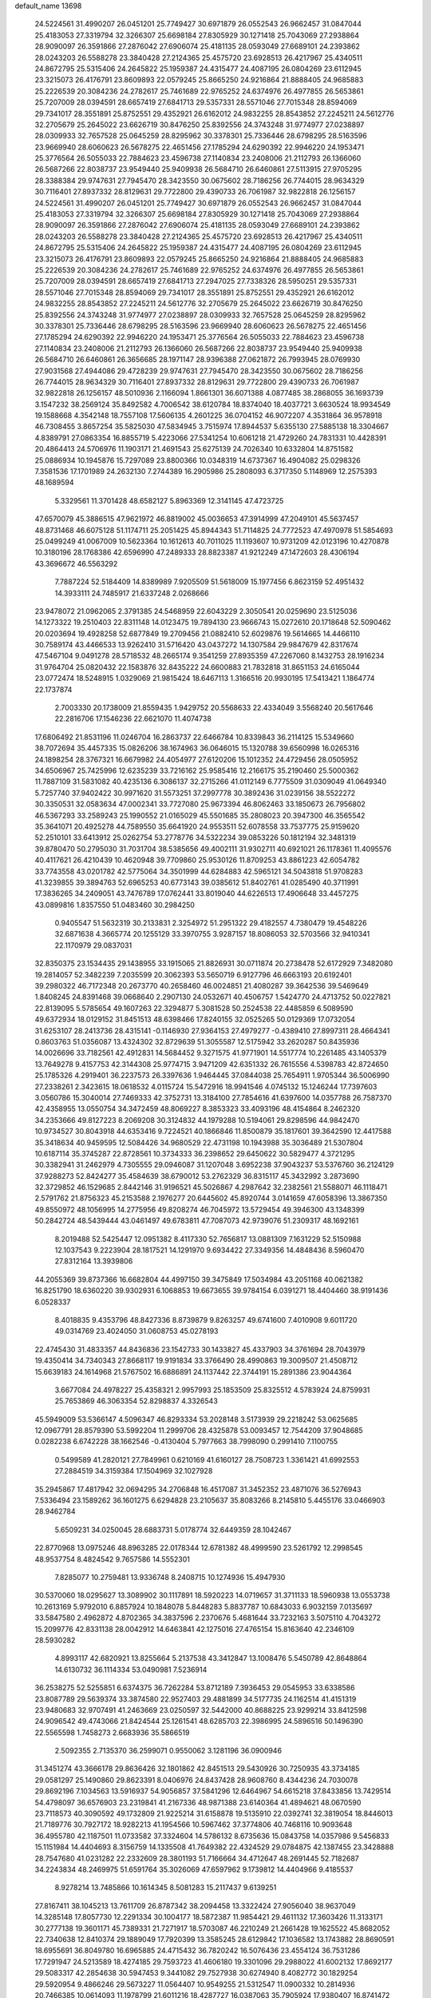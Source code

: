 default_name                                                                    
13698
  24.5224561  31.4990207  26.0451201  25.7749427  30.6971879  26.0552543
  26.9662457  31.0847044  25.4183053  27.3319794  32.3266307  25.6698184
  27.8305929  30.1271418  25.7043069  27.2938864  28.9090097  26.3591866
  27.2876042  27.6906074  25.4181135  28.0593049  27.6689101  24.2393862
  28.0243203  26.5588278  23.3840428  27.2124365  25.4575720  23.6928513
  26.4217967  25.4340511  24.8672795  25.5315406  24.2645822  25.1959387
  24.4315477  24.4087195  26.0804269  23.6112945  23.3215073  26.4176791
  23.8609893  22.0579245  25.8665250  24.9216864  21.8888405  24.9685883
  25.2226539  20.3084236  24.2782617  25.7461689  22.9765252  24.6374976
  26.4977855  26.5653861  25.7207009  28.0394591  28.6657419  27.6841713
  29.5357331  28.5571046  27.7015348  28.8594069  29.7341017  28.3551891
  25.8752551  29.4352921  26.6162012  24.9832255  28.8543852  27.2245211
  24.5612776  32.2705679  25.2645022  23.6626719  30.8476250  25.8392556
  24.3743248  31.9774977  27.0238897  28.0309933  32.7657528  25.0645259
  28.8295962  30.3378301  25.7336446  28.6798295  28.5163596  23.9669940
  28.6060623  26.5678275  22.4651456  27.1785294  24.6290392  22.9946220
  24.1953471  25.3776564  26.5055033  22.7884623  23.4596738  27.1140834
  23.2408006  21.2112793  26.1366060  26.5687266  22.8038737  23.9549440
  25.9409938  26.5684710  26.6460861  27.5113915  27.9705295  28.3388384
  29.9747631  27.7945470  28.3423550  30.0675602  28.7186256  26.7744015
  28.9634329  30.7116401  27.8937332  28.8129631  29.7722800  29.4390733
  26.7061987  32.9822818  26.1256157  24.5224561  31.4990207  26.0451201
  25.7749427  30.6971879  26.0552543  26.9662457  31.0847044  25.4183053
  27.3319794  32.3266307  25.6698184  27.8305929  30.1271418  25.7043069
  27.2938864  28.9090097  26.3591866  27.2876042  27.6906074  25.4181135
  28.0593049  27.6689101  24.2393862  28.0243203  26.5588278  23.3840428
  27.2124365  25.4575720  23.6928513  26.4217967  25.4340511  24.8672795
  25.5315406  24.2645822  25.1959387  24.4315477  24.4087195  26.0804269
  23.6112945  23.3215073  26.4176791  23.8609893  22.0579245  25.8665250
  24.9216864  21.8888405  24.9685883  25.2226539  20.3084236  24.2782617
  25.7461689  22.9765252  24.6374976  26.4977855  26.5653861  25.7207009
  28.0394591  28.6657419  27.6841713  27.2947025  27.7338326  28.5950251
  29.5357331  28.5571046  27.7015348  28.8594069  29.7341017  28.3551891
  25.8752551  29.4352921  26.6162012  24.9832255  28.8543852  27.2245211
  24.5612776  32.2705679  25.2645022  23.6626719  30.8476250  25.8392556
  24.3743248  31.9774977  27.0238897  28.0309933  32.7657528  25.0645259
  28.8295962  30.3378301  25.7336446  28.6798295  28.5163596  23.9669940
  28.6060623  26.5678275  22.4651456  27.1785294  24.6290392  22.9946220
  24.1953471  25.3776564  26.5055033  22.7884623  23.4596738  27.1140834
  23.2408006  21.2112793  26.1366060  26.5687266  22.8038737  23.9549440
  25.9409938  26.5684710  26.6460861  26.3656685  28.1971147  28.9396388
  27.0621872  26.7993945  28.0769930  27.9031568  27.4944086  29.4728239
  29.9747631  27.7945470  28.3423550  30.0675602  28.7186256  26.7744015
  28.9634329  30.7116401  27.8937332  28.8129631  29.7722800  29.4390733
  26.7061987  32.9822818  26.1256157  48.5010936   2.1166094   1.8661301
  36.6071388   4.0877485  38.2868055  36.1693739   3.1547232  38.2569124
  35.8492582   4.7006542  38.6120784  18.8374040  18.4037721   3.6630524
  18.9934549  19.1588668   4.3542148  18.7557108  17.5606135   4.2601225
  36.0704152  46.9072207   4.3531864  36.9578918  46.7308455   3.8657254
  35.5825030  47.5834945   3.7515974  17.8944537   5.6355130  27.5885138
  18.3304667   4.8389791  27.0863354  16.8855719   5.4223066  27.5341254
  10.6061218  21.4729260  24.7831331  10.4428391  20.4864413  24.5706976
  11.1903171  21.4691543  25.6275139  24.7026340  10.6332804  14.8751582
  25.0886934  10.1945876  15.7297089  23.8800366  10.0348319  14.6737367
  16.4904082  25.0298326   7.3581536  17.1701989  24.2632130   7.2744389
  16.2905986  25.2808093   6.3717350   5.1148969  12.2575393  48.1689594
   5.3329561  11.3701428  48.6582127   5.8963369  12.3141145  47.4723725
  47.6570079  45.3886515  47.9621972  46.8819002  45.0036653  47.3914999
  47.2049101  45.5637457  48.8731468  46.6075128  51.1174711  25.2051425
  45.8944343  51.7114825  24.7772523  47.4970978  51.5854693  25.0499249
  41.0067009  10.5623364  10.1612613  40.7011025  11.1193607  10.9731209
  42.0123196  10.4270878  10.3180196  28.1768386  42.6596990  47.2489333
  28.8823387  41.9212249  47.1472603  28.4306194  43.3696672  46.5563292
   7.7887224  52.5184409  14.8389989   7.9205509  51.5618009  15.1977456
   6.8623159  52.4951432  14.3933111  24.7485917  21.6337248   2.0268666
  23.9478072  21.0962065   2.3791385  24.5468959  22.6043229   2.3050541
  20.0259690  23.5125036  14.1273322  19.2510403  22.8311148  14.0123475
  19.7894130  23.9666743  15.0272610  20.1718648  52.5090462  20.0203694
  19.4928258  52.6877849  19.2709456  21.0882410  52.6029876  19.5614665
  14.4466110  30.7589174  43.4466533  13.9262410  31.5716420  43.0437272
  14.1307584  29.9847679  42.8317674  47.5467104   9.0491278  28.5718532
  48.2665174   9.3541259  27.8935359  47.2267060   8.1432753  28.1916234
  31.9764704  25.0820432  22.1583876  32.8435222  24.6600883  21.7832818
  31.8651153  24.6165044  23.0772474  18.5248915   1.0329069  21.9815424
  18.6467113   1.3166516  20.9930195  17.5413421   1.1864774  22.1737874
   2.7003330  20.1738009  21.8559435   1.9429752  20.5568633  22.4334049
   3.5568240  20.5617646  22.2816706  17.1546236  22.6621070  11.4074738
  17.6806492  21.8531196  11.0246704  16.2863737  22.6466784  10.8339843
  36.2114125  15.5349660  38.7072694  35.4457335  15.0826206  38.1674963
  36.0646015  15.1320788  39.6560998  16.0265316  24.1898254  28.3767321
  16.6679982  24.4054977  27.6120206  15.1012352  24.4729456  28.0505952
  34.6506967  25.7425996  12.6235239  33.7216162  25.9585416  12.2166175
  35.2190460  25.5000362  11.7887109  31.5831082  40.4235136   6.3086137
  32.2715266  41.0112149   6.7775509  31.0309049  41.0649340   5.7257740
  37.9402422  30.9971620  31.5573251  37.2997778  30.3892436  31.0239156
  38.5522272  30.3350531  32.0583634  47.0002341  33.7727080  25.9673394
  46.8062463  33.1850673  26.7956802  46.5367293  33.2589243  25.1990552
  21.0165029  45.5501685  35.2808023  20.3947300  46.3565542  35.3641071
  20.4925278  44.7589550  35.6641920  24.9553511  52.6078558  33.7537775
  25.9159620  52.2510101  33.6413912  25.0262754  53.2778776  34.5322234
  39.0853226  50.1812194  32.3481319  39.8780470  50.2795030  31.7031704
  38.5385656  49.4002111  31.9302711  40.6921021  26.1178361  11.4095576
  40.4117621  26.4210439  10.4620948  39.7709860  25.9530126  11.8709253
  43.8861223  42.6054782  33.7743558  43.0201782  42.5775064  34.3501999
  44.6284883  42.5965121  34.5043818  51.9708283  41.3239855  39.3894763
  52.6965253  40.6773143  39.0385612  51.8402761  41.0285490  40.3711991
  17.3836265  34.2409051  43.7476789  17.0762441  33.8019040  44.6226513
  17.4906648  33.4457275  43.0899816   1.8357550  51.0483460  30.2984250
   0.9405547  51.5632319  30.2133831   2.3254972  51.2951322  29.4182557
   4.7380479  19.4548226  32.6871638   4.3665774  20.1255129  33.3970755
   3.9287157  18.8086053  32.5703566  32.9410341  22.1170979  29.0837031
  32.8350375  23.1534435  29.1438955  33.1915065  21.8826931  30.0711874
  20.2738478  52.6172929   7.3482080  19.2814057  52.3482239   7.2035599
  20.3062393  53.5650719   6.9127796  46.6663193  20.6192401  39.2980322
  46.7172348  20.2673770  40.2658460  46.0024851  21.4080287  39.3642536
  39.5469649   1.8408245  24.8391468  39.0668640   2.2907130  24.0532671
  40.4506757   1.5424770  24.4713752  50.0227821  22.8139095   5.5785654
  49.1607263  22.3294877   5.3081528  50.2524538  22.4485859   6.5089590
  49.6372934  18.0129152  31.8451513  48.6398466  17.8240155  32.0525265
  50.0129369  17.0732054  31.6253107  28.2413736  28.4315141  -0.1146930
  27.9364153  27.4979277  -0.4389410  27.8997311  28.4664341   0.8603763
  51.0356087  13.4324302  32.8729639  51.3055587  12.5175942  33.2620287
  50.8435936  14.0026696  33.7182561  42.4912831  14.5684452   9.3271575
  41.9771901  14.5517774  10.2261485  43.1405379  13.7649278   9.4157753
  42.3144308  25.9774715   3.9471209  42.6351332  26.7615556   4.5398783
  42.8724650  25.1785326   4.2919401  36.2237573  26.3397636   1.9464445
  37.0844038  25.7654911   1.9705344  36.5006990  27.2338261   2.3423615
  18.0618532   4.0115724  15.5472916  18.9941546   4.0745132  15.1246244
  17.7397603   3.0560786  15.3040014  27.7469333  42.3752731  13.3184100
  27.7854616  41.6397600  14.0357788  26.7587370  42.4358955  13.0550754
  34.3472459  48.8069227   8.3853323  33.4093196  48.4154864   8.2462320
  34.2353666  49.8127223   8.2069208  30.3124832  44.1979288  10.5194061
  29.8298596  44.9842470  10.9734527  30.8043918  44.6353416   9.7224521
  40.1866846  11.8500879  35.1817601  39.3642590  12.4417588  35.3418634
  40.9459595  12.5084426  34.9680529  22.4731198  10.1943988  35.3036489
  21.5307804  10.6187114  35.3745287  22.8728561  10.3734333  36.2398652
  29.6450622  30.5829477   4.3721295  30.3382941  31.2462979   4.7305555
  29.0946087  31.1207048   3.6952238  37.9043237  53.5376760  36.2124129
  37.9288273  52.8424277  35.4584639  38.6790012  53.2762329  36.8315117
  45.3432992   3.2873690  32.3729852  46.1529685   2.8442146  31.9196521
  45.5026867   4.2987642  32.2382561  21.5588071  46.1118471   2.5791762
  21.8756323  45.2153588   2.1976277  20.6445602  45.8920744   3.0141659
  47.6058396  13.3867350  49.8550972  48.1056995  14.2775956  49.8208274
  46.7045972  13.5729454  49.3946300  43.1348399  50.2842724  48.5439444
  43.0461497  49.6783811  47.7087073  42.9739076  51.2309317  48.1692161
   8.2019488  52.5425447  12.0951382   8.4117330  52.7656817  13.0881309
   7.1631229  52.5150988  12.1037543   9.2223904  28.1817521  14.1291970
   9.6934422  27.3349356  14.4848436   8.5960470  27.8312164  13.3939806
  44.2055369  39.8737366  16.6682804  44.4997150  39.3475849  17.5034984
  43.2051168  40.0621382  16.8251790  18.6360220  39.9302931   6.1068853
  19.6673655  39.9784154   6.0391271  18.4404460  38.9191436   6.0528337
   8.4018835   9.4353796  48.8427336   8.8739879   9.8263257  49.6741600
   7.4010908   9.6011720  49.0314769  23.4024050  31.0608753  45.0278193
  22.4745430  31.4833357  44.8436836  23.1542733  30.1433827  45.4337903
  34.3761694  28.7043979  19.4350414  34.7340343  27.8668117  19.9191834
  33.3766490  28.4990863  19.3009507  21.4508712  15.6639183  24.1614968
  21.5767502  16.6886891  24.1137442  22.3744191  15.2891386  23.9044364
   3.6677084  24.4978227  25.4358321   2.9957993  25.1853509  25.8325512
   4.5783924  24.8759931  25.7653869  46.3063354  52.8298837   4.3326543
  45.5949009  53.5366147   4.5096347  46.8293334  53.2028148   3.5173939
  29.2218242  53.0625685  12.0967791  28.8579390  53.5992204  11.2999706
  28.4325878  53.0093457  12.7544209  37.9048685   0.0282238   6.6742228
  38.1662546  -0.4130404   5.7977663  38.7998090   0.2991410   7.1100755
   0.5499589  41.2820121  27.7849961   0.6210169  41.6160127  28.7508723
   1.3361421  41.6992553  27.2884519  34.3159384  17.1504969  32.1027928
  35.2945867  17.4817942  32.0694295  34.2706848  16.4517087  31.3452352
  23.4871076  36.5276943   7.5336494  23.1589262  36.1601275   6.6294828
  23.2105637  35.8083266   8.2145810   5.4455176  33.0466903  28.9462784
   5.6509231  34.0250045  28.6883731   5.0178774  32.6449359  28.1042467
  22.8770968  13.0975246  48.8963285  22.0178344  12.6781382  48.4999590
  23.5261792  12.2998545  48.9537754   8.4824542   9.7657586  14.5552301
   7.8285077  10.2759481  13.9336748   8.2408715  10.1274936  15.4947930
  30.5370060  18.0295627  13.3089902  30.1117891  18.5920223  14.0719657
  31.3711133  18.5960938  13.0553738  10.2613169   5.9792010   6.8857924
  10.1848078   5.8448283   5.8837787  10.6843033   6.9032159   7.0135697
  33.5847580   2.4962872   4.8702365  34.3837596   2.2370676   5.4681644
  33.7232163   3.5075110   4.7043272  15.2099776  42.8331138  28.0042912
  14.6463841  42.1275016  27.4765154  15.8163640  42.2346109  28.5930282
   4.8993117  42.6820921  13.8255664   5.2137538  43.3412847  13.1008476
   5.5450789  42.8648864  14.6130732  36.1114334  53.0490981   7.5236914
  36.2538275  52.5255851   6.6374375  36.7262284  53.8712189   7.3936453
  29.0545953  33.6338586  23.8087789  29.5639374  33.3874580  22.9527403
  29.4881899  34.5177735  24.1162514  41.4151319  23.9480683  32.9707491
  41.2463669  23.0250597  32.5442000  40.8688225  23.9299214  33.8412598
  24.9096542  49.4743066  21.8424544  25.1261541  48.6285703  22.3986995
  24.5896516  50.1496390  22.5565598   1.7458273   2.6683936  35.5866519
   2.5092355   2.7135370  36.2599071   0.9550062   3.1281196  36.0900946
  31.3451274  43.3666178  29.8636426  32.1801862  42.8451513  29.5430926
  30.7250935  43.3734185  29.0581297  25.1490860  29.8623391   8.0406976
  24.8437428  28.9608760   8.4344236  24.7030078  29.8692196   7.1034563
  13.5916937  54.9056857  37.5841296  12.6464967  54.6615218  37.8433856
  13.7429514  54.4798097  36.6576903  23.2319841  41.2167336  48.9871388
  23.6140364  41.4894621  48.0670590  23.7118573  40.3090592  49.1732809
  21.9225214  31.6158878  19.5135910  22.0392741  32.3819054  18.8446013
  21.7189776  30.7927172  18.9282213  41.1954566  10.5967462  37.3774806
  40.7468116  10.9093648  36.4955780  42.1187501  11.0733582  37.3324604
  14.5786132   8.6735636  15.0843758  14.0357986   9.5456833  15.1151984
  14.4404693   8.3156759  14.1335508  41.7649382  22.4324529  29.0784875
  42.1387455  23.3428888  28.7547680  41.0231282  22.2332609  28.3801193
  51.7166664  34.4712647  48.2691445  52.7182687  34.2243834  48.2469975
  51.6591764  35.3026069  47.6597962   9.1739812  14.4404966   9.4185537
   8.9278214  13.7485866  10.1614345   8.5081283  15.2117437   9.6139251
  27.8167411  38.1045213  13.7611709  26.8787342  38.2094458  13.3322424
  27.9056040  38.9637049  14.3285148  17.8057730  12.2291334  30.1004177
  18.5872387  11.9854421  29.4611132  17.3603426  11.3133171  30.2777138
  19.3601171  45.7389331  21.7271917  18.5703087  46.2210249  21.2661428
  19.1625522  45.8682052  22.7340638  12.8410374  29.1889049  17.7920399
  13.3585245  28.6129842  17.1036582  13.1743882  28.8690591  18.6955691
  36.8049780  16.6965885  24.4715432  36.7820242  16.5076436  23.4554124
  36.7531286  17.7291947  24.5213589  18.4274185  29.7593723  41.4606180
  19.3301096  29.2988022  41.6002132  17.8692177  29.5083317  42.2854638
  30.5947453   9.3441082  29.7527938  30.6274940   8.4082772  30.1829254
  29.5920954   9.4866246  29.5673227  11.0564407  10.9549255  21.5312547
  11.0900332  10.2814936  20.7466385  10.0614093  11.1978799  21.6011216
  18.4287727  16.0387063  35.7905924  17.9380407  16.8741472  35.4309148
  18.9651893  16.4005334  36.5912120   5.7722981  25.6887118  26.7498735
   6.1036355  26.6224397  26.4570576   5.2955478  25.8752900  27.6495757
  35.6314991  50.4853184   1.7228554  36.3094673  50.0105592   1.1012397
  35.0691927  49.6968059   2.0889673   4.3366369  35.5799495  49.5590623
   3.6676483  36.1801539  50.0662801   4.8929510  35.1316566  50.2727976
  39.8753622  29.5193371  15.4686054  39.4565776  29.0036242  14.6745813
  40.8615868  29.6290005  15.1999401  19.2766752   7.4471413  26.0566095
  18.7875749   6.8584355  26.7495209  20.1345194   6.9211124  25.8452868
  12.9058076  16.8825219  40.3675518  13.5780891  16.5413991  41.0582268
  12.2936905  16.0809635  40.1675885  23.0080611  29.5804512  10.5735288
  21.9853955  29.5299159  10.4182821  23.3872742  28.8758184   9.9331062
  30.6150965  23.0528477  37.1999505  30.6138397  22.3303241  37.9260427
  30.6968793  22.5340133  36.3162796  23.3269850  44.5479813   7.3421459
  23.7738564  45.4191426   7.0059121  22.4142208  44.8820998   7.7020459
  27.9290071  25.5888418  17.7690013  27.7045961  26.3090909  17.0569232
  27.6534033  24.7087841  17.2983388   4.1273971  42.4663835  10.4760562
   5.0227492  42.1402625  10.0541721   3.7264217  41.5885392  10.8432861
   5.2539102  47.5076728   6.2427772   5.4954344  46.7811037   6.9462238
   4.7535248  46.9540526   5.5200347  34.2599958  37.1030089  17.7502145
  35.2171138  36.7125349  17.8041168  34.3141680  37.9829960  18.2769731
  13.2168177  11.0806403  14.8832373  12.3267058  10.8299849  14.4283115
  13.8349392  11.3396632  14.0990964  45.8780060  10.4461505  21.1456184
  45.6376198   9.4693870  21.4017918  46.5671002  10.3232314  20.3907110
  36.3136091  10.3790762  38.2556262  36.2114385   9.4341325  37.8592963
  37.3161465  10.4470133  38.4884366   7.3908193  46.8486542   2.2768195
   7.9981975  46.9684814   3.0832567   6.7781274  46.0506870   2.5309473
  24.8768306  38.6677830  46.3661417  24.9294470  39.0555004  45.4085335
  25.4116546  39.3429113  46.9300185  43.1219165  46.0167425  19.4362053
  43.3567342  46.1107711  20.4522863  43.9782629  46.3918438  18.9877531
  37.1695922   6.8484107  12.2336569  37.6909734   7.6901110  12.5476865
  37.4211530   6.7773346  11.2354855  44.4101097  26.6380062  33.1003250
  44.1983068  25.6376079  32.8997096  45.3631260  26.5722110  33.5129013
  26.6621303  48.7052858  19.8565418  26.0638053  49.1451106  20.5803222
  26.9401261  47.8135999  20.3116646  41.5938263  43.9008353  13.8504800
  40.8069764  44.5677930  13.9531861  41.1093484  42.9934519  13.7320878
  33.8783896  49.3995073  40.7901681  33.4828753  50.1811731  40.2455640
  34.8676719  49.3750105  40.5053365  16.4090814  33.4167067  46.2020263
  17.0344181  32.6673504  46.5481389  15.4891507  32.9572258  46.1471388
  41.9459119   3.5578530  12.3633869  41.9884785   2.6712779  11.8229475
  40.9213914   3.6552299  12.5287666  46.2135223  23.3382420  31.1627367
  46.1130603  23.9093764  30.2961820  45.3695930  23.6057551  31.7014118
  45.9733215  36.3619749  11.7831807  45.7356578  35.6202338  12.4654642
  45.2313363  37.0669563  11.9451352  51.7237072  18.6948582  19.5814321
  50.9686015  18.2830351  19.0166757  52.5852906  18.3336900  19.1522942
  22.9389402   2.5976711  20.7927048  22.7755292   2.4841150  21.8006363
  23.5401833   3.4254888  20.7225423  46.0594134  45.6971733   4.6860490
  45.6363525  46.3655130   5.3678057  45.2391171  45.1831070   4.3340203
   1.4090515  30.2217190  23.3629434   1.1697102  29.5493538  24.1083612
   0.8190831  29.9153418  22.5690394  16.7313396  40.6199718  52.3171894
  17.4357762  41.3276992  52.0322749  17.3011452  39.7847268  52.5126620
  42.5214429  36.4055093  50.2069555  41.5427415  36.7035718  50.2530040
  42.6630869  36.1564879  49.2172033  31.1255631   4.1105927  30.3561036
  31.8161542   3.8910795  31.0967737  30.3134440   3.5271177  30.6129088
  47.3180749  41.0155055  39.3340815  48.1508128  41.5455625  39.0170233
  47.5143250  40.0568541  39.0013991  44.1420550  21.5243215  20.4595464
  45.0468572  21.1374870  20.1314637  44.0130517  21.0562550  21.3768092
  22.6766032  33.3304412  31.6255793  22.8286390  32.9671837  32.5798276
  22.4082601  34.3150076  31.7806035  27.3934090  25.6046894  46.4422512
  27.8156899  25.0902463  45.6393609  26.7856423  24.8904807  46.8759397
   7.2335359  33.7719430  43.1644081   7.1696096  33.2383994  42.2766927
   6.7026971  33.1712895  43.8223186  32.0159924  40.8036534  22.9950512
  31.2637161  41.5107959  23.0938015  32.8340438  41.3677756  22.7124815
   2.9180565  56.3375135   3.0229936   2.8266081  57.2996406   2.6375473
   3.2659989  55.8107736   2.1946145  12.6369907  33.1426126  12.6255727
  13.2273127  32.4173101  13.0941756  11.6919321  32.7049045  12.7008718
   3.3816305   3.7354861  16.8863019   3.1425439   4.1029617  17.8208849
   3.1149845   2.7463862  16.9226035  48.2808889  31.9293882  11.4720689
  48.9307941  32.6963173  11.2346975  48.7404852  31.0932608  11.0918225
  25.2214873  34.5348002  36.3624312  24.8214185  33.6036188  36.1696202
  25.1439345  34.6051191  37.3950284   7.5464733  43.3296544  22.1634425
   7.2252293  43.5376877  23.1230224   8.5695574  43.4678324  22.2149569
  22.7988390  16.8517921   9.3205959  22.1843371  16.2169261   8.7757816
  23.7490375  16.5280193   9.0613603  37.9809207  32.2636869   3.8283598
  38.6517024  32.4298437   4.5871317  37.9388369  33.1559645   3.3199541
   4.1383722  50.4826403  20.6313683   3.7859317  51.1978089  19.9787551
   3.2793311  50.0685752  21.0232436   3.9066810  32.4173118  31.0435191
   4.0702509  31.3931216  31.0966801   4.5677193  32.7140600  30.3024063
  47.9251496  21.3272911   8.4950121  47.7331902  20.7186684   7.6915625
  47.1968961  21.0566727   9.1810176  26.3087962   3.4809772  22.5642123
  26.2410938   3.8411802  23.5272326  25.8350082   2.5593582  22.6237925
  47.5559768  26.2990162   4.9773813  48.4767466  26.0069315   5.3357889
  47.4902735  25.8631244   4.0530160  13.1505450  32.9667779  20.8206369
  13.9708218  32.8464832  21.4348019  12.4276824  32.3756525  21.2522385
  43.4240999  12.0795905  37.1196443  44.4194773  11.8318400  37.1655046
  43.3194926  12.5923589  36.2388509  46.7836131  15.1792766   7.3514652
  46.2962935  14.8348527   6.5159039  46.4520222  16.1434074   7.4693967
  50.8947647  54.2229097  47.7321921  51.2648157  55.0196354  48.2777301
  51.7205495  53.7580808  47.3672971  50.1952693  13.3779774   1.8913348
  49.4920106  12.7133392   2.2359242  50.7536122  13.5902019   2.7344233
   2.9201548   3.9137841  33.3819437   2.5230432   3.4071948  34.1901914
   2.0976504   4.4082936  32.9912775  45.0016806  44.6484792  32.2007850
  45.0252120  45.5741192  32.6478839  44.4974183  44.0497063  32.8611001
  42.9361711  42.3219317  29.6490450  43.6052717  42.0716612  30.3876269
  42.2740554  42.9631186  30.1052245  28.9957562   2.5626186  31.1750521
  29.4890446   2.4310329  32.0741106  28.0589218   2.1984952  31.3448736
  45.0056721  50.0123230   6.7603429  44.2334166  50.3778329   7.3399976
  45.7773503  50.6741794   6.9497903  47.6418330  34.2728965  16.4962901
  46.8261303  33.8594537  16.9652545  47.2799123  35.1496211  16.0908482
  39.6726125  32.6795553   5.9708769  39.6798648  31.6680654   6.2206633
  40.6849213  32.8752012   5.8403173  17.5454622   6.6163729  41.1076009
  18.2775921   6.0374523  41.5476301  17.6203095   6.3804024  40.1050457
   0.6328178  46.3876509  28.4006353  -0.3821621  46.3711252  28.2565209
   0.7812415  47.0932940  29.1312099  28.0429573   8.0460059  20.0501096
  27.0804600   7.7015929  20.1141550  28.3226551   7.8884717  19.0794582
  44.8139014  18.6839965  31.4626433  45.1912792  19.4947986  30.9388760
  45.6555347  18.2862514  31.9113974  42.7827491  11.8608206  31.5103215
  42.9261960  11.3854803  30.5987692  43.1852934  11.1924057  32.1843919
  43.4127295  31.0120624  23.4326276  43.2016677  30.6639383  22.4798314
  43.2119048  30.2241972  24.0417072   5.7497541  45.8633833  39.1591780
   5.7277571  46.8623163  39.4632776   4.9823161  45.8540896  38.4490943
  26.1902241  38.0923835  10.3303473  26.1006962  37.7158724   9.3790024
  27.1064219  38.5692044  10.3225701  15.5838816  53.5253402   7.6732950
  14.9668198  54.1796522   7.1837384  14.9516720  52.8096027   8.0590213
   8.7607433  40.5818021  10.3338310   8.6454338  40.1591238  11.2732500
   7.8018696  40.8705890  10.0866084  50.2052279  30.5219805  43.4864911
  49.6533227  30.2123619  44.3229000  50.4916345  29.6047024  43.0910148
  13.6444282  22.6635554  45.5526920  13.3801611  22.4198987  46.5170939
  12.7821749  22.5245946  45.0093968  39.4921365  19.2098189  27.5478408
  40.5124199  19.0632210  27.4285872  39.1741622  18.2806880  27.8863574
  11.4245455  27.9781619  25.8551998  10.9080709  27.2715725  26.4266062
  10.8197050  28.8191755  25.9615325  35.7167024  32.1144955  27.5748594
  35.2908721  32.0378206  26.6296471  36.7329683  32.1249517  27.3552479
  25.3110703  24.1089103  50.2749059  24.3159916  24.2158420  50.5296947
  25.7791731  23.9563138  51.1813455   2.2070993  42.5426829  14.7241467
   3.1686398  42.5932003  14.3648199   2.2182214  41.7686764  15.3922684
  46.9795251  10.4586904  47.6767454  47.4551476  10.5513223  48.5833423
  47.0045593   9.4515301  47.4722890  31.1610466  21.5077377  44.9077105
  30.2628383  21.2696333  44.4589612  31.8397180  21.4495902  44.1283403
  43.7523111  17.7000207  20.4757540  43.3521456  18.0175676  21.3631611
  43.2796057  18.2570532  19.7537580   4.1128095  36.7446671  15.3618022
   4.4911951  37.4921278  14.7913408   3.6357056  37.2175118  16.1427071
  26.6473269  44.4069014  39.3681317  25.6274152  44.4062803  39.1909357
  26.8395405  45.3824358  39.6536863  24.9670136  44.4726049  30.2553423
  24.5796129  45.1961145  30.8812939  24.2750402  44.4144366  29.4907157
  45.0122612  34.5885461  22.7140654  44.0447404  34.8875728  22.5420522
  45.5841730  35.2674368  22.1931788   5.5497508  16.5468232  24.2526171
   5.7454293  16.6878268  25.2538080   5.5306857  17.4765435  23.8494467
  43.0284098  15.6253928  24.8519466  43.2103825  14.9730982  24.0770417
  42.1151769  16.0485890  24.6091948  24.7761949  38.9134489  34.4003299
  25.7470825  39.2731574  34.4200256  24.3152845  39.4765677  35.1423977
  10.5833258  18.2260776   9.9768794   9.6597115  18.6010620  10.2257727
  11.1306598  18.3134886  10.8480526  37.6372018   6.3328385  18.0194940
  37.9910424   6.7803878  17.1484877  38.1959119   5.4575518  18.0547898
  34.6041622  26.5555937  51.4535515  35.1678482  26.0944392  50.7219656
  35.1985532  26.4562322  52.2995614  38.3685577  32.8940805   8.5544648
  38.6755332  32.9457719   7.5797202  37.3568616  32.7271699   8.5040676
  13.6646033   4.7130240  48.7351439  14.3470453   4.1085004  48.2541226
  12.8058725   4.6024358  48.1584102  45.5516633  21.7520280  12.5917507
  45.2327800  21.1060484  13.3362245  46.4922078  22.0338091  12.9347730
  33.5443377  22.1353449  25.0238509  34.2123809  21.7821481  24.3220670
  34.1458667  22.4111200  25.8177307  28.2864920  26.5454497   6.8349714
  28.4956752  26.9794654   5.9221621  28.6657568  27.2105883   7.5176482
  40.3962635  36.9076805  25.5726007  41.2769839  36.4804627  25.9170107
  40.2052556  37.6362151  26.2811154  13.2378565  34.3406912   1.9325722
  12.6906924  35.2083812   1.7470437  13.6195898  34.5366599   2.8837009
  45.0758791   2.2794366  27.1488238  45.0495786   3.3138027  27.2197474
  45.4611486   2.1301265  26.1975432  23.1552857   2.8475712  47.3678252
  23.0395566   3.1576469  46.3960631  24.1586844   2.6122538  47.4366298
  10.7289283  26.1620507  15.1683728  10.2601145  25.9150969  16.0587981
  11.7191488  25.9271191  15.3670139  33.9026917   5.1894192   4.4055471
  34.1480118   5.8024597   5.2005889  33.0970489   5.6801593   3.9748963
  25.0501067   1.1522656  22.7924902  25.5100169   0.6097177  23.5455117
  24.1502789   1.4337090  23.2036663   4.4100679  32.3078483   2.5680303
   4.3030347  33.3244877   2.6585602   4.5371126  32.1544462   1.5581041
  19.9347341  22.3653112  21.9861891  19.7202900  22.0706770  22.9582510
  20.3030223  23.3246671  22.1196968  30.1610810  43.8488862  18.0879034
  30.9318092  43.9521166  17.4103681  29.3122295  43.9997092  17.5205499
   8.6323678  16.1772613  26.3113621   9.2268997  16.9431951  26.6831101
   9.0408546  16.0155234  25.3731232   6.6275094  26.1541895  38.6207340
   7.0595686  26.5558471  39.4754403   6.8635327  26.8283319  37.8865652
  10.1689437  10.4583427  42.0869218   9.8206639   9.9883639  41.2305199
   9.3772742  10.4256632  42.7273454  34.4621977   9.2527699  19.0198642
  34.0896487   8.3169056  19.2327556  33.7016443   9.8929300  19.3015661
  22.2572805  14.7564690  34.3487530  21.3289081  14.4327627  34.6673964
  22.9059242  14.3615982  35.0496109  46.0759979  28.2936605  37.0736577
  45.8877691  27.3201704  36.8008613  45.8956225  28.8349138  36.2144410
  15.7776813  42.1911466  45.9126138  15.5529862  41.3600686  45.3397792
  14.8470120  42.4978464  46.2500483   6.6928089  16.6136049   4.3188794
   6.1642970  17.4997507   4.3561695   7.6085289  16.8589832   4.7325476
  30.5537166   2.3964045  33.4452227  31.4094171   2.7715844  32.9874833
  30.9331078   1.6453245  34.0448008  30.5375244   4.5663951  21.6539797
  31.3578160   3.9297836  21.6204381  30.9715390   5.5041035  21.6657170
   2.0293794  33.7733181  47.9189369   2.5819036  34.5987255  47.6394459
   2.5011280  32.9992156  47.4188010   0.6212658  23.2370333  39.6728061
  -0.1341664  22.5740542  39.4371589   0.6344840  23.2457173  40.7007765
  49.4257333  34.7195727  50.0104516  49.8622277  34.9039590  50.9419127
  50.2488135  34.6490297  49.3925582  16.3561852  45.9807719  44.5779925
  15.4511892  45.7246949  45.0071116  16.8529580  45.0766579  44.5139149
  34.3447574  48.2032792   2.5783535  34.1718402  47.3660109   2.0133128
  33.4779818  48.3517780   3.1059426  43.1538766  46.2495961   8.2269193
  42.8789695  45.6700458   7.4174185  42.2443421  46.5641840   8.6099722
  48.7585686  36.4022747  45.9282152  48.1323187  35.6500495  46.2674294
  48.6674500  37.1253868  46.6666741  20.2464287  28.9737289  12.8677310
  19.2467642  29.1841455  13.0421382  20.3474164  29.1814107  11.8569127
   5.6708732  22.6748196  40.5529561   6.6799223  22.4644305  40.6479520
   5.3430541  21.9282189  39.9102728  13.5613564   6.3643407  39.0958636
  14.2250807   6.9429722  38.5645637  12.7051331   6.9445403  39.1227909
  22.8773896  17.5499620  45.1282235  23.8824789  17.5313021  44.8979478
  22.8624520  17.5817352  46.1610596  14.4419824  40.4169122  31.0521830
  14.5544882  39.4140041  30.8121556  15.1882707  40.8615621  30.4835353
  47.2811791  11.2401350  34.9635092  47.6525227  12.2149156  34.9180351
  46.9280759  11.0938355  34.0010891  19.0367480  50.1155122  37.1743592
  19.2881615  49.3453579  36.5339952  19.8664834  50.2073926  37.7810349
   0.7900616   5.1528955  32.2292370   1.3426426   5.9459069  31.8323597
   0.0227711   5.6136070  32.7110463  41.3653016  16.2430456   5.4651622
  40.7701824  17.0473361   5.7173535  41.4690321  16.3279788   4.4427103
  31.6443808  39.5539988  20.6186043  31.6794897  39.9300893  21.5734261
  30.9788668  40.1544172  20.1233525   5.9467146  16.2655790  13.9764578
   6.7012791  15.5672506  13.9861204   6.3914640  17.1065488  13.5651836
  50.5893962  40.0428909   5.1028490  50.7675868  40.6876667   5.9027159
  50.2157816  40.6988445   4.3841309  15.7055423  35.3282469  23.9547620
  16.1470629  36.0626433  23.3758270  14.7926547  35.7614832  24.1951211
  35.1894029  19.6668547  16.1204931  36.1186440  19.6169697  15.6558616
  35.4241685  19.7183137  17.1203814  19.5722556  17.2790394  38.0100301
  19.5232860  18.2619412  37.6936178  18.6749673  17.1433629  38.5073278
  48.6879917  50.0618688   8.1213033  47.9694574  50.6450043   7.6738292
  48.2665604  49.1247249   8.1700105  49.0772480  38.0925948   6.3656990
  49.5622666  38.8906695   5.9246680  49.1832398  37.3356615   5.6736396
  32.9121548  21.5033289  42.8609078  32.5528862  22.0633865  42.0637591
  33.8393074  21.9290431  43.0382483   9.2422481   2.3193386  10.1101988
   8.3651620   1.9165019  10.4289972   9.2586883   2.1186449   9.0918726
  12.5477824  21.4877654  38.3262966  11.5333647  21.4026064  38.4727793
  12.7747835  22.4225893  38.6932387  24.6478521  28.1409260   1.3354742
  25.5896720  28.0201691   1.7303323  24.6039021  29.1284501   1.0758512
  25.5762403  27.2136354  11.3838074  24.9562472  27.2323838  10.5591601
  25.1947380  27.9632269  11.9866102  44.5642649  10.4081871   3.0201182
  44.8450216  10.0707328   3.9407012  43.5377557  10.3765264   3.0159993
   7.2122081  12.9980804  43.0589961   8.1079626  13.4876265  42.9392411
   6.5836443  13.7305428  43.4251123  34.3692115  10.2347651  13.6877530
  34.4768335   9.2552863  13.3643551  34.5638942  10.1729548  14.6968429
  28.7220998   3.6771858   2.3500214  27.7084394   3.6917996   2.5267667
  29.0596432   2.8820291   2.9093935   2.9890336  21.8330913   2.2816749
   2.8576226  22.3860051   3.1336944   2.3102281  22.1976060   1.6136604
  11.6534950   8.2442086  36.4627352  12.1129797   7.4123108  36.0562118
  12.3218097   9.0075019  36.2811901  20.4090917   5.1205710  14.4362823
  20.1835241   5.5581662  13.5262944  20.2055053   5.8618261  15.1192884
  36.5377054  27.8001460   6.3879956  36.1172430  28.1734580   5.5243207
  36.4907754  28.6171081   7.0366999  38.4064758  32.4923825  39.8947551
  39.3492561  32.0867316  39.8964653  37.7991773  31.7222101  40.2155940
   8.6698926  51.6522105  35.1341650   8.9883992  52.6254325  35.0189950
   9.4229128  51.2184206  35.6948051  49.4475467  26.8149449  18.0943487
  49.1799747  27.7404978  18.4682482  50.1960476  27.0302969  17.4201752
  48.4773990  10.4313581  38.7117342  47.9829904   9.9986774  39.5100707
  49.1110554  11.1086558  39.1557330  46.4518232  20.4230209  19.6911425
  46.5443927  19.4832573  20.1052213  47.4064861  20.6989459  19.4571525
  18.7168013  48.5898953  32.8963378  19.0939857  47.7432720  32.4355811
  17.7744487  48.6796616  32.4690136  50.3529047   8.6898578  45.2501005
  49.7495378   8.1352492  44.6159557  50.1971315   8.2198372  46.1688074
  24.4455914  49.6246799  42.7822193  23.8976649  50.4963165  42.6668437
  25.3406498  49.8404239  42.3413569  13.1832059  11.8969990  38.5667159
  13.4126897  12.5271818  39.3532402  13.1794698  10.9665441  39.0232063
  12.1297022  40.5455976  -0.0171976  11.5244640  40.2100889  -0.7815450
  11.8750746  39.9436908   0.7820173  20.2926414   0.0549233   6.2407007
  21.2486890   0.4312260   6.1817598  19.7291055   0.6447857   5.6448085
   2.7337291  39.0052492  40.7855820   2.2657807  39.4491977  41.5837196
   3.5275635  38.5035811  41.1990794  48.0519213  27.9343627  40.2045087
  48.2632577  26.9315731  40.3703081  47.9648857  28.3042277  41.1709567
  29.5817831  16.6215209  17.2503852  29.8546421  15.9034026  17.9424121
  30.2876778  17.3578261  17.3645376  39.2280392  21.6270037  33.6312027
  39.8892867  21.5350053  32.8432412  38.9133687  20.6512465  33.7896662
  13.8335115  48.1569963  15.0938845  14.7413471  47.7466988  14.8826960
  13.2289151  47.8310111  14.3122181  35.9600372  43.6608717   0.9636641
  36.8700058  43.5340549   1.4279697  35.6250581  42.7014103   0.8067644
  15.4676996  44.9839890  26.4209811  15.3049795  44.1937683  27.0811877
  16.2624487  44.6290904  25.8575430  29.6376286  48.6459734  24.6359567
  29.8993366  47.6457008  24.6653566  28.6306415  48.6325553  24.8621433
  14.0446873  21.3354912  50.6238121  13.4303322  20.7909495  51.2259981
  14.3413919  22.1292475  51.2245422   3.2320948  23.3243913   4.6051107
   3.1950671  24.2782776   4.2097553   4.2277593  23.1873519   4.8266647
  34.9126979  36.7071277  10.6132647  34.1916914  35.9802534  10.5897937
  35.0583305  36.9151694  11.6073209  10.4900162  18.8167636   7.2452189
  10.5509520  18.5963368   8.2505696  10.2964207  19.8382561   7.2444094
  46.1278548  27.1980097  22.7839186  45.2508021  26.9885077  23.2761580
  46.5584504  26.2837814  22.6090008  21.6917886  48.6879681  28.0127909
  21.1819590  49.3901496  27.4831310  20.9556106  48.1360638  28.4881608
   9.0041471  51.3296404   2.6302490   8.8773043  51.0169809   1.6380952
   9.1507921  52.3312451   2.5437144  16.7350766  16.1260500  47.6356448
  16.1045371  16.7128762  48.1960526  16.1130554  15.6849374  46.9412303
  27.6474752   7.3713693   9.5077783  27.3588618   6.3829964   9.3695857
  28.6421126   7.2723933   9.7888284  24.2315968  27.4744324  36.9320857
  23.7864229  26.9903132  37.7174919  24.4518579  28.4109860  37.3032573
  42.3430820  46.6950707   2.9793722  42.9529210  47.4941380   2.7267118
  41.8414444  47.0436353   3.8144201  16.9877251  50.0554443  39.1023275
  17.7127402  50.0909074  38.3732799  17.3324245  50.6996086  39.8299680
  36.2323039  10.2915405  26.8810986  36.9751788  10.2945542  26.1724631
  36.4478465  11.1000805  27.4797733  34.5635721  45.6262523  19.2002303
  35.2867135  46.1927030  18.7212044  35.0157633  44.6853482  19.2339612
  10.6956431   2.9573068  27.7323232  10.3780931   3.1995214  26.7892165
   9.8541464   3.0409423  28.3180078  36.4262630  34.6743393  31.5215971
  35.9547757  34.4403955  30.6283733  36.5851571  35.6967586  31.4369701
  39.6948263   9.7537765   4.1444283  39.6129786   8.7324228   3.9743306
  39.4390613   9.8680787   5.1212723  20.5896096   4.2422141   3.5201666
  19.7248484   3.7390391   3.7729690  21.2606631   3.9566400   4.2466646
   6.7749795   8.9782406  36.5573529   6.1152198   8.6337185  35.8421643
   7.6734436   8.5261509  36.2711847  42.8539604  34.4928471  14.7746407
  42.3005019  34.1117409  13.9945963  43.8157708  34.5333654  14.4008996
  33.8213061  51.5424157   8.2792793  34.6599650  52.0975906   8.0601984
  33.0420016  52.1936794   8.0794492  16.1653725  12.6323594  40.0497375
  15.2107039  12.8391359  40.3863796  16.0822709  11.6734373  39.6700950
  12.9697321  44.4308419  43.0993135  13.3504229  44.8409427  43.9667703
  12.7194798  45.2540815  42.5297110  18.0603024   5.3575790  10.3127551
  17.6673263   5.9936164   9.6101268  17.2529193   4.9768566  10.8125008
  25.2473966  50.0979445  37.3754072  25.9320389  49.7728982  38.0785844
  25.7413287  49.9756879  36.4792016  50.5525979  49.7785216  23.5365486
  50.3282059  49.0855071  24.2598822  51.5789378  49.8921004  23.6177799
  13.5105330   6.4788204  32.3291946  12.5280092   6.4995827  32.6414418
  13.7316649   5.4680626  32.3226602  27.2875225   8.0143406  38.8095637
  26.3520302   8.4515594  38.7517711  27.0927720   7.0122520  38.6621734
   4.8486102  38.1893028  46.3730627   4.8095140  38.8683349  47.1461113
   4.3895740  38.6752709  45.5889078  32.8011155  14.4153881  43.7972815
  31.9721319  14.8803189  44.1950569  32.7446814  14.6202315  42.7901450
  47.7877207   5.8017565  37.7169826  47.8096635   5.5279664  38.7068871
  48.3903858   6.6321914  37.6648913  38.0204334   3.3856681  23.1919652
  37.2627872   3.6794034  23.8344451  37.5129452   3.2205334  22.3026167
  45.6966808  27.5665581   6.4158510  45.8056944  27.1005058   7.3329519
  46.3969813  27.0667879   5.8252492  24.0803729  36.8298952  21.6740224
  23.6058941  37.7493454  21.7095079  24.8678656  36.9499709  22.3351809
  14.1339068  37.6346696   5.1405309  14.1843453  38.5683305   4.6897906
  14.5470002  37.7966916   6.0712134  17.7899342  50.2056726  18.2721938
  16.8383598  49.9635559  18.5817588  18.2013399  49.2992171  18.0061411
  31.0167656   2.3144304   5.9984216  31.2895408   1.7963565   6.8488473
  31.9178519   2.4757847   5.5214866  46.3083202   9.6003394   9.4087728
  45.5288854  10.0280837   9.9063995  46.8969916  10.3988806   9.1167589
  35.8131545  39.6195443  38.0706150  35.5072254  40.0079521  38.9918725
  34.9098393  39.5167546  37.5659009  27.0956225  25.0847216  20.3611742
  27.2380721  25.3789654  19.3870534  28.0272772  24.7869909  20.6740227
  49.5898361  42.2602338  38.5458150  50.4933040  41.8844162  38.8893208
  49.7492354  42.3361689  37.5224432  30.7609301  29.4173373  34.4153389
  31.6570000  29.0428013  34.0668085  31.0319556  29.9477381  35.2575880
  47.7114395   4.7119069   6.5358640  47.8988443   4.6031076   7.5505745
  46.6996976   4.9383812   6.5208992  17.5116804  10.5898781  21.9721401
  18.3405483   9.9896339  21.9300364  17.6012498  11.0735758  22.8796816
  29.4352097  18.3985751  10.8337417  29.7639995  18.1787869  11.7882969
  29.7844250  19.3632476  10.6865001  29.8567542  43.3379103  43.6260756
  30.6605537  43.8946360  43.2990841  29.4222786  43.9360010  44.3482257
   7.8249095  21.8646909  31.5777212   7.8412418  21.1118064  32.2671996
   8.7159305  21.7794213  31.0688728  40.4251234  17.4277947  33.3804749
  40.9783195  16.8946734  34.0726658  41.1093284  18.0869673  32.9820468
  47.5719096   4.2171733  23.5111722  47.5609102   5.2331466  23.3380441
  48.5804810   3.9796278  23.4602266   7.3040017  19.8593641  33.6993423
   6.3580146  19.7596753  33.3001621   7.1070221  20.0038312  34.7160048
  12.9492481   4.9763186  19.5372629  12.4223120   4.1472289  19.2107879
  12.3626001   5.7634250  19.2158250  49.7062187   6.4515172  16.4540247
  49.4523402   5.5603028  16.9190033  50.4952923   6.1751130  15.8450983
  11.1859216  26.8596334  47.2400335  12.1307817  26.4645776  47.3709478
  10.6421246  26.0629808  46.8695949   4.4801172  31.3814247  26.9270074
   3.6101630  30.8099438  26.9110126   5.1932099  30.7018190  27.2120215
   7.7792717  49.6640654   8.7687959   8.6725409  49.1765248   8.9735040
   7.6389117  49.4674687   7.7604239  31.4472660  18.8212860  17.1513717
  31.8060288  19.7311239  17.4665618  32.2844790  18.3318591  16.7952205
  41.4573546  47.0659080  43.7178134  42.1853498  46.4575698  43.3010838
  41.9657403  47.9568935  43.8692009   5.4218662  42.3394807  33.6426163
   6.3526673  42.7610252  33.4773461   5.0109513  42.3016327  32.6943749
  -0.6557236  23.1773325  35.7854993  -0.6075520  22.7838876  36.7174472
   0.1819898  23.7529596  35.6789025  11.7478922  39.1035592  47.3713198
  11.2655403  39.3806992  48.2422189  12.7289388  38.9881231  47.6664225
  33.8508421   2.9807954  26.1282356  34.3918113   2.3076927  26.6617160
  33.3790460   3.5600521  26.8486979   3.1799577  43.6032680  29.4673714
   3.0899231  44.2676976  28.6711860   2.4402146  43.9258651  30.1135162
  11.0176559   3.7531075  41.8962347  11.0427782   3.3637662  40.9378814
  11.7446894   4.4764242  41.8880953  12.6092718  48.0335439   4.3952151
  13.0331437  47.7479123   3.5066783  12.0206005  48.8394782   4.1564448
  43.2636475   6.1370894  30.2237728  43.0558093   6.1497368  29.2078109
  42.9220749   7.0699344  30.5319201   9.9467777  20.0485024  34.4781735
  10.1031089  21.0583534  34.6258044   8.9408668  19.9866969  34.2682335
  20.4028077  32.6169954  23.4678230  20.1311946  33.4085278  24.0877720
  20.1848511  31.7875597  24.0231459  15.0286624  12.2131264  46.3018595
  14.5717543  11.9398869  47.1759852  15.9717371  11.8026434  46.3596774
   5.7272446  25.1208365  15.2465326   4.9322197  24.4662304  15.1285925
   6.0613776  24.9034487  16.2031566  27.9363673  52.7686385  19.8755771
  28.0532802  52.4965108  20.8652948  28.4559533  53.6521882  19.8014319
  34.5204395  32.9904135  42.7163426  34.7511912  33.8176640  42.1376392
  33.7000574  33.3215122  43.2581466  31.2796295  49.5433683  14.9631547
  30.4532298  49.9889364  15.3917984  30.8901082  48.8997076  14.2664855
   6.1895340  25.9105070  23.3234884   5.7476605  25.4583851  22.5115067
   5.4496255  26.4894679  23.7285621  20.0368808  23.6637307  26.4738009
  20.6657605  24.4694298  26.3099239  19.1228094  24.1235069  26.6433716
  22.9824547  47.6720679   4.2653397  22.5228170  47.0567415   3.5746302
  23.5183554  48.3370719   3.6895191  14.6305515  38.1559376  34.1228324
  14.8796499  37.5010382  34.8741175  13.9400783  37.6484770  33.5593302
  45.2552297  38.6458616  18.8630675  45.3424915  37.6348443  18.6811365
  45.0680391  38.6896210  19.8797853  43.6572215  44.5216930   3.8778196
  43.1594109  44.5470323   4.7886508  43.2817763  45.3615206   3.3987602
  45.3791492  40.2413146  23.6398508  45.4486863  41.2798126  23.6501441
  44.6217776  40.0730921  24.3284821  30.1151017  13.9620818  37.1321299
  29.2799790  13.3706254  37.0271878  30.4464780  14.0929099  36.1607515
  38.4477930  24.8307234   1.9796602  38.6198204  24.7244836   0.9645116
  38.5004242  23.8546737   2.3246444  15.0381819  16.5201048  42.2062255
  15.5228191  15.6617997  42.4765481  15.7891500  17.1911798  41.9983354
  47.9774319  38.4999157  38.4272980  47.1376957  38.1231813  37.9386562
  48.3176668  37.6774458  38.9494287  21.2436854  21.2161470  35.6192423
  22.1781109  20.9165600  35.9437993  21.2581429  21.0271045  34.6096650
  38.1709588  11.0054455  44.8829147  38.4326533  10.0048972  44.8581336
  37.1620617  10.9796003  44.6372573  51.3575867  29.2588916  14.3383142
  51.0659614  28.8470695  13.4390647  52.3035095  29.6319410  14.1397114
   8.6746080  13.4187868  23.6450077   9.1365286  14.3230721  23.7888364
   9.2718341  12.7520822  24.1665148  25.0717460  29.8259969  38.1275700
  26.0788582  29.6633869  38.2815069  24.6975469  30.0325458  39.0481402
  17.1705679  23.6507586  18.4972242  16.8449094  22.8318032  17.9579431
  17.2720575  23.2746358  19.4565489   0.7709286  32.9847919  38.9568476
  -0.2272589  33.1779965  39.0784192   1.2579320  33.8157785  39.2962776
  26.1390871  37.0868758   7.7215799  26.4596909  37.6197942   6.9125398
  25.1284388  36.9555204   7.5722198   1.1618158  29.7224443  33.3810843
   2.1161156  29.8104109  33.7428775   1.2691956  29.4143726  32.4128009
   1.3423179  30.3106127   5.0664495   0.5809133  29.6644892   5.2510939
   0.9259856  31.0112260   4.4193925  16.6287276  43.4526076  39.1576927
  16.9263361  44.3400331  38.7331175  16.8666721  43.5620421  40.1551701
  36.7797826  18.2324689  31.9671065  36.4169689  19.0435808  31.4323090
  37.3323843  18.6796777  32.7193115  25.4618810  19.4471708  48.7714134
  24.8743129  18.8996599  49.4196671  25.8438278  20.2021510  49.3272580
  37.0666316  37.8029668  50.4389176  37.0211216  38.6489954  49.8592415
  36.1489282  37.3577351  50.3264047  50.8515204  41.8772863   7.0571917
  50.3497132  41.7235996   7.9431705  50.7725789  42.8883458   6.8949345
   7.4973638  39.6013078   3.5082856   8.0068751  38.9315269   2.8982354
   6.5621190  39.6365983   3.1134327  39.3108215  50.2184652  36.2875211
  38.7196355  50.7587591  35.6168867  39.0621917  49.2380186  36.0359108
  28.8716996  23.7472657   7.1353343  29.5271708  23.6439080   7.9099747
  28.7409712  24.7531621   7.0143401  25.0558099  52.7841624  38.0520130
  24.3973479  52.9454427  38.8278391  24.9732887  51.7814325  37.8469357
  13.7914377  20.7013491  31.7345902  13.5310058  21.6985053  31.7225997
  13.7923947  20.4612707  32.7349600  28.7986080  10.8588594   5.0328817
  29.2041192  10.8733562   5.9770432  28.6709404   9.8573468   4.8260594
  33.9792084  17.6289240   1.0986497  33.6729493  18.3558922   1.7620411
  33.4898093  16.7796447   1.4068885  32.8769643  14.7833568  41.0658257
  33.8946468  14.5766649  41.0317377  32.4951252  14.1662591  40.3265287
  16.3846397  36.8516456  40.6511627  16.9732464  37.6326462  40.9926302
  15.5072503  37.3255925  40.3762181  34.3280315   5.3499751  39.2915001
  34.6581322   5.3359436  40.2675533  33.6501162   4.5641319  39.2644453
  37.9186303  23.7630858  19.5808645  37.6343246  23.3293919  18.7090734
  37.7983161  24.7806536  19.4186237  27.1780781  45.0203299   9.6136303
  27.3966099  45.6552327   8.8152391  27.7504525  45.3899871  10.3754280
  17.0226017  48.5168091  26.5654759  17.3783495  48.6572325  27.5189968
  17.8213580  48.7297551  25.9572086  11.0094347  35.2335272  11.7187401
  11.7148156  34.6297909  12.1557796  10.2019538  35.1817231  12.3606866
  46.9888009   3.4321353  46.4857254  46.5314448   2.7153760  47.0342563
  47.3428886   2.9427951  45.6446089  34.7826741   9.8479428  33.0253583
  35.4553368   9.3924289  33.6576641  34.7031765  10.8085536  33.3880452
  44.6037774  32.3950219  44.7646516  45.6010811  32.6797832  44.7590695
  44.1367440  33.1966274  44.3022914  46.7733473  35.0650427  38.6891481
  46.0475577  34.4723599  39.1095043  46.2641685  35.8249716  38.2344706
  51.6800600  19.4820416   8.8793152  51.9247644  19.1016558   9.8047467
  52.3947251  19.0639136   8.2560742  25.3768993  36.8130754  19.2795974
  24.8440681  36.6246917  20.1421343  25.3621426  35.9099829  18.7797038
   9.7333614   3.2340514  25.1169075  10.4536031   2.5197196  24.9274043
   9.7098023   3.7985182  24.2605450  30.7365587  44.7716509  38.5357577
  31.2045294  45.1828155  37.7126697  30.4630725  45.5872615  39.0997183
  11.9982747  44.0467702  50.1510215  11.7925810  43.7563669  51.1145790
  12.9159914  43.6261384  49.9490985  47.0529520  26.0316510  45.3924029
  47.6892012  26.4088801  46.1217015  46.1435968  26.4536931  45.6540668
  13.3897887  43.9551708  23.2134473  12.6438874  44.6528055  23.3879614
  13.6978136  44.1952415  22.2550643  34.1159125   3.3786654  13.7282845
  33.4819559   2.5680871  13.7063569  34.9411685   3.0865130  13.2205312
  29.5385576   6.4688363  27.4782798  30.2192302   6.9903293  26.8917063
  29.7588968   5.4807505  27.2594980   9.6399999  35.2170929  23.8904390
  10.6062845  35.0340495  24.2193743   9.1273667  34.3709636  24.1956960
   6.8677660  11.1074491  12.8665165   6.0335091  11.6091977  13.2094310
   6.4687199  10.3595617  12.2737799  20.4167666   2.5907667  43.1831942
  21.0738380   2.7132146  43.9561780  19.9527209   1.6894753  43.3690875
  16.9589274   1.6309916  14.9453700  16.0980385   1.7882256  14.4054954
  16.8375928   0.7160929  15.3783985  24.1403608  27.4059108   9.0292399
  24.6981081  26.7821674   8.4117431  23.1969975  26.9756531   8.9835828
  39.0334956  18.5978940  21.3053887  39.3051805  17.6131948  21.3248981
  39.1998812  18.9326008  22.2646761   8.8241084  27.5684795  18.7974072
   7.9128247  27.1507232  19.0297421   9.3447725  26.7744457  18.3765256
  30.1317074   6.3602195   5.4136221  30.7644890   6.3793392   6.2332279
  30.7806628   6.4279396   4.6142066  25.2628105  40.4315046  25.9767876
  25.3082853  41.4003663  26.3348654  26.0834716  39.9724274  26.3604501
  50.3466506  35.3635090  13.0573555  50.1390935  34.9746521  13.9861414
  49.6183516  36.0837558  12.9154672  49.8575423   7.3855303  47.5166026
  49.2789293   7.6590866  48.3213581  49.6713924   6.3696401  47.4204217
  36.6355789  35.9038038  17.6861295  36.7355756  34.8846257  17.6620088
  37.4787627  36.2657937  17.2391490  46.3075484  52.4453837  38.8350476
  46.9419185  52.9759661  38.2278103  45.5633467  53.1163680  39.0769671
  45.2819507   5.0185333  19.3044233  45.3606198   6.0197038  19.0589439
  45.8063495   4.5452923  18.5502466  22.0829137  28.7997132  45.9630540
  22.6379028  28.0227947  45.5644479  21.2116348  28.7889641  45.4386619
  16.7121462  39.2389541  11.8162059  16.0048826  39.9254198  11.5115724
  17.5090201  39.8206919  12.1141839  38.1580074  48.0455213  19.5878742
  37.5357693  47.5303390  18.9411245  38.9326447  47.3972850  19.7573672
  29.1114743  11.7094078  39.7180468  28.7562397  10.8353955  40.1680194
  30.0315121  11.4055486  39.3603732  44.6591628  11.7211052  17.6484984
  44.3943822  10.7235607  17.7327519  43.7677697  12.2120293  17.6123061
  24.2169354  22.5342861  21.1812347  25.1375420  22.0621903  21.1059370
  23.7629660  22.0742553  21.9647000  25.3292417  31.8092493  48.6505408
  24.6520098  31.1417642  49.0593477  26.2267845  31.4931230  49.0609139
  21.5039919  26.5714790   8.8415933  21.3989644  27.3881880   8.2272161
  20.7998466  26.6994449   9.5741869  49.2666864   9.3824982  34.8926585
  48.8803723   8.7928405  34.1612579  48.5465799  10.1110816  35.0456087
  36.6522901  32.5792494  33.2668069  36.5499994  33.4334203  32.6901658
  37.1707578  31.9431311  32.6239743  50.3422712  16.2125224  45.5423552
  50.4726030  16.4685808  46.5330504  50.4218314  15.1723844  45.5594259
  13.9977521   0.4622900   6.2005899  13.0853126   0.9279512   6.3183919
  14.6133305   1.2200894   5.8627479  50.6610534  35.3111257   0.6263877
  50.6828430  36.3340989   0.7355770  51.3333995  34.9650485   1.3194794
  22.7548692  51.9066498   2.9516127  21.7613897  51.6195764   2.9066468
  22.7967457  52.5253021   3.7678783  51.8311502  30.3535158  48.0726650
  51.0891419  29.7331372  48.3993541  52.6587376  30.0891991  48.6254869
  18.7352549  52.2468571  35.4208278  18.7955986  51.4748820  36.1016509
  19.1167845  53.0563282  35.9175870  28.3980456  24.3446816  44.3687945
  28.0828107  23.8152362  43.5547022  29.4213588  24.3132558  44.3356552
  48.2487590  42.2954157  45.7415132  47.4913349  42.0215410  46.3828507
  48.8750409  42.8668269  46.3297877  36.9561924  37.0441931  45.0433062
  36.0745203  36.5632802  44.7910067  37.5186868  36.2763302  45.4625557
  15.2392853  12.8635673  18.8267133  14.7273234  12.9942491  17.9424832
  16.2116063  12.6825255  18.5182598  37.5622424  44.6927539  10.7764756
  38.3001424  43.9977751  11.0004748  37.1165552  44.2885856   9.9358284
  38.0258925  52.3091247  29.3271135  38.9244917  51.9676773  28.9591220
  38.2233795  53.2375777  29.6844170  42.2413451  10.4502884  46.6536676
  42.4880256  10.1729921  45.6903806  43.1566907  10.7025291  47.0728449
  21.4531541  15.2822491   5.1786922  22.4877046  15.2493569   5.2691943
  21.3258926  15.0444555   4.1739209  16.8360135  29.3440613  43.6565812
  16.0375134  30.0023263  43.6190283  16.3692254  28.4176659  43.6525325
  47.1940075  48.2506718  21.5996990  46.4671459  48.7257214  21.0420706
  48.0304339  48.8349615  21.4619766  25.5117692  35.9289576  31.7691103
  25.9296118  35.0111493  31.9063498  24.9169778  36.0670128  32.6023632
  50.9293766  11.2234563  42.2694638  50.6598301  11.6489906  41.3685534
  51.8151499  11.6536793  42.5114486   3.8678016   5.4461437  29.1783605
   4.5574537   5.2407333  28.4314851   4.0844629   4.7506376  29.9035540
  37.2580974  52.2274267  44.1521952  37.9377350  52.2626155  43.3635020
  37.8489307  51.8811587  44.9326956  20.5425720  12.3892199  42.5825512
  20.9000533  13.3542418  42.5414365  19.5717237  12.4585529  42.2578624
  37.8026268  48.6985091  22.1870807  36.7811491  48.6525167  22.3208213
  37.9135107  48.5064244  21.1726409  12.1443061   3.8183277  16.0674626
  12.0240957   3.0303144  15.4134778  11.9058516   3.4144357  16.9858632
   5.4693192   4.8267795  27.1619595   6.2317797   4.1481606  26.9804810
   5.8607752   5.7101426  26.7742689  19.5159075  27.1316841  29.9614626
  19.0192951  26.4902264  30.6002144  20.2907152  26.5689898  29.5904628
   3.4456979  49.9962976  45.1909606   4.1326566  49.2305575  45.0512199
   2.5545090  49.4728352  45.2880117  45.5687509  42.2942219  13.8889255
  46.2818359  41.9377052  14.5409134  44.8524991  42.7104698  14.4974837
  21.0609282  45.8241696  49.6503807  22.0151640  45.7126297  49.2688840
  21.2130491  46.3919319  50.5005898  42.1308262  13.5803831  44.5944870
  41.9891368  13.4087721  45.6034043  43.1446580  13.4144508  44.4708468
  34.2629732  34.9475125   2.9137853  34.0542412  34.5563174   3.8530674
  34.2381959  34.0972529   2.3142493   4.2599586  14.7506186  16.7663429
   4.8918141  15.5613264  16.8814564   4.9000946  13.9468402  16.7577992
  28.3794923  47.5355399  34.6685872  28.7227307  46.9718105  33.8745780
  27.6279698  46.9487529  35.0707120  21.3154783   5.6144523   1.3386551
  20.4120747   6.0606291   1.1210821  21.0801699   5.0319811   2.1726572
  42.4183567   8.6496966  26.1581648  42.1619143   8.4755185  25.1686022
  43.2628322   9.2371520  26.0804212  24.8268396  43.5803870  24.0899544
  24.1704706  44.2235745  23.6323609  24.6386895  42.6627886  23.6713525
  29.4384179   1.5182632   3.9026274  29.9420968   1.8506488   4.7417026
  30.0463358   0.7619219   3.5462319  38.5288402  39.4550748   5.6726336
  39.3756475  39.3230361   5.1150517  38.5357464  38.6332227   6.3130891
   1.2668411  48.3981782  30.2054854   1.4624975  49.4110359  30.3046847
   1.0478280  48.1104059  31.1729060  44.5472724  39.3486616  29.4094847
  45.3730432  39.5825570  28.8383587  44.5167909  40.0817912  30.1261313
   4.6574567  18.7595234  43.0632842   4.9741811  19.4313401  43.7779420
   3.7018177  18.5239100  43.3478841  46.1495502  32.5752682  28.2545842
  46.6158787  32.0820316  29.0375392  45.8257017  33.4517469  28.6853751
  10.5817684  39.5681528   6.5831412  10.7695379  39.5950646   7.5999386
  11.1486440  40.3144519   6.1910376  21.6178757  29.8194867  48.4737587
  21.1351159  29.0844840  49.0039830  21.8026162  29.3863824  47.5546380
   9.8415974  15.5110151  21.2864735   9.6309796  14.6963180  20.6881970
  10.7882904  15.7998580  20.9513984   4.9886558  31.1276616   4.8631672
   4.7061920  31.5538967   3.9515373   5.3365643  30.1963281   4.5710103
  27.2767207  27.1595741  15.6817890  26.9416863  28.0961998  15.3918923
  27.7846560  26.8167406  14.8568393   8.5983845  45.5651602   0.2030172
   9.1176475  46.2365886  -0.3775505   8.1510169  46.1564693   0.9228035
  28.1108608  11.1214463  35.3363312  27.6143744  10.9897724  34.4506915
  29.1013130  10.9648991  35.1077719  50.4713914  22.5005148  19.6450729
  50.7548543  21.8003477  20.3470420  49.7986060  21.9995317  19.0492796
  44.6281921  33.3975254  39.5997604  44.4188058  33.2098763  38.6072942
  43.7575229  33.7742880  39.9814738  24.9580706   0.8498339  20.0615200
  25.2045055   0.8030654  21.0683180  24.0842648   1.4020463  20.0741731
  41.2095530  22.0376368  39.7787538  40.5893133  22.7355276  40.2264920
  42.0282878  22.0229086  40.4123642  18.5409029  31.7469637  17.3784152
  18.9220607  32.5205445  17.9247920  18.6001325  30.9303038  18.0049754
  45.6770333  13.5398269  41.8866161  44.9313352  14.1163880  41.4518303
  45.6746423  12.6869595  41.2982089  46.1655049  50.1359752  35.6016158
  45.6366093  50.4946352  34.8128490  47.0719125  50.6223231  35.5583361
  11.5993623   7.3827667  43.6261908  12.0323009   6.7122331  42.9702396
  12.0302537   8.2780873  43.3928397  45.0108762   4.0011511  39.7053481
  45.9891166   4.3091062  39.8109142  44.5271954   4.8212903  39.3223202
  41.7029983  13.0474292  47.2421988  41.6058639  12.9686761  48.2714272
  41.8290846  12.0557714  46.9584621  44.6732236   2.7905591  42.0799336
  45.5527374   2.2828671  42.2103955  44.8044821   3.2899495  41.1851938
  18.6317956  20.0877346  16.0323324  18.4806428  19.1933548  15.5305439
  18.6787970  20.7792329  15.2710789  14.8027228  37.7030227   7.7720290
  15.1026421  38.2718275   8.5571842  13.9768754  37.1884351   8.1168844
  44.9916784  42.6724572   2.3247443  44.4852865  41.7838635   2.2997728
  44.4195689  43.2977678   2.8988007  39.6257456   7.1938174  22.3131627
  38.8137307   7.5935476  22.8134464  39.4357463   7.4403726  21.3270279
  40.4737742  51.4578459  28.2624833  41.2805711  51.6266325  27.6512037
  39.8311635  50.9018068  27.6680200  11.2699993  32.2469094  27.0859791
  10.3452086  32.6966993  27.2070214  11.8269399  32.6497897  27.8609443
  18.0626491  11.8125773  24.3386096  17.2977500  12.3964373  24.7040776
  18.3445851  11.2349378  25.1454834  46.9364975   3.5130217  20.9728516
  46.9608954   3.8049177  21.9560570  46.2192100   4.0987112  20.5357845
  20.0173480  15.1353441  26.4793704  20.5323766  14.3000549  26.8170558
  20.4559930  15.3155665  25.5601552  34.9679008  56.0002677  48.8962931
  34.6243543  55.0531795  49.0242319  35.6874876  55.9158501  48.1555253
  33.3885038  35.3067615  21.2735083  33.5570682  34.2852221  21.2420644
  34.3059721  35.7136354  21.4138527  46.2938070  47.3728553  35.3334764
  46.2712974  48.3782584  35.5547732  45.7054970  47.2986365  34.4845550
  44.9155724  38.7891660  34.1414893  44.8968557  39.2745171  35.0618672
  45.5902185  39.3608267  33.6049242   5.6111959  19.3600803  27.1653455
   4.6665187  19.6528386  26.8968900   6.1476715  20.2211882  27.2508483
  42.4522967  50.5912035  32.9238075  41.9792278  50.5870897  32.0034711
  43.2879434  51.1732915  32.7641262  16.2905444  35.5084417   7.0894658
  15.7856262  36.3528919   7.4040153  15.5613355  34.7674509   7.1679667
  30.2102548  18.1488385   8.2197649  29.8989253  18.1122905   9.2030676
  29.3942667  18.5688435   7.7332751  27.4323286   1.0562920  49.3765538
  27.3390596   1.2054566  50.3773121  28.2855047   1.5872138  49.1164539
  11.5402805  29.5629270  13.7623301  10.7111510  28.9641088  13.9307710
  11.1117163  30.4306806  13.3845340  10.9008400  10.4465097  13.6268163
  10.7717164  10.5379506  12.6063726   9.9687681  10.1400796  13.9627143
  16.5242354   0.7520715  42.7369805  15.5879366   0.3438324  42.5233523
  16.8566759   1.0277809  41.7919607  28.1091231  21.2576351  27.2175728
  28.8747852  21.7039543  27.7485015  27.2568613  21.6179002  27.6716416
  41.3377074  40.1662456  33.0157477  42.2344899  40.5381593  33.3079411
  41.3846673  40.1617355  31.9759821  24.2136376   8.9504384  27.1159536
  23.9395618   8.4439568  26.2640578  24.9539752   8.3698513  27.5322596
  47.8248713   4.7566883   9.2454396  47.5942480   5.7195161   9.5359498
  46.9834661   4.2167425   9.5180754   9.1183746  38.4800427  32.8655803
   8.3930292  38.5500538  32.1274473   8.6539580  38.8953510  33.6904841
  21.0254611  38.1494788  10.4943009  20.5240146  38.2812414  11.4002991
  21.5894658  39.0087291  10.4199246  32.6730865   2.1157423  16.3436075
  33.6396431   2.4096762  16.5387163  32.7122922   1.7072108  15.4035871
  24.5683684  10.4111117  22.0158915  23.9073957  11.1629818  22.2131450
  24.6029730  10.3279630  21.0018917  45.4713124  39.0517625   4.3008687
  46.3759739  38.6987004   3.9655642  45.7004428  39.8813172   4.8565174
  19.2264581  20.3578455   5.5684171  20.0712178  20.8354517   5.1984172
  18.6257736  21.1307950   5.8628760  34.1421690  42.3035198  15.7604137
  35.1120298  42.6485614  15.8279709  33.5827134  43.0376723  16.2141705
  44.7797143   4.9403185  26.7955371  44.5119666   4.7350665  25.8196666
  43.9688832   5.4738395  27.1562457  20.8550658  16.3378059  30.4609777
  19.9709013  16.4036516  31.0104999  21.2073286  15.4052381  30.7044851
  44.0771551  17.2899486  47.2125513  44.7289204  16.5518955  46.8771355
  43.1573042  16.8160279  47.1499569  17.8185215  12.1619773  42.0994581
  17.7777751  11.1383519  42.1296683  17.2671773  12.4033518  41.2560560
  10.5715491  51.9707006  47.2838869  10.0231582  52.0873180  46.4258047
  11.4924732  52.3906527  47.0356762  38.2653174  48.7919026   3.0913323
  38.5301354  47.7987853   3.2318170  38.0102372  48.8129709   2.0835195
  28.1776944  32.7983796  44.8998088  27.2525316  32.5082638  45.2503340
  28.1217356  32.6373973  43.8851099   3.2209480  17.0824439  27.2400656
   3.0318283  17.5244876  28.1523489   4.2245564  16.8955343  27.2489545
  13.7835040   8.5406773  19.8910831  14.1501768   8.1637004  18.9968888
  14.4155009   9.3290605  20.0994477   9.6444659  18.6893360  38.6539374
  10.0788320  18.4775360  39.5668140   9.7414728  19.7231468  38.5929933
  41.8554635  -0.0744857  13.9429667  42.7002764  -0.6300764  14.1324681
  41.0820245  -0.6610315  14.2925597  27.7644252  12.6264777  37.4505708
  27.8153118  11.9193411  36.6906780  28.1043640  12.1274607  38.2784457
  36.7708992  45.6852377  31.6709605  36.4072827  45.0780204  32.4273349
  37.4507995  45.0818454  31.1848605  36.7978043  19.4332207  24.6235256
  36.7409098  19.7955699  25.5867163  36.1701439  20.0499336  24.0869301
   9.6506943  35.6653579  30.5534804   9.3028344  35.7766314  29.5906143
  10.1696973  36.5484950  30.7198790  12.2316839  16.3020385  20.5200278
  12.5093544  17.2441822  20.2251084  13.1012592  15.7621829  20.5407481
   2.8144115  18.7420265  12.2886029   3.4721340  17.9651927  12.2769437
   2.8557804  19.0794050  13.2764965  28.0823402  21.5855922   5.7353349
  28.6299762  21.6520881   4.8631490  28.3871168  22.4249827   6.2679360
  38.3593583  19.1206482  33.9697627  39.1093415  18.4204683  33.9259628
  37.8691269  18.9310920  34.8512642  15.3428225  26.3088867  24.1037115
  15.8891817  26.6131515  24.9083718  15.8674269  25.5101948  23.7140581
  19.0732013  45.8506410  24.4006543  20.0105404  45.5570862  24.7057298
  18.4575481  45.0726808  24.6703620  23.5803484  28.7873329  22.7555729
  24.5248199  29.2214636  22.8204069  22.9805920  29.6013428  22.5197356
  47.6683011  48.8666417   0.5349902  48.3596686  49.3570197  -0.0181685
  47.8999628  49.0881836   1.5176163  15.5072742  47.2069412  24.7592782
  15.4430712  46.3020771  25.2400289  16.1284809  47.7639489  25.3676495
  44.6644230  31.0630197  41.1638654  44.6941617  31.8744207  40.5322550
  44.9119621  30.2650488  40.5578153  17.6569863  29.6196589  13.3114652
  17.6194216  30.3389814  12.5585756  17.2976678  30.1452893  14.1307265
  36.2826653  45.2915592  41.8757443  36.2476393  46.2201088  42.3362603
  37.3122137  45.1586778  41.7448740   9.3926868  35.8603685  41.0284504
   9.0461001  35.8881645  40.0534139  10.3002559  36.3344344  40.9736434
  31.6486329  48.1480496   8.3354506  30.7412969  48.3372134   7.8753004
  31.7116951  48.8901226   9.0495465  19.7183176  47.2746165  29.2025262
  18.9110373  47.9237371  29.1466683  19.6816276  46.9532444  30.1883961
  49.6218281  55.5731891  45.6936288  50.0796682  56.4625432  45.9941485
  49.9327173  54.9194660  46.4360961  48.0495363  10.7891449  50.1658674
  48.6950671  10.7867902  50.9758641  47.8538397  11.8093908  50.0475926
  41.0368610  31.6264480  40.2586586  40.8821661  31.5592875  41.2797226
  41.4329919  30.7109710  40.0079449  12.8121679  23.0961191  34.5209257
  13.3617658  22.2364113  34.6958417  13.0599842  23.3475634  33.5573866
  -0.1010731  26.4269271   7.5305643  -0.0760964  25.5522692   8.0823128
   0.8961354  26.6756291   7.4362362   3.0942763   2.6442524   5.5144213
   3.9198376   2.1110602   5.8435234   2.8565792   2.1657746   4.6294953
  47.2000869  51.4631209  44.8220663  46.9548404  50.9280914  43.9751167
  47.8226156  52.2106396  44.4673230  13.6672309  44.9106159  20.5749707
  12.7494209  44.7019559  20.1634697  14.3358302  44.3955657  19.9818266
  46.3668006  32.3015425  35.4693012  46.4552321  32.5014702  34.4533340
  47.2019520  32.7337119  35.8761159  20.7853818  21.4459645  27.9384594
  20.4957222  21.6990520  28.9102923  20.5030746  22.2839650  27.3989207
  12.5116385  33.2284847  39.0309925  12.7138824  33.8963986  39.7979154
  12.9498982  32.3514352  39.3728901  30.6290769  21.0592898  39.2130614
  30.1827502  20.5161559  39.9774316  31.5203888  20.5448432  39.0641376
  26.7429387  12.8513011  29.4356759  27.5172292  12.8147201  30.1254235
  27.0753362  12.2518443  28.6659586   7.6723674  35.1215347  32.3497962
   8.4330916  35.3528892  31.6893056   8.0320679  34.2976303  32.8534013
  46.9468757  19.5646810  41.8754307  46.9037371  19.3116518  42.8774386
  47.0429727  18.6445336  41.4069605  14.7672924  17.7858768  48.8436100
  14.0586644  17.5001308  49.5303421  14.3024442  17.6391640  47.9315799
  44.7230889  27.2810954  46.2706241  44.8721589  28.1222595  46.8261376
  43.9566419  26.7849018  46.7540229   2.9878535  16.6508764  34.6552201
   2.9809029  16.8960154  33.6596301   3.9584397  16.3747331  34.8500957
  45.5805699  15.9950489  28.5432888  44.9853805  16.0491026  29.3814812
  46.2960232  16.7169306  28.6884965  11.5142197   5.7434358   1.6009811
  12.2304326   5.7297878   0.8522076  11.8964223   6.4326438   2.2750658
  40.0804073  48.9557630  38.6627462  39.9028566  49.4944095  37.8054450
  39.3666987  48.2174672  38.6452485  47.9026491  26.9404039  12.6437015
  47.3423576  27.3722061  11.8908709  47.9485408  25.9446136  12.3662075
  16.4661589  14.2132407  43.3422051  17.1753540  14.9873637  43.3211251
  17.0230752  13.4187505  42.9704351  17.7693183  12.4618812  18.0125529
  18.4941448  12.3734232  18.7463107  18.1296162  13.2179749  17.4080885
  29.8427832   4.7054736  34.9203162  28.8438151   4.8586080  34.7248895
  30.0711384   3.8426332  34.4162831   7.6466151  16.5593600  10.1775324
   7.7828168  17.5768886  10.2698977   6.7833356  16.4909708   9.6042131
  34.7567980  40.9819276  49.6663347  34.8019216  41.0342248  50.7081491
  35.7329122  40.6925463  49.4350117  11.1935035   2.8618943  39.3613893
  10.5942053   2.8292366  38.5339026  12.1312636   3.0739278  39.0068926
   0.8943306  45.4951839  33.7403048   0.7526458  46.4683191  33.4387488
   1.0430147  44.9773616  32.8665791  37.3755742  44.5707479  23.4976588
  36.8162042  43.7388355  23.7168310  37.8754978  44.3341994  22.6331201
  41.4508134  50.1910336  22.2921750  40.8548565  50.9897096  22.0339893
  42.4011565  50.4938172  22.0487542  28.7624851   2.2112026  21.8507365
  27.8620633   2.6722660  22.0498800  29.4287406   2.9874488  21.7868070
  -0.6302334  21.5062460  32.1176093   0.2921492  21.8793204  31.8274030
  -0.4385362  20.5044437  32.2639520  29.8687426  42.0611287   4.9030868
  30.2031950  42.9035304   5.3989362  28.9987601  41.8138367   5.3877297
  39.2605122  30.3442868  11.8437505  39.1506678  29.5379127  12.4809408
  39.2247952  31.1579277  12.4524441  19.5793554  36.0199725  48.3586817
  18.6331662  35.9085694  47.9622726  19.7512262  37.0354530  48.2851489
  51.6568942  43.8578890  45.0430957  51.0161009  44.0890610  44.2620271
  51.0518851  43.9524716  45.8746038  31.6460880  34.1349298  16.9568117
  31.8633249  34.8427457  17.6901440  31.7748094  34.6765795  16.0820457
  36.4724620  47.6258057  43.2579551  37.4980927  47.7920040  43.2485355
  36.0957343  48.5638522  43.4820600  38.1132529  19.9292103   7.4438330
  37.5629286  20.6118209   6.8959232  37.9572732  20.1874063   8.4110317
  36.2595704  20.6591485  46.9735009  35.8411087  19.9267479  46.3695846
  35.6901949  20.5811996  47.8363934  41.8276519   4.1088330  16.9989398
  41.9275923   3.4201432  16.2300349  42.4006173   4.9081591  16.6549118
  32.6922600  16.3440990  34.0595952  33.2877906  16.5468095  33.2386008
  31.9831199  17.0990739  34.0310526  11.0239070  39.5581560   9.2659837
  11.3473927  38.8523585   9.9649492  10.1270872  39.8753597   9.6826278
  22.2940171   3.5024921   5.5431130  22.4603367   2.4892729   5.6863205
  23.2292920   3.9049608   5.5089975  17.9394458  26.9235625  13.1022677
  18.2408633  26.7651644  14.0807986  17.6658448  27.9243054  13.1108289
  47.3258438  18.6189479  35.1947969  47.4440003  19.6494206  35.1558185
  46.8115141  18.4843552  36.0842683   0.5648562  19.7668123   5.1713865
   1.1768719  20.5235197   5.5266232   0.5624559  19.0904199   5.9527921
  47.0220046  31.4024177  42.4919546  46.9455515  32.0392904  43.2929109
  46.0778291  31.3725250  42.0885131   2.1727076  38.9418445   2.6360139
   2.3857679  39.3116414   3.5831061   1.1474157  38.7743276   2.6965457
  47.7775641  51.0271805  30.8594762  48.7385122  50.7240846  30.6018097
  47.3487973  51.1818864  29.9207881  52.1919131  36.5689659  22.3655231
  52.4238674  37.5460067  22.1373093  51.5183224  36.2968299  21.6328718
  16.7356878  40.2039746  25.6565524  15.9891341  39.5245647  25.9007805
  16.2125939  40.9610382  25.1886197  27.0790545  18.7263797  39.8970928
  26.7798480  19.6800766  39.6182208  27.3513756  18.2861326  39.0214225
  49.4477064  41.5073995   9.3925508  48.4600980  41.2835947   9.1581400
  49.7001590  40.7215245  10.0291098  28.1823265  28.5046129  34.3171862
  28.0660401  28.2943190  33.3121192  29.1567616  28.8419284  34.3856828
  25.5005727   2.9900246  33.7419499  25.7582158   2.3109972  33.0127001
  24.7035695   3.5024039  33.3231793  50.3016058   7.3427515   9.7211027
  50.8966653   7.3356088   8.8821747  50.4099693   6.4001942  10.1186057
   5.4441206   3.2921582   1.5708696   4.4964811   3.6106389   1.8262992
   5.3100640   2.8676461   0.6439010  24.2058620  26.0182398  33.2639648
  25.0321060  26.2391635  33.8376427  23.4495732  25.9169258  33.9593945
  38.6576288   8.2767774  45.2835805  39.1813626   8.5275664  46.1414936
  39.2884857   7.6811351  44.7592742  27.2159676  51.2687347  41.1457240
  27.2292587  52.0386714  40.4582495  28.0145136  51.4810453  41.7591915
  14.0397478  34.9967160   4.3712843  14.8831481  34.4866152   4.6532506
  14.2182545  35.9712860   4.6545618   5.3395282  29.8807026  50.0341139
   5.4270852  28.9492031  50.4304655   6.2530705  30.0771742  49.5977469
  37.6296171  19.6420106  12.0666371  38.2446783  20.4548760  11.9021876
  38.1504600  18.8590941  11.6360523  27.2100714   5.0763661  34.1891092
  27.3766556   5.4490823  33.2404306  26.6182717   4.2480986  34.0289038
  18.5974334  42.4659998   0.0891245  19.4780023  42.4197114   0.6385574
  18.3241302  43.4659000   0.1879080   8.7570636   4.8708677  13.1533210
   8.9243130   4.0745352  13.7944616   8.5566055   5.6553959  13.7843008
   5.0897244  26.0389951   8.1861866   5.7444284  25.6518118   7.4872037
   5.6405213  26.7482548   8.6832594  37.0251608  12.6838088  18.9789208
  37.5911082  12.4601003  18.1376473  36.2605575  12.0153971  18.9488703
  23.8667154  13.5018322  43.6936264  22.9939890  13.9951124  43.4420427
  23.5364406  12.6934930  44.2443095   8.9667512  13.8486831  29.8964674
   9.7697417  13.3005713  30.2372839   9.2650602  14.8338678  30.0739802
  26.8532091  10.9132085  32.8578926  27.3703280  10.0226015  32.6922469
  26.1301765  10.8790825  32.1148667  16.9734350   9.6575123  30.6350959
  17.8640963   9.5972292  31.1671474  16.4776445   8.8012933  30.9404359
  18.6259930  16.5684324  31.8562373  18.2759869  17.4827575  31.5728274
  17.7959521  16.0278731  32.1165165  20.0318088  17.4258217  12.6033008
  20.9628362  16.9924041  12.4902022  20.1926963  18.3976291  12.2729482
  28.0875342  34.7553809  51.3527871  28.9899961  34.8937412  51.8473647
  28.1748837  35.4122576  50.5518311  21.4340495  49.8418388  46.0944639
  20.4619021  49.5718253  46.3490197  21.8689497  48.9175806  45.9006252
  28.8642040  37.7719273  17.3417050  29.2538864  37.4594837  18.2509047
  28.3430747  38.6223234  17.5799590  30.2448485  33.4517655  21.2610154
  30.4458597  34.4485176  21.4609806  29.8938830  33.4768365  20.2898311
  43.0015436  27.3016372  21.5177638  43.2829951  27.2125490  22.5055180
  42.9207382  28.3225125  21.3782618  13.7587802  34.9912705  44.7901064
  14.2963332  35.1552972  43.9192226  14.2475556  35.5337449  45.4953323
  46.0250562   0.7467895  29.1507159  45.7857800   1.3621893  28.3452076
  45.1212812   0.4230405  29.4827070  44.0509842  53.9652444  39.3604015
  43.3744474  53.5432473  38.7072046  43.8986823  54.9808413  39.2488695
   8.3280557  39.5430477  12.8188883   8.4884749  38.7015871  13.3853763
   7.3170237  39.7331406  12.9359384  18.7276004  34.6922455  10.6465947
  18.1492264  35.5411888  10.4866851  18.9925793  34.7996151  11.6466337
  18.6323604  26.9705128  15.7387867  17.8833865  27.3806417  16.3261496
  19.3544271  27.7095780  15.7353205  45.6579199  25.6009443  36.5823211
  44.8459175  25.0143004  36.3025886  45.6271662  25.5307767  37.6154173
  42.5037143  52.3639472  37.7038747  42.1939854  52.1453190  36.7307760
  43.2640183  51.6728909  37.8436114  47.5862113  54.0225301   2.2144551
  48.5130051  53.5706898   2.2180829  47.8016222  55.0286002   2.1742527
  30.3034579  50.8529490  46.5460506  29.3171662  50.9984988  46.8345237
  30.4108066  51.5714661  45.7868203  25.6735621   6.2531160  36.1090223
  26.2994738   5.8660113  35.3804920  25.0067315   6.8267628  35.5627316
  29.9403147  50.4905028  11.4941576  30.8434847  50.5505178  10.9959555
  29.7663300  51.4574954  11.8065506   1.8322501   2.0412387  19.9193764
   1.1899702   2.8221457  19.8341556   2.6490606   2.4291903  20.4215411
  13.2796665  23.9639657  39.3191542  14.1499136  24.2029581  38.8099165
  13.5963253  23.8870880  40.2969845  50.1642657   3.7423505  22.9767945
  51.1292066   3.9591657  23.1739787  50.0827932   3.7006878  21.9558332
  21.8233383  46.3690599  20.8563533  21.5382339  46.8446727  19.9756917
  20.9012272  46.0971336  21.2566354   0.8082733  15.1717854  35.4876448
   1.6140920  15.7496985  35.2092746   1.2342657  14.2694935  35.7502113
  37.6897359  28.6442797  10.2831236  38.2831780  29.3499248  10.7373044
  37.0439308  28.3462337  11.0301092  12.6823074  21.9835163   6.6292702
  12.8507875  21.5820479   7.5697723  13.5247659  21.7104734   6.0997220
  18.9094956  16.2592210   5.3291578  18.7697425  16.4303641   6.3361596
  19.8827177  15.9127938   5.2775762  24.2467411  53.0074110   9.2481719
  24.3666044  52.3792524  10.0573375  24.3583307  52.3979400   8.4327547
  18.7629615  40.7884960  12.6951650  18.8498586  41.2742377  11.7781701
  19.2072855  41.4562372  13.3455114  20.4681880  12.2766852  47.8277479
  19.7909959  13.0304420  48.0292625  20.3642474  12.1118456  46.8205508
  25.6743125   0.4324325   9.6630647  25.1792017  -0.4700252   9.5652559
  25.0980401   1.0726475   9.0852353  42.5087459   8.5518556  31.0653846
  42.5694034   9.1993659  30.2563843  43.1501085   8.9966087  31.7526437
   8.2920779   5.4229707  33.5312276   7.2699215   5.4409909  33.4156412
   8.4085373   5.2519053  34.5495013  47.2426139  50.7983667  16.4776787
  48.0076876  51.3261761  16.0206742  47.4548798  50.8933085  17.4845389
  35.5396498  40.7539842  20.5038324  34.8134227  40.2444227  19.9582983
  34.9761095  41.2791378  21.1972286  23.9523708  40.8496528  16.8679287
  24.7518644  41.4731257  17.0337242  23.9131215  40.2615019  17.7114781
  11.0300201  37.9305313  31.0594711  11.0851901  38.6412991  30.3107449
  10.3165942  38.3087992  31.7033703  19.6915549   5.0371752  22.9789982
  19.6395317   4.9489667  21.9397936  19.1171899   5.8830290  23.1534723
  32.4298708   4.5573294  47.8306503  32.4482625   3.5431908  48.0272058
  33.0436242   4.9547583  48.5608899  12.7670888  10.0736214  42.8453367
  13.1288446  10.9524016  43.2346504  11.7679350  10.2745112  42.6656335
  35.6410556  10.4309819  30.5733807  35.2742438  10.1534920  31.5039375
  36.6636970  10.4912541  30.7412468  47.8318010  28.0372592  24.6677282
  47.1585667  27.8180411  23.9106872  47.7879670  29.0689666  24.7272639
  21.9265812  35.9730148  31.8906613  22.4361338  36.8254228  32.1727679
  21.6988835  36.1742335  30.8891346  29.3105022  21.3990765  48.6866673
  29.1070024  21.6098240  49.6882743  29.7988547  20.5040844  48.7257514
  19.8806655  11.5113532  28.5487038  20.5425518  12.1576190  28.0745772
  19.5232068  10.9395556  27.7634571  22.7583729  35.8055092   4.9619796
  22.4360697  36.7146789   4.5957292  23.5004140  35.5245078   4.2995675
  28.3761784  13.9943843  44.3448566  27.4581860  14.4304845  44.5115243
  28.4322974  13.8827513  43.3271496  22.8426668   0.9236875   6.1180764
  23.4125133   1.1748649   6.9348671  23.2329564   0.0256227   5.7982452
  40.7463148  37.5701367  33.3788379  41.5961557  37.2168084  33.8678620
  40.9427005  38.5850088  33.3011733   9.7326450  42.3493160  18.5616213
   8.9373888  42.0525112  19.1541172   9.3965128  42.1234364  17.6041688
  32.7342430   8.1197512  32.6385013  33.2959703   7.2960812  32.3705118
  33.4432345   8.8597903  32.7644376   4.4398531  41.7971425   4.8474205
   3.9931326  42.6713256   5.1998131   4.6877128  42.0440385   3.8762738
  22.2874370  26.3686559  16.1080703  23.2909352  26.4583567  16.3250609
  22.2127705  26.7538003  15.1527510  32.0012322   6.9298917  -0.1641117
  31.1978022   6.4874161   0.3060115  31.5559294   7.5710921  -0.8504784
   7.1454615  12.3365837  46.5199147   7.7960707  11.5622903  46.3273059
   7.6922036  13.1783206  46.2752721  -0.4352170  44.5010255  35.9396387
   0.2551375  44.1645218  36.6189705   0.1298557  44.8707831  35.1578438
  34.0492364  32.6912337  20.9260192  33.7137093  32.5418702  19.9580408
  33.7653297  31.8199855  21.4069062   5.8687587  20.7368599   9.8190403
   6.2722479  21.6580877  10.0455295   4.9090651  20.7975321  10.2041860
  12.2403106  43.7968038   3.3558490  11.7980042  43.6706658   2.4382077
  11.5855428  44.3877391   3.8866386   5.2195695  30.5661979  20.7115810
   6.0146830  29.9015565  20.6966463   4.6706920  30.2450255  21.5304074
  32.4260953  42.5791937  49.8104945  33.2621770  41.9861653  49.7629514
  32.5659305  43.2726009  49.0592580  15.5884816   8.9610162   7.8172470
  16.3323236   8.2491291   7.9512855  14.7214545   8.3989054   7.9196897
  13.5080937  14.4758349  49.9011145  13.1420510  13.7738740  49.2587199
  14.3139208  14.0359707  50.3477125   4.8839281   9.2378020  51.7272423
   5.3964528   9.8659664  52.3594631   4.1549136   8.8233831  52.3140395
  21.6087481  13.0918258  27.2702782  22.2123284  12.3996307  26.7934700
  22.2983362  13.7776928  27.6434143  36.8281625  16.1976560  21.7954990
  36.5108306  15.8629914  20.8627700  37.8572075  16.1470154  21.7049770
  17.5982992   2.8379545  29.9692916  17.6756481   3.8363209  30.2169230
  16.7057351   2.7730564  29.4652332  16.0293963  23.9004324  30.9930179
  16.0645207  24.0254256  29.9572016  16.2997587  22.9046122  31.1032642
  49.4192203   8.1068688  37.3930354  49.1193323   8.9071862  37.9748575
  49.4368210   8.5080553  36.4405372  32.2214339  48.8045141   4.2966252
  31.5787611  49.5942300   4.1099673  32.6624323  49.0405591   5.1816232
  40.7516911  16.9773338  24.3590851  40.2243551  17.8631445  24.2205976
  40.0809987  16.4025202  24.9024437   8.8404628   5.7372815   2.1598766
   8.4132498   5.9064391   1.2532530   9.8578280   5.7216935   1.9675611
  42.8692244  49.3473668  43.9637104  43.2914170  49.3506445  43.0117916
  43.0271651  50.3397070  44.2570441  11.5619832  41.2687536   4.1431644
  10.5425688  41.4684383   4.0843375  11.9782004  42.1943944   3.9234833
  49.9099265   8.1309345  18.5807278  49.8058684   7.5297153  17.7412948
  50.9025809   8.4168844  18.5374070  30.5098933  37.5954289  13.5251676
  30.8900598  38.3953666  12.9878562  29.4887051  37.7308383  13.4592485
  11.6176924   7.0665952  25.8867860  11.7640880   6.4035495  25.1049146
  12.5286158   7.0633856  26.3752232  23.5722797  16.8441088  33.3117896
  24.0308991  16.2627712  32.5869230  22.9929068  16.1391435  33.8155000
  18.6039189  13.0927573  32.5341034  18.4004803  12.7730695  31.5674611
  17.7204259  12.8720640  33.0298912  23.6634825  45.4589502  48.7962969
  24.5571726  45.9721383  48.7280648  23.8523829  44.7361960  49.5093388
  39.3127126   4.5443635  10.2768191  39.8986315   4.1547800   9.5295170
  38.8871623   5.3799413   9.8800779  49.2471408  41.6444139   0.7510535
  49.4970944  41.7351205   1.7491873  48.8201697  40.7099163   0.6958130
  10.4705888  34.4679010   9.2173588  10.7009121  34.8160061  10.1711674
   9.5100256  34.8473523   9.0756221  38.1830990  10.4326554  24.9019920
  38.8762347   9.9795074  25.5334735  37.8664902   9.6460317  24.3092741
  17.5670214  43.5236236  44.4571135  16.8687333  42.9863560  45.0074187
  18.4642158  43.1061837  44.7587676  18.7850622  29.4459311  18.7724535
  18.6948421  28.8184890  19.5874335  19.7991580  29.4110875  18.5599058
  31.4523211  46.2147974   4.5050063  31.6423711  47.2318468   4.4570148
  32.3858881  45.8016757   4.3191165  11.0797584  14.9259923  39.7370848
  11.0759709  14.1504418  40.4245772  10.0783278  14.9740934  39.4533697
  35.6744013  47.9750910  15.5353327  35.3246832  47.3685678  14.7749474
  34.8014883  48.4003100  15.9088051   7.6634408  27.1643479  40.8297818
   6.9405818  27.7441030  41.2778397   8.5102176  27.7533343  40.8523778
  17.2728011  43.8310066  41.7614639  17.3598671  43.6755016  42.7818809
  18.2039062  44.2138636  41.5116855   3.3170688  47.2799110  12.7011645
   4.3373027  47.1216695  12.7799679   3.1627487  47.3971143  11.6983917
  44.6268868  38.5526778  44.9662740  43.6634643  38.4815886  45.3323466
  44.7056282  37.7508195  44.3238405  15.3538618   6.5383749  35.6072001
  15.3376966   7.2870410  36.3169721  16.1390111   6.7942233  34.9900037
  30.4973421  48.3700313  36.1334775  30.9598002  49.1070933  35.5738490
  29.6792868  48.1099821  35.5557394   1.2660638   2.8840685  40.7554105
   0.7137669   3.6030870  41.2497468   1.9712777   3.4339779  40.2386608
  15.6509598  26.9246519  43.5126131  14.9222569  26.2450015  43.8122897
  15.5425393  26.9264972  42.4825767  38.8140748  39.9950833  25.3619191
  39.2291502  39.5566317  26.1985153  39.6362374  40.1658728  24.7535246
  38.6260661  28.3029570  13.4572046  38.8165555  27.3230192  13.1788486
  37.6025678  28.3789975  13.2673047   3.7102745  12.2205056  28.1063321
   4.3717456  12.9646968  27.8023730   3.0012628  12.2362276  27.3546218
  11.4126080  46.2955806  46.3391575  10.6030628  46.4247390  45.7046522
  10.9951907  45.8047966  47.1472592   8.5468893  22.3219456  45.7883488
   8.8282399  21.3390214  45.8664427   7.6085443  22.3561531  46.2140170
  11.9381511  17.5005643  31.2950645  12.6122580  17.9109416  30.6333196
  12.4806000  16.7568008  31.7667778  37.8986472  51.4671837  34.3846167
  38.3741839  51.0218714  33.5714569  36.9343907  51.5877465  34.0570467
  34.6092845  37.2378069   6.5322154  33.6828133  37.4587163   6.1160409
  35.2633345  37.6902072   5.8660632  28.6138663  24.8607829  37.9366552
  29.3999852  24.2217942  37.7306721  27.9445221  24.6575999  37.1727872
  33.4578455  19.6866132   2.7828525  34.0558995  19.6187410   3.6269315
  33.4890402  20.6741770   2.5370801  43.8359876  24.5551195  42.7203871
  44.6126220  24.2794733  43.3408664  44.1981021  25.3874661  42.2312051
  43.0314080  36.8271539  34.4639615  43.7105964  37.5874495  34.3228685
  43.3899797  36.3249088  35.2900005  35.4915805  23.0033675  45.7972033
  35.5337829  22.7742379  44.7882492  35.8011518  22.1290988  46.2515589
   9.6770896  42.6852271   8.8538268   9.4255838  41.8526636   9.4132536
  10.5444229  43.0209600   9.3117654  12.7019889   6.0095243  35.4022055
  12.6613721   4.9944506  35.6109868  13.7245398   6.1923088  35.3770871
  45.6570201   3.3658698  10.0144398  45.3422746   3.5407432  10.9842796
  46.0475477   2.3998179  10.0814575  30.7728271  36.8829085  45.6340409
  30.9259096  36.0506144  46.2234832  29.8975286  37.2873420  46.0026155
  18.6955043   3.6257193  39.8771045  18.4079544   4.4246239  39.2840045
  18.9209036   4.0650060  40.7786603  50.7156787  40.8702486  13.4356272
  50.4228641  41.5298337  14.1752727  51.0779001  41.5011137  12.6983932
  19.5507252   5.0005782  20.3421583  18.9756860   4.7479943  19.5301793
  20.2013713   5.7093128  19.9986035  38.9116745  45.0702608  41.8609669
  39.0967825  45.1496642  42.8752962  39.8115926  44.7403835  41.4835581
  45.3990644  34.9914273  29.3795605  44.8496521  35.8482307  29.6193401
  45.1697491  34.3867605  30.2035763   1.3337848  32.8062478  24.1088202
   0.3728620  32.9004900  24.4233395   1.3965322  31.8346716  23.7527336
  22.6030977  12.3858565  22.4637900  23.0411432  13.2243248  22.8773926
  22.4628833  12.6553818  21.4727704  23.1628938  38.5097337  32.1818904
  23.8778858  38.7726421  31.4808587  23.6654443  38.6288514  33.0779362
   5.1841308  52.8498000  38.1643820   5.4870310  52.3815708  37.2921805
   5.9968195  52.7447503  38.7855203  40.1799340  19.9394881  15.4083851
  39.9073851  20.3444742  16.3252296  40.5908555  20.7599299  14.9206356
  26.2674740  46.2194974   0.5135109  26.9643284  46.6259052  -0.1412861
  25.5181925  46.9396043   0.5126870  36.7187558   8.5263886  34.4170777
  36.8375145   7.6292417  33.9169970  37.5735467   9.0543087  34.1676874
  42.5505850  48.1679403  29.3097853  42.2992808  47.7680526  28.3823457
  42.8837610  47.3298549  29.8230341  50.6542721  35.9842508  17.5528965
  51.6748978  36.1027401  17.6350717  50.5438467  35.2211948  16.8722113
  12.5678513  46.2705938  37.2277313  13.2310945  46.5542623  36.4700149
  12.6838355  45.2387585  37.2313091   3.8014457  45.8008812  37.3335062
   2.9370048  45.7090834  37.8881244   3.8842299  44.9152984  36.8273023
  46.9252716  51.2812530  28.3520258  47.6811164  50.8060739  27.8346348
  46.0664566  50.8754622  27.9707058  10.8141746  27.7203501   6.0077633
  11.5109856  27.8383026   5.2665919  11.2690376  27.0631043   6.6705092
  26.6397734  43.5326847  -0.3473294  27.3589586  42.9718276   0.1206196
  26.6365317  44.4333391   0.1349699  16.9020697  51.5432574  28.7095796
  17.3222392  52.1438711  29.4404984  17.4570051  51.7637155  27.8683807
  28.9853889  22.0335754  51.2151073  28.3619059  21.7630653  51.9827841
  29.5966957  22.7539965  51.6150978  21.8896307   3.9311575  49.5053581
  22.4354844   3.6011830  48.6956559  22.4666960   4.6583324  49.9282304
  46.0572153  31.6546886  50.9918154  45.7412830  30.8749582  50.3844119
  45.1626719  32.0669516  51.3100037  27.1152908  39.0496306  49.9861477
  27.6056153  38.1636224  49.7943824  27.2577546  39.2099615  50.9866118
  18.8852707  40.1394858  39.4086929  19.0291060  40.3135748  38.3994848
  19.8445466  40.0285764  39.7687863  11.6183038  41.3344988  34.4080726
  10.6405460  41.5863855  34.6378485  11.5630705  40.8671844  33.5107045
  16.8906922  31.2752989  15.3504520  17.5319748  31.4913928  16.1413331
  15.9713578  31.2029258  15.8145070   7.7624812  53.6555047  46.4900951
   7.7355911  53.6840860  47.5008067   6.7944508  53.8471687  46.1849053
  41.1645524  44.0623633  30.8887876  41.8462602  44.8128195  30.7209064
  40.9764701  44.1107943  31.9018003  21.6454592  39.9473941  40.0403093
  22.0154468  40.8787508  39.8872685  22.0788102  39.3610880  39.3107247
  47.8260393  41.4226899  15.1653721  48.6303601  42.0478142  15.0231019
  47.9001553  40.7267828  14.4109768  42.3585911  14.6766845  27.3180528
  42.5737691  15.0234430  26.3683848  43.0227126  13.9122944  27.4587726
  20.0837987   5.5591971  34.0642048  20.4304171   4.5925151  33.9608898
  20.6086073   5.9174288  34.8750931  21.3016304  50.0516507  23.8247563
  20.5844929  49.4185060  24.2094865  21.1685457  49.9782857  22.8028136
   0.5643735  20.0342936  29.4401386   0.4243046  20.1916717  28.4276614
   0.8249373  20.9536877  29.8053673   7.7371555  25.3732598  48.0563103
   6.7530948  25.3167472  47.7391009   7.8036218  26.3389469  48.4256034
   4.9242005  47.7037297  45.2461704   4.6362386  47.0150804  44.5175070
   4.3847173  47.3882793  46.0716807  31.5237771  39.9186924  12.5748057
  32.3348738  39.8760916  13.2364029  31.3476016  40.9285615  12.5074606
  47.7938423  26.4757969  26.8531407  47.6962054  27.0688277  26.0131699
  47.2047843  25.6542092  26.6447832  11.4702075  42.2956808  44.1223896
  11.1744650  42.6805852  45.0299280  12.0168258  43.0565521  43.6939785
  11.6325166  13.7552864  33.2390221  10.9531393  14.3362517  33.7482739
  12.3319402  14.4449120  32.9089718  15.5590156  48.6145857  41.0652687
  16.2200654  49.0523142  40.4096217  15.0173784  47.9662727  40.4739802
  39.9277090  11.6416524  22.9279311  39.1524795  11.3454915  23.5219079
  39.4984137  12.2068292  22.1834817  18.1039790  52.9774952  30.6442602
  17.7911781  53.9142825  30.9409255  18.3254666  52.4929878  31.5222362
  38.1329779   8.0882124   1.3654973  38.5535225   7.6904845   2.2299249
  38.8537701   8.7509000   1.0488604  31.1220346  47.7615702  29.0572262
  30.4010607  48.3750298  29.4750196  31.2603777  47.0349101  29.7784081
   4.7239134  21.6135185  22.9788121   4.1618478  22.4624169  22.8346067
   5.0193144  21.6794096  23.9641103  42.9277635  52.8410898  47.4668167
  43.0226405  53.6426328  48.0804642  43.8571463  52.7434771  47.0176812
  23.9809564  46.1673480  19.1467633  23.3084629  46.2209561  19.9295056
  23.5788988  46.7849818  18.4358143  32.3161960  43.3876876  40.2497342
  33.2313682  43.8125881  40.0378091  31.6897259  43.8044689  39.5393027
  38.9869127  49.7766332  41.0557172  38.0144469  49.7162609  40.7019052
  39.5504087  49.5133411  40.2313747  16.7524193  41.7007766   5.1212027
  17.4623503  40.9946862   5.3697599  16.0453265  41.6101388   5.8652409
  14.5359270  34.3672931  14.2042182  13.8662445  34.0685176  13.4838599
  13.9731718  34.3534090  15.0743531  36.5689217  29.8295526   8.0701254
  36.1916201  30.7420713   8.3113068  36.9626213  29.4506969   8.9371251
  30.9651561  13.8422018  28.5139674  31.8348324  13.7816922  27.9585521
  31.0567174  13.0635543  29.1860504  30.6465707  38.3167115  49.5664711
  30.4263211  39.2845373  49.8324489  31.6155426  38.3662522  49.2244345
  11.8019400  36.5662451   1.6896044  11.8458054  37.5492245   2.0056371
  11.6993995  36.6745992   0.6535310  35.3708037  48.9100136  27.1555402
  34.4428991  49.2325076  27.4668789  35.7220078  49.6788288  26.5728690
   2.6996411   5.3459756  24.4677062   2.6718247   4.6831337  25.2516220
   3.5008046   5.0273304  23.9041516  30.0468206  32.5261478  15.3110462
  30.5132416  33.0521103  16.0531372  30.6710401  32.6070672  14.5009673
  29.1354781  40.9128428  28.5754482  30.0091590  41.0917052  28.0514309
  28.5322932  41.7078061  28.3023817   4.1250222  22.1414521  36.8850519
   3.5394589  22.8381851  37.3783315   4.4458814  21.5226791  37.6508558
  18.9193788  42.0766537  10.4087943  19.8767257  42.3974258  10.1848713
  18.5454626  41.8028402   9.4781194  19.0742535  17.1066592  46.7233381
  18.1399835  16.8153642  47.0434855  19.1189494  18.1074856  46.9699166
  38.4018585   9.0241427  13.1448716  38.2696049   9.8107341  12.4819741
  38.0472618   9.4131261  14.0366010  20.7812850  49.0992781   4.8816185
  21.5964524  48.4901280   4.6889037  21.0839827  49.6213504   5.7271918
   9.1906234  46.4182941  44.7376443   8.7370563  45.5028890  44.9453804
   9.3598264  46.3868007  43.7372010  44.7117897   3.3498148  12.5808465
  43.7257917   3.6398104  12.5657924  44.6628537   2.3168020  12.5265792
  12.4457221  54.1262801  28.7786655  13.2211135  53.4324109  28.7566925
  12.0686641  54.0158855  29.7343534  15.2682568   4.9832846  27.3658210
  14.7327291   5.8688292  27.3498897  15.3280769   4.7240290  26.3675295
   9.7053219  10.4363701  51.0421725   9.1767683   9.9530743  51.8031012
  10.0442881  11.2885018  51.5266173  30.9545127  32.0693960  29.8652121
  29.9789304  32.3707477  29.7668609  31.5078189  32.8462307  29.4846912
  43.5530906  20.7926587  27.7406914  42.9100661  19.9852602  27.7053586
  43.0606442  21.4708532  28.3352647  12.4737343   7.5365110   3.3758345
  12.5025073   8.5088089   3.7167186  12.8751645   6.9931061   4.1555384
  13.3650161  10.0734155  22.7024327  12.5157942  10.4743211  22.2643467
  14.1058964  10.3159196  22.0186430  17.1593404  26.6975012   9.3813935
  16.6080320  26.2900918  10.1517746  16.9104784  26.1055139   8.5701773
  50.2614195  12.3558818  39.8599271  50.1513189  13.3066924  40.2732642
  50.7499319  12.5266479  38.9858444  45.0109951  42.3300628  17.4272328
  44.6532290  42.9715482  16.6986540  44.7745548  41.3954626  17.0500128
  10.8592195  11.1087707  11.0064137  11.7347962  11.6477861  11.1687584
  10.8705220  10.9670453   9.9854381   2.2146788  50.1365562  36.7042543
   1.7826105  49.5173514  37.4152420   2.3199432  51.0326368  37.2022784
   6.0187373  16.7654534  26.9132134   5.9717321  17.7872812  27.1094075
   7.0337348  16.5957410  26.8143306   1.6929995  49.5178495  21.3501572
   1.1130726  50.1210915  20.7520106   1.3673308  49.7265536  22.3069662
  39.7721834  37.1721346  49.6397379  38.8304982  37.3649417  49.9923430
  39.9944627  37.9721659  49.0324241   5.1055350  25.6895887  47.4372713
   4.9505046  26.5052624  46.8174586   4.5384655  24.9482672  46.9924664
  31.3690451  41.6238784  27.1780912  32.1886190  41.7834711  27.7966382
  31.7471272  40.9429867  26.4883901  27.6933631   6.0457445  31.6838200
  28.5845549   6.1857364  31.1727685  27.0695579   5.6563381  30.9547747
  12.8401159  52.5210359  42.1617788  12.0528620  52.0253683  42.6210550
  13.1639453  51.8148640  41.4686267  28.0148123  47.2566401  50.4051360
  28.9141261  46.7523445  50.4546493  28.2951016  48.2345695  50.2332150
  15.5472852  32.9162566  22.1234504  15.6807889  33.6199152  22.8535762
  16.0801667  33.2706768  21.3174304  46.2362906  23.3004746  23.7089206
  46.9910642  23.8815160  23.2878773  45.4486282  23.4658272  23.0574173
  51.4710018  17.7914107   1.6665491  50.8130772  17.0850041   1.3249249
  51.0326305  18.6912462   1.4374594  20.4780996  16.3891679  44.6128829
  19.9163153  16.6104240  45.4665707  21.3869958  16.8362672  44.8319432
  51.0269684   0.4837672   2.4992324  50.1692643   1.0580297   2.4307685
  51.5796930   0.9242366   3.2260015  18.7973403  34.6541660  27.4839748
  19.1045310  33.8745279  28.0854555  18.9347658  35.4898646  28.0590355
  18.5702884  45.6654561  14.5683852  18.7388431  46.6816593  14.6520550
  18.4191830  45.5247192  13.5646411  14.6922815   2.2309595  13.5164678
  13.8267946   2.1415080  14.0643578  14.3949525   1.9265246  12.5663890
   6.8355220  29.4798440  23.4725089   5.8404985  29.7339932  23.3848788
   7.0451175  29.0356862  22.5597947  35.0179344   2.2003379  31.4079065
  35.0412584   1.4495739  30.7331680  35.9462066   2.6514294  31.3428684
  35.4327239  29.0204164   4.1646797  34.5529111  28.5674889   4.4753927
  35.1475107  29.4484613   3.2540497  45.5985014  15.3163618  46.2511139
  46.4631366  15.6403805  45.7805941  45.2632255  14.5682306  45.6162507
  18.7170309  36.3223502  17.7927170  19.0861287  35.4506303  18.2011344
  18.9757675  37.0467697  18.4779600  25.4530573  10.6453635  30.4812766
  25.6239990  11.5851635  30.1003848  26.1782170  10.0636855  30.0507223
  41.5998554  12.4437009  14.9029873  41.3700741  11.9841789  15.7989563
  41.6920257  13.4390079  15.1611533  22.6265782  29.8608479  28.3283770
  21.9805228  29.4121045  27.6666381  23.5550650  29.5686571  28.0312065
   2.0309293  47.9682756   7.4388291   2.4612208  48.5167664   6.6796837
   1.2575913  48.5696050   7.7661925  45.4819817  49.3966772  19.8642474
  46.1958235  49.9502511  19.3809026  45.3724631  48.5521756  19.2893750
  40.6416801   7.7519349  14.0138490  41.1844902   7.2701109  13.2819693
  39.9055231   8.2490659  13.4889032  51.6861137  39.8091380  17.3514979
  50.6874330  40.0737276  17.3205873  51.8195162  39.2762967  16.4812805
  39.5384524  29.6374745  46.5574698  39.8059086  29.5694298  47.5513243
  38.7241703  29.0113558  46.4792808  52.5959828  34.6149782   2.4853157
  52.4832605  35.1190773   3.3808020  53.4187056  35.0825845   2.0639542
  40.6656261   7.9780390  32.9654877  40.1706981   7.1304957  32.6491537
  41.2901970   8.2051655  32.1723220  37.6310912  49.8024589  15.2471491
  37.7387207  50.0981453  16.2320216  36.8511163  49.1167504  15.3032172
  28.3351189  38.4981167  27.5659765  28.5851593  39.4088370  27.9735257
  29.0460136  37.8537093  27.9440729  42.1155585  34.0886105  40.7562153
  41.1935300  34.4992977  41.0177574  41.8417287  33.1155895  40.5068141
  45.1604002   1.5639508  36.7249446  46.0447560   1.3560694  37.2065142
  44.4615905   1.5520403  37.4853283  17.6213884  45.7220609  38.0199905
  17.5549077  46.7039837  38.2605711  18.6186639  45.4814842  38.1499431
   9.8577150  46.8334139  14.6790595   9.1819420  46.1836948  15.1181493
  10.4817890  47.0925044  15.4574308  34.6404753  18.7492705  45.9565218
  33.7456421  19.1057165  46.3142336  34.8117396  17.8894715  46.4977399
  28.7542630  36.2537323  10.6755373  27.7696181  35.9691449  10.7691319
  28.7225076  37.2814021  10.6984437  12.5158297  29.6049346  23.7143938
  13.1232496  29.0129072  23.1242525  12.1768123  28.9654768  24.4393451
  10.4606418  13.2418369  14.0008914  10.5952455  12.2308494  13.9365244
  10.7239950  13.6042183  13.0771231  26.5175661  21.2091337  39.0020295
  26.0041077  21.6270925  39.7939700  26.1008904  21.6872702  38.1799269
  39.0198903   9.0693691  41.0036134  39.7976200   9.4525099  41.5341529
  38.9308084   9.6997408  40.1859289  28.6847314  39.0886842  10.3331943
  29.2940923  39.0655328   9.4951123  28.8036898  40.0545224  10.6801382
  41.9163881  30.1796497   4.9060123  42.4948001  29.3558385   5.1361723
  41.1462474  30.1250428   5.6001431  24.9169788  37.0969461  39.3832576
  24.8662182  36.1026051  39.0904472  25.1160741  37.0195304  40.3952366
  19.6713936  34.7303952  24.8753682  19.7477436  35.7249727  24.6068538
  19.4233480  34.7575071  25.8710460  18.6889987  51.9148227  26.6591988
  19.3112347  51.9442575  27.4897332  19.3140463  52.2156329  25.8930189
  43.5185774  46.1760437  38.4208574  43.8290138  45.6115770  39.2248973
  43.3338936  47.1052134  38.8184994  11.4732446  36.7424763  15.4414603
  11.3318101  37.3306429  16.2810270  12.0489968  35.9624250  15.7804240
  16.1753848  48.2781188   3.7434974  17.0512820  48.1973264   4.2911768
  15.7596967  49.1540401   4.1013637  22.6609288  52.2422809  18.7659360
  22.8418221  51.3178659  19.2004395  23.5839948  52.7153198  18.8694715
   9.6429383  50.3248668  12.9716253  10.5650254  50.7799531  13.0801843
   9.0825407  51.0326511  12.4801736  30.2002351   7.0617747  10.3804959
  30.8681547   7.6663244   9.8668218  30.4762438   7.1475830  11.3531157
  26.0407440  49.5755147  10.4745066  25.4472578  50.3207211  10.8855874
  25.4821711  49.2527948   9.6663067  34.9887743  19.7929905   5.0336227
  35.7318109  20.4215881   5.3599651  35.0993400  18.9442300   5.6082105
  45.5190018   3.6632811  35.1191838  45.2709380   2.8060180  35.6456767
  45.3742877   3.4032848  34.1368190  47.1842768  23.2798045  41.7506421
  46.7771944  23.4182877  42.6918804  47.8645353  22.5178127  41.8896879
  43.5979305  13.9770551  22.6855376  44.6205755  14.2240877  22.6840440
  43.5970857  13.1520321  22.0445558  29.3821222  49.4508625  30.2679205
  29.4184258  50.3068877  29.6846569  29.5168312  49.8270998  31.2252502
  37.1664238  51.0081272  11.0720531  36.5933769  50.1565372  10.9643339
  37.9793105  50.8357668  10.4614118   2.7189991  35.2627548  27.2706113
   3.0840326  34.6058023  26.5588860   2.4467440  34.6458353  28.0502894
  52.0795490   3.1539559  30.6412903  52.7658514   3.1932765  29.8673365
  52.4474843   3.8538819  31.3080182  15.0785530  26.7487889  40.8472730
  14.8772409  25.7500100  40.7925989  15.3688250  27.0059153  39.8897534
  50.1074101  22.4107399  30.1523206  50.7577498  22.1079766  30.8975599
  49.9709368  23.4188202  30.3651480  50.7831818  39.5276238  20.1069859
  51.5827384  39.4436174  20.7548683  51.2188959  39.5533101  19.1769458
  44.8447262  41.3314811  49.9918786  45.1077881  40.4906088  50.5387928
  45.1350388  42.1077723  50.5826021  18.9490348  51.3516275  32.7701334
  18.8557065  50.3292359  32.8572244  18.9528351  51.6863633  33.7422822
  24.2037886  14.7358848  31.6593611  24.6150711  14.1149505  32.3877474
  23.2886193  14.3161953  31.4789255  45.3099294  40.4434914  43.1797835
  45.0843851  39.8136480  43.9659976  46.2604591  40.1533718  42.9055904
  17.0979203  29.5402395  25.4631373  17.4299279  29.3174169  24.5198339
  16.5212184  30.3965014  25.3265099   9.2885736   4.9941712  10.6090205
   9.3810838   3.9836017  10.3929726   9.0351959   4.9651248  11.6292073
  19.1603965  19.7548865  47.2107625  18.5030976  20.5513136  47.2680333
  19.6602105  19.9282890  46.3214410   2.3101237   8.6504065  40.7334426
   1.9166661   7.7248315  40.4757627   1.5679008   9.0946101  41.2677382
  15.0032815  16.6718969  34.4104357  15.7216042  17.3417064  34.7180797
  14.3667349  16.5986069  35.2184416  28.6476486   9.9507480  46.7566738
  29.1426949   9.1799851  46.2854313  28.1840578  10.4584025  45.9901403
  45.3951302  42.8072221   8.1515826  44.4692726  42.6446114   8.5699037
  45.9844603  42.0574482   8.5498416  51.0348856  15.7335130  31.3717903
  52.0193970  15.9812666  31.3126531  51.0198198  14.8736902  31.9464858
   3.1064610  45.9404368  24.7626780   2.6169990  45.6179542  23.9166295
   4.0602850  46.1527270  24.4419475  24.5415154  42.6346977   3.2589290
  23.7678868  42.5268335   2.5933592  24.8736023  43.6060753   3.0643184
  21.7653493  47.3701163   0.2068274  22.7594768  47.6492294   0.2508170
  21.6159719  46.8965452   1.1157055  25.7508293   8.9993468  16.8647792
  25.5333896   7.9833001  16.9000381  26.6580037   9.0255830  16.3796931
  11.9313551  43.5585169  10.0778439  12.1253845  43.7382503  11.0804540
  12.2106298  44.4484391   9.6299492  32.8485494  49.5663754  28.0647164
  32.3671232  49.8742335  27.1935597  32.1947326  48.8398774  28.4237726
  47.9957823  22.2002468  13.5895426  48.1364744  21.1871355  13.7438213
  48.4090306  22.6230676  14.4403792  37.8005358  21.7768491  50.2669562
  36.8681191  22.0676518  49.9334202  38.2309821  21.3363085  49.4400447
  21.7469329  25.7249212  28.9569529  21.5489665  25.7883318  27.9448498
  22.7518294  25.9608786  29.0115923  16.0979749   7.2535437  31.6956301
  16.5990519   7.1429571  32.5892723  15.1324599   6.9714327  31.9143916
  51.6454340   5.4100317  14.7896163  51.5328110   5.6288091  13.8056750
  52.6699579   5.3797274  14.9381127  48.6585558   0.0824595  32.8629508
  49.6318357  -0.2630410  32.9191358  48.5550559   0.6874615  33.6727441
   8.7517471  36.2635947  38.4556149   8.1540727  35.6607667  37.8936266
   9.5035553  36.5710159  37.8340738  32.6286614  17.3740020  40.3449441
  32.6644067  16.4047098  40.7164323  32.6975633  17.9455168  41.2114890
  12.3986835  16.3134419   1.7410349  13.0657557  15.5766005   2.0272078
  11.5356083  16.0558445   2.2505243  24.9068412  18.6223447  34.8470597
  24.2970572  18.0190952  34.2579278  25.6782315  17.9718342  35.0964755
  15.2955497   3.7437962  18.5072117  14.5808519   4.1598929  19.1265327
  15.0687996   4.1795960  17.5877746   9.9896806  15.9112732  23.9120186
   9.9073670  15.8181743  22.8766106  10.9534506  15.5535627  24.0838959
  35.0003727  25.4141211  15.2701452  34.5599308  26.2597105  15.6657552
  34.8887953  25.5503335  14.2480754  18.3998918  52.7358324  17.8152428
  19.3102266  52.6530734  17.3267270  18.1394321  51.7416527  17.9837961
   7.8811396  26.0670404   4.2787371   8.7258167  25.5274553   4.0257852
   8.2327768  27.0147280   4.4597887  21.7163394  24.5383709   4.4987124
  22.6876092  24.5089309   4.8637613  21.4353413  25.5204995   4.7045485
   2.7727827   8.7385557   1.9739779   1.8621942   8.6723846   1.5355266
   2.9151129   9.7564545   2.1282877  33.1551342  19.4993975  32.8934092
  32.3379942  19.1629422  33.4176997  33.6055110  18.6407170  32.5489272
  24.4441102  48.8836555   8.3931495  23.7278499  48.6254415   9.0909628
  24.4418129  48.0887124   7.7345310  24.7377730  30.9121593   0.7282861
  25.6090241  31.4292543   0.5148476  24.4135914  30.6019990  -0.2050281
  36.6753926  31.5657274  47.4621881  35.7798492  31.3223257  47.8852290
  36.4647243  31.8072193  46.4916932  19.4717824  30.1291286  35.1232796
  19.6680974  30.2209968  36.1271322  19.8273099  31.0028973  34.7115842
  16.7824399  43.4395332  48.3104531  17.7731292  43.2950189  48.5329000
  16.6318447  42.9390736  47.4300089  28.9284579  16.1086546  14.6409149
  29.1572750  16.2764461  15.6356700  29.5566274  16.7420822  14.1349669
  48.4129397  27.2074173  47.4439429  48.8802272  27.9525605  47.9894616
  48.0664467  26.5681805  48.1815354  12.9720430  46.1554711   6.2221478
  12.8955176  46.9888442   5.5921526  12.1881732  45.5692407   5.8790902
   9.7091284  35.4894951   3.0373037  10.5118817  35.8059725   2.4607764
  10.1765557  35.0805235   3.8649185  17.3060337  28.4124017  29.1252894
  18.1773987  27.9439098  29.4427736  16.9776087  27.8143238  28.3575934
  48.0208487  49.9944165  46.9272783  47.7778552  50.5085728  46.0572739
  48.5093611  50.7256021  47.4822514  47.6112767  43.5792351  43.3841949
  47.7102165  42.9847725  44.2250854  48.5764013  43.9283394  43.2361829
   5.5598541  28.3941677  41.9975164   5.1992624  29.3359279  41.7691041
   4.7480349  27.7793627  41.8548128  16.4139917  53.1126749  34.2641311
  16.1414416  52.4021877  33.5665296  17.2633354  52.7176602  34.6963056
  15.6109471   6.9218766  23.6004463  15.2346356   7.7249800  24.1347432
  14.9170965   6.7938874  22.8459251   3.7808182   4.5591114  13.2715323
   4.6101672   5.0195917  13.6694157   3.8899926   3.5693899  13.5206241
  39.4961199  36.5608603  28.8535031  40.1141791  36.5042065  29.6850034
  39.8229986  37.4048983  28.3669751  42.7038980  17.9076582  43.4177887
  43.4645150  17.6543858  44.0353004  42.3344104  17.0128738  43.0621009
  44.0118061  16.7854112   5.9285890  43.9071619  16.9211903   6.9450123
  43.0704929  16.4905306   5.6303256  20.7586443  31.6980788  44.7389615
  20.1048226  30.8962669  44.7396230  20.6981098  32.0445066  45.7131867
  38.1402512  43.2775805  34.5232260  37.1963219  43.5274507  34.1861991
  38.2752143  42.3157391  34.1629011  30.7387256  51.0804821   4.0112079
  30.5741906  51.4629735   3.0640576  31.3069331  51.8179916   4.4648186
  51.7111275  10.1458901  20.7522635  51.9923281   9.5581807  19.9464675
  52.3224011  10.9806049  20.6429801  11.6003704  22.0501685  18.4079470
  11.0050275  22.0304354  19.2470839  12.0109545  22.9936384  18.4109940
   2.0109004  39.0183817  28.1929876   1.3652764  39.7871757  27.9342066
   2.3428897  39.3182621  29.1319926   1.0946167   2.4587573  12.6926728
   2.0125446   2.2024626  13.1055195   1.3782056   3.1418396  11.9571249
  40.5053851  19.3978333  39.7149532  41.2856062  18.9210946  39.2602934
  40.7328963  20.3981879  39.6615935  18.6087645  25.8605535  23.9414926
  19.4829318  25.5401408  23.4853061  17.9042105  25.1926966  23.5734537
  36.3127833   1.4393802  41.1066653  35.9173562   1.5667080  40.1782418
  36.0722061   0.4805368  41.3773969  38.1944825   2.5025245  42.7339083
  38.1608219   3.4820091  42.4059656  37.4824086   2.0401378  42.1305359
   6.5687679  18.7541193  46.3139366   6.1027075  19.4599384  45.7077025
   5.7791336  18.3539033  46.8456490  13.5146798  50.3893436  40.7031973
  14.2878840  49.8236078  41.0925642  13.6936832  50.3408519  39.6814992
  52.3663930  24.0819895   8.9504048  53.2564130  23.5584564   8.9357539
  51.6646476  23.3685999   8.7000428  44.5416051   7.8914520  11.9581260
  45.1614590   7.2430148  11.4822264  43.6570664   7.3691524  12.0792309
  24.4676641  34.5998474  48.4073649  23.4995296  34.5424355  48.0547029
  24.7665912  33.6217204  48.4863989  13.1500096  14.6904482  26.9470988
  12.7453321  15.5634863  27.3491974  14.1485812  14.7860810  27.1136162
  50.2521524  20.2173766   1.2491103  50.7361302  20.6928411   2.0428704
  49.3119775  20.0369612   1.6550252  39.8176618  52.2704843  21.6032837
  39.5729062  52.2407618  20.5955668  39.9932399  53.2514772  21.7930459
   1.5317877  34.2250595  13.5163580   1.1876929  35.2002339  13.4513065
   0.7787720  33.7220224  13.9787047  12.0660160  18.1943778  12.3381417
  12.9306928  17.6706792  12.5626979  11.4404972  17.9267823  13.1260693
  45.2127643  35.8278908  18.8004670  44.1886248  35.9353448  18.6664289
  45.3972277  34.8843340  18.4302066   3.2981466  25.7720465   3.4311796
   3.0747474  26.6228214   3.9707571   4.2588452  25.9654846   3.0842520
  33.5962995  17.5074181  16.1412880  33.7268451  16.9965391  15.2499998
  34.2457228  18.3096251  16.0484461  21.8562127  36.6878743  -0.0784524
  22.3374426  37.1658240   0.7010964  21.1857511  37.4123700  -0.4053186
  16.3919900  21.3294376   7.5297169  17.2040200  21.9363227   7.3396639
  15.8532680  21.3668484   6.6464710  32.3915097  34.1182462  28.8644500
  33.4121948  34.1658180  29.0014873  32.0246475  34.8056836  29.5455834
  19.8576703  38.3308641  12.8267028  19.6117859  37.8472940  13.6892402
  19.4066717  39.2531700  12.8983067   4.3905198  42.1627926  17.3662889
   3.5659627  41.6030638  17.1027802   4.6072698  41.8331429  18.3235907
   9.4200044  46.6846487  19.1231141   8.4526944  46.3785313  18.8985835
   9.5058917  47.5641927  18.5824555  38.5545918   1.1857868  13.9970871
  38.8966493   1.9563797  13.4046190  37.9788700   0.6184709  13.3438162
  36.0255558  31.7032575  44.7036640  35.2738195  31.0533186  44.9824993
  35.5958955  32.2588107  43.9490442  49.2514415  29.2548630  34.9386622
  49.0935073  29.0365736  35.9265793  50.1419741  29.7594365  34.9164308
   5.0680139  52.8615790  33.9401867   5.3596268  52.3028495  34.7531139
   4.3696939  52.2796277  33.4660530  51.0588922   8.9973052  50.2818611
  50.1469177   8.5565668  50.0970910  51.6087807   8.8243765  49.4477882
  34.7139718   7.6617654  12.9676889  34.3465601   6.9778643  13.6489894
  35.6331714   7.2642789  12.7053156  10.9300569  30.1459227  36.6080976
  10.6035915  31.0069650  37.0753497  10.5564900  29.3896698  37.2054241
  24.0585211  43.4342214  50.5390765  23.8201190  42.5867623  50.0138475
  25.0658650  43.3357652  50.7442879  12.4205148  14.8502291  24.3158328
  13.3359841  15.1193218  23.9123718  12.6358513  14.7378451  25.3208521
  22.0436606   7.2249232  48.2700454  22.2175645   6.6702225  47.4157176
  21.0113558   7.2673645  48.3181824   6.2711957  33.5878296   7.8660693
   6.9506744  34.2932599   8.2039635   6.1598992  32.9675921   8.6890467
  50.7466809  16.7660380  48.1989071  51.5456192  16.1445549  48.4001887
  50.0157432  16.4338817  48.8499546  20.9719864  44.3876782  12.2518048
  20.1572611  45.0103681  12.0978042  20.6187976  43.7170091  12.9596210
  20.3478854  52.4769362  24.5567436  20.6819887  51.5446047  24.2669741
  19.8145424  52.8113422  23.7382285   0.9157216   6.2278703  17.6907032
   1.2220679   5.9959304  16.7437249   1.5633237   5.7223263  18.3078219
  48.1020532  49.1759061   3.1540497  48.1514610  48.1603187   3.3206837
  47.2028434  49.4540727   3.5810299  11.2534295   9.2332460  19.4386355
  12.2635536   9.0350117  19.6231360  10.9136131   8.2928710  19.1490360
   8.9988106   9.8048581  28.4490827   8.5991667  10.3788466  27.6829552
   8.3015346   9.8452772  29.1865541  16.7287346  24.1285397  23.2113112
  16.6403564  23.3293794  23.8637952  16.8434852  23.6701818  22.2928522
  29.1840776  43.3965052  33.6959110  29.8937010  42.8957931  33.1332877
  29.2011162  44.3523562  33.3177680  22.0979131   6.5201751  29.8372007
  21.2398437   6.6658039  30.3915687  22.4411316   7.4853580  29.6695376
  46.7579594  21.8609771  46.0853163  47.6918221  21.4316689  45.9917946
  46.1253660  21.0513333  46.1661442  45.4680941  44.3758265  46.6750280
  45.4970017  44.7065600  45.6949502  44.5259739  44.6654186  46.9916471
   8.8825288  22.9126073  43.1835035   8.6487845  22.7089506  44.1713514
   8.5292844  23.8868620  43.0660462  12.4674482   9.0003927  47.5672016
  12.2722152   9.2061104  48.5640458  12.1269145   9.8527360  47.0862498
  24.3278200  49.6719419   2.9920567  23.6989165  50.4914080   2.9245298
  25.0597627  49.9940564   3.6451084  45.4592103  39.3870011   0.1929020
  45.2363683  38.3922332   0.0180955  44.8345300  39.6461143   0.9684300
  25.1848926  45.1594617   2.6999695  25.6877510  45.5963508   1.9044051
  25.5550823  45.6545539   3.5193425  32.4154691   1.9096157  48.4382710
  33.4101205   1.7940278  48.6989728  32.1577986   0.9628100  48.1072823
  40.1836083   2.8583252  28.1762899  40.9477861   2.6362192  27.5236983
  39.3522357   2.9316066  27.5777264   5.3273131  14.1244153  27.1103437
   6.3094353  13.7980825  27.2103358   5.4281046  15.1505496  27.1988746
  17.7244413  51.8613191   6.9288893  17.6967686  51.7490397   5.8973499
  16.9423100  52.5028748   7.1214660  39.7896303  16.3313208  13.1724741
  38.9612781  15.8793743  13.5845738  39.4160606  16.8399995  12.3567548
  37.0146383  37.7747271  28.9312697  37.9547233  37.3495424  28.8485789
  36.8182643  37.6750269  29.9494772  35.3290767  20.2503722  39.8598754
  35.7219628  20.2511002  40.8225242  35.9009053  19.5196953  39.3913249
  34.2479556  41.5695465  35.2433675  33.9886249  40.6749967  35.6830529
  34.9050645  41.9933504  35.9092952  22.6718348  16.9076662  41.2620852
  22.4949875  16.6231628  40.2908783  23.6926114  17.0528459  41.3013280
   2.4127956  16.0649311  22.9649015   2.3094978  16.8379451  23.6541170
   2.8907623  15.3355548  23.5161089  45.6325195  10.9051271  29.0043865
  45.9974824  11.8078261  28.6818874  46.3908305  10.2354268  28.8231928
  13.6375947  27.8303709  13.3936674  12.7926411  28.3992240  13.5760253
  13.8515191  28.0509896  12.4037615  28.3391509  50.3590031   9.3916845
  27.4213800  50.0615666   9.7795737  28.9428008  50.3660518  10.2381293
  27.7154186  42.4950875   8.6838093  28.1523627  42.0918006   9.5264500
  27.5022213  43.4644928   8.9639143  19.0941933  48.5355930  24.5767305
  19.0709941  47.4985384  24.5919784  18.7533490  48.7543439  23.6224268
  45.9226415  46.0398035  50.0984359  44.9814267  45.6274632  50.2046019
  45.7189903  46.9949355  49.7583199  32.5920588  13.6816207  18.7816832
  31.6385097  14.0658827  18.9294078  33.1597671  14.5453616  18.6671034
  34.1363987  13.1672398   8.7500809  34.8005800  13.3703618   9.5199215
  34.7020471  13.3380848   7.9050601  15.9918072  30.5965549  50.8730161
  16.7710195  30.5618523  51.5639036  15.4545250  31.4226873  51.2024751
   1.9331522  37.4851440  33.9499235   1.1612929  36.8371374  34.1804736
   1.7443304  38.2991191  34.5465816  39.5310415  21.0991052  17.7312542
  38.9759938  20.3694516  18.2129338  40.3476503  21.2292841  18.3490446
   5.8484469  22.5943225   5.0542604   5.7166391  22.0783062   4.1610895
   6.5034678  21.9753180   5.5671470  36.6503125  23.0508597  21.8971258
  37.1883242  23.2507725  21.0364768  37.3499956  23.2048784  22.6487825
  10.3994497  27.6361628  49.7230235  10.7484505  27.3486731  48.7919610
  10.4912605  28.6651782  49.7025055  33.6606369  42.2335432  32.7491947
  32.6399761  42.1642815  32.6549296  33.8302471  41.9367774  33.7336402
  27.7376318  46.6082166   7.5765785  28.3415058  47.4338279   7.4659842
  27.3309387  46.4594518   6.6496640  41.7098931   6.7134631  35.1201167
  41.2730885   7.3162147  34.4039279  41.6687702   5.7707379  34.6996040
   5.6345958  46.5869822  23.8173594   5.4093354  46.6493311  22.8051244
   6.2857982  47.3617952  23.9641633  35.2167758  21.1323103  23.1118130
  35.8134772  21.8494178  22.6546072  34.6227905  20.7939932  22.3543040
   4.6376447  44.7444577  18.2580356   4.8354049  44.4701198  19.2331053
   4.5266464  43.8418771  17.7698246   1.5082386  30.1232245  14.0441724
   1.9128666  29.1759323  14.1546130   2.3280150  30.7387966  14.1447538
  21.9920909  16.0902866  38.6756501  21.0329801  16.4215187  38.4695763
  22.5409606  16.4004999  37.8768979  49.6893084  14.8635479  29.1090366
  49.6464803  13.8880053  29.4330200  50.1953166  15.3475363  29.8628147
  22.4856951  42.3116165  32.2785743  21.9843215  41.6175035  31.7014744
  23.4694029  42.2032615  31.9704218  28.5638723  31.2480549  19.3245117
  27.5393739  31.3853298  19.2711638  28.9285903  32.1755310  19.0314564
  15.1502657  22.4652442   9.6181071  14.2751655  21.9137910   9.5740015
  15.7140476  22.0503489   8.8506654  43.1097082  20.9514048  47.3333893
  43.3151546  21.9595238  47.5040705  42.1841157  20.9793806  46.8793523
  28.4750483  50.3437880  18.5892467  28.3496431  51.2663258  19.0375336
  27.8520136  49.7275067  19.1324006  35.2558863  14.1642463   2.1454796
  36.1404608  14.5883196   1.8468626  35.4374023  13.1501326   2.1145195
  37.1578665   6.6602226   4.8720469  36.8463615   5.7393659   5.1870386
  36.3995515   7.0279265   4.2948869  30.6726934  10.8934267  48.2233614
  30.7126521  11.9208646  48.1102305  29.8523772  10.6193144  47.6551662
  48.7918319  44.7125755  39.3344455  47.9373857  44.4155238  39.8426651
  49.1882214  43.8002107  39.0305032  11.4489695  15.8488508   9.2026167
  11.0950328  16.7889025   9.4772844  10.5929356  15.2620575   9.2777611
  16.5683859  54.2138861  16.5559040  17.3134228  53.6560915  17.0314377
  16.3988151  54.9712285  17.2457672  10.9016420  18.5456696  41.1718709
  11.6621631  17.9212825  40.8483676  11.4174651  19.3192884  41.6257229
  46.1697536  11.2938117  37.4573132  46.4542525  11.2904227  36.4571865
  47.0437966  10.9900838  37.9276155   2.5760224   7.7252874  28.5983857
   3.1090775   6.8548924  28.7659260   3.3078452   8.4509132  28.5462903
  51.4072574  36.4814487  46.4584735  50.4146304  36.3910497  46.1821568
  51.9165507  36.5576520  45.5872173   8.3127365  18.6623338  30.2770260
   9.0321975  19.0731575  30.8935071   8.4123446  19.1964010  29.3999897
  51.6671979  30.6939356  35.0286004  52.3245705  31.3220359  35.5384222
  52.3111277  30.2288965  34.3490074   9.3081829  19.1462923  15.9155864
   8.4987417  19.0922900  16.5415879  10.1158884  19.2706573  16.5444945
  42.0628022  12.4553871  24.4037832  42.6286563  12.9938555  23.7424708
  41.2423463  12.1547598  23.8598794  12.6230734  51.9815673  50.6966549
  13.2627926  52.0469731  49.8919957  13.1784559  51.6232666  51.4595788
  26.2620145   4.9994571  29.6437857  26.9814327   4.4195095  29.1643289
  25.5041016   4.3262381  29.8242831  22.3529088  27.3601586  13.5771430
  21.5125318  27.8370168  13.2271095  22.4832136  26.5673187  12.9240655
  17.6247703  14.0954727   7.4186636  16.5973805  14.1681072   7.4029098
  17.9450394  15.0306313   7.6826983  20.8392885  33.9662973   5.3361143
  21.5965238  34.6533852   5.1128197  20.6049372  34.2598903   6.3197487
  31.4018392  28.3451567  39.7112742  31.0192816  28.1647069  40.6534685
  30.6692246  27.9802007  39.0799326  45.6319137   6.1250670   3.9388324
  46.0317466   5.1814971   3.8394662  46.4569591   6.7325042   4.0657789
  19.3908017   7.7906062  37.0633614  19.1289467   8.3079341  36.2086999
  20.2480386   7.2832984  36.7750944  24.4913165  19.5417047  14.7456254
  24.6393747  18.6457809  15.2483196  24.1185042  20.1562119  15.5073731
  13.7996593  47.4528034  39.3175044  13.3473869  46.8824995  38.5783259
  13.9620535  48.3562572  38.8314069  22.8407277  47.1816734  42.8663517
  23.3691495  48.0127648  42.5894062  21.9430973  47.2636800  42.3640032
   4.9829935  41.6992393  19.9241092   5.0765801  42.6563992  20.3166741
   5.9574631  41.3493502  19.9555479  34.2749042  11.6722471  23.4030977
  33.3735516  11.5350085  22.9196987  34.2253311  11.0117755  24.1945755
  40.8493101  53.1601631  45.6661695  41.6740751  52.9808892  46.2573059
  40.6195759  54.1486309  45.8511003  31.9162570  25.8892777  32.7692537
  31.0475432  26.0278254  33.3090827  32.2627253  26.8542781  32.6268338
   8.9612710  35.9128332  27.8275353   8.6679630  36.4080922  26.9592263
   9.9979279  35.8815357  27.7121965  21.4213180  31.1675481  30.3454548
  21.9968032  31.9060761  30.7618928  22.0136101  30.7671138  29.5987157
  17.1047587   4.9494946   2.4481491  17.7434468   5.5660234   1.9244941
  16.5152349   4.5310379   1.7049954  43.0157966  45.0580997  47.5838228
  42.3180281  45.7887814  47.3884087  43.1701179  45.1266572  48.6006829
  41.3305128  38.4956977  18.6155551  41.3511933  39.3471253  18.0392333
  41.6595804  38.7998104  19.5401602  41.9061312  49.9589866   4.1083754
  41.3468428  50.4225869   3.3569739  42.7031874  49.5694548   3.5710031
  17.3539238  14.0744636  50.5629974  17.9418955  14.0957447  49.7165205
  17.6440789  14.9097579  51.0867945  25.7527198  23.8579532  47.6679516
  24.9466910  24.4639750  47.4113030  25.6669176  23.8296519  48.7083014
  44.4363750   1.6367073  16.0996300  45.1904852   2.0224791  15.5149005
  43.5736283   1.9391328  15.6263413   0.7339519  13.2954721  46.7311308
   1.4268284  12.5822804  46.9918098   0.6047817  13.8569580  47.5821057
  33.8440076  36.0348345  25.6038126  34.5825207  35.9484591  26.3275570
  34.3082408  36.4939202  24.8260780  33.1320800  22.4087933   8.4981124
  33.9163153  22.2424807   9.1567386  32.8377284  21.4573882   8.2358834
  30.8932452   5.5863698  17.4666686  30.6114409   4.6492672  17.1131757
  31.8157088   5.4310818  17.8692736  37.6284951   3.0361979  15.7741838
  37.6661471   3.8411988  15.1269306  37.9544439   2.2451887  15.1953589
  24.3611615  36.7981454  14.7003448  25.0866768  36.8161950  15.4111110
  24.6496856  37.5277172  14.0206253  28.6298163   5.1508397  42.5271689
  28.8897883   5.4806666  41.5797718  28.4033224   4.1542059  42.3644879
  42.9276580   2.1148241  50.7247615  43.6172469   1.6293245  51.3054782
  43.4805896   2.8804178  50.2903588  44.6700138  28.4033207  12.7904606
  44.5380188  29.4303137  12.7547380  45.2623114  28.2196595  11.9578678
  35.2469194   9.7135294  51.6324208  35.9677152   9.1142180  51.2398607
  35.0205634  10.3769545  50.8662094  40.9569099  42.7786839  22.8068651
  40.1983274  43.3859058  22.4576366  41.3083634  42.3346110  21.9308162
  19.9043193  48.2447335  35.3115782  19.3787071  48.3782803  34.4306549
  20.8607155  48.5485103  35.0659862  38.3556713  25.7393487  12.5456497
  37.5485312  25.5427133  11.9475888  38.0473794  25.4931658  13.4962542
   9.7401958  53.7408683  16.3017158   9.4505008  53.5851790  17.2836452
   8.9589012  53.3472717  15.7566120  35.1492859  21.8485887  10.1508936
  36.1093226  22.2110581  10.0005126  34.8887707  22.2912213  11.0621508
   7.2235433  -0.5226066  33.5662672   6.9484467   0.3516879  34.0485531
   6.3775672  -1.1162519  33.6641542  35.5400050  21.5062841  35.5147859
  35.5020982  22.3479547  36.1172726  34.6020758  21.0916690  35.6357097
  51.6842915   1.8098428  39.1207323  52.0918661   0.9754506  38.6656385
  52.4250143   2.1115671  39.7729784  32.8037439  45.1859024  45.2113850
  33.7943698  45.4976536  45.1541785  32.6143927  44.8509594  44.2511400
   2.4745779  46.3409019  17.8593535   3.3793921  45.8449107  17.8927943
   2.4776718  46.8063159  16.9441617  46.7699827  30.7335590  17.9929482
  47.5618424  30.2254341  18.4182210  45.9420212  30.3047981  18.4297661
  32.0070929  26.3886972  52.3721546  32.9839871  26.3841616  52.0417871
  31.5890345  27.1972107  51.8793385  29.0307027  22.6848862  25.0165697
  28.7213356  21.9331881  25.6592862  28.8464683  23.5412979  25.5677585
  30.2100520  39.3092534  38.9352082  30.6084875  39.8659031  39.6989017
  29.3486663  38.9112942  39.3102305  16.6244828  41.2367294  29.6525128
  17.1318988  41.4108174  30.5293702  17.2473777  40.6189405  29.1140025
  26.5775662  51.0733679  24.4575829  26.7608491  50.0892563  24.7265764
  25.5691644  51.0665547  24.2278746  31.2148705  35.7267178  30.6875847
  30.9429494  35.1018095  31.4641459  31.3573369  36.6383773  31.1585350
  36.7703687  38.5877329  24.4426172  37.5251708  39.1980230  24.8217216
  36.8783306  38.7138918  23.4187045  -0.3833929  46.4377762  24.2538249
   0.2746069  47.0347142  24.7898989   0.2394619  45.9884007  23.5590542
   4.6782134  39.0018389   8.5329537   4.0420890  38.5430359   7.8618044
   5.0665963  39.7926827   7.9918342  10.0086836  25.4260248  17.7101885
  10.9604191  25.1572459  18.0214980   9.4663457  24.5564590  17.8491344
  34.0015077  16.1107181  13.8541620  33.2013269  15.9407750  13.2194473
  34.7845963  16.2873822  13.2025625  13.4137051   7.4431949   7.9218749
  12.4994342   7.9218117   7.8183241  13.5077168   6.9323666   7.0267883
  47.9651539  19.5561602   2.4970972  48.2210902  18.5808831   2.7264149
  46.9873628  19.4713018   2.1751073  31.4554941  21.8334612  34.8113053
  32.0879276  21.1619087  35.2805513  32.0983754  22.4762099  34.3301688
  50.4078983  30.9871839  20.3529246  50.0917352  31.9122647  20.7076242
  50.7887323  31.2368673  19.4128322  41.5263110   4.2871206  33.9695029
  42.0223456   4.1257169  33.0714533  41.7420735   3.4664848  34.5269675
  34.5290776  34.8611387  37.5228703  33.6345439  34.4251703  37.7548582
  35.2272586  34.1059849  37.6317038  14.5215438  33.5533656   7.5142976
  14.1683920  32.7967490   6.9225954  14.2830672  33.2801699   8.4721983
  31.4217334  17.2190007  22.7708092  32.4396469  17.1084593  22.7198213
  31.2825412  18.2469151  22.8050962  29.3461814  13.2459023  14.6332702
  28.5044731  12.6433833  14.6903829  28.9859982  14.1959532  14.7460141
  46.0225120  30.1645468   5.7106306  45.8025498  29.1887489   5.9872779
  47.0242184  30.2481138   5.9648697  47.7602985   6.7899785  22.4902838
  47.9462347   7.6648996  23.0035176  48.5824628   6.7062727  21.8624474
  25.7432960  43.6375502  35.6681357  26.0071332  43.0741838  34.8517893
  25.5675124  42.9566041  36.4128021  22.6985998   2.2918038  23.6392891
  22.9434592   2.9423039  24.4102483  21.6631092   2.2437626  23.7148342
  19.3853701   3.3642687   9.0766689  19.0015570   4.1828668   9.5903526
  18.5674883   2.7478412   8.9898749  44.0505579   4.3300207  24.2020027
  44.1315880   5.3390902  23.9659803  43.4579579   3.9647519  23.4357136
  18.7924042  41.1963668  17.0121243  17.8132180  40.8569039  17.0466420
  18.6860067  42.2069008  16.8287003  31.4414132  38.1044497  31.9502260
  30.7355909  38.7814293  31.6210469  31.1930739  37.9703968  32.9495942
  35.3109764  46.1015388  45.1052381  35.7118659  46.6038758  44.2885562
  36.1526005  45.6813133  45.5417259   9.4780518   2.6504248  37.1085644
   9.8040961   2.0116493  36.3899878   8.5565356   2.2942898  37.3937128
   4.7853349  32.0930762  -0.1356121   5.0434590  31.2297627  -0.6487436
   3.8668438  32.3330581  -0.5490930   3.4678534  11.1561446  33.1141474
   3.7160584  11.6753436  32.2542753   3.9910462  11.6595448  33.8529996
   8.1993197  33.1691068  24.7922376   7.2409805  33.5096161  24.6168467
   8.2875037  33.1711587  25.8172381  49.4389763  27.8507017  30.9924399
  48.7380957  28.0022255  31.7221725  48.9556044  28.0549884  30.1107874
  35.5011157  14.1734928  40.9360317  35.3631094  13.1666641  40.7250504
  36.1807579  14.1669297  41.7104158   9.9583939  30.1705391  26.0248995
  10.5004105  30.9609200  26.4125572   9.7152547  30.4871760  25.0718286
  27.2980367  39.5205102   1.2639618  27.6865381  38.5979066   1.5337442
  26.7282703  39.7832521   2.0798995  46.1958750  13.2107272  15.9074933
  45.6691591  12.6366187  16.5791269  46.9164112  13.6740269  16.4837842
  27.9184892  28.0495321  31.6732835  28.6761064  28.7411954  31.5514124
  27.0728427  28.5655877  31.3690551   1.5156165  46.4471606  41.5709903
   1.6741177  45.8037434  42.3529552   2.2808212  47.1191343  41.6079771
   2.7767264  18.4908043  29.5136883   1.8574168  18.9514737  29.3994723
   3.4160967  19.2902180  29.6702034   6.9582665  30.5801327  36.7238327
   6.6557162  31.3190658  36.0708639   7.2421624  31.1118107  37.5640082
  50.7576814  42.5555040  22.4847614  50.1153744  42.3084035  21.7184492
  51.6516538  42.7447526  22.0113153  22.6333800  16.5674485  12.0253219
  23.5184857  17.0430832  12.2765685  22.6337884  16.6178294  10.9901092
  21.3672390  43.0805128   9.9208804  21.3175803  43.5277377  10.8522736
  21.3654504  43.8779383   9.2713475  36.1201782  28.1499910  12.4895132
  35.5174285  27.3348308  12.6341480  35.4692720  28.9545682  12.5272027
  30.3435791  45.7787153  50.5362415  29.7157298  45.0724644  50.0942135
  30.8946819  45.2088345  51.1986757  37.4856457  27.6091090  33.3692488
  37.4239373  26.6936170  32.8857277  37.3434363  27.3526473  34.3645877
  18.9425196   9.1998894  34.7259922  19.0780171   9.3347789  33.7065792
  19.3001102  10.0856047  35.1244631  22.0066902  33.6268282  17.5195099
  21.9900252  34.5632662  17.0644062  22.7785767  33.1597543  17.0046921
  37.4141553   3.3245558  30.9165071  38.4342406   3.3874201  30.8768962
  37.0994284   3.7816976  30.0455399  36.2516554  29.4247623  30.1221265
  35.3855086  29.6662992  29.5995889  36.8415165  29.0043784  29.3755121
  16.0812694  36.2429830  17.2180207  17.1034273  36.2853632  17.3463548
  15.7047958  36.1969530  18.1639268  33.1037115   7.7258622  23.9685805
  32.4028885   7.4714861  24.6900162  33.5249250   8.5865738  24.3670310
  11.1493885  28.8166844  45.2614594  10.7613262  29.6946221  45.5989142
  11.1074182  28.1694998  46.0536511  25.8647383  53.3937251   3.5077860
  25.4114677  53.2910848   2.5849459  26.2187453  54.3769386   3.4802965
  12.9159570  52.9275267  46.5196529  13.5707725  52.8035882  45.7400456
  13.4715436  52.6769109  47.3546817   2.3129055  21.5102750   6.3852039
   2.2728666  22.0002569   7.2915309   2.5903908  22.2541995   5.7207492
  24.4445740  42.0258882  46.6049556  25.2484069  41.5055942  46.9946317
  24.6782123  42.1156228  45.6044895  45.2581201  22.9400325  39.9047912
  46.0167045  23.1452997  40.5762021  45.0254438  23.8639039  39.5103994
  50.7022465  38.0288990   0.9027149  49.7752875  38.4758808   0.9035266
  51.1181817  38.3035396   1.8019919  41.2493154  53.6693344  42.9518220
  41.2090828  53.3832448  43.9411687  41.0693427  54.6836091  42.9811140
  24.8913499   4.6445077  20.5210174  25.4479748   4.2716135  21.3148212
  25.5300251   4.4864547  19.7123190   3.1323337  43.9660552   5.6466786
   3.4238236  44.8159608   5.1332203   2.4968426  44.3322988   6.3695052
  12.5080822  20.1841085  42.6870170  13.4332934  20.6196748  42.5230497
  12.7530334  19.2948053  43.1600440   1.5326952  10.3391480  34.8478776
   2.1777435  10.5921698  34.0823518   0.5983522  10.4344199  34.4174942
   7.9371722  35.3075917   9.1515811   7.6353054  36.2491320   8.8241450
   7.5311692  35.2356489  10.0894515  16.3520705  25.2857749  11.6731305
  16.9850251  25.8427686  12.2670833  16.7901720  24.3577493  11.6315058
   0.5480040   8.2398539  26.7726264   0.0208606   8.8345931  27.4376643
   1.3474443   7.9204842  27.3544395   5.8116998  14.1571990  39.1251712
   5.2079854  13.4544138  38.6631306   5.3785366  14.2604417  40.0583431
  17.1325825  33.4532754  13.7008413  16.2041715  33.8916743  13.8252289
  17.0881400  32.6359904  14.3348508  46.0528041  17.7655938   4.4732152
  45.2582952  17.3302400   4.9846509  46.4416115  18.4226543   5.1627365
  39.4045994  19.2480386  23.9028494  39.8218679  20.1672941  24.1281926
  38.4198788  19.3525861  24.1985897  18.8452951  10.0526872  48.3748472
  19.1977743   9.0863780  48.3659131  19.6835255  10.6403619  48.3628788
  11.0589577  37.4340410  20.6342352  11.8257180  36.7493479  20.4361384
  10.2713634  36.7982898  20.8663150  35.8181268  14.0782679  10.6574300
  35.8256655  13.3358723  11.3801012  35.8834042  14.9452116  11.2172304
  19.6993858  12.2142561  19.8532898  20.6675780  12.5801797  19.8096494
  19.4305028  12.4050085  20.8359767  36.9636598  30.2917430  40.5880119
  37.1584710  29.7154512  39.7426444  37.5506838  29.8286934  41.3052779
  50.9660915  13.6875620   4.5211471  50.7330099  14.6785393   4.6915808
  51.5953316  13.4434156   5.2986959   4.8390522  22.1055874  25.6914131
   4.3069078  22.9888834  25.6402041   4.1062498  21.3936735  25.8693486
  46.3224792  28.0547836  10.7233216  46.1317020  27.3326787   9.9954431
  46.5421062  28.8878178  10.1439354  43.7644427  16.2782679  30.6097821
  44.0392088  17.2082561  30.9557825  42.8413089  16.4294221  30.1814339
  15.1158337  13.1235629   4.9127486  15.0998135  12.1162772   5.1173488
  14.9672011  13.5671336   5.8328884  39.4790697  34.2996378  17.9773594
  38.6070363  33.7604142  17.8527709  40.1838361  33.7421162  17.4665709
  20.5064290  39.3222233  16.0914868  19.8138332  40.0116325  16.4419289
  21.1686374  39.9162408  15.5594102  41.1786757  45.9258757  24.7068263
  41.9238144  45.3483666  24.2842826  40.9272769  46.5928910  23.9647723
  42.2323263   8.9617998  39.3588952  41.8079036   9.4712933  38.5765576
  42.7376444   8.1880960  38.9421373  47.9928923  53.9783345  11.7461776
  47.5981275  53.0315711  11.6198182  49.0125632  53.8255637  11.6776854
  44.8024493  27.4270064  17.3488672  45.5486631  27.5051578  16.6481309
  43.9987844  27.0616962  16.7976194  24.1304120  18.9644233  28.8081066
  25.0342537  18.6162734  29.1639246  23.8673295  18.2654214  28.0978207
  26.9060979  12.5523216   4.2426587  26.0531586  11.9748613   4.1254620
  27.6212179  11.8506783   4.5162168   3.0351740   8.8083745  46.5843481
   2.1754258   8.6178987  46.0534555   3.7772343   8.3528961  46.0354238
   1.6398432  11.1158036  44.3746621   2.0170567  11.3168035  45.3094674
   2.2163151  11.6941174  43.7457839  16.8814141  21.6557416  34.0842900
  16.6707782  21.7932268  33.0760156  17.6908443  21.0058741  34.0441025
  41.6811850  19.9294566   7.1989720  41.0704718  19.3827632   6.5755695
  41.6990254  20.8651275   6.7590604  51.2056631  38.6252636  48.1467219
  50.1708820  38.5812551  48.2004241  51.4361723  37.8100843  47.5535270
  30.5089084  27.9487903  42.2028768  29.6234210  28.4615388  42.0930889
  30.5229940  27.6866136  43.2026618  38.5288748  42.2626174  26.9319711
  38.4489376  41.5459659  26.2053692  38.7598523  43.1257503  26.4222562
  20.2153165  38.6806171  50.9020127  19.3323803  38.6117862  51.4148493
  19.9576612  38.6804679  49.9102042   8.9427118  37.3252686  14.4708169
   9.9160399  37.1963406  14.7999960   8.7556534  36.4411545  13.9669371
  29.1887630  50.8659415  16.0317107  28.9383021  50.6869028  17.0221974
  29.3248225  51.8864181  16.0007196  14.3087236  54.1550557  19.3177178
  15.0536791  54.8315383  19.0821766  14.0820929  53.7238209  18.4060768
  13.9173177  31.5909162   5.6516591  14.2579923  30.6205334   5.7603360
  13.0573726  31.4794571   5.0950888  34.2483207  29.7918272  45.4831302
  34.5398821  29.3749377  46.3848348  34.7372879  29.1900959  44.7915327
  49.2107519   4.0651714  17.6446484  48.2034968   3.8275278  17.5984951
  49.4237657   3.9899920  18.6540266  11.3642157  21.5769241   2.3705402
  11.5943084  20.5748298   2.4227181  10.5139465  21.6589409   2.9476249
  29.8167463  17.2292806  46.9403501  28.8176719  17.4633702  47.0303618
  30.2603816  17.7129835  47.7261617  34.4905564  53.0720832   3.5885094
  34.3197259  54.0346127   3.2659471  34.6426244  52.5284783   2.7428577
  47.9893086  39.2063311  23.6435712  47.7951298  38.6333476  24.4872411
  47.1058958  39.7309410  23.5249963  18.6932292  47.4603114  44.0544086
  18.8568212  47.9863576  44.9076735  17.8508325  46.9027710  44.2335209
  52.1868367  29.2640250  21.3785729  52.6051319  28.9808329  20.4947406
  51.4405073  29.9324953  21.0942880  17.0830107  51.3495978  22.3989155
  16.3299998  51.5879069  21.7386860  17.7411322  52.1374497  22.3310476
   7.2693337  37.2157386  45.5051666   7.1714206  37.0304616  44.4997998
   6.3510482  37.5848520  45.7899930   3.3987891  46.9393719  -1.5773806
   3.5460538  45.9510173  -1.7613228   2.8859065  46.9636808  -0.6764699
  53.1671264  21.8320594  23.1880507  52.4964636  21.4926887  22.4770626
  52.5857280  21.9611952  24.0261578   4.3836597  22.1874495  42.8928970
   3.9323358  23.0838578  43.1325401   4.9128853  22.4056711  42.0320739
  42.6168838  19.0096025  18.3277409  42.3715251  19.9706518  18.6117739
  41.9840716  18.8006071  17.5592928  25.2815200   6.3352802  17.0387600
  25.8735202   5.6010732  17.4778423  24.3642845   6.1735364  17.4990201
   7.5514038   2.3354007  16.9724263   6.7895546   1.6393122  17.0171344
   7.0393545   3.2306695  16.8556398   6.5580926  41.4078449  39.0350462
   5.9179032  42.0995342  39.4467768   6.7425029  40.7358125  39.7736416
   2.7567671   1.0851262  16.5213470   2.4604471   0.4828645  17.3163466
   1.8722954   1.1662408  15.9753716  14.2527638  29.6944185   8.3651619
  14.4418245  29.3254874   7.4220874  15.1160972  30.2104796   8.6034645
  49.4720877  29.6183176  10.1182003  49.8201535  29.1128122   9.2898695
  49.8766903  29.0802498  10.9073993  37.6190649  42.9594455  47.4935514
  38.0398556  42.0843217  47.1376434  36.6032902  42.7936398  47.3788195
  32.2155619  50.2039147  10.0859867  32.8440741  50.7929544   9.5220916
  32.8138770  49.8160587  10.8194186  17.0077677  51.6186163  43.8825867
  16.0378293  51.9792897  44.0042374  17.0105266  50.7960063  44.5131062
  15.0011365  28.0599227  50.8206482  14.5149495  28.1167143  49.9147372
  15.3684449  29.0162498  50.9531156  30.0018456  52.4233783  26.5332958
  30.5763916  51.6259769  26.1981737  29.9544842  52.2531781  27.5535807
  45.8320927  40.7470333  11.6218024  44.9160039  40.4476372  11.2601364
  45.6007732  41.4004138  12.3849061  29.8849673   6.5468288  30.1529287
  29.6974895   6.5699741  29.1354999  30.4617915   5.6990515  30.2694111
  38.6428346  28.8812744  42.1990012  38.5818993  29.4377046  43.0622844
  38.1055641  28.0266111  42.4038303   5.0155737  43.4905113  42.6445172
   6.0459864  43.4411589  42.6407129   4.7321215  42.8787108  43.4192285
  18.6705510  24.6345460  43.7493791  19.0578218  25.2723982  43.0400682
  19.4664503  24.1176815  44.1075492   5.9424136   7.8354530   4.9023699
   6.1098126   7.0208625   5.5163892   4.9290077   7.7589915   4.6915643
  45.4192890  20.0020209  14.7021222  45.4824393  20.4602784  15.6291712
  46.3913099  19.6996529  14.5256653  19.8671569  42.3536169  45.4376827
  20.1872968  41.5626937  44.8548501  20.0975807  42.0358820  46.3967604
  24.5592945  34.8542489   3.1494749  25.0787928  35.2462303   2.3478783
  24.0438401  34.0578638   2.7342622  43.3034762  45.7104737  30.2790973
  44.0291498  45.3405591  30.9118957  43.6599670  45.4644387  29.3382560
  50.5718401  32.4247651  46.9783939  50.9845637  33.2175157  47.5076596
  51.1493422  31.6200732  47.3092156  45.3437767  12.9725603   2.5221113
  46.1642029  12.8843314   1.9303002  45.0352074  11.9954308   2.6813616
  13.5115109   6.1244165   5.5466465  14.4722685   5.8693883   5.2563532
  13.1808057   5.2824793   6.0445554  41.3239650  19.5700575  11.5737887
  41.4705494  18.9780869  10.7608063  42.0900958  19.3456808  12.2196024
  46.2537516  28.8530103  30.7114893  46.6658082  28.6849653  31.6430660
  45.2756856  28.5576318  30.8117908  30.7408901  19.4650319   2.3601545
  30.3614447  18.8278172   3.0920057  31.7466195  19.4964802   2.5798442
   6.6530600  34.3926566  37.3532145   6.5429581  33.8654588  36.4680083
   6.1955881  35.3039857  37.1317384  21.8162643  37.8510422  17.9582367
  22.0329100  37.0307531  17.3665785  21.3369727  38.4913894  17.2989513
   1.7912259  29.1624664  30.6415326   2.7625183  29.4419451  30.8426773
   1.4383702  29.9196797  30.0351105  16.3295664  34.1749276  26.4114831
  16.2236858  34.6341318  25.4930690  17.3225814  34.3227550  26.6497672
   6.6955284  24.8170998   6.3699355   7.1458696  25.3562011   5.6078374
   6.3059251  23.9973347   5.8699619  12.0850519  53.9917793  15.1112903
  12.7804792  53.6820798  15.8067290  11.1821110  53.8960100  15.6229648
  44.0436637   7.6218913   2.2672506  44.5988941   7.0247566   2.8936763
  44.4366082   8.5546154   2.3672983  11.9773125  20.7844558  11.4646814
  12.5422657  21.4330509  12.0503952  12.1018426  19.8756299  11.9344761
   8.9813335  53.2842062  18.8430154   9.2857716  53.8769064  19.6197484
   8.8806065  52.3471668  19.2385229  48.9479366  40.1148014  17.2197173
  48.2923019  40.3343476  17.9937236  48.5273773  40.6441008  16.4277444
  37.6312974  45.4009153  46.3244263  37.5704970  46.1122526  47.0598662
  37.6826787  44.5045668  46.8267326  49.0972243  41.6449526  20.4467796
  48.2212118  41.3723716  19.9731299  49.7258707  40.8456776  20.2692934
   2.7463690  50.0886785  14.8846928   3.2264367  50.1616187  13.9769714
   2.5710413  49.0789843  14.9939542  13.5371931  22.3666270  12.9799417
  14.2760086  21.9601493  13.5549545  13.6425624  23.3798963  13.0813765
  10.3464006  11.4379538  18.1282449  10.6482775  10.5805628  18.6291945
  11.1913965  11.7693152  17.6707317  23.8704388  32.0524072  36.6545555
  24.3584021  31.2200325  37.0061647  23.3128625  32.3721666  37.4626610
  32.0247249  51.9960003  31.4961009  32.6122101  51.2394075  31.8936775
  32.4773842  52.1543953  30.5677956  13.0876262  20.8429955   9.0147682
  13.4824704  19.9175134   8.8446698  12.5774600  20.7564567   9.9069430
  41.0897280  27.9519045  27.2533997  40.7334613  27.0635568  27.6469446
  40.7622221  28.6495450  27.9543090   1.0784121  18.1571225   7.3473735
   1.1606259  17.3317529   7.9606787   2.0504447  18.3411865   7.0521766
   4.5047680  14.7522713  41.5021025   5.0085740  15.0472272  42.3514176
   4.2126131  15.6467269  41.0687009   3.6012511  10.2808050  15.5464838
   3.9689916  11.0907443  15.0307284   4.1348446   9.4849640  15.1805801
  11.6899763  52.0786371  24.3030838  12.2610879  51.6875187  23.5325032
  10.8444632  51.4979002  24.2988114  11.9602011   1.6392267  14.3675751
  11.6250141   1.5739903  13.3898828  12.0331376   0.6445870  14.6525843
  41.3188757  23.5534543  12.1288904  41.0596005  24.5151110  11.8472491
  42.3542645  23.5714811  12.0698118  43.2027601  14.5500616  50.5516271
  42.5616870  15.3313678  50.2975715  42.6264036  13.7149771  50.3467013
  35.0178650  18.8761100  28.4710393  35.7028659  19.3415646  27.8486352
  35.2004267  19.3293109  29.3863765  44.3598413   2.2057864   4.3873165
  45.2721558   2.6832354   4.3697700  43.8567847   2.5644895   3.5862677
  13.5383680  25.5497584   3.6787104  13.0610651  25.0987345   2.8889595
  13.0993938  26.4654446   3.7705531  12.9964487   8.7638455  29.3313925
  12.4683644   9.6188932  29.0743038  13.3831057   8.9911403  30.2534529
  40.1993303  12.3319992  30.6038470  41.1356487  12.2286934  31.0195132
  40.3899876  12.4773761  29.5980358  43.9829781  35.6316361  36.6943175
  43.3076939  35.8078866  37.4657082  44.0743691  34.6004592  36.7054897
  31.9291727  34.8773554  40.8064606  32.9251601  35.0368556  41.0365755
  31.4305520  35.4831106  41.4733599  21.4543615  52.4975920   9.7683133
  20.9949791  52.6104111   8.8526140  22.4121808  52.8141750   9.6197586
  19.2903648   9.3555397  32.0316924  20.0044526  10.0107690  31.6783033
  19.6659135   8.4257715  31.7886599  31.7939198  45.9662821  36.3127735
  31.4661990  45.5381033  35.4533766  31.4068020  46.9231009  36.2984519
  50.1580925  14.8020442  40.9280636  49.2940390  14.9272784  41.4781742
  50.7162128  15.6344094  41.1412337   5.3402723  27.6225186  32.4950655
   5.1507403  26.6807535  32.1372204   5.2289910  27.5431259  33.5116824
  19.8813406  37.3011658  24.0479360  19.1516188  37.9967405  23.8322849
  20.7358540  37.8736772  24.1256097  51.3417114  36.1012024  25.0231315
  51.5495645  36.2521277  24.0300108  52.1141937  36.5473342  25.5224773
  50.6721045  13.6051202  45.6030971  51.5724072  13.3405964  46.0219247
  50.2491047  12.7146872  45.3154174  21.1927386  15.2399549   7.9138939
  21.2964203  15.0914440   6.9007066  21.1819600  14.2826547   8.3063404
   3.7099099  31.8849600  46.8157235   4.6230182  32.2274895  47.1500491
   3.6534535  30.9335715  47.2242791   3.3119163   3.4062643  26.4213787
   3.8436527   2.7486815  25.8298857   4.0568610   4.0322581  26.7856296
  40.5885543   9.4263519   0.6532466  40.1969622  10.2991643   0.2461465
  41.1767809   9.7925014   1.4281417  11.9281070  24.2497052   5.5027337
  12.2173795  23.3397891   5.9065883  12.7276987  24.5320376   4.9267133
  37.5139292  15.4800282   1.1551384  37.1932151  16.4481665   1.3232192
  37.3244201  15.3354045   0.1487881  15.6671256  45.7919203   6.5324756
  15.9846957  46.7418666   6.7494186  14.6574594  45.9008843   6.3384990
  45.8486644  21.1959617  17.1392620  45.7992896  20.7796959  18.0776573
  45.4833647  22.1524724  17.2753172  43.7196951  19.1927976  49.2931833
  43.8883833  18.3729047  48.6917970  43.4953823  19.9405236  48.6088611
  22.2828034  55.6447846  32.8529287  22.1302112  55.0662311  33.6955389
  23.0405328  55.1364890  32.3603526   1.7912979  -0.2719225  18.6341588
   0.7969838  -0.4755571  18.6301466   1.8697106   0.5849508  19.2238366
   2.2937747  34.2810026  35.1334987   2.9309428  33.6856823  34.5751006
   2.8219637  35.1390769  35.2835162  32.0344668  40.3183788   9.9599925
  31.8755639  39.9670267  10.9187113  31.3703371  39.7727345   9.3905232
   8.1189162  24.4066843  26.5557242   7.9352830  23.4332887  26.8222369
   7.1931144  24.8636641  26.6473205  17.5362839  32.3457327  41.8549961
  17.9785966  31.4295011  41.6966558  16.9778104  32.4962398  41.0015432
  18.8259169  14.4144196  48.2983047  19.6649117  15.0121720  48.3020082
  18.0778667  15.0402309  47.9654486  16.2416610  40.3347623  17.0163610
  15.4526789  41.0038226  17.0404380  16.1899471  39.9526302  16.0496388
  45.8834566   1.8830165  51.6218158  46.6665633   2.0337534  52.2720227
  45.8193511   2.7375809  51.0785368  21.2217338  20.7948111  32.8471313
  21.5164832  19.8570373  32.4815617  21.9689644  21.4119207  32.4814319
  28.7620096   4.1784795   6.5040341  29.1615492   5.0216140   6.0641322
  29.4985209   3.4722165   6.3964551  28.5727974  14.3023643  10.5314624
  29.3245539  13.9154596  11.1251110  28.8950783  14.0972492   9.5721009
  17.5883352  44.2753833   5.3764380  16.7429715  44.7912586   5.6715407
  17.2418950  43.3201483   5.1951922  35.6888974  44.0550632  33.5319107
  34.9678307  43.4021289  33.1895196  35.2008630  44.5553009  34.3031032
  32.4755023  34.2695271  43.9785153  31.7967283  34.9030579  43.5417998
  31.8843426  33.5956406  44.4981394   3.5845009  33.4495313  25.4689496
   2.7448753  33.1363933  24.9604319   3.9170772  32.6016920  25.9536436
  39.2963977   6.6751310  26.4033297  39.9520903   5.9562902  26.0623258
  39.0580069   6.3556260  27.3539174  18.9697194  48.9657415  46.6153125
  18.9574476  48.0699390  47.1274721  17.9847631  49.1034330  46.3298998
  30.7549413  52.4912367  44.5933812  30.4176800  52.4783026  43.6239991
  31.5455156  53.1415831  44.5931803   9.0146894  39.3132904  46.0911592
   8.4544340  38.4822961  45.8739495   9.9043848  38.9648678  46.4340588
   7.1987510  27.3134599  12.2533132   6.8547495  27.5952785  11.3254027
   6.4210813  27.5563157  12.8888285  40.3916797   0.8279186  45.9274357
  40.9721451   1.1987576  46.6772388  40.7971923   1.1667333  45.0529938
  51.4544165  38.6040082  14.7872684  50.5398181  38.2261076  15.0653111
  51.2229937  39.4392463  14.2283780   2.2997832  33.2271486  11.0865017
   2.0122563  33.5621314  12.0205268   2.9838708  32.4808017  11.3015360
  15.1976986  48.2768541  43.7441288  15.3880355  48.3939826  42.7326390
  15.6189412  47.3553447  43.9556704  48.5092149  38.1270335  47.9873647
  48.0927057  37.6013041  48.7770939  47.6985690  38.6613234  47.6188985
  16.3295051   8.7229689  45.8378896  15.8325149   8.7202149  44.9307704
  16.8325278   9.6245026  45.8338637  11.0302498  31.2150455  34.1033542
  10.9443060  30.7178110  35.0075054  11.7060109  31.9691161  34.3175112
  30.8863517  33.2466516  26.7370414  31.5139916  33.5218501  27.5132922
  29.9845360  33.6752596  27.0049738   4.0456876  55.1063979  52.5600993
   4.0768340  54.2861362  51.9661759   4.2322136  55.8998727  51.9198065
  37.2229520  -0.5120897  12.4605921  37.3285945  -1.4270495  12.9197488
  36.7458745  -0.7387207  11.5734512   7.1383391  36.4294827  42.8048567
   7.0719847  35.4073596  42.9901349   7.9577336  36.4901812  42.1827540
  37.8857853  48.1296992  31.1372543  37.4341737  47.2413525  31.3950559
  37.8076002  48.1588287  30.1102283  27.2719060  21.4938604  10.6846925
  26.7113936  21.3496464  11.5364331  27.0732363  20.6572642  10.1156163
  23.5055280  38.0726022  28.6956629  23.2641687  38.6526315  27.8798376
  24.0911359  38.6862269  29.2790990  21.4571019  26.0857795  26.1990782
  22.0272131  26.0969534  25.3413035  21.1879203  27.0777963  26.3203226
  38.5711647  14.7010700  37.6601780  37.6907846  15.1106451  38.0173635
  38.2653268  14.1674986  36.8292746  11.6489465  47.5985449  16.6296145
  12.0081047  46.9283940  17.3036820  12.4807672  47.9011573  16.0949025
  34.3369945  48.9521938  30.4077939  34.3425113  47.9207641  30.4200841
  33.8467967  49.1902504  29.5396506  21.6796959  14.8521008  42.7929663
  22.0321364  15.6102107  42.1834849  21.1486396  15.3736998  43.5188869
  14.5369959  42.8982033  41.5271698  13.9601831  43.4641351  42.1708405
  15.4664680  43.3292113  41.5791984  36.9957969   6.0938243  33.2193089
  37.9721338   5.9408881  32.9034544  36.6920506   5.1745290  33.5353436
   6.1603739  35.6224210  28.4899975   5.5624060  36.3769926  28.1254880
   7.1099570  35.8873866  28.2182784  17.9025987   6.5659910  46.1329307
  17.2954332   7.4026151  46.0414832  17.2884259   5.8024513  45.7925131
  15.0677685  40.2619816  41.7324894  14.8350299  41.2604332  41.5713457
  15.0126844  40.1804056  42.7649120  13.9134698  51.2129444  26.0762037
  14.8474893  51.3637666  25.6404194  13.2569526  51.5734505  25.3853388
   7.9970971  29.5261505  27.7375819   7.8866713  30.3588911  28.3348253
   8.7700323  29.7842467  27.0997796  14.9801974  32.7175850   0.6303506
  15.8338001  32.8585434   1.1936864  14.3132680  33.3935584   1.0379868
  49.9697890  24.9668221  26.2915994  49.1796719  25.5210015  26.6592404
  49.8701870  24.0613248  26.7799959  11.8564626  52.0542446  13.1635203
  11.9421963  52.7572838  13.9180387  12.8414242  51.8049032  12.9647438
   7.8616057  20.8274174  14.3232959   8.5304601  20.2758541  14.8817575
   8.4067087  21.6510714  14.0258888  10.1401553  29.7672712  17.9188277
  11.1320065  29.5074520  17.8130199   9.6940559  28.9043516  18.2724188
  31.9087143   6.3552566   7.4585859  31.8725776   7.1791759   8.0872843
  32.8655342   6.4187104   7.0639262  21.7308234  43.0111016  19.5505722
  22.7570800  43.0370296  19.6204345  21.5241111  43.6396990  18.7574714
   4.4013159  29.7799525  31.0419627   4.8029060  29.0305386  31.6277250
   4.6158952  29.4683693  30.0763021  19.1138667  39.6279741  32.2889800
  19.5277646  39.5389415  33.2312857  18.5419452  40.4857479  32.3526159
  30.6657328   4.5211515   9.2454534  31.1064527   4.9391157   8.4134864
  30.3717559   5.3400312   9.7960995  18.5054341  23.8127112  49.0806339
  19.0127982  23.5691958  49.9463886  19.0295669  24.6398860  48.7359691
   3.3611920  26.7479041  41.6812612   2.7906603  27.2773684  40.9890531
   3.8317309  26.0434456  41.0708799  23.8277221  29.8746022   5.6731120
  23.1859914  30.6148129   5.3339914  24.4919876  29.7709700   4.8899127
  46.1555390   8.0275991  42.8827252  45.2978892   7.4516054  42.8869715
  45.9540733   8.7313453  43.6230996  26.8491975  39.4063283  22.3561452
  26.6138159  38.5240724  22.8429186  27.1256680  39.0718897  21.4108050
   7.3224568  34.0765002  17.3731352   7.7320132  33.6537314  16.5297027
   7.8853827  34.9305175  17.5150672  10.8569461  17.5224246  46.4569538
  10.7050852  17.4284816  47.4769649  10.2914295  18.3471979  46.2070861
  26.1329306   4.1275763   5.6420415  27.1109449   4.1221032   5.9662256
  25.5897645   4.3756023   6.4752320  36.3584483  15.3157492  19.2918763
  36.5159895  14.3088730  19.1407400  35.4330797  15.4895660  18.8678964
   3.4990221  -0.9432171  25.4921438   3.5690379  -0.2339401  26.2108888
   4.3516289  -0.8362957  24.9238285   8.6549925  47.2973583  31.3106996
   8.1388839  46.8786084  32.1040755   7.9223881  47.8201453  30.7995553
  35.0394541   8.5834320  28.7040852  35.5751777   9.0128929  27.9315194
  35.2577966   9.2060487  29.5049016  35.4118458  52.3049906  33.2764821
  35.7630361  53.2576452  33.2609938  35.6957649  51.9171613  32.3483375
  24.9966714  39.8125693  43.9070883  24.1720575  39.5391641  43.3460126
  24.9757628  40.8487490  43.8560912  21.3039125  51.1560693  31.3653107
  20.3353631  51.2121732  31.7294498  21.8660276  51.3404720  32.2214080
  49.3466209  32.0711934  41.3254036  48.3723734  31.8175581  41.5900309
  49.9041424  31.4910794  41.9764468  20.1806902  44.9906082  38.3718477
  20.1805493  44.1754725  37.7301853  21.0988007  45.4281389  38.1927368
  33.8997526   4.7407961  34.4206605  34.0632092   5.3901064  33.6398707
  33.7725232   5.3530524  35.2375970  37.9655946  13.8233777  30.4362706
  38.8617989  13.3200938  30.5391652  38.1409970  14.7296397  30.8924748
  28.0429876  35.3991456  14.3156876  28.6173952  34.9491374  13.6049655
  27.9708619  36.3806752  14.0321503  27.0469061  24.3498914  35.7637367
  26.6142895  25.2678478  35.5387344  27.5598230  24.1265110  34.8890154
  27.4011738  23.2624425  16.4921973  27.7498688  22.6577741  15.7184025
  26.4429102  23.4983319  16.1664487  40.6501530  35.2396673  20.2251374
  40.1595543  34.8046330  19.4223924  39.9093747  35.7994723  20.6760779
   3.6256246  41.6666015  50.3499021   2.8153439  42.0759345  49.8574244
   3.2379355  41.3830135  51.2609836   4.1427732  15.2517810  46.1075780
   4.2584323  14.3511613  46.5666935   3.2574435  15.1604791  45.5794539
  44.3588209  44.4292605  40.3399896  45.3340794  44.0996298  40.4605844
  43.8447718  43.5650130  40.1090826  22.7205954  13.3736795  38.8981623
  22.4390395  14.3647310  38.8991947  23.3733394  13.3062193  39.6972642
  23.5658036  27.1688333  41.2966352  23.2671031  26.8258496  40.3720239
  23.4635135  26.3441121  41.9092708  38.5100986  11.4285034   2.3527233
  38.9629074  10.7222339   2.9641202  38.2720812  12.1796063   3.0433631
   8.6396175  12.6498166  11.3244144   9.4070199  11.9748433  11.2367842
   7.9313533  12.1673440  11.8888939  33.9262254  31.8578562  14.6106320
  33.4107920  31.2028456  15.2217481  33.1885273  32.4257459  14.1810209
  39.4506230  15.8747007  20.9387612  39.3337185  16.0972205  19.9361022
  40.4846825  15.7798999  21.0354880  30.8781138  32.5926299  45.3493887
  31.1145133  31.5854042  45.2661960  29.8555328  32.6060373  45.2054906
  50.8653594  44.8821123  30.6770713  50.3545961  43.9869212  30.6559039
  50.7583959  45.2642708  29.7360358   7.7924880  32.3298193  38.6165977
   7.3754526  33.1894105  38.2157359   8.7869114  32.4023569  38.3371474
   4.8197201  40.1846628  48.3612594   5.0533174  41.0236005  47.7978522
   4.2651417  40.5837194  49.1391976  28.4702573   9.3900540  40.7633335
  27.7907948   9.4735817  41.5337454  27.9820021   8.8030722  40.0655021
   9.7183974  21.9776408  20.3975887   9.8635469  22.5238519  21.2734474
   9.3250425  21.0892879  20.7671069  26.4059779  14.8508138  36.9723972
  26.9889632  15.3699479  37.6535461  26.8118729  13.8892108  37.0422019
  31.1376714  24.3089501  44.6236333  31.1187903  23.3048403  44.8451225
  32.1443176  24.5349664  44.5907775   9.9312707  32.2922883  -0.3656556
   8.9931175  32.5145740   0.0218133  10.5215429  32.2125192   0.4732638
   3.9166277   3.3208801  30.9231457   3.0965166   3.0433082  30.3789045
   3.5587295   3.4483819  31.8826153  49.8870658   6.7089397  20.9084014
  49.9131682   7.2582172  20.0335755  50.6212399   7.1461638  21.4894628
  39.2721481  48.3093022  13.5852280  38.6219015  47.9887219  12.8375399
  38.6704849  48.9121491  14.1709341  36.3190994  40.7812197   9.6634857
  36.0433796  39.8575311   9.2596509  36.3778436  40.5453440  10.6835211
  24.2937939  54.2393646  31.6841849  24.2910409  53.6152913  30.8533966
  24.5481788  53.5890104  32.4504846  15.5834386   3.8943531   0.4855558
  14.7761944   4.4329570   0.1497143  16.0949623   3.6400699  -0.3715031
   6.3834768  26.3899346  19.6102264   6.4184506  25.7209773  18.8182184
   5.7917463  25.8942447  20.2989379   9.0820800  15.8872130  12.4273039
   8.4598992  16.1142761  11.6370950   8.5196483  15.2453876  13.0067350
   6.9017630  46.2161436  18.2866306   6.5232061  47.1689947  18.1307642
   6.0493735  45.6277648  18.2776065  17.5710148  11.0998951  46.2437409
  17.9939754  10.7364292  47.1188749  18.3885650  11.3922601  45.6929371
   9.0841286  19.5481257  45.6772576   8.1365883  19.2582782  45.9612952
   9.1307461  19.2867957  44.6798273  21.0544365  51.2918764  50.3954265
  21.3383003  51.3207674  49.3994854  21.8353209  51.7349414  50.8821959
   4.2264862  37.4607521  27.8251815   3.4535378  38.1398619  27.9554148
   3.7154108  36.5886110  27.5886521  42.1147862   3.5866511  42.2346791
  43.0854468   3.2064243  42.2891332  42.2793755   4.5295071  41.8251415
   7.0082224   6.1914857  23.5993604   7.7273691   6.9353884  23.4853208
   6.7051908   6.3488371  24.5848469   7.3394561   8.9390010  18.9865754
   7.6224505   8.9111750  19.9809515   7.1915468   7.9465052  18.7527928
  31.0047157  28.5234765  51.0880054  29.9954696  28.5601895  51.3020714
  31.0577671  28.9173614  50.1306789  46.4213468  54.2075435  -0.3645927
  46.1632639  55.2064574  -0.3131851  46.7791183  54.0003444   0.5760569
  31.5910689  45.8524696  30.9533465  32.6110267  46.0139851  30.9627928
  31.5062490  44.8897191  30.5851731  29.9178482  24.9704784  11.1433984
  29.1243456  25.4800175  10.7059192  30.2349595  24.3489500  10.3699120
  48.0150938  53.8432408  28.6474555  47.5306289  52.9582067  28.4710433
  47.2703150  54.5351312  28.7718681   3.6915975  30.8212363  44.1628950
   3.2764644  29.8809998  44.1622846   3.3911777  31.2367990  45.0514794
  19.9703948  24.4484196   2.3677630  20.7360116  24.4604217   3.0666031
  19.1518425  24.1661953   2.9359091  37.8548463  51.1891711  23.1989562
  38.6278541  51.6623148  22.7046306  37.9283691  50.2105228  22.8678730
  14.2076776  39.7969971  22.9603989  13.4203675  39.5420738  23.5742608
  13.7768222  39.8259928  22.0200595  24.1171013   4.9941188  40.1256119
  24.5783928   4.2155332  39.6167258  24.0176399   5.7105716  39.3734735
   6.4701951  41.8178829   9.4051514   6.8950103  42.7463758   9.3030633
   6.2738407  41.5187475   8.4356186  13.7691364  31.1086783  13.9416319
  14.0555664  31.1933322  14.9318395  12.9770542  30.4472971  13.9778009
   1.1685034  16.0815048   9.1463041   2.0132907  15.4933797   9.1395516
   0.3931977  15.4125139   9.0455050   7.7472475  16.7535805  44.8903128
   7.2635692  17.4646831  45.4597008   8.2682607  17.3145701  44.1958988
  21.0423995  35.0692411  41.8819452  20.3589638  35.4202491  42.5780632
  21.8930041  35.6186537  42.1007852  21.6882441  50.3579240   7.0449323
  21.1268789  51.2223429   7.1766207  22.6568478  50.7027003   7.0542082
  48.3295921  53.5125663  37.1334777  49.2851257  53.4477088  37.4718064
  48.2918265  52.8550135  36.3353013  31.8745177   0.8467426   8.2003407
  31.1514332   1.1294924   8.8769765  31.7488972  -0.1694827   8.1000732
  33.7741030  24.9810734  44.7791521  33.7857803  25.6356877  45.5825205
  34.4687243  24.2690529  45.0526622  41.7252026  42.5300748  35.3770868
  41.7822154  43.3395590  36.0291867  41.2714297  41.8017052  35.9297995
  25.4351778   7.3739420  20.5853122  25.4303991   7.6061842  21.5952605
  25.1848693   6.3762313  20.5684126  37.5307176  24.7925018  44.3291430
  37.5017864  24.7718639  45.3501131  37.8791833  23.8700313  44.0493876
  21.1525247  47.2891882  18.4266228  21.8040852  47.8031259  17.8222488
  20.2184986  47.6114785  18.1241034  13.5064242  21.9784753  22.3313879
  13.6755170  22.1034659  23.3492845  13.1578599  22.9049349  22.0418024
  12.1861509  47.1037304  13.2300810  11.2190947  47.0521896  13.5621714
  12.1169665  47.4506716  12.2630462  34.5688560   4.7126338  21.3028428
  33.8365720   3.9889764  21.4238910  35.4185533   4.1411587  21.1187282
   2.4805164  52.5159144  38.2287912   3.4925991  52.7386086  38.1499471
   2.4156298  52.1286714  39.1906976  33.7072863  29.1065652  51.2447841
  34.0851482  28.1440882  51.2653660  32.6867785  28.9668599  51.2542305
  49.4466773   9.8964491  26.8781192  49.4415353  10.8313930  26.4126500
  49.8752501   9.2928464  26.1530911  14.7857485  50.4772182  16.4163638
  14.9442290  50.1187041  17.3718389  14.3454181  49.6859449  15.9273694
  21.3906900  51.3967128  14.4265351  20.4046117  51.2343731  14.1511085
  21.9146645  50.8385038  13.7281436  21.7396803  28.7594158   7.1449735
  22.5888047  29.0180984   6.6168687  21.3570990  29.6813839   7.4287746
  49.8952791  43.9044572  47.2232782  49.1051163  44.5119568  47.5045801
  50.5374623  43.9702446  48.0308558  14.9981537   2.6750939  28.7860934
  15.0752284   3.5895105  28.3027199  14.3064492   2.1689361  28.2047422
  31.9589501  55.5215007  34.9787715  31.5259778  55.2403139  35.8506876
  32.2818523  54.6405922  34.5459116  13.8969182  32.3273412  45.7256322
  13.6815385  33.2117976  45.2462995  14.0577014  31.6597391  44.9572426
  47.1808534   1.4064722  41.8515229  46.8633730   0.5194449  41.4763944
  47.8852155   1.7441737  41.1754582  43.1830602  31.1726876  16.9481407
  42.4334280  31.8853786  16.9295256  43.0170696  30.6424763  16.0754831
  35.5713991  53.9700707  45.4995429  36.1518809  54.5553727  46.1074134
  36.2281384  53.3486082  45.0197639  35.9450297   4.8365785  -0.4987463
  35.6469363   4.7755741   0.4923011  35.1030458   5.1900320  -0.9816167
   6.6774962  47.7862048  15.2303336   7.1469855  46.8885758  15.4560183
   6.2089349  47.5732202  14.3322219  37.6211994  49.0500532  52.1332920
  38.5608024  48.7547980  51.7874631  37.0332480  48.9198820  51.2813545
  52.2779957   3.7697092  37.1795689  51.9664935   4.6944160  37.4831678
  51.9158465   3.1190011  37.8820415  29.1879150  41.5787918  35.8204548
  29.2636030  42.3021940  35.0906327  28.9709890  42.1219331  36.6746525
   5.9281581  22.6514934  29.8309402   6.6750445  22.3624976  30.4897413
   5.6370751  23.5693782  30.1795122  19.8005758   6.3278842  12.1003458
  19.1945065   5.8248863  11.4212061  19.4572179   7.3023600  12.0179685
  45.6238409  46.8243695  18.5764778  46.1658700  46.3049483  19.2857018
  46.0614236  46.5531726  17.6861089  32.4235187  19.6532612  28.0558581
  33.3446956  19.1903304  28.1394077  32.5887279  20.5820096  28.4773501
  24.6833525  52.6310278   1.1525369  24.3584708  52.4947323   0.1944765
  23.8864557  52.3483378   1.7416743  15.8054893  27.3566149  38.2437141
  16.4978060  28.1105189  38.4262809  15.3787631  27.6361109  37.3509053
  42.0070250  31.1742260  37.3308770  42.0800535  30.4229992  38.0387928
  41.4032500  31.8701611  37.7670236  50.1683770  20.7857472  50.2398073
  50.2463157  20.4792775  51.2294798  49.1751127  21.0724159  50.1691632
  33.6358013  21.2496437  14.5331627  34.2331288  20.6462642  15.1258463
  33.3970473  22.0350099  15.1595407  47.5711717   9.5236975  18.9641629
  48.4606488   8.9929873  18.9286700  47.6674325  10.2244298  18.2353426
   6.0696231  31.9529744  44.7319751   6.8027796  31.2259803  44.6030438
   5.2044709  31.4539892  44.4584399  31.1910883  40.9982616  40.8891332
  31.7175505  40.7658842  41.7486083  31.6956100  41.8294678  40.5290635
  20.6506561  45.0484205  45.9764160  21.6231120  44.7396611  46.1781192
  20.2094061  44.1875886  45.6205110  11.0348576  13.5712471  45.3153263
  11.3292321  14.3988439  44.7809772  10.0792086  13.8257005  45.6310686
   7.6609712   8.2405319  45.3112343   7.9351035   7.6715822  46.1331731
   8.1044291   9.1539214  45.5090272  49.5847155  33.4366304  21.1281890
  48.6062773  33.6473748  21.2777444  50.0151183  34.3244846  20.8395715
  45.4379769   7.8795698   7.4537376  45.7188606   8.4756609   8.2435193
  45.5344370   8.4900410   6.6329146  50.4812839  41.8744575  26.7393018
  50.4292164  41.3006635  25.8868681  51.3789406  41.6030023  27.1669357
   5.5674398   9.1940792  11.4478877   5.7616464   8.6719039  10.5799326
   4.7487939   9.7754023  11.2027172   8.9802158  15.1574230  48.7825700
   9.6716582  15.9147288  48.9119616   9.0037574  14.6548867  49.6862563
  24.3694953  15.2993211  49.7861752  23.8768132  14.4362797  49.5173825
  25.0900920  15.4038452  49.0539811  44.6597153   0.1321641  23.3816586
  45.1548021   0.8423911  23.9521198  45.0310669   0.3302133  22.4266096
  22.2436846  10.1646882  42.5373399  21.6866873  11.0108892  42.3923869
  23.1120320  10.3166162  42.0129523  21.8184917  10.2292218  23.9485182
  22.1421143  10.5956708  24.8642557  22.1071644  10.9802760  23.2963040
  27.1622707  18.0376039  47.1635985  26.5578903  18.5962713  47.7945507
  27.1759851  18.6056846  46.2986901  49.0058523  24.7796291  20.0405725
  49.6558527  23.9911516  19.9180470  49.3773527  25.5202158  19.4375564
   8.9793679   1.7187739   7.5026728   8.3160190   2.2218667   6.8977216
   8.5131362   0.8000098   7.6530032  47.3820673  18.1515795  28.3404216
  47.9011377  18.7778945  28.9714015  46.8198769  18.7846094  27.7622721
  38.4005971  43.0678112   2.1556444  39.2467343  43.6460616   2.0629490
  38.7288233  42.1124241   1.9414737  32.2513839  10.6452101  45.8728427
  31.7958915  10.7465967  46.7824840  32.5679296   9.6625324  45.8545760
  27.1931795   4.7080525  13.0626040  26.9115361   4.0466600  12.3411876
  28.1376986   4.4419641  13.3397872  28.5949547  31.3467249  37.0021491
  29.5879408  31.2307701  36.7461497  28.1049625  31.3523140  36.0923842
  19.7393095  12.7373962   3.3734326  18.8470653  13.2369191   3.5338128
  20.0243909  12.4543549   4.3271309  16.2482564  25.0870126  48.1529029
  17.0395779  24.5421459  48.5286778  16.5344175  25.2924423  47.1830159
  48.6903825  29.1964473  19.2083245  47.9246100  29.0250491  19.8879622
  49.3213522  29.8354124  19.7134200  41.0688152  15.7658204  37.8349677
  41.5249912  14.9517555  38.2850943  40.0774938  15.4731034  37.7741464
  51.4127817  40.3774468  41.8975767  50.8171365  40.7190223  42.6841604
  50.7836607  39.6822229  41.4456359   9.3502889  21.4791872  11.2352887
  10.3673997  21.2802738  11.1582855   9.3069621  22.0471090  12.1065884
  17.1646738  33.0251477   2.2916147  17.9646709  33.6518795   2.4798388
  16.6607221  33.0252771   3.2036454   1.9050913  19.1152934  35.1462684
   2.3211285  18.1756362  35.0835408   0.9172058  18.9627483  35.3005545
  27.8931415   7.1870690  23.7078648  26.9351359   7.5224836  23.4880277
  28.4903849   7.7903584  23.1240975  39.1393851  36.5465416  16.4864671
  40.1133682  36.7920373  16.2247823  39.2825350  35.7393656  17.1254590
  24.1240381  32.1205468  42.5505271  23.1356657  32.2505435  42.2826659
  24.0679036  31.6413064  43.4576299   7.9989194  18.9214708  49.3125720
   7.7468232  19.2095389  48.3701279   7.9674274  19.7957483  49.8652762
  15.3026159  51.2978566  32.5207344  14.8636920  51.7453349  31.7206235
  14.5207490  50.8850054  33.0552382  33.4381016  42.0047568  28.8460474
  34.1016975  42.7956664  28.9750203  34.0755086  41.1994287  28.7091528
  10.0633973  52.2156411  49.9619945  11.0379355  52.1727964  50.3170278
  10.1859418  52.2216727  48.9402566   1.4515329  40.1304177  43.0223073
   1.3196461  40.8077740  43.7944557   0.5252196  40.1505407  42.5489930
  19.4260053  26.4779621  10.8119004  19.0424409  26.7601865  11.7287335
  18.6121315  26.5801484  10.1789030  10.3086740   8.6030792  31.8035220
  10.4551016   7.8922568  32.5437819  10.4349455   8.0563264  30.9340684
   9.7674385  21.3572742  38.6865115   9.2315690  21.5725810  39.5448644
   9.2629869  21.8695776  37.9505477  11.9666144  50.9585985  31.4293306
  11.0981308  50.4448149  31.6878592  12.3133538  50.4127903  30.6201554
  29.1467769  33.7475541  38.0915081  29.3092515  33.4684992  39.0693069
  28.8145201  32.8726299  37.6482456  14.3432243  20.8681096  34.5978077
  15.3258978  21.1516532  34.4537506  14.3407824  20.4964772  35.5614275
  26.0167748  33.6032647  41.4173595  26.8676042  33.0635038  41.6427972
  25.2649949  33.0331182  41.8642042  32.6959849  28.4569114  32.5905444
  32.5238142  28.9433662  31.6887790  33.7166064  28.5785167  32.7192854
   7.4237969  49.7566255  47.4840957   6.6557147  50.4304486  47.3207269
   7.4973342  49.2742009  46.5667207  14.7914107  31.8759924  33.2833494
  15.2646200  32.3657471  32.4945423  15.5936909  31.5757207  33.8667416
  42.1325840  18.5288238  27.5357447  41.8937494  17.8138581  28.2469254
  42.9365082  18.1071206  27.0431232  30.6398512  42.3523013   2.1690352
  29.8119053  42.1633295   1.5804585  30.2747353  42.3005343   3.1306938
  39.6019701  53.6578014  14.7118388  38.9343322  53.0103948  14.2578129
  39.1568658  54.5806832  14.5973938  28.5396021  36.6777932  49.4874358
  28.5890642  36.1851605  48.5944410  29.4155585  37.2370989  49.5137360
  10.3654433  19.5788165  31.8297299  11.0074923  18.7734363  31.6979044
  10.3476139  19.6983017  32.8549580  48.4748344  34.2688349   8.5413999
  49.0268331  34.2119516   9.4124720  47.7226746  34.9394066   8.7858390
  27.4010658  30.5565323  50.0110486  27.7061066  29.6984176  50.5079494
  27.3658970  31.2565429  50.7758472  18.5616649  14.3090783  16.1969734
  18.9669354  15.1972233  16.5335321  19.1074427  14.1188625  15.3345604
  11.4122578  14.6849475  11.8069357  10.5499014  15.2032913  12.0656288
  11.6736934  15.0999100  10.9056899  36.8211001   2.3970160  50.3923823
  36.5074953   3.3593804  50.6149525  36.0101487   1.9868261  49.9069130
  14.9529384  51.8018805  20.7243021  14.1621179  51.5473357  21.3353286
  14.6669430  52.6881983  20.2922422  42.0599887  45.1379875   5.9800076
  41.2124468  44.6938437   6.3696640  41.7304470  46.0751459   5.6939642
  47.0403021  11.8353046  45.3636180  47.1027489  11.4923892  46.3396662
  48.0167135  11.7492980  45.0282150  32.9589502   8.0531172  45.8607580
  33.4400647   7.8909731  46.7608015  33.4891404   7.4596421  45.2031167
  44.8889054  32.5697407   6.4624631  45.7250256  33.1509859   6.2646427
  45.2051987  31.6194267   6.1980083  47.3598237  25.6523558  49.4606785
  46.9174134  24.8337412  49.0154790  46.5649279  26.2049525  49.8145347
   4.4131689  12.2797378  30.8181223   4.7447383  13.2474384  31.0028842
   4.0294107  12.3402237  29.8640537  42.7590578  26.6343464  50.4209157
  43.7675549  26.8189021  50.5042914  42.4019000  26.7949648  51.3777838
  36.5818038   6.6027080  46.1877259  37.2042649   7.2895265  45.7457151
  35.8448108   6.4353335  45.4873880  17.9934193   9.2049429   0.6824270
  17.6793132   9.7030138  -0.1549476  18.7268217   9.7935803   1.0903845
  33.2414518  42.8337227   4.8068310  33.6468749  43.7387381   4.4808359
  32.4442849  43.1581949   5.3860974  26.1949693  31.3610926  29.2498474
  25.3764807  31.9926710  29.3224571  25.9638575  30.5900178  29.8927284
  18.4135328  49.0256467  22.0070715  17.9174762  48.3621824  21.3988099
  17.7721505  49.8281496  22.0913605  32.0506890  12.3834146  32.9936017
  31.6308685  13.1423278  33.5545962  33.0528193  12.4297233  33.2401514
  24.9108522  17.9806189  12.5425762  24.8168653  18.5749621  13.3762163
  24.7692184  18.6359752  11.7565115  29.6949843   0.4654998  46.6917554
  29.6220108   1.2743823  47.3279989  30.5596362  -0.0073887  46.9954973
  25.4744510  30.3896905   3.4373799  25.7189094  31.3147253   3.8237389
  25.1180214  30.5952075   2.4994715  46.3652725   3.0419525  14.7801757
  45.8584970   3.3147718  13.9244583  47.3335944   2.8803053  14.4351103
   0.5284376  54.6440110  37.8049835   0.5366884  54.7425802  36.7871300
   1.1872986  53.8808141  37.9989187  27.0972551  19.7071691  45.0079276
  27.0410377  20.4619941  45.7282151  27.8095654  20.0822680  44.3578022
  23.0533043   6.2766303  50.7528349  22.2794111   6.1904389  51.4115648
  22.6580341   6.7176622  49.9160586   5.9778544   9.5711967  26.2305461
   6.7511121  10.2588175  26.2136943   5.2514920  10.0316133  25.6390234
   9.0954062  30.9969180  23.5887701   8.7296987  31.8920174  23.9669717
   8.2438359  30.4173249  23.5003250  32.1637414  -1.8884237   5.0406931
  33.1241735  -1.9370967   4.6621440  31.7051909  -1.1923101   4.4255071
  27.5114617  36.8501446  25.6525483  27.7758983  37.5439687  26.3803876
  27.0278934  36.1169453  26.1883118  25.4379721  22.5525580  36.9364752
  25.0059841  23.2058480  37.6286708  26.0691674  23.1902551  36.4107308
  32.2075187  27.8054044  22.0983580  32.1694894  26.7703194  22.1172959
  31.9732921  28.0573563  23.0787451   2.6468872   4.0827946   7.8219185
   1.7810067   3.7164212   8.1984147   2.8324547   3.5216884   6.9768455
   2.5593228  51.4972806  40.7267919   2.9144095  51.7767467  41.6349473
   2.6859613  50.4715563  40.6992020  11.9054040  39.0517220  24.3237897
  11.3816353  39.6573880  23.6682675  11.4944848  39.2886478  25.2394171
  22.4946530  40.5227091  10.2269452  22.1242131  41.4483184   9.9800184
  22.8394305  40.1381310   9.3359285  25.0210662  30.4912858  17.0916888
  24.5507301  29.6897721  17.5507560  25.5193898  30.0495272  16.3008806
  12.5115201  13.2449496  21.9878171  11.9084700  12.4290170  21.8641132
  12.2814095  13.6259653  22.9043400   6.3832368  32.8036838  35.1779802
   7.1628326  32.8739797  34.5153434   5.5380614  32.8413619  34.5931466
  52.7524697  14.9595033  48.9138904  52.4563695  14.6378169  49.8291910
  53.7255661  15.2973899  49.0646874  48.1678793  14.6039128  17.1172776
  48.7818482  14.8481156  16.3456974  48.7803628  14.6154602  17.9512325
  18.9298668  54.1286305  40.8752193  18.3287355  54.8892257  40.5003877
  19.1918393  54.4891829  41.8078048  16.1688059  12.8955484  33.7970626
  15.3181481  12.3219912  33.8562987  16.3518833  13.1625987  34.7836952
  45.3205228   5.9708624  36.5155312  46.2530570   5.9962372  36.9628537
  45.3467368   5.0860813  35.9753742  17.8781986  31.7060856  11.6534254
  17.5743082  32.4776821  12.2570353  18.6845586  32.0638600  11.1430657
  48.7049791  16.1505401  26.9628429  49.0788780  15.5744392  27.7477162
  48.2507597  16.9340874  27.4619087  29.4527714  39.8179288  31.1087609
  28.6037652  39.2711788  31.3061464  29.2893415  40.1968580  30.1633255
   3.9701536  31.3812745  14.2701088   4.0703673  32.3490957  14.5954950
   4.6851677  30.8569947  14.7939797  10.1579482  22.7972521  34.6804259
  11.1955541  22.8690871  34.7362347   9.9101277  23.6775138  34.1862622
  47.3793964  33.2157406  49.1477239  48.1477486  33.7608747  49.5792438
  46.9140446  32.7706142  49.9514374  43.0807339  10.4711902  29.2427463
  42.8073220  10.7893813  28.2978840  44.1268154  10.5637259  29.2004902
  41.0031027  48.0784997  15.8508762  40.4305827  48.1868533  15.0096845
  41.5028072  48.9713807  15.9414266  41.1600559  47.1195087  47.2842700
  40.3785334  47.6280615  46.8388898  41.9875356  47.6788400  46.9986546
  43.4312892  16.9756768   8.6037939  42.5953666  17.5152944   8.8666009
  43.1808196  16.0080600   8.8917021  40.4726822   0.6461466   7.6294507
  40.3766309   1.5485441   8.1192890  41.3738911   0.7721438   7.1178731
  20.1510635  29.2869989  15.5911278  19.6816014  30.1832238  15.6903345
  20.3862388  29.2153411  14.5920315   3.1967069   9.3373777  22.6582867
   3.9838305   8.7160451  22.4137509   2.5473178   8.7215740  23.1709392
  40.0232266  48.2772217  51.2705048  40.8918449  48.8365521  51.2357693
  40.2718545  47.4090440  50.7798451  23.2217006  39.3970063  21.7661464
  23.3822302  39.5426194  20.7611710  23.8073561  40.1103857  22.2230264
  17.7897247  30.6345604   1.1775772  18.8230865  30.6022225   1.1909050
  17.5732041  31.5329288   1.6439716  24.0180972   5.0982943   1.9766861
  24.4671827   5.2427599   1.0743431  23.0109194   5.1972537   1.7864129
   5.6648089  15.9861664  35.2423180   6.3896207  16.5426765  34.7542467
   6.0163694  15.0178822  35.1320223  27.3313622  30.5216948   9.5850060
  27.7709132  31.2037315   8.9445586  26.4794073  30.2346285   9.0734626
  23.3187649  53.3937703  40.0837218  23.2646914  52.8606361  40.9646146
  22.3534347  53.3774071  39.7243609  23.1792450  44.3916490  46.3713621
  23.3813325  44.8831823  47.2618729  23.6397669  43.4737715  46.5064417
   6.0939902  25.1084720   0.2153710   6.9164469  24.6695067  -0.2225730
   5.7743997  25.7930868  -0.4849693  26.2285782  43.9291772  21.7193498
  26.9195683  43.1428413  21.7163878  25.8554723  43.8897590  22.6790246
  43.8846373  40.1382778   2.3828091  44.4418593  39.6618219   3.1102297
  42.9109602  39.9844905   2.6808113  15.5731871  35.6907475  32.1517926
  16.2936197  36.4048277  32.0433896  14.6985277  36.1989986  32.2743544
  38.6370294  17.8886156  40.7351528  39.4006816  18.4517137  40.2922672
  37.8649086  18.0038915  40.0568035  41.1164138  22.3493176  14.5590796
  41.1613854  22.7731532  13.6171436  42.0466982  22.5912079  14.9615135
   4.2449923  27.5449326  24.6086049   5.0440465  27.8181421  25.2050831
   3.5576778  27.1705341  25.2737182  25.2542288  43.0215217  26.7031871
  24.5020619  43.4745473  27.2391210  25.1082387  43.3645107  25.7366050
   6.8304849  27.6820223  44.2502247   6.1035012  27.6864759  44.9805620
   6.3156721  27.9410392  43.3927548  18.3374955   7.2996102  23.5381603
  17.3083089   7.2335995  23.5164318  18.5539827   7.4372824  24.5390574
  32.8070828  33.5921594  24.9083438  31.9840365  33.4924287  25.5218740
  33.1702095  34.5278425  25.1302607  51.2042229  54.1397517  33.2204330
  51.8946178  54.4878949  33.9037493  51.1400462  53.1317129  33.4311861
  44.7069152  25.2658199  14.2564417  43.9986242  25.7330846  14.8508914
  45.5537547  25.8141089  14.3996201  28.5965296  20.3032673  37.5653321
  27.7837757  20.7247794  38.0439061  29.3980629  20.6219471  38.1269512
  42.1733083   2.4489629  14.8817579  42.0906501   2.9875024  14.0098084
  41.9313450   1.4843782  14.5956176  17.7129300  37.4917692  31.4371509
  18.2996327  36.7552771  31.8869268  18.1837002  38.3618723  31.7664110
  42.0935077  33.4600019  26.7839904  41.9774862  33.3370343  25.7605537
  42.6683144  32.6447131  27.0519522   2.9175990  35.7082184   5.3940941
   3.1534905  35.0154134   6.1239956   3.0225970  36.6131579   5.8869335
  31.2559506   6.5550394  14.8654735  31.0615310   6.3033179  15.8426384
  32.2600840   6.3217010  14.7526562  26.1545149  36.9635845  23.3777917
  26.5221933  36.0755926  22.9563503  26.6944654  37.0096252  24.2667373
  43.8495347  21.8083833   2.2094858  44.6233950  22.1900558   2.7765193
  43.7075962  22.4905818   1.4731267   9.6636364  16.3040578  30.4279743
   9.0728492  17.1325747  30.2884884  10.5683639  16.6900210  30.7340225
  38.9549927  10.7414367  38.9147534  39.1123614  11.7003738  39.2835714
  39.7826356  10.5976705  38.3072801  46.7210317  39.8148804  27.7699912
  46.8451324  39.2143213  26.9335195  47.3932517  39.3736653  28.4427749
   1.0115769  15.7410560  14.5409581   1.8991531  15.3741452  14.1804593
   1.0961791  15.6453647  15.5616998  27.5615046  53.0635542  39.1022078
  27.7263206  54.0649169  39.1505191  26.6586787  52.9730614  38.6046747
  49.9697244  32.4901182   7.1243954  50.8867177  32.4882502   7.5565843
  49.4133973  33.1622869   7.6790936  27.1459223  12.6119882  23.3787835
  26.4594828  12.4367611  24.1312708  26.6190870  13.1825615  22.7006313
  45.4029406  36.6548181  47.7447090  45.9651081  36.5869541  48.6141018
  45.5906914  37.6221150  47.4300406   6.0607176  36.7131734  23.8864601
   5.0873278  37.0203647  24.0359694   5.9882968  35.6799956  23.9094935
  15.8081450  30.1203975  22.2667407  15.6896868  31.1407307  22.2952781
  16.8025609  29.9583714  22.3723646  35.0116355  19.4048202  11.2058358
  35.9411278  19.4077675  11.6639105  35.0041166  20.3289300  10.7246067
  33.3757220   8.4649116   1.4959206  32.8650102   7.8525199   0.8260550
  34.0189189   8.9892050   0.8748976   9.5608017  48.9995125  17.6577868
  10.4275084  48.6175147  17.2413417   9.0785323  49.4194242  16.8411595
  13.5216512   6.3892656  10.4419102  13.5735915   6.8014706   9.4954023
  12.5646280   6.6303692  10.7510677  22.6538273  48.2566671  10.3461354
  21.8032380  48.1804341   9.7725675  22.7842391  47.3089247  10.7336878
  34.5927496  31.6478636  25.2017330  33.8469907  32.3409677  25.0130582
  34.0846905  30.7982155  25.4778083  48.2736614  38.4459476  29.3892968
  48.6179670  38.6147377  30.3467985  48.3424544  37.4239947  29.2814791
  37.6248067  50.3729594  18.0462804  38.2730652  51.0748710  18.4278532
  37.8097747  49.5312972  18.6078241   3.2727183   7.5640408   4.3948934
   2.8533888   6.6207698   4.3169233   3.0934880   7.9808811   3.4662405
  48.0226129  28.4354763  28.7055263  47.1979509  28.5120214  29.3167187
  47.8221890  27.6182637  28.1092112  27.0327077  49.3723514  39.2857235
  27.0514982  50.0820148  40.0443405  28.0145066  49.3595964  38.9586884
   0.2341632   8.6066311  18.6692278   0.3898093   7.6355972  18.3093186
   1.1692196   9.0318664  18.5126739  16.2145368  19.4766211  12.2797026
  16.9374530  19.8321909  11.6409222  15.9851261  18.5467079  11.9030984
  12.1616546   9.9236432  50.0810089  12.5904618   9.6146344  50.9743213
  11.1720840  10.0848172  50.3566205  13.4382923   3.3437781  23.9122952
  12.8856209   4.2094411  23.8281728  14.3611639   3.6707500  24.2314720
  14.7065191  50.4538143   4.6793784  14.2810498  50.3654512   3.7442593
  14.5776814  51.4498499   4.9091787  30.0866434   8.1847090  38.3045567
  30.3631727   7.7220124  37.4235172  29.0631736   8.2259767  38.2576178
  39.9958841  31.9854998  30.0787755  39.8016230  32.7529464  29.4205138
  39.1273072  31.8775846  30.6164936  45.6675853  31.9924209  10.3914748
  46.5307241  32.2186208  10.9105945  45.9800146  31.2259099   9.7644834
  41.6705735  10.0204616  21.7064937  41.8270962   9.2850089  22.4247368
  40.9550622  10.6212655  22.1619833  35.9584598  28.9541551  16.4829202
  36.8517961  28.4779646  16.6520525  35.9355144  29.7258321  17.1509080
   2.8444451  23.6751950  22.9427714   2.0723604  23.0049313  23.0915601
   3.0653188  24.0116893  23.8934397  26.2796227  46.2040828  35.7897439
  26.1559754  46.3474935  36.7890347  26.0849429  45.1817270  35.6687202
  26.8998167  34.6198972  22.5197573  26.3387838  33.8183964  22.1883559
  27.7129146  34.1786047  22.9706725  20.0399944  51.9727764  28.9984406
  20.7289119  51.6765831  29.7012878  19.3496779  52.5078523  29.5504806
  39.3232698  50.5824600   9.4269258  39.1455229  49.9856488   8.6212638
  39.6925370  51.4596071   9.0203764  19.4374686  19.2212412   8.1076966
  19.0901486  18.2583718   8.0149956  19.3444237  19.6156547   7.1608765
  26.0155722  32.8736799   4.3886909  25.5018346  33.7033339   4.0564030
  25.6938711  32.7761201   5.3731052  52.3227039  41.0121259  47.3960704
  52.0384801  40.0662896  47.7149398  51.4428043  41.5224716  47.3338457
   5.5900043  36.6986714  36.7013081   5.8293973  37.6546027  37.0060208
   5.8007822  36.7207898  35.6828053  36.6447717  46.7476628  17.7626142
  36.2727096  47.2644496  16.9454010  37.3365024  46.1065105  17.3302463
  43.3872213  30.6814211   1.9697686  43.3359761  31.3342630   1.1812373
  42.4619660  30.2486043   2.0183656   7.8490542  39.6152426  26.0787965
   8.0401761  38.6286018  25.8560612   7.2768403  39.5764128  26.9313925
  51.4800808  27.3107487  16.2722904  52.4426142  27.4795789  16.5540651
  51.3019074  28.0190806  15.5380686  10.2229971   2.6802350   4.1281156
  10.7962259   2.7639764   3.2789298   9.2650444   2.8563734   3.8152967
  11.0848878   7.0467674  46.3340225  11.6907577   7.7563910  46.7794060
  11.2908185   7.1476832  45.3287660  48.4215496  51.7634779  35.0439927
  47.9462410  52.1420723  34.2067842  49.3667355  51.5373157  34.7008426
  48.6550954  28.7987594  37.6685412  47.6678948  28.6475334  37.3796133
  48.6362900  28.4912142  38.6605349  24.8741744  17.0091375   6.1183450
  25.0043519  16.6670330   7.0854281  24.5838875  16.1550456   5.6065878
  32.7842961  51.7181882  39.8035075  31.7861420  51.7886814  39.5497306
  32.8896408  52.4206425  40.5559516  39.8865273  34.2127269  43.8176351
  40.2172820  33.2536310  43.6258320  39.6087914  34.5499718  42.8773827
  28.8387451  46.3561838   3.7215201  29.7983921  46.2460294   4.0813159
  28.9449139  46.5766071   2.7404454  39.1494276  14.7351433  16.4575458
  38.9894989  15.4421391  17.1990885  40.1628139  14.8305677  16.2629126
  30.0630283  51.7760102  39.3515942  29.1872794  52.2559775  39.1086221
  29.9174042  50.8086556  39.0226015   6.5904116  39.1557701  37.3972330
   7.1249349  38.8653052  38.2462106   6.2523024  40.0915150  37.6664730
   2.6942449  34.3762730  18.5762096   3.4215768  33.8495463  18.0708232
   3.1580453  34.6387853  19.4612223  48.9734109   2.2212899  39.9385752
  48.4749201   1.8055236  39.1301999  49.9676921   2.0904324  39.6941845
  11.3487669  39.7240767  29.0564417  11.5694745  40.6276713  29.4921213
  11.0210526  39.9759515  28.1091536  40.4701649   3.1362860   0.0126570
  40.1480238   3.6600647  -0.8145450  41.3964353   2.7833175  -0.2563853
  41.8020932  15.7639491  47.0730599  41.8571495  14.7312313  47.1311900
  40.9174376  15.9183408  46.5593149  19.4643640   8.9962865   8.8444655
  20.2261737   8.4836512   8.3715246  19.4271807   9.8986439   8.3676438
  23.1809545  46.7088004  26.8509137  22.6619997  47.5159231  27.2370922
  24.1669100  47.0094365  26.9074219   5.4130579  21.5378453  49.2510480
   4.9033288  22.2018032  49.8779907   6.3162764  21.4255234  49.7501978
  34.2922333  24.1186162  21.1225417  34.6121225  25.0776062  20.8815891
  35.1573076  23.6866572  21.4996860  21.7482160  39.3533367  24.0676218
  22.2630853  39.2997419  23.1723996  21.1795015  40.2090745  23.9634959
  43.6969540  21.2960738   8.7241544  44.4875842  20.9046097   9.2538658
  43.2567491  20.5015319   8.2650941  15.7127780   3.3864073  47.4323087
  15.9562348   4.1137081  46.7374283  15.5687107   2.5503049  46.8530341
  20.1588236  43.0964984  36.4380774  19.5349641  42.2961598  36.6465199
  20.8834261  42.6538438  35.8347177  20.5888367  41.4382348  47.9421672
  20.1385339  42.2045287  48.4761417  21.5403868  41.4011230  48.3247300
   4.0303018  45.8586252  43.5626233   3.0865790  45.4988648  43.7659168
   4.5132493  45.0500442  43.1438436  49.8687078  22.4250557  33.9467215
  50.5098079  22.7704326  34.6922016  50.5325992  22.0593615  33.2415736
   1.3808640  21.2538500  49.6960966   2.1895938  20.6326085  49.4796651
   0.6159827  20.6063474  49.8689134   6.7492301  48.8466171  30.1763199
   6.0601360  49.0351080  30.9218494   6.1673283  48.7072686  29.3353925
  12.3123717  39.7672639  44.7766667  12.0269680  39.6082031  45.7540917
  11.9516721  40.7086046  44.5597583  50.0292168  42.9632968  15.0677265
  49.6745992  43.7442892  15.6455694  50.9458507  43.3171625  14.7392155
  23.8947537  51.0112705  23.8673672  22.9897773  50.5088135  23.9278000
  23.6426254  51.9625550  24.1942145  47.3397393  17.2793164  40.5549015
  48.1179010  17.4417382  39.9048227  47.6410244  16.4730218  41.1228649
   4.5523402  28.9166482  28.5262465   4.6346213  27.8966043  28.6292891
   3.7169029  29.0502894  27.9457480  27.3325559  41.1760504  39.4507222
  27.7698049  41.3983923  40.3619874  27.8965182  41.7343972  38.7854702
  46.4474717  23.3337110  48.3744806  46.8728792  22.6896417  49.0604299
  46.5922194  22.8514944  47.4722192   2.8822014  40.0248701  30.5511160
   3.5768198  40.7647369  30.7479935   3.1966940  39.2495060  31.1715375
  19.3310386  37.1001661   8.6273819  18.4744714  37.0941365   9.2116572
  20.0268911  37.5499167   9.2516136  35.5538225  10.5627856  44.4347118
  34.6886427  10.9779987  44.0600101  35.8958693   9.9782892  43.6451371
  32.1944971  35.8833660  18.8643735  32.5781098  35.6717977  19.8006575
  32.9732514  36.4019327  18.4094861  41.3749538   1.4369490  48.5008664
  41.9188126   1.4743453  49.3731471  40.4154148   1.2187131  48.8130825
  16.8520051  13.8800486  36.1922248  17.1365137  13.7041567  37.1629978
  17.3519814  14.7535636  35.9535369  47.2232199  52.7385978  32.8296452
  47.7231171  53.6323083  32.7096507  47.5480044  52.1667072  32.0288780
  42.3532333  39.0041999  21.0312959  43.3580453  38.8312575  21.2315312
  41.8694133  38.4653891  21.7604530  37.2179498  26.5934151  42.4664023
  36.8264359  25.9741149  41.7431130  37.4125678  25.9222568  43.2481292
  50.0595460  44.6350535  42.9946062  49.8369914  45.6402079  43.1092534
  50.4820488  44.5687243  42.0746295   6.5690843   5.4963623  37.9458391
   6.7448072   6.3456125  38.5079162   6.3070504   4.7881961  38.6471229
  50.5743850  15.0972114  34.9133258  50.2997643  16.0977629  34.8879365
  51.5665007  15.1450813  35.2235863  45.8903773  47.0067898  23.5835274
  45.7547852  47.6120250  24.4189965  46.4310906  47.6110190  22.9442159
  14.9034633  15.4241302  23.3054338  15.1589222  16.4170343  23.2025111
  14.8302816  15.0924970  22.3292833  30.4784205   6.4230758  47.9489533
  29.6654229   5.8675236  48.2764735  31.2344092   5.7192840  47.8999619
  43.7886520  46.1837845  22.0023547  43.4722778  45.4080587  22.6139978
  44.5624761  46.5993511  22.5482580  14.9553596  10.3129141   5.4491111
  15.1586747   9.9919335   6.4120903  15.5342221   9.6696139   4.8749577
   4.0205130  25.1703118  34.7014798   4.3729098  26.0953377  34.9755960
   3.1018326  25.1039225  35.1695690   4.8522034   5.0516897  45.9642166
   4.8925895   6.0311887  45.6294996   5.7753755   4.9201614  46.4137039
  20.3410225   9.2297879   5.7355062  20.7691332   8.5116606   6.3375506
  19.9594924   8.7093835   4.9427449   6.8877329   7.9356173  39.0687657
   6.4190346   8.6399312  39.6528704   6.7984061   8.3147128  38.1108604
  34.8867006  11.4498166  49.6243597  34.8480211  11.0550661  48.6756787
  34.1024338  12.1216206  49.6495684  21.3668106  21.8326301   4.8110488
  21.6789773  21.7685222   5.8022388  21.4566790  22.8450738   4.6135227
  14.0831740  -0.0567280  42.0159206  13.5909086  -0.9622927  42.0700526
  13.5705595   0.4809074  41.3273053  38.0871325  39.2472292  16.4172362
  37.9683646  39.6178176  17.3709516  38.4977555  38.3225290  16.5446448
  10.0621844  49.3251220  32.3140327  10.5144349  48.8978035  33.1384409
   9.6078268  48.5227197  31.8456036  29.3102023   7.9395980  17.5906085
  29.8420287   8.7726748  17.8833613  29.9805666   7.1700881  17.6262190
  34.5019007  36.7848300  35.6752404  34.4731862  36.0197183  36.3765199
  34.4055877  36.2825261  34.7793220   2.8748011  45.2800511  27.4111205
   1.9952304  45.7291208  27.7334613   2.8630209  45.4420248  26.3923412
  49.1659039  51.9825793  15.0096998  49.4031361  51.3110335  14.2557099
  50.0483206  52.4443212  15.2177521  10.1593986  18.3415880  26.8036115
   9.6979240  19.1285672  27.2894711  10.2421149  18.6588520  25.8324194
  34.5311868   3.8950318   8.9820187  33.5916698   4.1116557   9.2888187
  34.5831638   2.8687689   8.9539099  19.2746880  46.5319470  47.7699197
  19.9456372  46.3542328  48.5462388  19.6742759  45.9503468  47.0055772
   9.6634359  47.5881765   5.6605305   8.8158409  48.1337276   5.8684865
  10.4236047  48.1374369   6.0824847  45.0843558  23.7753188  17.6967663
  46.0100401  24.2143358  17.5541728  44.6551359  24.3535526  18.4308820
   8.2785973  16.2401537  52.8920524   7.2753068  16.1229813  53.0500812
   8.5114176  15.5349725  52.1768135  38.1025676  38.2884603  33.5481072
  39.0319986  37.8552427  33.6308229  37.6904684  38.1726640  34.4933122
  30.5179632  15.6752452  44.8004642  29.7141025  15.0303277  44.7448710
  30.2881735  16.2710379  45.6182704  30.4668168  12.9344866   4.2087999
  31.3237426  12.3864780   4.3943398  29.7119987  12.2573576   4.3915131
   3.8998535  16.9785022  40.1095537   3.4453354  17.8969084  40.1034840
   4.4167989  16.9310442  39.2277973  44.8244549  47.2629824  33.0887494
  43.8061953  47.4379520  33.0535707  45.2215423  48.0713001  32.5805563
  21.3417706  15.4368264  48.8492171  21.2318839  15.5985488  49.8433725
  21.9577219  14.6164993  48.7736338  37.8361337   3.7006755   3.1318128
  37.8875593   2.9144448   2.4512957  38.6830102   4.2490895   2.8913170
   8.3451362  22.5473976  36.6377154   7.4871204  22.9679261  36.2124912
   9.0428410  22.6613296  35.8763600  18.7093891  11.8177200   8.1878325
  17.8956933  11.4269639   8.7059513  18.3107855  12.7239212   7.8410361
   0.8705947  43.3459232  38.0970853   0.2939740  42.6479000  38.5957606
   1.7945876  42.8785654  38.0320585  21.1897617  24.3386334  31.3239518
  22.0193048  23.7544326  31.5030753  21.4451053  24.8878858  30.4920013
  25.0777885  31.0070724  33.1219218  25.8013019  31.2067941  33.8167000
  24.2292692  31.4565196  33.4861026  25.8904923  14.9587182  44.8898990
  25.7031217  15.9437133  44.6425487  25.1028603  14.4452819  44.4663262
  19.4628492  19.9458396  37.3752918  20.0188396  20.4748923  36.6860522
  18.5973513  20.4973019  37.4732641  28.1448382  29.2788072  41.4049711
  28.0409298  29.3997603  40.3814952  27.4347476  28.5549311  41.6210530
  46.0087826  17.7010863   8.2435054  45.0159457  17.4827604   8.4425747
  46.4042925  17.8438726   9.1929981   9.9098707   0.1128565  20.7327362
  10.8840928   0.3744383  20.5014124   9.9600247  -0.1132940  21.7375803
   7.8715989  14.3167417  14.2861785   7.3375206  13.8270825  15.0240787
   8.7812690  13.8334887  14.2872193  33.9298121  37.3049942  15.1022390
  33.1958185  36.6084458  14.9030954  34.0651543  37.2208330  16.1261540
  33.7090834   0.6501359   2.8627458  33.5966309   1.2964689   3.6691746
  34.1454875   1.2287311   2.1476520  35.7373586  20.3103642  30.6329760
  36.3990700  20.9842354  30.2130214  35.0311730  20.9148238  31.0832192
  20.4880430  44.6768359  28.5610631  20.2334204  45.6770276  28.6217405
  20.0514035  44.2553686  29.3778679   0.8388410  50.0707245  23.9070584
   1.1490925  50.8781725  24.4772261   1.1227663  49.2594135  24.4915995
  16.6374356   4.3431943  36.4585351  16.1605684   3.6382497  35.8689198
  16.1497428   5.2191736  36.1853088  43.5610533   9.2178958  17.8100512
  43.2801124   8.9599485  16.8443433  42.6728770   9.1539256  18.3342256
  50.0916333  31.3093006  15.5639389  50.5987956  30.5448288  15.0776654
  49.1074987  30.9930179  15.5178569   4.3585397  12.1231718  13.5186886
   4.0980827  13.1052365  13.6992702   3.9246888  11.9037899  12.6211903
  28.4987689  12.8188688  31.4183043  28.0619494  12.2767856  32.1590264
  28.8720096  13.6591956  31.8661269  10.7617026  38.3572671  17.4494027
  11.3009226  39.1914400  17.7223982   9.8422311  38.7375186  17.1783717
  52.5639469  38.1133000  50.5222887  52.0576556  38.3493158  49.6611151
  51.8358414  38.0955512  51.2492548  34.2324922  32.7944701  50.4213729
  33.9924614  33.5517421  49.7661235  34.3841637  31.9762345  49.8184376
  15.1008367   8.8569772  48.2012831  15.5928437   8.7663395  47.2913218
  14.1062919   8.9093773  47.9178710  51.7288368   7.5288177   7.3421074
  51.4177884   8.3679752   6.8639218  52.7567664   7.5538529   7.2765323
  16.1955421  51.2565287   2.0605609  16.6567771  50.8624986   1.2286608
  15.2294241  50.9173130   1.9986910   8.8829093  24.6311833  38.2801201
   8.6390925  23.8318962  37.6843016   7.9876424  25.1007824  38.4583043
  24.0514751  19.5133392   5.4373558  23.5095061  19.8034092   6.2442581
  24.3848788  18.5627340   5.6662402  43.3542005  30.5517780  29.9026696
  42.9599015  31.1773186  30.6149075  43.4607791  29.6502886  30.3729836
   1.3281655  37.3392843  26.1568170   1.4898644  38.0041292  26.9390904
   1.7356959  36.4605377  26.5300436  21.8764729  18.4350131  31.9360083
  22.5725806  17.8956827  32.4766954  21.5230130  17.7488559  31.2527279
  16.5475936  21.9978169  24.9066666  15.5172856  22.1387352  24.9316417
  16.6684069  21.1497432  25.4921331  32.2128351  29.8332210  30.3504949
  32.9674165  29.8114325  29.6394565  31.7371965  30.7391415  30.1273358
  19.3286234   7.3368319  48.3353003  18.8423159   6.9905976  47.4893997
  18.8491691   6.8348122  49.1018083  23.1135655  36.5763723  42.7947141
  24.0983429  36.4475221  42.5031828  22.9637379  37.5927810  42.6802790
  10.7667695  33.7429880  49.1353913  10.4647251  33.2430750  49.9891790
  11.2018588  33.0017619  48.5639447  13.4215004  12.0633082   0.9335076
  13.3092094  11.0367694   0.9757471  14.1837381  12.1908262   0.2476671
  39.9647979  25.4653838  31.2334725  40.3608151  26.4199130  31.2776031
  40.5784204  24.9243890  31.8651225  33.6595650  39.2349055  36.5339982
  32.6289431  39.3144529  36.5208535  33.8359436  38.2998980  36.1323739
  47.0432094  13.2966784  25.5683174  47.0704565  14.2148034  25.1116080
  46.7083952  12.6534466  24.8389421  27.0547790   9.7596565  48.9879135
  27.5891573   9.7729022  48.1036185  27.6952279  10.2275748  49.6543993
  43.7560326  23.4799581  47.7465970  43.4003979  24.4427539  47.7432869
  44.7294983  23.5608559  48.0572414  45.4221494  52.6051637  46.5003946
  45.9273235  52.7474078  47.3883424  46.1363736  52.1720347  45.8872573
  27.1270535  52.9685133  29.1549734  27.1020218  53.0299205  28.1270417
  26.1517825  52.7186739  29.4016894  42.4040053  30.7617647  49.5519903
  41.6987619  30.0091162  49.4460556  41.8375593  31.6084041  49.3011288
  45.9006777  35.5573989   4.1772706  46.3710794  34.9460796   4.8665328
  45.2369306  36.0960627   4.7621506   8.9627482   6.4411378  43.6793641
   8.4202055   7.1532596  44.1785503   9.9097963   6.8261542  43.6168410
  43.2819807  18.8366167  13.4275780  43.9807939  19.3324213  14.0016940
  42.6712118  18.3757171  14.1136108  41.2159809  25.3260638  42.9485758
  42.2109275  25.0677548  42.8491487  40.7460469  24.7634516  42.2172060
   5.3763383   5.3839528  33.3658867   4.5536342   4.7936305  33.5609754
   5.2358733   5.7088084  32.4118429  37.0365812   0.6500767  47.2037025
  37.3391393   1.3705545  46.5237742  37.8077726   0.6274210  47.8851304
  43.2777676  22.1094445  41.5400304  43.3408422  22.9488762  42.1448802
  44.0278902  22.2955549  40.8400685  31.0881723  11.4811850  15.7943358
  30.9958347  10.6776470  15.1552222  30.4698523  12.1960510  15.3705431
  24.8128298  34.4075139  39.0507548  23.9581983  33.8256349  39.0615272
  25.3380949  34.0741927  39.8755718   1.0058592  44.1859853  18.6606410
   1.1690859  43.5385833  17.8942829   1.5488562  45.0297913  18.4075517
  33.6928559   6.3510049  36.6941600  34.3800495   7.1159963  36.6998868
  33.8052396   5.9130580  37.6186038  44.8478620  50.8824067  10.1996977
  44.3671822  50.1005689  10.6688338  44.2390264  51.1109792   9.4064828
   7.3556357  37.7173965  21.5793513   6.7944284  37.5405355  22.4242947
   7.9747993  36.8862461  21.5255022   8.4144125   3.3149834  29.1495211
   8.8142636   3.9465270  29.8679624   7.6298833   2.8640075  29.6693322
  36.8104963   4.5433206  28.5856881  37.1584916   3.9403731  27.8175299
  37.5982555   5.2142907  28.7123952  35.0911600  41.0413956   0.7047970
  35.7438487  40.3024144   1.0001443  34.3601899  41.0380168   1.4308822
  32.4701231   0.8665865  43.0075671  32.8852222   1.7560971  42.6849127
  31.5427901   1.1567305  43.3647849  40.2033086  35.1068474  47.9583820
  41.1952554  35.3204816  47.7582847  39.9404318  35.8432892  48.6380174
  42.3059133   2.4919611  26.4475622  42.2607962   1.9752534  25.5547805
  43.2558096   2.3163750  26.7904992  20.4365626  30.2945607   1.3075710
  20.8135130  29.4956179   0.8028178  20.4875361  30.0097946   2.3056998
   2.4603360  47.0227575  20.5745325   2.3334316  46.9299919  19.5591898
   2.1032422  47.9664619  20.7911466   2.3351506  25.5993404   0.8267198
   1.9344940  24.6730522   0.6794317   2.5984783  25.6278459   1.8166622
  18.5670536  29.7368082   5.8271859  18.4336465  30.7584075   5.9370360
  18.6041136  29.4009379   6.8042627   4.4471438  42.2515898  24.0376096
   5.1690902  42.9663503  24.2367713   4.0850750  42.4982113  23.1224327
  36.5744824   9.1808387  42.3770129  37.4870637   9.1097056  41.9129222
  35.9293644   8.6811886  41.7524569  11.8247631   1.4614515  24.8496335
  12.4913276   2.1316975  24.4042180  12.2520228   1.3231016  25.7825406
  25.2567812   3.0545919  38.6217150  24.9971263   2.7548073  37.6651277
  25.0015513   2.2373339  39.1997983  43.5030078  28.7226781  26.3694451
  42.5385982  28.4858122  26.6626008  43.6200474  29.6968651  26.6833085
  13.4135187  43.0604158  46.8683464  12.3898064  42.9292778  46.8471488
  13.6466993  42.9690561  47.8727109  26.4129721  40.5849041  47.7341673
  26.7702650  40.0644177  48.5486897  27.0953645  41.3486544  47.6120781
  28.4892352   2.4319997  42.0784047  29.0773902   1.9773107  42.7928841
  29.1550330   2.5866940  41.2930381  19.7787857  13.9159519  34.7849033
  19.2423463  14.7296325  35.1305359  19.2830218  13.6579553  33.9127749
  21.6434965   6.5378739  36.2485191  22.1643746   6.3363931  37.1159262
  22.3743477   6.9668337  35.6457254  17.5513829  20.0604165   1.8587801
  18.1176321  20.0283439   1.0213061  17.9874682  19.4010299   2.5152577
  28.1770887  32.4172069   2.8521677  28.8480887  33.1721374   3.0668432
  27.3815525  32.6145936   3.4824220  46.4830243  49.9143371  42.6535789
  47.0069541  50.1484645  41.7848693  45.5057414  49.8565282  42.3093982
  45.9496346  18.5570743  37.5443196  46.1473109  19.3766428  38.1433443
  45.6394512  17.8416915  38.2233830  13.1035744  37.7903996  28.3691725
  13.8069875  37.8404930  29.1180562  12.4410147  38.5486354  28.6053529
  15.4815633   6.1429366  42.8647279  15.3086590   7.1193793  43.1562474
  16.2221739   6.2338229  42.1512459  18.4068175  23.0300397   6.7826679
  18.5341216  23.3775352   5.8258081  19.2524699  23.3221219   7.2851266
  30.1590689  41.0156925  49.8989164  29.9559641  40.8652399  48.8961512
  30.9760416  41.6462546  49.8852196  24.2893434  24.4101185   5.3884881
  24.7403497  24.9436129   6.1437322  24.6961903  23.4569599   5.4999828
   7.4799976  48.5521421  45.0839955   8.0889295  47.7255722  45.0122890
   6.5242719  48.1558978  45.1057001  31.6771976  28.3689101  24.6668847
  31.2650470  27.5686290  25.1651370  31.1374170  29.1827983  24.9770815
   5.6104538  36.3378810  31.0835752   5.6917264  35.9795204  30.1224983
   6.2838267  35.7624860  31.6159458  32.4221615   1.1922675  13.7565409
  31.6043711   1.5481046  13.2334854  32.2643609   0.1707885  13.7661168
  31.4721263  10.4456428  39.0416767  30.9775226   9.5682130  38.7839642
  31.9986463  10.1781870  39.8866439  22.1393682  35.9403270  16.0979344
  22.9342662  36.2145650  15.5025139  21.3098783  36.1929990  15.5525503
  40.7807754  46.9919435   9.2638729  40.1622693  47.3839250   8.5334948
  40.7138133  47.6851856  10.0285043  13.5824073  28.9115095  41.6287043
  14.1378107  28.1078014  41.2966168  12.7571333  28.4661096  42.0662449
  39.9120090  44.1822485   7.2886984  39.0515516  44.7285833   7.3013697
  40.2910839  44.2579069   8.2435949  19.8928562   9.0943310  22.2432451
  20.5233296   9.4647563  22.9688651  19.3275788   8.3884322  22.7458928
  31.6042454  26.9900769  36.2747526  31.0368248  26.8233758  35.4372589
  32.2536044  27.7440614  36.0057119  42.7772309  42.1843468  40.0210557
  42.7488789  41.4787255  40.7867545  41.8248930  42.1189235  39.6175861
   7.8965576  39.3228640   6.1958955   8.9180619  39.3816465   6.3389155
   7.7927977  39.3183478   5.1707819  44.4496449  11.3663496  47.8572515
  44.6436016  12.3299697  48.1779942  45.3955161  10.9532148  47.7855203
  19.0190577  53.3053334  22.3147321  19.5102486  53.0538208  21.4383149
  18.8973854  54.3259276  22.2373657  39.7196266  18.3439921   6.0452112
  39.0859503  18.0066511   5.2973540  39.0842420  18.9489176   6.6121495
  34.5923173  30.3317505  12.5034401  34.4097189  30.8216573  13.3988185
  35.2225362  31.0079664  12.0133836  20.1761975  41.5975767  23.8901237
  20.0815696  42.1898193  23.0477608  20.3450868  42.2581513  24.6513081
  27.4065681  29.6678549  45.3978476  26.7646222  30.4556870  45.5831622
  28.1741042  30.0733683  44.8726155  45.5100160  30.5267415  46.8583938
  46.4855208  30.8297104  46.9078114  45.0656086  31.1652784  46.1940851
   4.0245641  10.6954737  24.8829394   3.3022126  11.3655862  25.1660393
   3.6859380  10.3032831  23.9971351  32.6966545  21.0575823   5.6287847
  32.3176292  20.5933762   6.4551825  33.5541564  20.5330937   5.4056664
  35.1297539  40.2880961  25.8496539  35.6090530  39.5512733  25.3179282
  34.1257345  40.0977708  25.6989819  28.9751707   4.7667467  19.3734483
  29.4750801   4.6996765  20.2656269  29.6500825   5.1534664  18.7152508
  36.1431463  48.8130331  49.9391238  35.2226821  49.0289522  49.5521762
  36.6462327  48.3427378  49.1753817  14.5594587   5.0308499  16.2878421
  14.9733166   5.1888847  15.3722141  13.6291326   4.6279363  16.0975221
  21.3777585  24.6961628  17.9532303  21.8013263  25.3633954  17.2656421
  20.4905880  24.4460387  17.4710108  22.1459862  -0.0317854  16.7845338
  21.4713090  -0.8087970  16.8115331  21.8370423   0.5818426  17.5576721
  25.1439780  53.2321643  19.2227740  25.0795637  54.2180737  19.5105636
  26.1251161  52.9836112  19.3814602  12.1591224  24.2005619  49.1509576
  12.7718941  24.8882903  48.6848749  12.3924851  23.3114197  48.6936150
  24.6849812  11.0369429   4.0771435  24.9757159  10.1337046   4.4741353
  24.0643387  11.4449486   4.7899728  11.2052987  26.1408571  23.8403892
  10.2215658  25.8169105  23.8400124  11.2012150  26.9303008  24.4983088
  15.5248023  31.9493462  36.9514003  16.1523183  31.6957596  36.1727789
  14.8811214  31.1432482  37.0168877  49.7058305   8.9099526  41.5231146
  50.2583573   9.6932411  41.8859861  49.5551819   8.2931955  42.3273057
   8.9701940  21.9746793   3.7089072   9.1449240  22.9848783   3.7157560
   8.4600506  21.8051800   2.8302573  10.2878311  50.3905819  28.4579968
  10.5896907  51.2546653  27.9537410   9.4862606  50.7304231  29.0159140
  31.5685597  37.3981777  26.1352962  31.1337204  37.1292211  27.0317090
  32.4172272  36.8156922  26.0841027  11.2668370  49.0607362  41.4172797
  10.9924365  49.6674946  42.2130811  12.0968250  49.5583393  41.0398811
  35.3706646  15.1351471  26.1510583  35.6140285  15.5385223  27.0758929
  35.8755937  15.7609801  25.4953993  49.2436214  18.1441030  38.7211780
  49.0570396  19.0403870  38.2400432  49.5254916  17.5086048  37.9804615
  15.3710322  30.3721829  28.9616149  16.1208796  29.6847028  29.0813459
  14.5273987  29.8989586  29.3102467  45.4891787   7.8061981  21.5086352
  46.3568663   7.3247850  21.8015847  45.4415240   7.6224547  20.4938191
  41.7333859  23.2208633   8.6416469  41.6818964  22.9628535   7.6349202
  42.3416656  22.4764760   9.0252310  20.8890198  27.6465771  50.1640109
  20.6508634  27.3282082  51.1113393  21.8854981  27.4043065  50.0561171
  52.4069637  14.5122373  19.2403887  52.7623347  13.5675347  19.4396938
  52.9947209  14.8374200  18.4548930  45.7015545  29.7321074  34.8334660
  46.3611717  29.5070726  34.0823567  45.9345816  30.7095965  35.0829368
  34.1344996  37.9949932  32.1508958  34.4573665  38.9620072  31.9784644
  33.1073435  38.0670451  32.0351798  14.3093874  49.2812452   7.0464676
  14.4388683  49.6546296   6.0866082  15.2130278  48.8424539   7.2564085
  34.1481951  14.1658561  37.6834620  34.5495083  13.3822597  37.1453764
  33.3650193  13.7249815  38.1966177  13.7835060  18.8713775  24.6128301
  14.5792856  18.4749723  24.0857665  13.1049074  19.1036299  23.8739659
  12.4291000  22.9524226  29.2612122  12.8378629  23.1254848  30.1904762
  12.7710002  23.7531497  28.6989478  13.2641951  17.8273277  43.7676172
  13.9782054  17.3424919  43.2019277  13.6196704  17.7731543  44.7274658
  38.7293539  22.3076798   2.8940199  38.8428644  22.4528386   3.8969622
  39.4569534  21.6414212   2.6267450  30.2260379  35.5115297   1.1771832
  30.2742024  34.9860075   2.0653058  31.1989052  35.8016092   1.0082963
  24.2978030  36.2301886  34.3114800  24.7035548  35.6678950  35.0671332
  24.6351703  37.1848486  34.4782409  11.4463702  45.1007654  28.5446436
  11.9440787  45.6900318  27.8531800  12.2238463  44.5682079  28.9818496
  47.7919749  11.7990724   8.7312452  48.7513131  11.8967819   9.1106697
  47.2989748  12.6072118   9.1568904  12.2181102  12.1795454  26.6678204
  11.9545545  11.7758501  27.5789071  12.4834847  13.1513061  26.8896554
  16.4012186  21.3189293  31.4452376  16.9896007  20.5261695  31.1499789
  15.4449816  20.9364467  31.4369526   3.3314901  37.1467238  24.0913642
   2.6845979  37.3784385  24.8519942   2.8866480  36.3350508  23.6277947
  42.3744454  32.8392013   5.4775834  43.3264106  32.7893595   5.8904419
  42.2623436  31.8924664   5.0687806  46.4834617  14.8747176  32.7889269
  46.8011062  14.2180342  32.0478698  45.4728187  14.6593901  32.8559984
  28.5205136  14.6266579  48.7991366  28.6368519  15.2495315  49.6115649
  27.6122200  14.8974154  48.4022657  40.1293651  20.2262497   1.5395481
  39.1190458  20.1163956   1.3650410  40.5558859  20.0437016   0.6193272
  23.1077673  42.3182660   5.7191682  23.4669836  42.6760804   4.8331153
  23.1346770  43.1319274   6.3559847  45.7354286  49.5534098  31.8845666
  46.6502708  49.9517858  31.5979595  45.1602970  50.3973066  32.0371922
  31.2681518  29.5347388  48.6184322  31.8987090  30.2669546  48.3060030
  30.3387578  29.8217064  48.2407548  50.5629534  48.2386055  19.0983527
  49.7978151  48.3187741  18.3923407  50.8346988  47.2394981  19.0046538
  29.3435782  21.6408508   3.2859959  28.5029595  21.5574795   2.6901143
  29.9231959  20.8382752   2.9877160   8.6219484   7.0215931  47.5025056
   9.5897665   6.9911555  47.1429095   8.6163112   7.8365370  48.1313759
  50.1389478  42.5391598  35.9519113  50.5330926  41.7097731  35.4750679
  50.8873169  43.2483586  35.8579137  23.1102023  22.4152078  31.6654147
  24.0502732  22.6644932  31.9570724  23.2321458  22.0175293  30.7140143
  24.7789135  46.1140161  15.6244904  25.1928269  45.9683518  14.6927349
  25.5720447  46.0657406  16.2725096  22.2497211  22.0149301  45.5230485
  22.6385259  21.3744435  46.2384113  21.9468063  22.8325538  46.0766960
  39.1148655  40.7929218   9.4308105  39.4001954  39.8229318   9.6507131
  38.0877281  40.7541695   9.4401947  40.4461443  21.6691811  24.5454887
  40.4847688  21.8159449  25.5615957  41.3232371  22.0848752  24.1961344
  14.0357368  16.5244327  13.3923395  13.3984672  15.8827550  13.8895231
  14.7073637  16.8029807  14.1344038  42.0351289  38.3615279  45.6940345
  41.6397139  38.9970489  44.9868240  41.8273579  37.4189001  45.3386686
  32.6834393  11.0720285  36.6291980  32.2396862  10.7418563  37.4942187
  31.9430294  10.9622664  35.9159219  23.7801302  52.3932220  50.0364409
  23.2283004  52.1182727  49.2001217  24.1357575  53.3171061  49.8048142
  14.7452934  36.1331046  48.9699601  14.8110150  35.6531972  49.8632996
  13.7534406  36.0064113  48.6862638  14.9698505  40.0112085  44.4325096
  15.3846464  39.2552311  45.0018218  13.9510588  39.8696186  44.5539985
   5.7125782   2.8764865  48.5714129   6.3450426   3.6060286  48.2154364
   5.3216081   2.4364344  47.7486499  34.6932051  25.5767927   4.1161728
  34.2036479  24.6788109   4.0524575  35.2047281  25.6748656   3.2392259
  45.4603518  11.3615060  40.2348134  46.1272490  10.6110182  40.4903516
  45.5572249  11.4321496  39.2140356  24.7789673   9.0876538  38.9918110
  24.1571023   9.7250684  38.4586455  24.7509069   9.4955881  39.9443846
  15.7392065  17.2233344  15.3674567  15.8621989  16.7826182  16.3013123
  16.7128106  17.4000565  15.0673255  42.3194361  46.9412989  26.9190922
  43.1031305  46.3137635  27.1726351  41.8652082  46.4367802  26.1357960
  35.9440399  42.5727547  42.2496664  35.9509927  43.6000110  42.1950240
  35.4498396  42.3686066  43.1290887  16.0621216  33.2274923  31.3593537
  15.8518721  34.2073708  31.6424148  15.7597194  33.2018066  30.3719125
  27.1815567  28.4616736   2.4575077  26.6406722  29.1888161   2.9520932
  27.8370600  28.1206994   3.1793622  30.1013664   1.6438047  44.1934453
  29.9268976   2.6085343  44.5229358  29.8943603   1.0687898  45.0248583
  35.4444302  38.6118392  42.2828615  35.4139079  38.8634368  43.2833584
  36.4430624  38.7136499  42.0378580  28.4091629  15.6800714  38.5900889
  28.9371501  14.8988551  38.1583328  29.1284708  16.4326420  38.6141912
  29.3819177   9.6290932   1.0784824  29.2017335  10.1242991   0.1957137
  30.2215390  10.0766885   1.4595443  45.7441078  42.6828896  35.6984380
  46.6802865  42.9245385  35.3154417  45.4782628  43.5794616  36.1700063
  19.9634894  16.6300815  16.7086849  20.9536840  16.4361759  16.4908346
  19.9980902  17.4190926  17.3628976  18.5737381  44.3542141   7.8621213
  18.4079869  43.3470951   8.0487696  18.3086740  44.4333197   6.8585512
   6.0349079  32.1585061  10.1661405   6.6608385  31.3593487   9.9632158
   5.2460347  31.7187977  10.6716228  26.9282330   5.3397456  38.3329791
  26.5312032   5.6291908  37.4197643  26.4582301   4.4397113  38.5149290
   7.9624333  28.1120226  31.8672921   6.9656976  27.9530683  32.0661033
   8.4267840  27.9507843  32.7700585  47.8318640   4.7750792  43.1068349
  47.9972113   3.8386101  43.5084202  47.1313105   5.1833489  43.7520866
  44.9194818  34.9373553   1.7148849  45.3136015  35.1682380   2.6382607
  44.6135591  33.9764852   1.7841104  14.3798691  48.9050803  27.3562787
  15.3767515  48.7827640  27.1060835  14.1275987  49.7740102  26.8415692
  36.8321444  38.1226692  35.8789661  36.6091063  38.7539912  36.6497285
  35.9716745  37.5684316  35.7456332  46.1088861  23.7893530  44.1913877
  46.2566928  23.0474011  44.8970835  46.4578990  24.6382414  44.6735378
  38.2936081  36.2851589  39.3385273  37.2590957  36.2331900  39.3538447
  38.4634013  37.2931595  39.1550037  21.0687072   1.0874852  47.6482823
  20.4258176   1.5404048  48.3053254  21.8598883   1.7423204  47.5732596
  21.9052454  18.9165171  43.0427470  22.1080773  18.2336234  42.2952413
  22.3201366  18.4670298  43.8816059   7.8750665  50.5066975  43.2115537
   7.6777214  49.7457433  43.8817936   8.3327084  51.2247706  43.7802717
  10.3013729  33.4993370  42.2068108  10.6947950  34.1095535  42.9516524
   9.8076576  34.1830616  41.6068208  14.6044264  20.1256047  37.2431401
  13.7953490  20.6270472  37.6668439  14.5693098  19.2026251  37.7037388
  13.0699513  12.5633502  11.3748055  13.8312853  12.3903910  12.0498902
  12.6373649  13.4388079  11.6939952  44.3054701  53.6416757  14.1378723
  45.3471096  53.7267324  14.1670880  44.1397411  52.8080472  14.7164450
  45.8185508  37.4948819  37.2581029  45.5095659  38.3877308  36.8546128
  45.1062485  36.8180508  36.9338163  34.9952273   5.7329170  17.4683262
  34.4623654   6.1292935  18.2523837  35.9737887   5.9922916  17.6838663
   6.8916593  32.0246530  41.1283470   7.1296411  32.1108496  40.1270730
   5.9563355  31.5975991  41.1302622  50.6544075  -0.8458398  28.3673289
  49.6186514  -0.9382888  28.4394380  50.8768292  -0.2114062  29.1558996
  39.7968610  23.8049175  41.2529925  39.2258885  23.3248056  41.9629417
  39.1016958  24.1530870  40.5704306  45.6147049  13.8035836  19.2493379
  46.4609624  13.7549440  19.8260732  45.4831475  12.8599358  18.8843231
  28.1574071   8.6476880  32.2237478  27.8391412   7.6633711  32.1549993
  29.0184058   8.5604990  32.8023036  46.4908454  50.0073442  13.9064049
  47.1141444  49.2347919  13.6288453  46.7800539  50.2459342  14.8586861
  29.1891291  11.5452486  21.9101865  29.0677508  11.9339289  20.9605360
  28.4021795  11.9540326  22.4408095  17.7191916  19.7036856  43.8584961
  17.1113187  20.3464987  44.3868949  18.6659004  19.9237964  44.1998531
  15.4253395   2.1868515  44.7654750  14.4645814   1.8871823  44.6231187
  15.9657182   1.6582836  44.0580162  20.2705810  20.2683751  44.7785657
  20.7765377  19.6947094  44.0830468  20.9504335  21.0174255  44.9986298
  38.3490598  12.9549655  26.2164410  37.6183219  12.8781607  26.9429363
  38.2356076  12.1054842  25.6536933   5.4119392   0.7167481  17.4524993
   5.5922126  -0.2818576  17.4175993   4.4736869   0.8399526  17.0572910
  30.5326076  13.3732668  12.2423419  30.0492287  13.3168914  13.1623884
  31.1027395  12.5009121  12.2494543  47.5096176  30.3520876  15.4391854
  47.1759286  29.3966380  15.2635796  47.2020305  30.5451408  16.4089204
  45.1825753  40.1036965  36.4414459  45.4208724  41.0759192  36.1704177
  44.8767056  40.2088522  37.4246139  30.1253376  14.7622036  19.1775846
  29.8511620  15.2146716  20.0699620  29.6160598  13.8595466  19.2128813
  15.2595933  19.6660625  18.8111841  16.0534830  19.0342846  19.0348937
  15.7128156  20.4095520  18.2474200  10.9318060  32.8656214   6.9948506
  10.7779529  33.4923302   7.7992065  11.1454735  33.5233522   6.2217515
  25.4166498  17.1999283  41.4489103  25.9759581  17.8903549  40.9160790
  25.8835423  16.3035698  41.2180031  49.6281262  11.2486408  44.6662889
  49.8952161  10.3051219  45.0006394  50.0334916  11.2806064  43.7157539
   7.4356664  24.4241920  32.3548030   7.6272431  23.4298036  32.1612540
   8.3249664  24.7726893  32.7422583   5.9714142  22.3506254  46.7535347
   5.1802985  22.9786638  46.5313320   5.7693201  22.0618751  47.7303744
  22.9073462  11.2104874  45.0120592  22.8113502  10.5617211  44.2213562
  23.0415719  10.5853305  45.8294894  13.8289033  28.4082726  10.7541999
  13.2304450  27.5754868  10.6288354  13.9321068  28.7777908   9.7957951
  14.7844188  11.3432169  26.3138365  13.7993199  11.6400811  26.3936564
  15.2426428  12.1516945  25.8593782   9.3820014  14.7262829  42.6597562
   8.9290237  15.4234029  42.0773227  10.0031589  15.2697768  43.2842394
  33.7502984  26.9712232  39.5150307  33.7560367  26.4602125  40.3985292
  32.8608469  27.4910430  39.5211218   8.7734816  23.0515688  18.0946443
   9.3049492  22.4422665  17.4721896   8.9866338  22.6805964  19.0412962
   3.9356230  41.9481103  44.6747639   4.0302914  40.9393903  44.4528320
   2.9381309  42.0364361  44.9259192  31.9080151  15.6924903  12.2090201
  31.3600457  14.8156858  12.2378984  31.2659771  16.4081857  12.5524753
  12.6303607  33.6154471  29.0147379  12.4835276  33.8298106  30.0116446
  13.6449119  33.4031798  28.9617985  43.1435359  20.5074701  35.0090034
  42.7712909  21.0323609  35.8191498  43.3270884  19.5680932  35.4139076
  11.9999418  34.6582918  25.0017251  11.9052546  34.8689571  26.0015379
  12.4373779  33.7297624  24.9673282  26.0412657   3.4867537   3.0653934
  25.2540083   4.0364464   2.6947274  26.0622821   3.7527415   4.0711596
  32.4891260  39.8530472  25.4750769  32.2381281  40.0693065  24.4971767
  32.0599873  38.9294888  25.6438883  21.8373258  47.9105766  14.5496382
  22.3472527  48.1679626  15.4123108  21.8770790  46.8760393  14.5628096
   1.6027768  44.6812254  43.7011433   1.8698098  43.6983321  43.6780426
   0.7497567  44.7023275  44.2784981  12.8667008  36.6750964  32.5771175
  12.3131208  37.2625252  31.9214073  12.6725001  35.7171979  32.2322088
  20.4951767  34.7657006   7.7932662  19.9933978  35.6069849   8.1196640
  21.2920986  34.6928423   8.4460161   2.2277802  12.5898972  25.7512899
   2.7578167  13.3742340  25.3337185   1.2544359  12.8114863  25.5756444
  30.1419191  22.6119579  28.3982993  30.1570504  23.0532481  29.3421701
  31.0794852  22.2075489  28.3179086  30.8323137  32.7746190   8.0275584
  30.7669737  33.7421888   8.3983172  29.8379448  32.4834809   7.9838348
  40.6295316  23.9929105  19.7014111  40.7084287  24.7913966  20.3570557
  39.6151966  23.7903408  19.7090429   6.6697295  44.4270810   5.4814168
   7.5843790  44.0531802   5.7820604   6.2525529  44.7786553   6.3551263
  49.5090309   4.0733781  20.3293036  49.5950831   5.0786559  20.5305555
  48.5268518   3.8495842  20.5454617  33.3309026  48.7313572  12.2621020
  32.3622926  48.3818919  12.3933522  33.2981396  49.6520402  12.7493677
  48.4841192   6.3153659  12.4884981  48.0228908   6.7548300  11.6760578
  49.1358670   5.6443489  12.0600159  39.4498604  42.8165945  11.2248227
  39.3559856  42.0223662  10.5678255  39.7292455  42.3588026  12.1089006
  35.9478996  53.7478780  41.7592695  36.3465771  53.3535809  42.6103208
  36.6072840  53.4871984  41.0131438  32.0556641   5.6658124  42.4913183
  31.5608532   6.5180451  42.2380481  31.9079989   5.5479323  43.4974446
  14.0742422  33.0281639  10.2371052  13.3928175  33.2101152  10.9902888
  14.5191722  32.1413175  10.5504499  31.6605505  50.3030647  34.6036069
  32.4222944  50.0590743  33.9425002  31.8971700  51.2528922  34.9018891
  50.4255233  35.9642816  20.3412485  49.7326740  36.6791475  20.6117716
  50.3993945  35.9727413  19.3105991   4.1163494  12.4160661  37.8741507
   3.2135112  12.7271054  37.4947013   3.9105307  11.4716995  38.2466213
  45.4394330  35.8436300  26.7582223  46.0111430  35.1132876  26.2995884
  45.4052177  35.5368327  27.7413382  23.7268999  20.5221900  36.4617710
  24.1957347  19.8103329  35.8814290  24.4209793  21.2861128  36.5226109
  17.5110445  41.7996881  32.1913936  17.5098907  42.8211438  32.0888827
  16.7674302  41.6067151  32.8735499  44.9286906  47.3231753   6.4288175
  44.3126410  46.9786726   7.1745585  44.9781194  48.3390227   6.5904894
  48.1121605  19.4870390  14.1578558  48.8451687  19.2359002  14.8411828
  48.2756001  18.8019277  13.3933696   1.2461172  48.3777875  38.4696069
   0.2058914  48.4372557  38.5185528   1.4053232  47.3551952  38.5567031
  28.9749826  41.7936417  10.9773717  28.5449247  41.9897487  11.8977806
  29.5356992  42.6389890  10.7913082   8.5594746  28.6899910   4.8872451
   8.7413705  29.7052290   4.9749638   9.3791763  28.2756236   5.3725291
  12.3688791  26.1296308  10.4837370  13.1440363  25.5800329  10.0797241
  11.6916078  26.1994508   9.7204739   4.8189555  24.7955967  21.2491202
   4.0002425  24.4974623  21.7940958   4.9115759  24.0542690  20.5298846
   8.5517278  47.8365007  12.5808387   8.9569940  48.7881272  12.5810985
   9.0199973  47.3899978  13.3935847  21.4075277   3.0743354  33.9391185
  21.4197692   2.7104824  34.9103812  21.6209234   2.2276302  33.3823310
  27.8519266  51.1292855  47.6901058  28.1701889  50.7914300  48.6033034
  27.7589874  52.1482416  47.8015639  50.9070804   2.6446177  46.8768228
  51.6892599   3.2176069  46.4881512  51.3370988   2.2125415  47.7089801
  27.0949530  32.2926454   0.3804181  27.4396468  33.2017734   0.0222975
  27.5504621  32.2309577   1.3124414  24.5315319  24.2798519   2.6729271
  23.8573602  24.9869028   2.3341342  24.4996880  24.3938171   3.6996184
  38.8273168  20.6043412  47.9516665  37.9268137  20.6320173  47.4494896
  39.5269732  20.7746906  47.2145356   1.4094357  23.0094501   0.1901252
   1.5005272  22.3587448  -0.6095859   0.3984867  23.1791464   0.2467298
  35.3076342  22.6084346  49.4997458  34.5478493  23.1515420  49.0348960
  34.9312351  21.6391379  49.4455070   6.3100187  36.7694856  34.1642444
   6.8572220  36.2382096  33.4860710   6.1471840  37.6812605  33.7458941
  23.4945778  53.6454438  44.5996556  23.6217647  54.6421764  44.3739684
  22.7105973  53.6478259  45.2751023   1.5056595   7.7363148  24.1242973
   1.9484365   6.7995689  24.2268180   1.2569835   7.9801180  25.0940169
  14.6028264  17.5923802  38.3531209  13.9633759  17.4381891  39.1542904
  14.1086635  17.1172926  37.5751682  42.1334416  32.2659811  31.6613959
  41.3300579  32.2157116  31.0023434  41.6989125  32.2184834  32.5796699
  31.5904900  35.2842950  35.5126905  32.1502476  34.5346532  35.0811586
  31.6648370  35.0905941  36.5241525   0.7123413   6.0795433  44.1620597
   1.6134521   6.1016637  43.6340177   0.6511382   7.0459619  44.5297272
   5.0517280  12.4905212   9.7091485   5.8677262  11.9341742   9.4466378
   4.4486093  11.8510886  10.2329549  29.4677667  19.3599232  15.4426823
  30.2761365  19.1831517  16.0729145  28.6785542  19.4299882  16.1087028
  24.6686071  25.1651222  21.5762515  24.4449753  24.1663643  21.4205097
  25.6226196  25.2464219  21.1696369  33.2651628  27.5663922   5.0449381
  33.8627292  26.7537418   4.7710502  32.3874961  27.3722612   4.5381551
  12.2806872  25.8308660  32.2719090  12.0010786  26.2760394  31.3808023
  12.9195728  26.5277968  32.6940785  12.9201478  30.1579691  32.3459059
  13.6658153  30.8112365  32.6482089  12.1000270  30.4651306  32.8875212
   4.5604831  25.0477997  39.9742702   5.2996082  25.4832449  39.3867740
   5.0073088  24.1525900  40.2596565  50.6522665  22.9712846  43.3865621
  50.1276547  23.8395686  43.5500855  49.9897522  22.3560376  42.8996603
   6.5036491  39.3194681  50.3374026   5.7982040  39.1311176  51.0779209
   5.9142968  39.4707775  49.5005265  26.3358982  13.6911009  12.1602046
  26.3625634  14.5189860  12.7740335  27.1148014  13.8351230  11.5083387
  23.9786334   2.1130241   8.3558203  24.2440877   3.0926282   8.1553864
  23.1323511   2.2125056   8.9408554  32.9353505   3.0419898  39.5092444
  33.1074560   2.9741527  40.5237695  33.6361031   2.4221092  39.0892330
  47.5997206   7.3340754  10.1485386  48.5849342   7.5150147   9.8990029
  47.1162611   8.2051755   9.8733701  24.3763591  48.1698039   0.6454070
  24.4301757  48.7663157   1.4840550  24.5717721  48.8336801  -0.1314144
  24.1366600   1.6904267  16.0473686  23.3877481   1.0266736  16.2903260
  23.6694370   2.3938335  15.4631210  41.6821653  12.9584289  19.4849579
  42.3796135  12.5628116  20.1355497  40.8285337  13.0379034  20.0509313
  46.1554124  20.7872284  30.2784577  47.1408639  20.4893626  30.2870978
  46.1717424  21.7256727  30.7059381  23.5981666  26.8395189  44.8554105
  23.4090510  26.1765234  44.0873312  24.5965485  27.0828428  44.7193101
  13.6546521  50.1764728   2.1606681  13.6952955  49.1740346   1.9345858
  12.7041782  50.3047518   2.5454549  13.4530179  15.6163167  32.4646760
  14.2476391  15.2313196  31.9461549  13.9007430  16.0867472  33.2742204
  24.9963302  17.0640304  15.7654488  25.4487983  16.4922023  15.0299685
  25.7091784  17.0764221  16.5182438  44.1862295  45.1148308  27.7688808
  43.8336801  44.2410891  27.3552233  45.2099464  45.0100784  27.7400602
  47.7719956  39.2891830  42.6717806  47.7006354  38.3126313  43.0102202
  48.4026870  39.2090166  41.8597047  38.1087517  36.4280369  13.8989227
  38.7918606  37.0338995  13.4097328  38.4181231  36.4639908  14.8808842
  27.7538757  47.3446122  30.6943973  28.3480518  48.1699334  30.4949335
  26.7961434  47.7065051  30.5518326  38.5503474  37.1700976   7.0217799
  38.4747192  36.3551829   6.3859517  38.0940964  36.8499006   7.8871700
  13.9773355   7.3630865  27.1295409  13.7749970   7.9320402  27.9631377
  14.3525947   8.0326215  26.4471701  43.4939841  24.0059615  36.2541517
  43.1984113  23.1472500  36.7632194  42.6756296  24.6273309  36.3774899
  46.0447084  42.2640986  26.7752494  46.4275620  41.3895705  27.1637887
  46.5106772  43.0084579  27.3092909   7.1532181  34.3702495   3.1312499
   8.0863774  34.8041015   3.0920749   7.1924377  33.7722832   3.9702645
  37.6736568  26.3999581  19.1966569  38.1145261  27.0240762  19.8939093
  37.9091161  26.8517501  18.2948579  51.3945225  24.5999905  15.5933123
  51.1201405  24.6436414  14.5877304  51.4183993  25.5934526  15.8655926
  30.6171032  25.1251706  41.2214296  30.7677359  26.0485995  41.6255418
  29.6064173  25.0897382  41.0238482  12.8906337  34.4480508  16.3993762
  13.5235676  34.1253558  17.1475594  11.9628020  34.1175835  16.7155059
  21.0836197  12.8182174   9.0713389  20.1704847  12.3877401   8.8663882
  21.2396833  12.5889691  10.0724574  19.8987207  30.5788646  37.8262099
  20.3949745  30.6751323  38.7346327  19.8388289  31.5719919  37.5086030
  10.7257600  17.8832854  36.1279782  10.5304427  18.7214657  35.5600253
  10.3210440  18.1115455  37.0481462   6.4782193  28.1920694  25.9313097
   6.8233926  28.6303142  25.0642854   7.0133645  28.6719675  26.6751477
  47.6887342  21.2935726  35.2521940  46.8416088  21.8180062  35.0052519
  48.4424260  21.7534586  34.7239587  20.4501935   4.8602835   7.0100195
  21.1421055   4.2997267   6.4860228  20.1127998   4.2152597   7.7391997
   5.8257627  28.6505556   4.1900959   5.7969252  27.8907045   3.4918678
   6.8128104  28.6615209   4.4919289  41.1415685   9.3264474  19.1344401
  41.3922838   9.5813092  20.1092071  40.2740640   8.7760127  19.2630628
  35.6920970  52.2157152  27.8889582  36.5670816  52.2772052  28.4252120
  35.9836336  51.8987114  26.9594129  10.5035625  50.0583130  21.6362189
   9.9926276  50.3173679  22.4887611   9.8798473  50.3695276  20.8701206
  20.3816719  29.8044214  24.0879410  19.5828102  29.3096454  23.6665894
  21.0016495  30.0048063  23.2918253  27.7930172  43.1141962  27.6279531
  27.6849530  43.9915173  28.1816194  26.8366509  42.9958599  27.2354031
   1.9259318  14.5781371  44.6801055   1.4022716  14.0139967  45.3674779
   2.3207181  13.8866878  44.0316334  26.9338847  47.9160488  12.4163259
  27.0966884  48.5475837  13.2211129  26.6041818  48.5611608  11.6755670
  42.1521309   6.5423930  12.0515481  41.5102786   6.9459104  11.3435718
  42.0347387   5.5337093  11.9557760   3.0554231  52.7249937  44.9352386
   3.0530078  51.7032838  44.8801100   2.7727365  53.0483808  44.0043015
  38.0563064  24.7042644  39.4450283  37.1482710  24.6543884  39.9241867
  37.8331541  24.5521308  38.4519091  17.8324860  19.0883840  30.8463273
  18.3072317  19.3177821  29.9482709  17.0740830  18.4415128  30.5138117
  37.6158610  25.8467701  27.3753319  37.5814463  24.9007476  26.9451923
  38.5734379  25.8524093  27.7924120   0.6924222  41.5969363  30.5506997
   1.4844320  40.9399285  30.6327632  -0.0543139  41.1517598  31.1060159
  24.9880675  49.7518976  17.8929707  24.2506233  49.9282008  18.6005867
  25.7809926  49.4232815  18.4649429  37.2815879  39.0327137  21.8425025
  38.0749486  39.6874487  21.6860663  36.4991390  39.5141751  21.3702558
  48.0920397   7.7809381  14.6426714  48.2111315   7.1210878  13.8438055
  48.6038663   7.3085575  15.4044236   6.8777258  18.7587983  38.7752853
   6.4555173  17.8671013  38.4509087   7.8925812  18.5740505  38.7200262
  38.4453507  23.3316053  23.8549987  39.1797318  22.6133525  23.9927899
  38.9974476  24.2146689  23.8475201  11.3287232  25.6484511  38.1840893
  11.9447388  25.0418847  38.7412935  10.3970263  25.1980058  38.2768740
  43.4108025  52.5488239  41.6763657  43.6756723  53.1296496  40.8695022
  42.5677474  53.0102823  42.0506791  21.6462279  19.2222549  26.4479972
  21.2013449  18.4849011  27.0288385  21.3920640  20.0910213  26.9387714
   2.6449651  27.0212227   7.2811247   3.4765762  26.4820880   7.5587596
   2.8457923  27.3104249   6.3114338  39.6118597  27.8417252  24.9829762
  40.2346651  27.9343656  25.7980506  38.8964879  28.5671140  25.1362041
  11.2091003  37.8368513  43.2018984  10.7102871  38.4065773  42.5203183
  11.6887826  38.5222451  43.8076645  33.2716442  23.7348296  48.1691321
  32.3232210  23.7577050  48.5919029  33.1542480  23.1939987  47.3169866
  19.0930656   0.2060574  43.4290830  19.1072126  -0.5836187  44.0901046
  18.0866186   0.4155053  43.3185718  41.0625511  29.6422513  35.2727781
  41.4132652  30.3242445  35.9709215  41.8873856  29.0295623  35.1274319
   3.6803350  14.7374015  14.1384030   3.7646395  14.6899012  15.1701547
   4.4610727  15.3677181  13.8788661  26.3276897  23.9376580   9.5909941
  25.5985353  23.7981101  10.3156656  26.8436511  23.0451002   9.6148791
  28.4695909  30.3107918  21.9183918  28.4987873  30.5836687  20.9252055
  29.3923181  30.5879352  22.2774008   7.0401251  24.6746810  12.8476946
   7.1984030  25.6513197  12.5353164   6.5044567  24.7997151  13.7241020
  41.6016435  40.5781633  16.9554125  41.2453397  40.2231687  16.0580355
  41.2354961  41.5364093  17.0179237   5.9395085  48.6488264  17.6982863
   5.2128710  49.3898564  17.5561268   6.1938147  48.4159995  16.7185913
  33.9382933  45.2762839   4.0251040  34.7733421  45.8089603   4.3273242
  33.9895083  45.3449984   2.9886974  49.0999406  30.4224088  27.2038420
  48.4856204  30.6042317  26.4025253  48.5669735  29.7613850  27.7902772
   5.7872325  34.0545742  24.0332012   5.6640670  33.6528862  23.0907443
   4.9036043  33.8365392  24.5170192  39.5409046   4.5534432  49.4982049
  39.0223038   4.5761119  48.6010637  39.0496246   5.2744546  50.0614672
   5.2496206  51.3355186  46.8143512   5.3461003  52.2657193  46.3955685
   4.5824896  50.8497574  46.1932682  18.1055657  31.4792985  46.9592407
  19.0137532  31.8730145  47.2767554  18.3955608  30.8175120  46.2195592
  49.7742369  30.6611129  31.2840129  50.3033613  30.9651195  30.4526560
  49.9159857  29.6461916  31.3149793  43.4495159  45.5359503  42.6435154
  43.8885878  45.2609276  41.7470379  44.2389249  45.4656590  43.3137987
  39.2036753   8.6356999  29.3888358  39.3985440   9.0991439  28.5012541
  38.8336383   9.3640209  30.0047662   9.7387136  48.9794586  26.2527264
   9.0637638  48.2953693  26.5861651   9.9889664  49.5214428  27.1037149
  49.7940676  17.6432021  34.6740960  48.8720208  18.0020885  34.9658847
  49.8985474  17.9639916  33.7104206   8.5765613  30.2959094  15.7520535
   9.1696447  30.1117918  16.5810762   8.8106675  29.5093611  15.1197224
   6.7722941  19.3401473  17.1663962   6.2068069  19.9733680  16.5796136
   6.6051855  19.6484541  18.1197976  10.6537784  41.0022269  22.8602952
  10.4806520  41.9634994  22.5120513  10.1202893  40.4181374  22.1886314
   9.1908066  33.8099629  45.0755280   8.5541015  33.8095727  44.2599084
   9.9728552  34.4137651  44.7570693  48.7242810   7.3504755  43.5181564
  48.6593790   6.3256380  43.4062989  47.7516490   7.6591531  43.3255320
   2.1432143   8.0829014   6.9048186   2.8256570   7.4606382   7.3765305
   2.4578182   8.0540156   5.9198686  11.9603425  40.7481444  18.2897156
  12.2936534  40.4597953  19.2167072  11.1655920  41.3708657  18.4795360
   3.9503092  50.4631728  12.3561747   4.6782372  50.0319005  11.7581245
   3.1246988  50.4758264  11.7385840  44.9069461  38.6148546  21.5466308
  45.1610594  39.2221575  22.3442227  45.4923842  37.7788335  21.6738379
  45.4394408  27.3235736  50.5157247  45.2808087  28.2626856  50.1228258
  45.8007904  27.5029620  51.4623171  32.3523721  38.0411367   5.3295302
  32.1003854  38.9843572   5.6778306  32.3407272  38.1579004   4.3039247
  25.7984041  14.0279315  21.4032970  25.7842742  14.8925495  20.8373140
  25.9865265  13.2908149  20.7032333  27.4885633  38.3197598  20.0046569
  26.7272345  37.6842065  19.7051380  28.3257752  37.7169882  19.9862187
  50.5268909   4.5113256   1.7826732  49.8579709   3.7253113   1.8469429
  49.9736676   5.2911994   1.4410314  18.2964062  29.0363967   8.5166802
  17.8230837  28.1663065   8.8097862  17.5991950  29.7710122   8.7308999
  19.7019764  35.1029773  35.1303710  19.4960785  35.4518532  34.1773595
  18.8957871  35.4623755  35.6826852  48.7018834  19.9617103  30.0745037
  49.1706483  19.3379847  30.7396505  49.2739416  20.8146404  30.0664940
  49.0535992  23.2217263  15.9204253  48.4778403  23.8932547  16.4478837
  49.9623664  23.7002303  15.8190325  40.7081760   1.4534319  43.2588821
  39.7526531   1.7557160  43.0006823  41.3054418   2.1911694  42.8517073
   6.5723960  43.0431384  15.9096762   7.3872607  42.4176116  16.0322322
   5.8441936  42.6209022  16.5005900  17.9330532  14.1553016  38.7714654
  17.2289152  13.6145181  39.3040988  17.6993982  15.1328964  38.9764445
  38.4931374  41.8695298  41.5071690  39.0593731  42.1935293  42.3038209
  37.5417240  42.2040029  41.7306950  25.5120188  34.4632999  17.8357963
  25.0168659  34.0007309  17.0634913  26.4321149  34.7098994  17.4371080
  41.8795113   4.0535850  48.3400713  41.0447175   4.3656973  48.8765586
  41.7312857   3.0297130  48.2740370  40.6169977  39.1472924  47.9117766
  41.2317004  38.7950947  47.1586356  41.2336273  39.7796171  48.4477811
  48.8989847  17.5684878  12.3875468  48.6219879  16.6187201  12.0599073
  49.8773888  17.4338149  12.6821367  46.9800457  44.5374075  27.9439687
  47.2776129  45.2183971  28.6641011  47.8247941  44.4591571  27.3446084
  38.7336951  24.2312772  50.9866214  38.4956610  23.2534965  50.7599807
  39.6337714  24.3943079  50.5481479   3.5723593  13.9258158   3.0115394
   4.3170177  14.5263028   2.6345506   2.7536437  14.5260747   3.0697631
  15.4305269  44.2634287  33.4096880  15.8066800  44.5008969  34.3435144
  14.4710064  43.9491104  33.6109370  46.8765912  36.4797527  15.2258145
  46.2289218  37.2653202  15.0294168  47.7644946  36.9652471  15.4500005
  41.3168330  14.5617283  11.7662510  42.2564106  14.6030872  12.2210806
  40.7736102  15.2513538  12.3098627  46.8242787  43.4013175  40.7638120
  47.0588098  43.3610018  41.7691627  46.9690393  42.4401407  40.4339371
  35.8013838  51.2766180  21.3719405  36.5229225  51.4761804  22.0733393
  35.3760552  50.3968795  21.6900397  52.2825332  32.0080367   3.5122491
  51.3237003  31.7734702   3.2321305  52.4616977  32.9191243   3.0714667
  46.5248437  28.8964177  20.7082953  45.6091814  29.0910454  20.3139251
  46.3498842  28.2646807  21.5024092  37.3605768  41.8505446   6.3188832
  36.4033715  41.5201509   6.0962668  37.9348649  41.0013149   6.1741547
   8.8848783  20.3022975  28.1554687   9.4096784  20.9105211  28.8080347
   8.1782653  20.9419672  27.7545589   3.3800406  21.0553329  10.9622459
   3.1135602  20.1679566  11.4198275   3.2049051  21.7698434  11.6665795
  34.0304508  50.3108408  24.6477183  34.9199389  50.7071589  24.9599292
  34.2676023  49.7731264  23.8062743  43.4324074   6.0218171  16.0280261
  43.2056783   6.9879337  15.7607328  44.3777595   5.8650060  15.7045582
  11.1574613   1.2813630  11.7589536  10.4467465   1.7528472  11.1756874
  10.9870293   0.2755298  11.5676247  37.0255366  20.1954242  27.2402588
  37.0608479  20.9474754  27.9483943  37.9586227  19.7512584  27.3276079
  14.4334809  27.8619186  16.0901001  14.4550395  28.0122719  15.0775990
  15.3981774  28.0228859  16.4060909  12.3469579  46.5720203  41.4654542
  11.8744697  47.4816854  41.6190525  12.9996905  46.7881483  40.6891956
  44.9235766  29.7907480  49.3784696  45.1517797  30.0414257  48.3963845
  43.9305060  30.0871343  49.4569983   8.8084925  14.0972747  51.2898721
   9.5682526  13.5141374  51.6790802   7.9510411  13.6467920  51.6363915
  46.7670832  18.1679670  10.7884991  47.6920857  18.0260772  11.2334246
  46.1294556  17.6859976  11.4619406  26.6420733  24.0316339   0.9867222
  27.0105038  23.1178563   1.2620300  25.9067849  24.2255422   1.6896860
   6.0508240  42.5880877  51.4589127   6.5655103  43.1550637  50.7720646
   5.2320968  42.2444760  50.9362345  41.3658355  40.2388252  30.3803519
  42.0111704  40.9142075  29.9510655  40.4713339  40.4106953  29.8932741
  35.8524734  24.5645647  41.0459331  35.0808005  25.1136277  41.4820113
  35.3302822  23.9131908  40.4253837  38.8623008  43.9328082  49.7025652
  38.4316994  43.5753798  48.8337436  38.0806035  44.2251324  50.2803757
   6.7466269   1.7530249  34.9659587   6.7547010   1.8120522  35.9911273
   6.6458558   2.7034648  34.6370864   3.8764655  34.1040018  14.9177352
   2.9964452  34.1304706  14.3718471   4.0508989  35.1169887  15.0987154
   8.3789421  49.8955478  15.3784512   8.9104962  49.9350336  14.4987548
   7.7161546  49.1177063  15.2380914  14.9788836  36.4756740  36.2986569
  14.5918399  37.1882005  36.9174597  14.4728485  35.6100519  36.5351343
  23.4424614  20.7873325  39.2490088  23.5655159  20.6861047  38.2335483
  22.5216327  20.3635338  39.4303510   2.1076170  40.6200498  16.8571290
   2.4803314  39.6637545  17.0047563   1.1100371  40.5190476  17.0871429
  35.3027319  40.0529767  28.5591785  35.3246575  40.1882091  27.5323917
  35.9471025  39.2614763  28.7054054  39.6252366  26.7517334  38.7498232
  39.0448790  25.9587446  39.0708657  40.1145467  27.0553438  39.6059075
  40.3289013  47.9311536  23.0156877  40.8236924  48.7964017  22.6945331
  39.3377985  48.1666268  22.8251444  17.3511424  50.0254520  51.5582910
  18.2447489  49.5947777  51.8235947  16.8380143  49.2853818  51.0649744
  14.2800703  46.7186856  35.2816689  14.1098965  46.5937869  34.2883153
  15.0762419  46.1038206  35.4999085  37.7849329  47.3593025  11.6088009
  37.7176406  46.4200644  11.1981451  36.9543524  47.8525255  11.2472261
  39.7181405  52.4209443  37.9673570  39.5820822  51.5473610  37.4443471
  40.7420600  52.5250036  38.0186394  17.0609810  18.4112432  41.6509438
  16.9870309  19.2701509  41.0622595  17.3088887  18.8406855  42.5796755
  44.1713847  32.9374004  36.9829605  44.9563965  32.6150104  36.3953865
  43.4702006  32.1929107  36.9034182  14.1431796  19.2212043  16.2726473
  14.6278368  18.3918468  15.8901314  14.4956937  19.2897392  17.2338222
   3.1035656  20.1586195  26.1424052   2.1550766  20.3498608  26.5167341
   2.9398754  19.3281409  25.5432221  41.1294411  36.3817113  30.9769810
  42.1282807  36.5481933  30.7915346  40.9657487  36.8698088  31.8752539
  41.5713584  13.2326326   3.1298349  42.2056515  13.7758276   2.5189925
  40.7111203  13.7907757   3.1498411  36.8945856  11.3099353   7.5710651
  36.5530239  12.1967387   7.1836066  37.9164231  11.4735625   7.6796043
  16.5245688   5.7845244  14.2076618  16.8563492   6.6960129  14.5707688
  17.0890286   5.1054120  14.7566654   4.8144915  42.3914819   2.1957190
   3.9043476  42.0184825   1.8735384   5.3622973  42.4429575   1.3154158
  48.0057744  47.3639647   8.1704791  48.6106592  47.2054208   7.3502281
  47.6304210  46.4243054   8.3776455  16.1721815  44.8634068  35.8973115
  16.7537354  45.1773809  36.6902094  15.9726469  43.8750096  36.1167470
  38.6086631  47.7216232  35.5859354  39.4825730  47.2167249  35.3341085
  38.0081885  47.5922496  34.7743327  50.8253599  15.9397981  25.2167749
  50.0472148  15.9351848  25.8859787  50.7201298  15.0759424  24.6801154
  39.1932526   4.1532510  17.7012252  38.6806789   3.6381679  16.9706439
  40.1682418   4.1645540  17.3646839  19.4300634  43.4109310  49.3015229
  19.1184975  43.0590448  50.2196077  19.9428045  44.2725714  49.5240675
  36.3709818  27.6833769  23.0573647  36.1077830  27.2616762  23.9591220
  36.2397086  28.6973653  23.2205842  34.1898430  42.3040028  22.3057308
  33.9317776  43.2610491  22.0067993  34.7523895  42.4673821  23.1584607
  23.4789072  53.0285845  15.1762958  23.1128011  53.7517458  15.8086630
  22.6465564  52.4878330  14.9006206  42.4407098  13.6017401  34.8352486
  42.2062698  14.5895903  35.0462398  43.0031577  13.6867994  33.9703868
  24.9384500  40.4715443   6.2558558  24.4598169  39.8988158   6.9776163
  24.2452685  41.2332058   6.0953923  17.2562481  38.6146156  36.6466953
  17.5365175  37.6305668  36.5881433  16.2550641  38.5972698  36.8388971
   5.4921353  14.6522631  31.4134944   6.3307067  14.2136034  31.8064963
   5.7231445  15.6500380  31.3502519  42.4000439  38.7336970  38.3050837
  43.2662393  39.0840485  38.7019022  42.3786613  37.7320675  38.5239822
   0.4966934  48.1248891  32.8568136   0.8484880  48.8955378  33.4501446
  -0.4671045  48.4329783  32.6325307  17.8514250  51.5633749   4.2240560
  18.7494063  51.4514113   3.7416121  17.1542123  51.4986298   3.4626485
  50.9362633  23.3470048  50.9353042  50.7132039  22.3804299  50.6726875
  51.1540351  23.8279770  50.0760715  20.7895165  20.8031172  51.1406334
  19.9875268  20.2968885  50.7237785  21.3357935  20.0613960  51.5965373
  25.9810178  21.2712555  13.1369568  26.8331149  21.4726019  13.6910471
  25.4339078  20.6618255  13.7599598  44.3439807  33.8594245  31.6110318
  44.0567046  34.7035859  32.0991309  43.4993579  33.2651766  31.5891433
   0.5325474   4.1405450  46.0703494   1.3531473   4.3493377  46.6493417
   0.5533428   4.8593411  45.3318415   0.6886247  39.6633968  24.5599630
   0.7348248  38.8226154  25.1363019  -0.2939296  39.9678655  24.6111240
  11.5368159   8.1709010  39.1244672  10.6149426   8.5347732  39.4206693
  11.4781385   8.2031437  38.0892090  23.4496448   4.2807661  32.5740610
  23.3626457   5.3104190  32.5771579  22.6160415   3.9628876  33.0915236
  47.1875797  36.5646029  49.7803914  47.9128663  35.9228178  50.1055931
  46.5021641  36.6072077  50.5446747  14.8574400  41.1152050  11.1542365
  14.1540403  41.0127234  11.9146541  14.2591653  41.1303843  10.3062101
  17.3666235  21.7517969  47.5488619  17.8011466  22.5045892  48.1028648
  16.8234092  21.2163524  48.2435363  48.1809679   9.0936698  23.9175730
  47.4558065   8.6749061  24.5294612  49.0633232   8.8666961  24.3926734
  36.1174175  53.4118081  10.2090496  36.1094037  53.2691476   9.1890380
  36.4172243  52.4981184  10.5808723   5.9465156  19.3219478   7.4980543
   6.6201994  19.7989118   6.8813347   5.9385962  19.9049803   8.3503861
   2.7703769  11.4870333  46.9214760   2.8831142  10.4567910  46.8970070
   3.6257398  11.8064926  47.4013814  49.3391831  12.9897126  12.4853808
  50.1513710  12.8791781  13.0829393  48.5702962  12.5231358  12.9997424
   4.0478244  50.8260892  49.2009345   3.0841442  50.9899916  48.9466922
   4.5952727  51.0450218  48.3557308  21.3523598  40.1878883  30.8488813
  20.4467354  39.9585998  31.2966715  21.9962158  39.4933182  31.2622672
   5.9637978  46.8279909  12.7681082   6.8998793  47.1769375  12.5257767
   5.9500161  45.8645844  12.3994830  39.5763540  41.3336723  50.4567206
  39.4347640  42.3332978  50.2495983  40.5216195  41.1437679  50.0802088
  15.4009683  25.3717133  50.8690930  15.2239423  26.3864017  50.9422305
  15.7081302  25.2425211  49.9000020  34.4957197  22.8440124  12.4795979
  34.1857994  22.2675658  13.2682187  34.4527097  23.8048025  12.8013391
  42.6033194   6.3198717  27.5484496  42.5388523   7.2738175  27.1446325
  41.9740479   5.7727396  26.9330093  36.5487803   9.4662235  20.7828069
  36.2956084  10.3512636  21.2137532  35.8102086   9.2978996  20.0796591
  26.9376680  17.2288094  17.6395970  27.0940796  18.2552976  17.6086486
  27.8966146  16.8553082  17.5150210  33.8044414  33.6504968   5.2657599
  34.4699428  32.8562479   5.1329258  34.1169097  34.0550516   6.1634827
  28.4659916  34.8637980  47.0129051  28.3565531  34.1480589  46.2857530
  27.5700628  35.3775774  46.9915926  42.2281198   1.3674496  23.9624736
  43.0242915   0.7409230  23.7657685  42.3180220   2.0964807  23.2316486
  50.5129280  24.7846470  13.1003269  51.1219553  25.1402268  12.3459439
  49.6256424  24.5821872  12.6260190  22.5491676  46.0906893  37.5641970
  22.6794914  47.1127191  37.6181536  22.2310383  45.9301957  36.6002444
  33.4942796  12.4701237  16.5305006  33.1858847  12.9535406  17.3939648
  32.5984583  12.1130881  16.1428594  35.4392987  16.4338821  47.1359939
  36.4136872  16.5102342  47.4754995  34.9373311  16.0611067  47.9635967
  42.9091804  40.4126260  42.0065305  42.2235989  40.2504613  42.7574119
  43.8046318  40.5387711  42.5142268  20.2595874  23.4975139  -0.2567118
  20.0976530  23.7612666   0.7228321  20.4579435  22.4886988  -0.2224609
  24.3849033   7.7662505   2.7131380  24.8567998   8.0238318   3.5909642
  24.2656784   6.7506211   2.7715674  36.8976509  22.9184324  33.4940367
  36.2891564  22.4017484  34.1432469  37.7857073  22.3912761  33.5221156
  26.6168074  19.8928734  33.1807092  27.0824900  20.6020386  33.7358479
  25.8713354  19.5209437  33.7896562  22.7688652  24.7396508  -0.6537678
  21.8741052  24.2302092  -0.6594228  22.7940467  25.1761277   0.2844663
   2.0629644   9.6540123  13.2468063   1.0553988   9.5497701  13.2757562
   2.3329201  10.0131514  14.1680707   3.2749827  12.7891826  42.9700393
   4.0279006  12.0795341  42.8678142   3.6030868  13.5441819  42.3367409
  11.8669777  31.7721020  47.5895509  11.1216762  31.5757162  46.8902689
  12.6888700  31.9715129  46.9954275  15.3431981  40.7404013  33.6811821
  14.8973621  40.7671350  32.7494998  15.1706553  39.7578651  33.9799611
  32.1348594  21.5539663  17.8042628  31.1951260  21.9829376  17.8471179
  32.6512866  22.1855953  17.1696457   3.0855806   8.5588030  36.4090376
   2.4342232   9.1544814  35.8767601   3.8255308   8.3340109  35.7248585
  11.2034698   1.4444141  34.4854572  11.9412689   0.8539571  34.0535167
  10.9589855   2.0887630  33.7115051  46.3866375  11.2195584  23.8229170
  46.1211339  11.1724243  22.8289307  47.1225777  10.5016442  23.9090355
   2.3448073  26.6074384  26.4466464   1.6511636  27.2269962  26.0004580
   2.1332483  26.6880816  27.4521948  22.5302495  14.5610821  13.8164031
  22.6116465  15.2826888  13.0782882  23.1656832  13.8170032  13.5024763
  42.4201538  24.7785949  27.8479797  43.1170922  25.4970048  28.1038154
  42.4444177  24.7863024  26.8118476  25.7632454  49.3277576  47.7418678
  26.5202847  50.0065302  47.5782198  25.3851639  49.1424282  46.8016938
  24.7930203  48.4433108  45.3091955  23.8612953  48.0362859  45.4801823
  24.6897702  48.9167613  44.3990811   9.0217838  43.3689853   6.2390933
   9.3043985  42.9774879   7.1427575   9.0482426  42.5931814   5.5781897
  33.1672362  50.2182740  18.8371202  33.2418978  49.7255137  17.9383827
  33.9322495  50.9025964  18.8157917   5.3661452  26.8592631  49.8956935
   5.1096173  26.3511436  49.0290193   6.3172246  27.2146051  49.6731890
  49.6026114  31.3047655   3.1133699  48.9719642  31.1792220   2.2995872
  49.4592778  30.4651291   3.6687798  50.7977632  19.5512780  47.7597450
  50.7949989  18.5345030  47.9292612  50.5715032  19.9583060  48.6772236
   7.0236931  13.6398333  34.8271270   7.8913376  13.6220809  35.3788241
   7.3482185  13.5235048  33.8517730  23.5799933  17.2679773  26.7686320
  24.1955690  17.0194855  25.9856305  22.9712212  18.0055101  26.4126401
  49.4506987  45.3441300  16.3416673  50.0364534  45.7998995  15.6288204
  49.9764550  45.4873933  17.2186293  28.6993139  21.0563642  19.5271225
  29.1408670  21.7991561  18.9575475  29.2201782  21.0722133  20.4051715
  23.7185014  40.4053097  36.3430694  23.3833189  39.7084111  37.0329373
  24.3164402  41.0279221  36.9230905  25.9823780   8.6926830   7.7588567
  26.6524873   8.1370161   8.3175229  26.3341312   9.6569786   7.8585565
   5.9933573  39.9858374  23.8782632   5.4766541  40.8525693  24.0518704
   6.7194680  39.9555217  24.5955097   7.0623916  32.7749901   5.3740442
   6.2758457  32.1305699   5.1717171   6.8273484  33.1338232   6.3162279
  41.9408905  36.0895194  12.0894029  42.0570869  35.7163468  11.1244012
  41.6096597  35.2619422  12.6100777   6.0512803  10.1044479  30.6408108
   5.5700858  11.0103384  30.8131788   5.5708842   9.7697934  29.7806442
  36.6938529  12.6265233  28.3366353  37.2419028  13.0945715  29.0877220
  35.7365846  12.6346425  28.7217116  21.2038939   8.9960795  17.1231623
  20.7990250   9.2233405  18.0487741  20.5731271   8.2529303  16.7732252
  21.5886107  18.3217301  23.8871396  21.8117669  18.8492232  24.7358128
  22.1714086  18.7157432  23.1491680  30.9941655  19.8478784  22.8950546
  30.2725263  20.5447600  22.7010693  31.2130292  19.9891903  23.9002236
   7.6067066  44.2890277   9.4997444   8.0074663  45.2152044   9.7947350
   8.4661394  43.7729578   9.2248988   4.0691301   6.3529198   7.7861370
   3.4900010   5.4921331   7.8532326   4.8748328   6.0392809   7.2178907
  40.1652437  41.5805606  13.5605127  39.1883184  41.4008915  13.8705472
  40.6627523  40.7369575  13.8875727  44.9778231  49.0188710  51.7837565
  45.9873279  48.9905540  52.0207031  44.9786323  48.7475092  50.7829861
  42.7491154  36.0713813  26.6744936  42.4976713  35.0724349  26.8059342
  43.7777007  36.0287279  26.5504911  37.5632898  23.2928408  26.4074328
  36.6184287  22.9084500  26.4994711  37.7460143  23.2964912  25.3931596
   5.0591805   7.8211448  34.7047779   4.7937120   8.2344432  33.7892112
   5.2670575   6.8409695  34.4570980  35.5076772  25.8545836   8.0358398
  35.9518031  26.5096352   7.3740270  35.3012543  25.0245652   7.4613049
  32.3998120  20.0373891  46.9607658  31.8797169  20.5739127  46.2494437
  31.6695324  19.6370461  47.5594652  31.2798951   7.8232338  25.9896860
  31.7974110   8.3246100  26.7382322  30.9260072   8.6070958  25.4036495
  30.8543908  27.1300699  44.7661268  30.9402527  27.1875004  45.8003880
  30.8383358  26.1102836  44.6010582  44.4372965  33.8854263   8.8473658
  44.8255265  33.1910565   9.5121692  44.4992549  33.3944475   7.9396366
  21.7187240   5.5148604  41.1345746  21.5487373   6.5449805  41.0772730
  22.6639100   5.4267800  40.7221857  14.3473682  52.0361198  48.6080080
  15.1905946  52.6125945  48.7900905  14.7297467  51.1195570  48.3424088
  19.5427040  24.6322927  33.5092315  20.0236733  24.3387452  34.3707420
  20.2678498  24.5578515  32.7796209  36.8128275   4.0717934   5.6433950
  36.4039355   3.1699212   5.9383714  37.2494033   3.8505707   4.7328428
  14.3389680   2.8498169   2.7278488  13.3441136   2.8538774   2.4740751
  14.8259592   3.1261725   1.8677046  41.6458632  51.3987917  35.3894929
  41.9125155  51.1074182  34.4393369  40.7905526  50.8744478  35.5904206
  37.8539442  43.9048876   4.6857352  37.7113497  43.0951238   5.3177072
  37.9500501  43.4631390   3.7566623  10.4460626  47.9294284  37.1144436
  11.2263740  47.2572370  37.2537791  10.0083582  47.9690752  38.0506356
  16.5566741  49.5460673  45.6944696  15.9936131  49.0465709  44.9881973
  15.9348208  49.5804472  46.5208407  40.5981446  23.5660668  45.0551291
  40.4446798  24.1735021  45.8797289  40.9597213  24.2164917  44.3447390
  47.0555707  17.5387321  32.6709766  47.0566489  17.8679469  33.6480213
  46.8330075  16.5317760  32.7516075  47.6144709  21.7732163  50.3288684
  46.9031758  21.0932793  50.6575275  47.6425537  22.4830306  51.0643921
  18.7614826  10.1217024  26.4370594  17.8743599   9.9758284  26.9682913
  19.0720598   9.1506417  26.2599208  29.3270059  53.6452082  15.6622586
  29.1290803  54.4613666  16.2573199  28.4737214  53.5292967  15.0989258
  48.8289438  29.5240382  45.5631671  48.7101924  28.6019894  45.9803569
  48.5088936  30.1859324  46.2772496   4.6762402  42.0421312  31.0440188
   4.1099008  42.7318671  30.5167204   5.5123962  41.9163330  30.4807276
  22.8907189  26.1647892   1.6028961  21.9796862  26.6263162   1.6646482
  23.5644026  26.9527007   1.5241330  15.0058032   7.5038559  12.5297400
  14.4677428   7.0458787  11.7800985  15.4773298   6.7357603  13.0145666
  12.1761028  41.8556975  30.6765173  12.9797350  41.2411463  30.9139439
  12.6525734  42.7192892  30.3488141   2.7048959  34.8968247  39.7440010
   2.9383793  34.9372293  40.7505008   2.8049846  35.8544680  39.4195769
  33.5626426   6.7009648  19.7557141  34.0453042   5.9512777  20.2938468
  32.7615195   6.9284732  20.3719261  30.2536656   3.1453725  16.5181797
  29.6516552   2.3534689  16.8070925  31.2005966   2.7022018  16.4942954
  17.9652847  16.4601475   0.1956506  17.2675728  16.1848035   0.9174319
  17.5349675  17.2374166  -0.2916847   2.7101417  23.9996487  38.2552759
   3.3450559  24.4409046  38.9384351   1.9046497  23.6990162  38.8441359
  12.8153597   3.3513033  35.8630373  13.7284260   3.0952034  35.4437051
  12.1746711   2.6341954  35.5016669  30.9338027  26.0350827  25.8823701
  31.1889797  25.2416069  25.2665465  30.0797576  25.6895499  26.3554628
  41.1913948   4.8819961  25.7001587  41.5893223   3.9634632  25.9508152
  40.9316008   4.7733633  24.7082665   0.6663610  23.3312682  19.2638847
   0.7711327  24.0632472  19.9908510  -0.3272686  23.0597223  19.3487101
  10.7881633  36.8160253  34.4698659  10.1145184  37.3915687  33.9427864
  11.6309035  36.8219022  33.8792635  45.3056367  38.5447593  14.5740696
  44.6087756  38.4156861  13.8271466  44.8036159  39.0796393  15.2994249
  22.7305737  20.1381391   3.1298696  23.3048102  19.7746755   3.9140974
  22.0935144  20.7997866   3.6108997   9.2992592  52.3888948  44.7953890
   8.6198387  52.8386905  45.4526484   9.7141155  53.1816206  44.3095177
   2.5754224  48.8012502  27.8047191   2.6123984  49.8309597  27.8577245
   2.0928097  48.5246455  28.6705626  27.8698977  17.4790194  32.7499097
  27.5316635  17.0627441  33.6377226  27.3116919  18.3483584  32.6867904
  15.3520739  44.9287056  12.6422492  15.8856916  44.3172563  12.0023288
  15.5290884  45.8768728  12.2658398   6.1754364  10.6747987   4.5422280
   6.9014692  10.8917946   5.2503955   6.0084626   9.6670283   4.6789398
  12.4642865   0.9032951  20.2645560  12.9184679   1.2634538  21.0991889
  13.1159851   0.1831646  19.9042919  46.9098582  47.9554061  10.5921048
  46.0385994  47.4098919  10.5247220  47.3540914  47.8270260   9.6726436
  27.7843414  29.4013351  38.6739621  28.0970147  30.1927046  38.0802223
  28.4005027  28.6276619  38.3713652  15.5425390  42.0130641   2.7180365
  16.0064845  41.4820926   1.9714436  16.1397765  41.8786731   3.5448411
  49.8508781  39.5266702  11.1739345  49.4798281  38.5983875  11.3852833
  50.0987118  39.9242584  12.0873911  22.6096642  34.6138686   9.4382116
  22.2995848  35.1350000  10.2818593  22.9251808  33.7130457   9.8356224
  14.0847333  53.1082785  16.7945910  15.0024713  53.5251592  16.5791756
  14.2374460  52.0965093  16.6566129   2.7230933  27.7828762  14.5240457
   3.7217766  27.7050411  14.2493531   2.7908633  27.9483345  15.5483055
  27.8090328  35.4022222  36.0124488  28.3419067  34.9450615  36.7568501
  26.8536739  35.0342557  36.1153608  47.0449262  51.4498041  11.5908510
  46.2109006  51.2641636  10.9894333  46.7740008  51.0037128  12.4833962
  42.4784395   3.4003413  22.2053529  42.6146668   3.5138402  21.1902065
  41.6288137   3.9545744  22.4060650  11.4223638  34.7008409   5.0813791
  12.4125596  34.6528901   4.7765439  11.3779326  35.6379467   5.5322291
  42.7524358  38.7058246  27.4817297  43.3968186  38.8957434  28.2649666
  42.8522234  37.6962942  27.3112241   7.4500333  46.1420540  33.4293747
   7.5216731  45.1181976  33.3637573   6.4381887  46.3254283  33.4869945
   7.6738543  48.6788877  22.7428039   8.4223936  48.0427591  22.4292809
   7.1514137  48.8871082  21.8802222  44.0955145  26.8500314  28.4609822
  44.0267072  27.5631472  27.7287155  43.9131827  27.3532076  29.3367787
   1.6349471  29.7486157  49.5877869   1.9266663  30.6002853  50.0735731
   2.0139032  28.9794347  50.1695028  16.4337260  10.9140227   9.4071364
  16.4376595  10.4993771  10.3532178  16.1239304  10.1307106   8.8036668
   8.1610326   6.2619953   8.5636507   8.4741550   5.7275953   9.4068355
   8.9486120   6.0857807   7.9048629  15.2293785  37.9525926  30.1589148
  15.4596380  37.2687548  29.4003314  16.0908714  37.9385412  30.7269525
  15.9749006   9.9703648  39.5891030  14.9970543   9.8076021  39.8840951
  16.5349905   9.6509885  40.3880282  18.3339683  37.1595971   6.0928245
  18.8277759  37.1643093   7.0069702  17.5491943  36.5078612   6.2687504
  30.7909357  24.0274935  51.8737372  30.8898077  23.9256763  50.8525335
  31.2313705  24.9463251  52.0637154  50.8794142   3.0312977  15.8083576
  51.2034705   3.9384249  15.4259753  50.2664216   3.3228683  16.5935157
  20.4936922  42.9849441  26.4254740  20.3750533  43.6744766  27.1901655
  20.6361814  42.0985961  26.9417297  30.9357328  31.2758208  22.6720161
  31.8978887  30.9746766  22.4659652  30.7950159  32.0946050  22.0567529
  31.1783728  44.0700671   6.1553221  31.3229419  44.4392959   7.1119238
  31.1521291  44.9301700   5.5791982  19.6852488  38.2243351  19.5774522
  20.5758982  37.8603516  19.1856555  19.8570707  39.2615838  19.5197358
  12.2545384  16.9895910  27.9079809  11.4509282  17.4792424  27.4875323
  12.6971138  17.6889373  28.5064123  25.9855655  51.0236381   4.8414243
  26.0195908  51.9184053   4.3241778  26.9660495  50.8959043   5.1514968
  37.5928139  41.5762458  31.0899071  36.6716753  41.1147022  31.2027441
  38.0677756  41.3463314  31.9862749  45.8523043  23.1072530   3.5767050
  46.6011999  22.5415813   4.0023436  46.3566278  23.9003181   3.1491672
  13.0896414   9.3437721   0.9275306  14.0881971   9.1317282   1.1706382
  12.5720686   8.7165729   1.5488466  15.1310820  44.2072844   8.7091214
  15.7637930  44.0558557   9.5006152  15.6305558  44.8224437   8.0661089
  21.6988091   1.8035300  36.3435424  22.7192070   1.9364275  36.3677414
  21.3973125   2.0929743  37.2967081  50.0689322  28.1150302   7.7170124
  49.5028584  27.3749544   7.2829330  51.0116388  27.6835527   7.7647951
  30.7621645  23.7482274  49.0943399  30.2036996  22.9196433  48.8434652
  30.1422609  24.5406190  48.8495162  13.8041882  30.9594162  39.7432956
  13.6887559  30.2333198  40.4653188  13.8014878  30.4361775  38.8581079
  33.6587886  27.7351212  16.1019726  34.5924721  28.1766620  16.2789313
  33.0609977  28.5706561  15.9573392  14.2349172  24.8960955   8.8710211
  14.4899881  23.9897063   9.3113184  15.0501750  25.0720373   8.2536437
  38.3168656  16.0136914  32.1486370  39.1751606  16.4378909  32.5341909
  37.7106226  16.8335357  31.9666812  38.2143447   2.0414677   1.0482024
  39.1316908   2.3711959   0.7116136  37.6029098   2.1336800   0.2256110
   7.1480700  28.6700579  20.8811466   6.7277859  27.7923775  20.5191636
   8.0576054  28.7033898  20.4063018   4.6748778  12.4181184  35.1723975
   4.6914607  12.3049868  36.1971959   5.5898672  12.8640262  34.9713087
  40.4038073  37.4553446   4.4068139  41.1496438  36.8261698   4.7596882
  39.5569690  36.8852948   4.5045121  14.4014427  52.1205474  44.3358309
  13.8768696  52.4148804  43.4980484  13.9780200  51.2065367  44.5737399
  34.6532478  41.7659868  44.6045185  34.9690606  40.7832874  44.7205092
  34.7526537  42.1556584  45.5524394  44.6843451  25.5411979  39.1376244
  44.7235647  25.9779449  40.0740647  44.0286683  26.1490247  38.6211649
   0.8864184  36.2759833  18.2745340   1.5579200  35.4785908  18.2809756
   0.6438554  36.3999398  19.2525586  42.8341317   1.4435942   6.5193475
  43.3981668   1.6170630   5.6675125  43.1927494   2.1536974   7.1787721
  44.6795379  51.9125650  16.3505563  45.5943086  51.4456280  16.3548493
  44.8507035  52.8451064  16.7108142  21.2276103   7.4081992   7.5013836
  20.9630858   6.4175036   7.3577821  22.2142780   7.3420071   7.8112794
  35.2678557  39.1824393  44.9347670  36.0121905  38.5035410  45.1603136
  34.4327135  38.7723234  45.3971375  50.2454971  32.4465713  33.3736964
  50.7594572  31.8337356  34.0196511  49.9814629  31.8200900  32.5991737
   9.5198122   4.8529914  31.1140867  10.0223578   5.6907868  30.8088066
   9.0254818   5.1397747  31.9701016  37.8825339   5.2250194  14.2236418
  38.1410067   5.9696136  14.8948376  37.5025302   5.7684760  13.4224606
  30.1495529  42.6846555  23.2915909  29.9551793  42.9542997  24.2714477
  30.4366182  43.5828884  22.8580575  46.5247937  52.7435159  49.0459508
  46.5039245  53.3958731  49.8591318  46.1327426  51.8823848  49.4186647
  12.2365564  15.0873094  14.9823911  11.5514809  14.3640197  14.7095847
  11.6815515  15.9582635  14.9542844  49.6464063  41.8906959   3.4079880
  49.9754072  42.8724416   3.4892398  48.6326752  41.9747497   3.6189398
  43.7006382   3.5540782   8.0756061  44.4024521   3.4444561   8.8296639
  44.1483468   4.2534430   7.4525331  49.6070102  40.9421839  43.7979661
  49.1823557  41.4423842  44.5932869  48.8425681  40.3386701  43.4572440
  34.9399217  22.6824193  27.2563994  35.3454205  23.3982560  27.8925310
  34.1790645  22.2836316  27.8315439  42.1904448  47.9177657  32.9190145
  41.6659137  47.8219184  32.0526829  42.2712594  48.9413613  33.0577189
  13.5972224  18.8094169  29.5715196  13.9411483  19.2109517  28.6816767
  13.6865786  19.5820187  30.2435609  49.1289086  20.4971278  45.7361084
  49.8010921  20.9428217  45.1131154  49.7076130  20.1088012  46.5001483
  39.6524100  25.6792149   4.3301915  40.6550323  25.8232605   4.1130092
  39.2227544  25.5552339   3.4007465   3.1912552  28.3399367  17.1321104
   3.6234523  29.2282782  17.4226558   3.5234776  27.6516081  17.7953150
  37.7465205  34.6116464  22.9189922  37.6141204  35.0800161  23.8316593
  38.1702740  35.3546177  22.3363761  43.5564021   7.1242678  43.2632035
  43.1580533   8.0563450  43.4152628  43.0656816   6.7624903  42.4329904
   6.7161673  43.6625930  27.1602798   7.5974448  43.6106042  27.7021276
   6.1796060  42.8498988  27.4661703  41.6809873  19.3514907  51.0749329
  42.2053538  19.1927747  51.9447455  42.4178629  19.2950774  50.3446040
  51.3593714   0.4478959  30.6715460  51.6373158   1.4363865  30.6954518
  51.3502171   0.1502605  31.6479431  51.5476754   9.8982992  28.5126790
  50.6691891   9.9102346  27.9668394  51.9012294  10.8464073  28.4612300
  35.2315290  18.0247013  43.5069982  35.3656272  17.0119480  43.6601301
  35.0406325  18.3721703  44.4722674  41.1022331  44.3056434   9.7159053
  40.9486894  45.3140502   9.8185971  40.5000476  43.8728343  10.4295731
  12.9911103  21.8059693  48.1095251  12.4581265  20.9537820  47.9813554
  13.4853803  21.6805387  49.0066735  13.9396675  25.9693418  20.3872305
  14.0041569  26.7991619  21.0033587  13.3610790  25.3156795  20.9484626
  11.1600060  50.8517685  43.4639569  10.4497414  51.2138704  44.1054145
  11.8609272  50.4052780  44.0767930  13.5031809  10.2690059  36.3012625
  13.4079723  11.0252614  36.9906700  13.6095438  10.7642365  35.4013032
  43.2986221  30.5014138  43.4670040  43.7102096  30.6790412  42.5296507
  43.7733434  31.2229139  44.0518578  21.3469109   7.0847561  20.0294635
  21.4388362   7.1682219  21.0399945  20.9694126   7.9978940  19.7297449
   4.1148505  50.4971825  17.2234548   3.5884884  50.4342876  16.3440682
   3.5812177  51.1566051  17.8005438  17.3904109  18.1410082  19.4276925
  17.6254321  17.9679447  20.4234668  18.2964281  18.4155682  19.0180021
  24.3624139  51.2037427   7.0288704  25.0070114  51.0530420   6.2301221
  24.4731535  50.3246758   7.5740643  16.6919143  33.9678829  19.8386606
  17.6540570  33.9702173  19.5032095  16.4092072  34.9550597  19.8606693
   8.7379537  37.8330626  50.7788948   8.6312432  36.9939725  50.1680871
   7.8501388  38.3437935  50.6106379  33.9732575  15.2633686  30.1775619
  32.9632951  15.4602486  30.2354816  34.0320300  14.2457262  30.0872512
  29.7664358  22.9247389  17.9058401  28.9159736  23.0522952  17.3353778
  30.0656069  23.8776342  18.1283753  52.6277876  16.6410862  44.0264214
  51.7847802  16.5172558  44.6073902  53.2338738  15.8513001  44.2973122
  27.2170342  52.9495647  14.0436971  26.8096165  52.2385888  14.6737388
  26.3800611  53.3310145  13.5634306  31.7487333  49.3302808  44.6851377
  31.3314482  50.0009400  45.3415276  32.4404896  49.8999355  44.1633182
  22.1171735  38.3113890  46.3387732  23.1326075  38.4604737  46.4498497
  22.0603453  37.3705074  45.9107833  24.5273971  52.8656935  27.0508919
  23.8850160  53.0486962  26.2710420  25.4603218  52.8970779  26.6444682
  35.4342932   4.6118555   2.1454496  36.3240247   4.3046804   2.5602846
  34.8445475   4.8409675   2.9557737  31.2673079  31.1522277  36.6135835
  31.5923791  31.0274255  37.5856030  31.9027523  31.8399301  36.2171809
  48.5749288  25.3611416  40.8389174  49.3226839  24.9396275  40.2990423
  47.9466804  24.5752404  41.0799262  39.2290807  47.9345613   7.2243216
  38.7474280  48.6923535   6.6880758  38.6060385  47.1216813   7.0422814
   5.0632935  46.8166223  21.2289087   5.5277817  47.6333499  20.8167209
   4.0686693  46.9361289  20.9677894   7.2995253  38.5121891  30.8086876
   7.0470400  38.9702984  29.9285133   6.5842092  37.7873197  30.9374487
  27.4938746  51.7622187  33.3154346  27.5019760  52.6281730  32.7317122
  28.3981168  51.3236799  33.0544743  35.6334899  48.7588775  10.7465875
  35.2203401  48.7058512   9.7965604  34.8103658  48.6870514  11.3648926
  40.6978015  44.6282220   2.3787967  41.2899723  45.4785420   2.4048798
  41.2745920  43.9134918   2.8186715  21.7475318  38.1340920   3.9212786
  20.7933597  37.8382657   3.6639433  22.2071440  38.3020026   3.0121630
  34.5479707  35.4500601  41.4793308  35.0006567  35.8833633  40.6560015
  34.7360940  36.1005457  42.2410817  39.8237475   6.5729244  40.2415977
  39.5022922   7.5266795  40.4587033  40.1426934   6.6209482  39.2687252
  24.9077337  26.3671036  16.6942303  25.8017719  26.7437296  16.3334025
  24.9091175  25.3941854  16.3385818  18.8430115  50.7352175  13.6164812
  17.9532646  51.1743894  13.8880553  18.9147512  50.9157189  12.6042996
   8.3670393  11.7621722  21.5444924   8.3623239  12.3688247  22.3886016
   8.6176998  12.4410845  20.7931547   9.0571586  35.7224090  21.3292342
   8.6966136  34.8626217  20.8991866   9.3240008  35.4390833  22.2856934
  22.6796976   8.7798304  14.8240643  22.1279510   8.9125509  15.6883733
  23.0492781   7.8360183  14.8960633   5.6615738  33.1534255  21.4742190
   6.5561327  33.3445335  20.9815072   5.4390895  32.1887951  21.1679456
  37.7981551  30.5053250  20.2131395  37.5040413  31.2437765  20.8815723
  37.0622699  30.5473332  19.4916688   9.8912855  15.7613264  34.5834944
  10.2933174  16.5405471  35.1332779   9.0580194  16.1957468  34.1467501
  34.4040054  35.4886707  33.2511151  34.1999329  36.4116456  32.8316908
  35.1636900  35.1190681  32.6654529   7.7409629  54.4087932   8.0673144
   6.7889701  54.0894488   7.8247066   8.1652161  53.5784867   8.5090736
   8.7687896  33.0129841  33.7706943   9.3275986  32.1534569  33.6771706
   9.3076963  33.5620076  34.4694518  34.4792516   6.1400152  32.0833964
  34.4435103   5.9628640  31.0681971  35.4798791   6.2419006  32.2868024
   1.5222423  45.2523924   7.4594147   1.6720503  46.2695027   7.3827833
   0.5288042  45.1167951   7.3008956  10.9756476  15.4307860   6.5136174
  10.5985215  14.4730465   6.5982655  11.3130134  15.6392264   7.4648304
  25.3877597   7.2363958   0.2110848  24.5420363   6.9393704  -0.3014386
  25.0177251   7.5877093   1.1070842   8.6966555  25.1276427  24.0032529
   7.7679349  25.4672881  23.6840527   8.5063257  24.8209978  24.9728205
   1.7497611  17.9183274  18.4521449   2.4085695  17.8842889  19.2368651
   1.9646200  18.7844114  17.9531843  36.0735302  30.3345856  23.4732369
  35.5229191  30.8869596  24.1671729  36.4157531  31.0763431  22.8309727
  37.6194472  24.6635325  36.7233556  37.4812672  25.6353763  36.3972429
  36.6561929  24.2849680  36.7544535  23.4384772  26.9670343  49.5882410
  23.3305023  26.1129533  50.1651462  23.6578339  26.5808931  48.6529639
   5.3820165  27.6600116  14.2094948   5.6192089  28.4318013  14.8433572
   5.5768821  26.8050968  14.7428544  23.2327320   6.9750903  32.2983248
  22.9848839   7.9913251  32.3421380  22.9886193   6.7367250  31.3238333
  19.1152852   9.2365553  43.8202740  19.6384391   9.9401467  44.3427902
  19.6015453   8.3507935  44.0110057  32.5746981   2.8300837  21.6250013
  32.5453071   2.4377915  22.5917702  32.4862987   1.9848097  21.0391322
  20.4768301  34.4299105  21.4836757  20.2082457  35.2697963  21.9926678
  20.3750738  33.6673596  22.1775349  15.1058031  36.8971904  14.8485707
  14.9678198  35.9466996  14.4578410  15.4612354  36.6846672  15.8082472
   7.6896904  31.6802293  29.3815031   7.7636012  31.3911677  30.3511346
   6.7827642  32.1750048  29.3201246   8.9615052  18.8299739   1.8600233
   9.9272003  18.8009700   2.1987209   8.7436132  17.8687633   1.5836066
  30.3656924  25.6449367  18.8038389  29.4110585  25.7893461  18.4138089
  30.1702881  25.1741901  19.7050325   1.4699388  42.6937197  48.9487614
   1.0240293  41.9511498  48.3810737   0.6668971  43.2997236  49.1975122
  18.2648852  20.3407612  10.5555243  19.1584511  20.1928596  11.0584605
  18.4696730  20.0123754   9.6040998  10.5341853  17.2389971  14.3351931
  10.0049077  17.9082672  14.9113603   9.8285548  16.8178936  13.7181003
  28.7576928   0.9136136  17.2695906  27.7710925   1.2151877  17.3802053
  29.0220854   0.6404359  18.2325759  26.8663162   9.7481279  42.9064096
  27.3413586   8.8945903  43.2563471  27.0343932  10.4305253  43.6655357
   7.6662311  17.1189698  33.7543451   7.2183454  16.9729414  32.8321333
   7.7117079  18.1453706  33.8313283  46.7625812   6.6767893  27.5042223
  47.5805037   6.1189901  27.8301153  46.0517647   5.9470934  27.3224447
  13.4393672  25.0512040  27.8174837  13.5882356  26.0754378  27.8696824
  13.2604017  24.9098440  26.8012335  38.3236080  31.4434799  49.5257709
  37.6474557  31.6619961  50.2530166  37.7630417  31.5010070  48.6455966
   1.1384530  50.4400682  34.2350814   1.5239357  50.3374884  35.1913184
   1.9568430  50.7630805  33.6885438   2.7232122  52.1357191  18.9327582
   2.5419753  53.1423702  18.8030951   1.8040203  51.7596960  19.2149014
  30.3060490  50.2016917  22.4292763  29.5914054  50.9335283  22.3899978
  30.0221647  49.5963636  23.2065266  43.9170638  48.8837637   2.6294121
  44.6800251  49.3041010   3.1877280  44.2838013  48.9233232   1.6627472
  47.6154250  24.8321762  17.6321261  48.1454503  25.7216707  17.5648470
  47.8184804  24.5263748  18.5974456  37.0905244  33.1137499  17.4098188
  36.6018189  32.3324257  17.8606081  36.9113118  32.9674227  16.4011344
  14.1947702  25.1430206  13.3288624  14.9759569  25.1161349  12.6483849
  13.9059001  26.1368775  13.3029280  52.3219332  18.7996289  31.7706058
  51.3421305  18.4980212  31.7730543  52.4742531  19.1699169  30.8197788
   5.3018643  55.3842647  43.1278396   5.1911750  54.5113024  42.6174842
   4.4209651  55.8971017  42.9491256   8.1247486  53.2001672  24.0456433
   8.4620827  52.2362885  24.0794773   8.9607120  53.7624753  23.8398915
   5.5956594  16.5733285  37.9327171   5.7181397  15.6306072  38.3409114
   5.5404886  16.3897196  36.9183775   7.5959689  52.5982638  39.5709444
   8.2880871  52.7404235  38.8053389   7.9021548  53.2337833  40.2995669
  33.2568156  23.4318302  16.1191185  34.1134827  23.9696687  15.8883852
  32.5553476  24.1918820  16.2356787  29.3088711  46.0037517  32.5401646
  28.6547527  46.4315913  31.8615124  30.2052353  45.9932100  32.0246601
   9.0764988  36.1088922  17.9969489   9.8296697  36.8108329  17.9429528
   8.2891225  36.6405296  18.4095838  51.5803669  44.2411220  49.3641298
  51.7607294  45.2405727  49.4029596  50.8746776  44.0883802  50.1192582
  26.1521185   2.9745398  11.0263962  26.0559810   2.0248733  10.6528167
  25.1971892   3.2153072  11.3420154  33.9550587  21.6299080  19.9058803
  33.9685362  22.5837729  20.2836527  33.2135833  21.6406104  19.1958992
   5.8525999  40.8802158   6.9903637   5.3970232  41.2614510   6.1468151
   6.6459354  40.3338490   6.6171464  44.6782530   1.6945976  18.7167476
  44.4954754   1.5423629  17.7066662  43.9123837   2.3086008  19.0144675
  18.2797419  16.6709325  10.6017188  17.3065172  16.7735281  10.9239392
  18.8481291  16.9273368  11.4155811  47.8239221  15.2144239  42.2294681
  47.7657304  15.5128425  43.2159618  47.0712936  14.5114091  42.1444858
  38.5299098  12.1350376  16.8205795  38.6911319  13.1283472  16.5668152
  39.4894164  11.7937314  17.0158867   3.4816886   1.8271128  13.8713842
   3.6774856   0.9159589  13.4237666   3.4263634   1.6024116  14.8703798
   7.6012065  30.3977439  48.6831778   8.6000926  30.5840713  48.8120558
   7.2445220  31.2260524  48.1836637  27.0889390   4.2132753  46.3831023
  26.5710459   3.3858221  46.7233903  26.3320844   4.7961281  45.9649003
  42.5011033  50.4170676  15.7327552  43.2752790  50.9907047  16.1155455
  42.9804611  49.8624605  14.9964702  10.2483653  11.6267485  24.9213903
  10.5971020  10.7189244  24.5575822  11.0257026  11.9226744  25.5478536
  13.6121821   6.5370611  21.6881961  13.4687309   5.8094705  20.9628929
  13.6621343   7.4053787  21.1158583   5.1975224  14.2975109  49.9998856
   5.8050720  15.0278069  49.6165885   5.1855139  13.5594264  49.2820142
  41.8055534  16.6336622   2.7554830  42.1759545  17.5588484   2.5200746
  42.4685694  15.9760971   2.3105502  22.2796139  12.9727711  19.8536362
  22.5366391  12.2596113  19.1503804  22.5990323  13.8571076  19.4380299
  28.6357324  43.0866333  38.0248142  27.8698417  43.6332011  38.4538420
  29.4736114  43.6593736  38.2156163  48.8429530  53.4764105  44.0743275
  49.0620176  54.2722950  44.6873928  49.5916355  53.4406506  43.3968695
  31.1140358  54.3064237  24.8093984  30.6389920  53.7573999  25.5458666
  31.8625744  53.6985061  24.4864118  24.3518129  29.0433721  12.9161811
  23.6272256  28.4354346  13.3460566  23.8509843  29.4604081  12.1142524
  10.2293180  45.0371335  48.4843669   9.9286694  45.9041471  48.9735239
  10.9365666  44.6514943  49.1562130   9.4228156  54.3095883  35.1907118
  10.0882413  55.0386345  34.9077858   8.6269310  54.4357908  34.5430005
  31.2648672  50.9933947  50.9013618  31.5985523  51.3815517  50.0036956
  32.0544384  50.4667309  51.2632256  41.9596957  27.1208546   1.3702800
  42.1604871  26.6054909   2.2351448  41.5421158  28.0040591   1.6990650
  27.5351278  17.0913094   5.5525618  27.6696032  16.0806693   5.7489953
  26.5072479  17.1951532   5.6154224   1.8566407   3.5227580  28.8979645
   2.3011777   4.4448432  29.0073852   2.1465790   3.2290713  27.9533868
   4.2882034  37.5768198  19.7444082   4.3065874  38.1722630  20.5884583
   4.1758443  36.6237176  20.1347535  35.5633116  31.7161546   4.9295956
  35.4577622  30.7030785   4.8193333  36.4711440  31.9262531   4.4911150
  26.5399258  17.9188899  29.4507193  27.2316052  18.0288073  28.6947991
  26.3561438  16.9098329  29.4861400  49.2257364  34.6266248  42.2842339
  49.5597118  34.2794295  43.2043456  49.2346621  33.7574025  41.7153388
   5.0260098   7.6270500  45.0884593   6.0238774   7.9055829  45.1433155
   4.7449410   7.9787534  44.1530632  48.9124681  38.8619200  31.9494224
  48.8407448  37.9856645  32.4977032  48.0773052  39.3899203  32.2442230
  17.9054856  41.6940462   8.0148711  16.8790894  41.6595253   7.8748304
  18.2525612  40.9910906   7.3362461  50.3629525  44.5791761   6.5520659
  49.3726372  44.2709871   6.4053908  50.2675693  45.6094934   6.5269793
  13.9877684  13.2792433  16.3428445  13.3847863  14.0316616  15.9828715
  13.6153897  12.4270389  15.8970846  40.3238357  40.1861308  37.4633330
  41.1362600  39.5927555  37.7093568  40.3371262  40.9283239  38.1740007
  23.8435211  28.3312577  18.1963357  24.2746979  27.5420011  17.6842904
  23.6798512  27.9344605  19.1399490  47.7818700  21.3490252   4.6337956
  47.9763697  20.7769374   3.7975810  47.4932443  20.6557899   5.3395169
  27.5548205  19.8489861  17.3860629  28.0228147  20.2132599  18.2358727
  26.9175590  20.5952098  17.1130442  33.2066334  44.0486086  13.6909830
  32.7667308  43.5502040  12.8931904  33.6656612  43.2936503  14.2139242
  27.3996354  11.0957778  27.5007385  28.1236397  11.1176585  26.7779612
  27.6460298  10.3113785  28.1103944  39.4834090  15.1892812   2.9483381
  38.8500394  15.2267369   2.1301201  40.2792534  15.7818931   2.6748004
  29.0804820  52.5593205   8.0163566  28.7620256  53.3414664   8.6091782
  28.7608588  51.7232141   8.5393005  19.7978814  18.8928444  18.3638782
  19.4951327  19.4552131  17.5523554  20.2684483  19.5897594  18.9709490
   2.7339400  28.2270475  43.9749502   2.9619853  27.6557347  43.1498024
   1.7397858  28.0858196  44.1283545  32.7927532   3.3274016  32.3578388
  33.6412418   2.8632632  31.9697210  33.1762852   3.8621716  33.1551313
  33.8651352   5.8262571  14.8445848  34.3445420   5.7667084  15.7515321
  33.9716703   4.8725618  14.4483710  35.1577251  34.2275814  29.1274275
  35.3612299  33.3341818  28.6359992  35.4432065  34.9351932  28.4239459
   1.0060928   6.3637172  40.0555743   0.3261776   6.4064393  39.2815335
   0.5000698   5.8546057  40.7973196  38.1659017   6.3769317  50.9045284
  38.1170495   6.9509569  51.7626287  37.3101516   5.7948428  50.9641423
  41.3199026  39.7950462   3.4023634  41.0104587  38.8484791   3.6875660
  40.6127732  40.0834869   2.7138914  39.5312220  11.7538312   7.9453178
  40.0943389  11.3156753   8.6793181  40.0967203  12.5388914   7.6085835
   1.5446420  45.3648029  22.5639066   1.8619897  45.9579236  21.7799799
   1.2705260  44.4824709  22.1060659  17.6972527  10.8118917  15.8418241
  17.7843198  11.1655720  16.8124632  17.1025420  11.5370737  15.3976674
  29.4089092  34.0724746  12.1992671  29.2792365  34.8953855  11.5906280
  28.6238517  33.4589319  11.9699169  13.6792153  27.7450943  27.4679632
  12.8940471  27.9331506  26.8305159  13.4996142  28.3561104  28.2772845
  43.5239094  11.8259954  21.1194988  44.4473161  11.3612179  21.0587092
  42.8876863  11.0426242  21.3643926  21.0576933  11.1992869  31.0591270
  21.2878339  12.1776640  31.2647169  20.7381222  11.2166605  30.0788090
  33.9571436   2.3042971  35.9469699  33.9723273   3.1579288  35.3797869
  33.2482866   1.7101133  35.5047363  18.1735753  53.6649956  11.6791787
  17.9733585  54.2471822  12.4806141  17.6840657  54.1181014  10.8881706
  18.2468309  27.8402421  47.0173224  17.6802302  27.1240643  46.5384283
  17.5721663  28.3604745  47.5906517  29.1962890  18.1413582  36.1718307
  29.7542716  17.7488031  36.9524339  28.9035463  19.0648316  36.5643333
  16.0265645  17.4208656  29.9799496  15.0738752  17.6527113  29.7116571
  16.1731127  16.4497024  29.6985480  49.9790135  46.0320338  37.0348893
  49.5639020  45.4885468  37.7935715  50.7443631  45.4445706  36.6736602
  50.9636169  48.1151667  38.5419826  50.6335412  47.4653013  37.8140362
  50.3491481  47.9186855  39.3426107  28.4448916  38.0624280  46.4772951
  28.1186571  38.5232983  45.6107247  27.6479256  37.4795778  46.7601402
   5.8567185  29.9323069  15.6852347   5.4990930  30.1017917  16.6359639
   6.8667266  30.1212831  15.7585245  18.1970216  16.1703505  43.1198628
  19.0564734  16.2860217  43.6771160  18.0795863  17.0573378  42.6334879
  19.6561356  36.9301241  15.2768816  19.9620290  37.8895175  15.5527113
  19.1625214  36.6108192  16.1321675  24.5149882  52.4300393  29.6594888
  24.3752629  52.6371830  28.6472320  24.0783336  51.4990733  29.7605659
  13.4598189  36.8259088  24.4621648  12.8419402  36.0042841  24.5793966
  12.7936107  37.5996919  24.2956138  39.0246344  52.2720629  42.1609644
  39.9496587  52.6690125  42.3664154  39.2162646  51.3230028  41.8137122
  14.3966753  33.1862537  18.4080201  15.3262048  33.4079629  18.7950469
  13.8159809  33.0492423  19.2545622  14.5147165   7.5039732  17.5387900
  14.4897989   8.0296430  16.6523150  14.5244050   6.5205227  17.2378717
  16.1969869  27.7356774  31.6369988  16.8665898  26.9523240  31.7304867
  16.4900319  28.2006785  30.7720040  43.8355149  43.7924364  15.4358536
  42.9246467  43.7091143  14.9455717  43.9943202  44.8148056  15.4408138
  18.8604345  19.4740783  28.3630108  19.5489387  20.2231928  28.2259686
  19.4117430  18.6064160  28.2260008  23.8463654  29.8638201  49.9862679
  22.9636882  29.9622892  49.4486226  24.0086431  28.8453991  49.9723460
  35.7990452  12.3415767  12.7434907  35.6374210  12.9485691  13.5683368
  35.2325494  11.5014153  12.9712878  26.1048016  26.7648907  35.1098374
  26.7368374  27.5567979  34.9614980  25.4259028  27.1041586  35.8107292
  29.1397262  49.6707257  49.7012895  29.8677514  50.1466103  50.2464938
  29.6529443  49.1411071  48.9862763  33.9189882  29.1235884  25.9540002
  34.5810949  28.3358322  25.8617401  33.0805835  28.7882665  25.4493716
  49.4687499  50.9905503  10.5613363  49.2791218  50.6331431   9.6063221
  48.5054657  51.1408925  10.9316035  21.0101859  20.6706702  20.0778335
  21.6067144  21.3299749  19.5413436  20.5584766  21.2860224  20.7763876
  40.5378107  26.1959800  21.3180586  39.8642932  26.9694424  21.2258593
  41.4578383  26.6608695  21.3176903  31.3328054  53.5872620  13.7742744
  30.7388012  53.5991141  14.6210582  30.6522075  53.4079856  13.0171579
  31.9573180  13.2615950  38.9910054  31.8747804  12.2392466  38.9973110
  31.2462684  13.5605827  38.2969201  25.7478458  40.1587617   3.6316725
  25.3664602  41.0583620   3.2967889  25.3812687  40.1039755   4.5995617
   8.7826317  33.2216447  27.4325209   8.3996551  32.7043766  28.2349727
   8.7547360  34.2068297  27.7196201  14.6625667   1.4668998  31.1980498
  14.7108449   1.8818088  30.2466731  15.5598068   0.9576185  31.2674824
  52.3752166  35.9510404  35.0780169  53.0015561  35.1453240  35.1201901
  51.4352223  35.5515146  34.9642058  13.9392543  24.9841263  44.1319066
  12.9338454  25.2415796  44.1603486  13.9905159  24.1966608  44.8016268
  28.1634360  25.3670092  31.1392345  28.0571601  26.3806901  31.3140985
  27.6013866  25.2106699  30.2862193   4.4481242  30.8110967  41.5132794
   4.0725294  30.9775606  42.4576012   3.6330766  30.9281354  40.8943596
  18.9745116   8.8432781  11.4942157  19.1540093   8.9197017  10.4780443
  19.8240827   9.2357163  11.9222095  21.7605245  12.0941765  11.5289260
  21.5140511  11.1763036  11.9219696  22.6432766  12.3340518  12.0047791
   8.1873798  41.2578643  49.2510607   8.0409197  42.2012421  49.6351268
   7.5270575  40.6631014  49.7668768  22.6118412  39.2435878  42.5824952
  22.2235623  39.4852639  41.6582232  21.8762485  39.5515142  43.2405197
  15.4986400   1.6072997  38.3521275  14.7851884   0.8935351  38.0845651
  14.9202167   2.4631533  38.4451284  43.5637084  34.4419712  43.2590761
  44.1816865  35.2620737  43.1148829  43.1145143  34.3081207  42.3478772
  13.9150204  22.4635345  24.9266018  13.3098512  22.0080422  25.6321455
  13.6425709  23.4635089  25.0069936  46.3897529  27.7846336  14.7974438
  45.6384150  28.0530614  14.1353717  47.1409624  27.4547761  14.1655367
  47.5324650  28.7404889  42.7006377  47.4648841  29.7745382  42.6999584
  46.6735543  28.4532939  43.1966808  38.8921487  36.7612884  21.7088452
  38.2115347  37.5286975  21.6125641  39.6835239  37.1967273  22.2064388
   6.6343762  13.0944977  16.4233566   7.0123909  12.1633511  16.6465651
   6.8974954  13.6716451  17.2366867   0.4622726  18.0079856  11.0407969
   0.7545171  17.2684217  10.3877152   1.3417400  18.3247407  11.4731073
   9.3459781  13.8682894  36.3483283   9.5087398  14.6193576  35.6403328
  10.3045745  13.7115278  36.7103166  52.1507645   4.8514581  41.9518575
  52.4860186   5.2802080  42.8353084  51.1573793   4.7057368  42.1047094
  29.7819399  51.8974338  42.0705773  29.9974509  52.0265356  41.0713131
  29.9785763  50.8852474  42.2193297  30.9791086  20.6196644  10.4475272
  31.5795597  20.4375662  11.2605626  31.5550880  20.3746660   9.6366480
   7.6158269  50.1167872  33.2016934   7.9103440  50.7656564  33.9537546
   8.5091005  49.8829040  32.7398136  46.3671749  35.8611443   9.1531637
  45.5779869  35.2222405   8.9618810  46.2412053  36.0923408  10.1562519
  35.3312012  29.0293358  32.6142314  35.6109923  29.1722144  31.6242354
  36.1261119  28.4783688  32.9904481  30.9315486  23.8174036   2.9735672
  30.2827184  23.0488036   3.2202088  30.8744269  23.8506963   1.9431439
   8.8260453  32.9485340  15.2687101   9.5738175  33.2028820  15.9364428
   8.6974236  31.9332604  15.4373329  27.3283804  38.6379916   5.4895253
  27.6671709  39.4930159   5.9524942  26.8318823  38.9877552   4.6614036
  32.0517581  30.9160114  39.3226196  31.8050460  29.9124483  39.4259802
  32.9373803  30.9883295  39.8495362  39.3143819  15.3396057  41.4861318
  39.0723762  16.2997933  41.1811639  38.4813188  15.0491281  42.0268280
  43.9826143  49.8608576  41.5767227  43.6032445  49.4327762  40.7214325
  43.7356921  50.8583069  41.4921180  12.0888812  42.1040456  24.8316409
  11.5367262  41.6671910  24.0728502  12.6123670  42.8464211  24.3435546
  20.2976145  47.4228008  41.9251112  20.1960757  48.4003810  41.6030971
  19.6572889  47.3908316  42.7483535   2.0048186  20.4416941  17.1048484
   2.3818954  20.7960855  18.0058970   1.6033096  21.2962087  16.6822586
  36.3616681  20.1521153  42.3280404  37.3801594  20.0454232  42.4855633
  35.9718822  19.2893016  42.7527502  21.8618732  37.1108891  35.5056961
  22.6603805  36.7289426  34.9844992  21.1562289  36.3702880  35.4761048
  16.3487030  51.5182049  25.0688420  16.6539790  51.3919409  24.0980067
  17.2115188  51.6467878  25.6039484  32.9093678  19.6990005  38.9019104
  33.8509065  19.9810062  39.2466200  32.7751382  18.7796598  39.3553377
  30.6347721  23.1729895   9.3141258  30.5200383  22.2549695   9.7742830
  31.5880994  23.1088120   8.9115943  39.7417898  34.3202167  34.9215486
  40.5066441  34.9839088  35.0265966  39.5100074  34.3711982  33.9079974
  23.5842035  12.0489618   8.4535167  22.6293826  12.3301410   8.7320889
  23.9027604  11.4626487   9.2415535  34.5131328  22.8240874  39.5577171
  34.8072837  21.8401468  39.6544741  33.5650992  22.8407083  39.9678402
  36.7317502  18.2105658  38.7448508  36.5050493  17.2043663  38.6825427
  36.8318356  18.4975036  37.7583916  33.1206173  23.7159152  33.6005398
  32.5939021  24.5220060  33.1851551  33.2112284  24.0145513  34.5886207
  34.3311843  20.2058328  48.8695416  33.5768350  20.2418800  48.1611426
  34.0791941  19.3705484  49.4293405  32.6572418   4.3587877  28.1102667
  32.0171158   4.2026963  28.9117224  33.3620953   5.0048082  28.5114364
  34.2005788  17.8174373  35.7738139  33.7955462  17.2292304  35.0230312
  33.7884241  17.3843653  36.6291881  20.8447830  52.5394483  16.8241552
  21.0572250  51.9896270  15.9814703  21.6096680  52.3069921  17.4788439
  24.5616496  32.6171270  13.1956621  25.4856316  32.3930120  12.8243402
  24.4459306  33.6277327  13.0083853  15.1488489   8.7628380  43.4220881
  15.8668043   9.1257395  42.7851755  14.2957207   9.2778124  43.1840154
  20.8139979  40.7533979  28.0515157  21.5795557  40.2880541  27.5326787
  21.0628262  40.5989790  29.0388526  39.1901854  23.2949691  16.1847647
  39.1902136  22.4827106  16.8315502  39.8637253  22.9874320  15.4529885
  47.7454599   7.7823111   4.3438831  48.5341923   7.2752079   4.7725321
  48.2173756   8.3999933   3.6495663  21.0912431  31.3543735   7.7321292
  21.6042088  32.0914340   7.2675438  20.6411737  31.7893899   8.5405268
   2.1593324  20.7239600  42.2837349   3.0455082  21.1765910  42.5575344
   2.0424021  19.9784345  42.9952222   1.0315057  32.2443837  36.3670566
   0.8339603  32.5618448  37.3307111   1.4508464  33.0769328  35.9194799
  24.2387176  33.1318021  29.4676534  23.6248915  33.1802606  30.2986290
  24.3952764  34.1200738  29.2259652   4.4079709  35.0195277   3.0721796
   5.4259215  34.9292575   3.1601700   4.0720245  35.2399448   4.0124453
  12.3491502  47.8732686  10.6258250  12.6624971  47.0978280  10.0194634
  13.1525609  48.5173976  10.6403404  45.8941452  20.5993577  10.1561166
  46.2240917  19.6538915  10.4289117  45.7337927  21.0610200  11.0683070
  15.8240706  48.1330270  50.2237809  16.3125270  47.3026854  49.8357947
  15.1239752  47.7444685  50.8484723  10.9438268   7.1291330  11.0454906
  10.3683164   6.2786100  10.9225166  10.3957842   7.8643180  10.5861106
  30.5411341  39.1530111  15.7718607  29.9874898  38.5250591  16.3819304
  30.7282678  38.5716439  14.9419784  39.3595857  32.0482322  14.5866118
  39.4481543  31.1013517  14.9924483  38.3529422  32.2577347  14.6865666
   9.0931672  27.6543281  34.3761955   8.4747029  27.6709817  35.1999552
   9.8694229  28.2633066  34.6215039  18.2417368  28.4416656  23.1132926
  18.3060824  28.1929002  22.1028392  18.3568139  27.5128785  23.5657595
  30.2600070  49.3376528  42.4338025  30.8759347  49.3536197  43.2600016
  29.8632925  48.3870746  42.4465598  25.2943396  38.4902943  12.8272852
  24.7243951  39.3526104  12.7709649  25.5233300  38.3021908  11.8298510
  42.3926266  19.3671401  32.6213286  43.2916779  19.0993986  32.1916233
  42.6717128  19.8361852  33.4975531  16.2848468  15.2218297  32.4723240
  15.8954431  15.8366206  33.2089845  16.2781143  14.2890511  32.9312882
  26.3540281  14.6716513  26.8189231  26.1447568  14.9487017  27.7845860
  27.3767075  14.5043278  26.8253095  28.7993802  41.9288465  41.6323404
  29.1895855  42.5092327  42.4034097  29.6565889  41.4714759  41.2574242
  43.1091924  27.8605254   5.7643911  44.1261665  27.7513709   5.9370844
  42.6799926  27.6983573   6.6699307   3.5772509  21.0816677  34.4636140
   2.8581969  20.3718751  34.7264812   3.8251816  21.4852314  35.3896065
  21.8360983   3.7765013  17.1964254  22.1916854   3.7273160  16.2373926
  22.3556941   4.5477309  17.6313240   0.3968436  14.5122783  22.0233339
   1.1304404  15.1608353  22.3503783   0.2204186  14.7991333  21.0543729
  27.0704312   7.0225782  49.7015237  27.0608132   7.9972846  49.3767418
  26.4742637   7.0358968  50.5417464   3.9106544  35.6737555  46.9620666
   4.2286260  36.6282496  46.7168567   4.1661433  35.6119898  47.9732865
  30.4352976  17.5456140  42.7156812  30.4195494  16.8791933  43.4964302
  31.3480085  18.0156724  42.8028278  23.1607920   5.7099047  18.5909257
  22.4494129   6.2817963  19.0802681  23.6986409   5.2856263  19.3566794
  10.6594529  50.7592920  36.7468169  10.6116602  49.7495267  36.9215504
  11.6629947  50.9436576  36.5968412  28.8500986  -0.1793918  23.3125204
  28.9118525   0.7028496  22.7876480  29.7376196  -0.2315924  23.8301583
  48.6132421  46.1629883  34.6884014  49.1842772  46.2508987  35.5476045
  47.7416578  46.6660535  34.9386968  14.9214426  14.2256431   7.4233932
  14.6729527  15.0624777   7.9778568  14.5264388  13.4484786   7.9832163
  47.9606165   2.2676568  44.2823566  48.5880996   1.5641363  44.6956522
  47.6512408   1.8358160  43.3964246  30.0248426   1.9035682   9.8928883
  30.1045444   1.9648518  10.9231068  30.2155477   2.8776253   9.5901536
  29.8659321  36.1409003  24.5029447  28.9468874  36.4315998  24.8815107
  30.5346560  36.6597132  25.1011639  21.4446810  32.4171459  42.2192867
  21.2288908  33.4193198  42.0910182  21.0734197  32.2079198  43.1604901
  36.6026939  19.0080558  36.0966424  35.7241666  18.4931136  35.9029108
  36.3489512  19.9880769  35.8907987  42.0248028  29.2258284  39.2620458
  42.5041098  28.5153819  38.6775716  41.5734350  28.6423280  39.9929757
   6.8883430  21.9564230  27.3912028   6.4614501  22.2819871  28.2744040
   6.1369146  22.1011759  26.6927009   6.4167982  32.5035049  47.3372137
   6.7904960  33.4655395  47.3795840   6.3843496  32.3030361  46.3251358
  30.5026479  17.3288140  38.4035932  30.8227795  17.6028306  39.3391765
  31.3710755  16.9853488  37.9499549  13.9893612  27.7940820  33.1146672
  14.8689969  27.7528931  32.5564053  13.5806396  28.6977095  32.8252796
  19.4182561  32.3998008  29.0355809  20.2319694  31.9621438  29.5124321
  19.1023684  31.6451258  28.4003589  27.9016103  41.9180059  21.9438333
  28.7908156  42.0909338  22.4262584  27.6647780  40.9464141  22.1611622
  39.3465057   7.1842148   3.5737700  39.7142740   6.2839260   3.2469359
  38.5452825   6.9151448   4.1823684  39.7966917  26.8686128  44.7303782
  40.4395267  27.6928213  44.7065746  40.2003454  26.2584990  44.0000346
  24.9062387  22.2358422  41.0099055  24.2444630  21.6576207  40.4552587
  24.4684390  22.2691406  41.9421093  23.2101190   4.0513223  25.6862467
  23.0350664   4.0821801  26.7014299  24.2345736   4.1225538  25.6066452
  36.7076931  43.3141507  15.5653826  36.7098841  43.8775556  14.6927530
  37.3147936  43.8592269  16.1933893   3.8430340   5.8819670  37.3443421
   4.8636127   5.8707761  37.3458726   3.5727195   6.8122055  37.0304572
  40.2039181  42.6563108  43.5303223  40.7613594  43.1185345  42.7799442
  39.8821652  43.4731636  44.0864704   4.4656519  38.7664039   0.3931807
   3.8374604  38.1563195  -0.1572847   3.9489976  38.9533935   1.2484618
  40.4143169   7.8280175  10.4758162  39.5146311   7.5727363  10.0605032
  40.5367779   8.8217423  10.2534861  22.9110422  20.7511745  12.8287186
  23.4883364  20.5647627  11.9939459  23.3812453  20.2315859  13.5787469
  30.4617363  36.7417567   6.7362545  31.2820772  37.1067576   6.2147543
  29.7703833  36.5827629   5.9811755   4.2623832  23.2232364  -0.7058884
   3.3554694  23.2918282  -0.2518399   4.8637160  23.8945220  -0.2159208
  17.5728013  33.4761101   8.4665327  18.0332338  33.9003822   9.2863037
  17.0993520  34.2753631   8.0158314  47.6724434  51.0020157  19.1864012
  48.3557758  50.5128965  19.7909186  47.5715553  51.9199863  19.6108819
   3.0468078   4.5852094  39.5386183   2.4025591   5.3153613  39.8938443
   3.3397504   4.9868907  38.6214229  36.0444193  24.2701793  29.1050166
  35.5279923  24.5825998  29.9412348  36.4596442  25.1215803  28.7222850
   7.4509513   3.0920581  26.5903732   8.3031275   3.1273303  26.0037069
   7.8264557   3.0934469  27.5536080  50.3256311  47.9404892  25.8561652
  50.8514956  47.3396765  25.2023489  50.3115071  47.3930906  26.7270488
  51.8930731  49.8740647  17.3943586  51.5911479  49.4496749  16.4937525
  51.4837046  49.2203917  18.0894566  22.9225233  38.4852332  38.0682850
  22.5278870  37.8291152  37.3920484  23.6700982  37.9525618  38.5423063
  35.4122418  22.5231874  43.1365703  35.8692927  21.6534064  42.8103212
  35.8000776  23.2517962  42.5321881   6.0733872  10.9811669   1.8203993
   6.2745968  11.9353214   1.4884042   6.1918827  11.0307608   2.8417965
   1.1926376  53.8237510  14.0427248   0.9707804  53.0340554  14.6704444
   0.7935481  54.6415697  14.5129534  42.9992094  17.9961734  23.1208650
  42.0537328  17.7431629  23.4520065  43.6131678  17.3349094  23.5989156
  29.8914109  50.7507097  32.5907158  30.5868251  51.3483335  32.1055398
  30.4039665  50.4467748  33.4357752  35.9596012  35.9765084  27.2402040
  36.3073666  36.7334491  27.8554305  36.6965152  35.8979270  26.5206861
   5.2088076  55.8980665   5.9857990   5.1325007  55.3260958   5.1263688
   5.2219249  55.1826322   6.7331610  32.5613314   9.2671597  27.7995193
  31.8857191   9.3764024  28.5693196  33.4252887   8.9550317  28.2656924
  28.1297890  37.0616289   1.9870257  28.9024019  36.5312315   1.5537501
  27.2828160  36.5672801   1.6662268  28.7910320  47.3170418  15.7584861
  28.7682870  46.5044429  15.1427991  28.1900276  48.0148156  15.3103306
  41.7942635  15.4608776  42.6338195  41.8352883  14.7353199  43.3649625
  40.8496183  15.3607355  42.2329240  19.9721917   6.7375620  31.5453080
  20.0738917   6.2990273  32.4726176  19.1940647   6.2150127  31.1117577
  21.6973603  35.7735662  11.6866345  20.8904984  35.5480401  12.2821265
  21.4554932  36.6925424  11.2806953  29.5227996  15.2429178  32.3705899
  28.8825163  16.0477153  32.4076060  30.1931046  15.4926298  31.6271046
  16.0970639  38.1928685  46.0821473  16.5584677  37.3525373  46.4627865
  15.5195690  38.5271077  46.8697319  33.7249448  26.2330965  47.1906760
  33.6721354  25.3341316  47.6970117  32.7640020  26.6138456  47.2950966
  25.4206315   8.1548597  23.1627157  24.6491353   7.9736882  23.8337187
  25.1833753   9.1089426  22.8141541  30.6546150   8.3145671  42.0165307
  29.9862008   8.6929994  41.3156882  30.0292187   8.1098944  42.8159982
   8.3979755   7.9537009   3.7060177   7.4571397   7.8756500   4.1258347
   8.5244156   7.0531323   3.2194105   6.4249579   2.9178561  42.2917778
   6.3255423   1.9539272  42.6185116   7.3441984   3.2204911  42.6543093
  28.4677155  44.8273660  14.2749445  28.2632150  44.6298614  15.2764077
  28.2786520  43.9064618  13.8330876  16.0917852  39.3311764  14.5465412
  15.7329677  38.3699099  14.7041773  16.3427467  39.3265434  13.5506241
  28.2778045   8.1955898   4.4850530  28.9109517   7.4833781   4.8822140
  28.1814569   7.9063586   3.4966033  33.4008714  25.8912304  27.1351407
  32.4795023  26.0102161  26.6928331  33.1809595  25.5046446  28.0637780
  24.5371641  24.1167535  38.8697851  23.8985331  24.9053544  38.9655786
  24.5744789  23.6678955  39.7816331  42.0592316  35.6147474   5.5601604
  42.2311916  34.6102207   5.4298069  42.9972566  36.0420810   5.5243055
   5.6805674  40.1441200  12.9853575   4.9958913  39.9313882  12.2436347
   5.3721096  41.0562433  13.3483126  30.6775682  48.1448964  12.6207669
  30.2566624  48.9864174  12.1950897  30.0829670  47.3745024  12.3047013
  27.8588500  17.4702359  25.0050793  28.6657086  16.8235140  24.9523642
  27.8109101  17.8469069  24.0357960  27.3763881  49.4310846  14.6371705
  26.5446576  49.9908153  14.9049974  28.1496914  49.9749584  15.0730596
  33.4910382  39.9082490  14.3019142  34.0332376  40.6049831  14.8027006
  33.7780182  38.9996530  14.6723072   3.8925217  35.1276153  20.8616671
   4.5836222  34.4041528  21.1170607   3.2227273  35.1126040  21.6478709
  23.6868347   7.6519302  34.8848095  23.6042152   7.4030895  33.8856040
  23.3653930   8.6280889  34.9231157  32.6668149  10.9835345   7.6788333
  33.4950684  10.4176049   7.4105108  33.0901433  11.7833673   8.1802824
  38.4997475  40.4169990  46.7837194  39.3402531  39.9514162  47.1746336
  38.4344363  40.0223264  45.8336785  10.2615606  18.8047567  24.0154123
  10.1327297  17.7893315  23.9227610  11.0385339  19.0098111  23.3565513
  33.0506233  41.2332808   2.5775558  32.1444813  41.6543001   2.2866977
  33.2667578  41.7644337   3.4417954  14.6432164  28.9904194   5.7248821
  13.9192504  28.5826077   5.1214844  15.5285494  28.6854850   5.2847728
  47.6704739  30.6198177   1.3062415  46.9162189  30.3824688   1.9767491
  47.1623641  31.0954309   0.5431097  49.3807912  49.7805799  20.9867890
  49.8585171  49.7782177  21.8998011  49.9488261  49.1421697  20.4061186
  39.2011846  52.4404147  18.9741892  38.6576772  53.2599180  18.7170461
  39.8454045  52.3062618  18.1628185  36.6672637  32.6920174  14.7555888
  35.6899040  32.3746863  14.6907539  36.8092188  33.2503634  13.9054380
  34.0148681  18.0010323   9.0798340  34.4526292  18.4056265   9.9227666
  33.6732321  17.0793917   9.4027189  52.0650843   1.3842735  49.0377295
  52.9859690   1.8359617  49.1509947  51.6725859   1.4104112  49.9967164
  40.3350152   4.7307099  23.0804727  40.0471127   5.6715108  22.7503150
  39.4345190   4.2116860  23.0905318  36.8708997   9.5395727   9.6864499
  36.8451561  10.1694725   8.8662772  37.3018411  10.1374989  10.4179118
  20.6540993  32.2019314  47.3935342  21.1048999  31.4639597  47.9458626
  21.1890238  33.0532963  47.6029449   8.3743112  23.4367730   8.0709656
   7.8109419  24.0279043   7.4480932   7.8993750  23.4736511   8.9726581
  13.4101007   9.6992016  40.2201562  13.1324998   9.8079737  41.2055186
  12.6993064   9.0466042  39.8396983  48.2048272   8.9863819  31.1577531
  47.9061522   9.0009903  30.1617693  48.1692856   7.9684103  31.3813420
   6.3805129   5.6251726   6.5495161   6.5663005   4.6443794   6.2738088
   7.0632723   5.7941420   7.3016511  45.5556112  13.7132232   5.2521385
  45.6125123  13.6350979   4.2254160  44.5588358  13.5114598   5.4452783
  37.8819963  13.2436233   4.1451266  38.4313782  14.0731198   3.9266697
  37.1982584  13.5169774   4.8364278   8.7440730  41.4832068  16.2147923
   9.3793656  41.4147737  15.3914536   8.4918814  40.4896839  16.3802282
   4.3020170   8.7603084  32.3001312   3.8689879   9.6490871  32.6233394
   5.0450363   9.0896327  31.6635327   2.8435140   4.9860524  19.1856519
   3.2367837   4.4083955  19.9528391   3.3686646   5.8777806  19.2848893
  16.0631815  25.5942276   4.7641300  16.3571072  26.5728723   4.6111963
  15.1373341  25.5425714   4.3125089  39.7960539  38.2119955   9.8883601
  40.4859090  37.7805848   9.2615397  38.9565645  37.6147210   9.7728115
  40.9229035  33.7086184  13.0529588  40.4735056  33.6917655  12.1205460
  40.3183676  33.0887332  13.6161327  11.2435894  45.7084569  23.2826974
  10.7080342  46.3013236  22.6153472  11.4762190  46.3897190  24.0324213
   2.6354554  53.8461719  42.4779129   2.6299610  54.8724740  42.5534272
   2.1974848  53.6420006  41.5850213  15.5702254  20.5057732  21.4338712
  14.7750159  21.0828176  21.7585481  15.3185920  20.2539998  20.4722435
  32.0718074  42.5879673  11.7026696  32.2731194  41.9139561  10.9568682
  31.4215418  43.2599698  11.2589890  36.2193896  36.8654601   2.8290523
  35.4204989  36.2148056   2.8889600  36.0720928  37.5117230   3.6200177
  11.4237359  10.9209371  28.9325325  10.5092433  10.4730542  28.7497496
  11.2530280  11.4548751  29.8041077  51.0820676  21.4391597  39.0269460
  51.0179905  20.6997267  39.7438371  50.2634687  21.2557278  38.4246026
  50.9269365  40.6832965  31.9668387  50.2666891  39.8888883  31.8950420
  50.4111541  41.4568999  31.5156928  17.2137485   8.2015320  15.3431930
  17.5408267   9.1775477  15.5111674  16.1801802   8.3332795  15.3265490
  27.9317720  35.2357503  16.9547406  27.9805060  35.1430242  15.9156638
  28.2577875  36.2086390  17.0986554  17.1946782  36.9237492  10.3197278
  16.2616353  36.4683395  10.2665820  17.0224603  37.7302009  10.9434206
  44.3068176   4.0614640  49.4453527  43.3953220   4.1179988  48.9494371
  44.7812660   4.9237870  49.1528735  32.1963602  30.0716801  15.8360907
  31.4371737  30.0136828  15.1446201  31.7065179  30.2344107  16.7298344
  35.5820165  38.4206767   8.7495514  35.1576746  37.8338799   9.5005239
  35.1438615  38.0391742   7.8933462   8.2795401   6.9886489  14.8356014
   8.3864532   8.0049228  14.7038156   9.1079570   6.7243843  15.3905113
  10.2933510  32.6227661  37.6067979  10.3197844  33.3196767  36.8485824
  11.0972814  32.8865005  38.2053571  20.1708733  38.7225572  48.1504373
  20.0990343  39.7523923  48.0551750  20.9475761  38.4997331  47.4929123
  17.0935595  45.9894697  49.2742700  17.8898856  46.2470646  48.6618761
  16.8108346  45.0652330  48.9054501  36.1755931  54.2324104  38.1346737
  36.7300266  54.0642683  37.2711320  36.8387336  53.9539061  38.8815491
  25.8842836  13.3529411   8.0294449  26.5100148  12.5365679   8.1866673
  24.9436529  12.9275521   8.1540090  38.5856258   7.3809918  15.7703518
  38.1878184   8.3348508  15.7368985  39.4708488   7.4755806  15.2444559
  10.5225601  54.4656412  23.4494507  10.9635502  55.2506664  23.9615897
  11.0815064  53.6504737  23.7376744  12.0426259  24.1633443   1.7346865
  11.5291805  24.4429684   0.8854974  11.7981594  23.1643667   1.8542862
  43.0492084  51.3250062   8.1502941  42.6827129  51.5807252   7.2133524
  42.3238029  51.6671067   8.7864477  35.6058601  50.0304583  44.2123315
  34.7171131  50.3728718  43.8016623  36.2148243  50.8630501  44.1792970
   7.1230521  18.4919132  13.0681465   7.4677006  18.7058698  12.1256807
   7.2944957  19.3582182  13.5986015  47.2377460  19.3544689   6.4944357
  48.2138415  19.0555249   6.7326265  46.6789957  18.7786719   7.1578063
  35.1336503  40.4149542  31.3502839  34.9627538  40.4210443  30.3454885
  34.5405018  41.1588486  31.7381990  11.0534525  37.4061475  37.1652724
  10.9462793  37.1057173  36.1807074  11.4624465  38.3547866  37.0646687
  46.7353246   3.6094805   4.0746180  47.3418697   3.1211066   3.4037138
  47.3260618   3.7768980   4.8923019  43.3185910  14.6482350   1.6435608
  43.3794523  14.6393101   0.6116484  44.1486915  14.1116484   1.9398533
   0.5104084  39.2411240  21.8438835   1.2708592  39.8077338  21.4333337
   0.5909771  39.4477797  22.8563327  43.0471006  27.2640394  37.6250348
  42.3155459  26.5767865  37.3584768  43.2893517  27.6976378  36.7176611
  26.1085370  34.7851688  26.8349424  25.5872252  35.1091389  27.6704151
  25.3861477  34.8066497  26.0890242  30.7404894  46.8859845  45.2920500
  31.1951754  47.7822766  45.0247699  31.5487406  46.2311912  45.3272166
  27.3129138  11.0689192   8.3942327  27.3452942  10.6775804   9.3454803
  28.2997968  11.0915971   8.0978805  34.4912913  45.3287783  35.5875106
  33.5643024  45.5888416  35.9328573  35.0844571  45.2968591  36.4239558
  30.4036722  52.3133580   1.5774869  30.6603910  51.8786911   0.6799353
  29.3654549  52.3645120   1.5258548  16.0808204  21.5238318  45.0857174
  15.1644629  21.9664761  45.2797383  16.5962474  21.6638849  45.9719287
   9.1044560  23.0487117  13.3531060   8.2934992  23.6922498  13.2605318
   9.9049506  23.6884370  13.1466786  18.3399476  38.4127929  44.0954115
  18.0065646  38.7121169  43.1660343  17.5216284  38.4861872  44.7017666
  40.9046641  29.4106815   2.5195276  39.8818072  29.4139431   2.6685003
  41.2756094  29.7316276   3.4304693  29.9911162  40.8176991  44.6307805
  29.8553124  41.7557654  44.2283996  29.1529148  40.2943043  44.3403584
  36.6628278  17.9506108   1.8353712  35.6766427  17.8657780   1.5473446
  36.9271685  18.8987396   1.5225410  19.4765134   7.0229725  16.2769792
  19.1257805   6.3793155  16.9818745  18.6286424   7.4841336  15.9026694
  49.6854976  36.2079384   4.4367664  50.7095710  36.2328433   4.4312405
  49.4699589  35.1932157   4.4517212  28.8585488  13.6419851  41.6380220
  29.7870199  14.0568477  41.6093238  28.9004023  12.8775109  40.9386337
  20.6483041  23.8270528   8.5381261  20.5257880  23.7299646   9.5599581
  21.0489963  24.7719865   8.4386120  28.0352799  19.2626041   7.1068436
  27.8533698  18.5318788   6.4030508  28.0617399  20.1365760   6.5511105
   8.6333614  52.1518973   9.3373765   8.4138211  52.2428130  10.3349232
   8.2554143  51.2225583   9.0833081  32.1158031   0.3037482  20.4317597
  32.7696770  -0.0061577  19.6919047  32.2677780  -0.3518626  21.1928729
  50.1475162  50.3269156  29.8177196  50.8728661  51.0584935  29.8033301
  49.8831116  50.2204158  28.8253491  25.0505132  24.0316084  15.3603105
  24.1428537  23.6410209  15.0555280  25.3910190  24.5257061  14.5164386
  34.9900062  10.2246173  16.4216225  34.8129414   9.7535733  17.3194816
  34.4508151  11.1044703  16.4972448  27.1289744   4.7461975   9.0644582
  26.9697870   4.0472146   9.7979377  27.8526147   4.3514958   8.4633969
  34.5911423   5.9258800  29.3072165  35.4318834   5.4122187  28.9960895
  34.7814260   6.9003527  29.0288522  47.0427345  47.6694353  44.0953455
  48.0264842  47.4995145  43.8112442  46.7997807  48.5253972  43.5625412
  14.3311593  42.8311532  49.3799886  15.2880974  43.1183466  49.1198641
  14.4668984  41.8971219  49.8007778  14.4553202  12.3365745  43.6167656
  15.1795459  13.0654422  43.4909980  14.4890990  12.1615992  44.6379267
  52.6117700  36.2027544   4.6928530  53.5996378  35.9642533   4.8888070
  52.2393423  36.4029498   5.6502808  24.5479223  10.6948555  10.6357214
  25.5260482  10.3627752  10.6649212  24.4842680  11.3554966  11.4163779
  10.3285098  39.4083441  40.7456864  10.4988562  40.0748737  39.9686839
  10.8941806  38.5877493  40.4770919  40.3502549  12.1420966  12.3389187
  40.7209183  12.0925655  13.2999262  40.6706730  13.0782951  12.0187893
   4.7578414  33.1550123  17.2783074   5.7115192  33.5455166  17.3718813
   4.4402134  33.5287987  16.3659941  33.0337283  16.5839835  37.7895288
  33.4324298  15.6360179  37.6886141  33.1040561  16.7804368  38.7950741
  49.9548999  10.6629332  52.0927010  50.5380671  10.0848425  51.4667593
  50.4884786  11.5121234  52.2482286  31.6612976  28.2920613   9.8971557
  30.7056641  28.2850387   9.4998711  32.2470224  28.0170227   9.0779750
  35.2069281  13.8982810  14.8744373  34.6367322  14.7155274  14.6039292
  34.5953127  13.3784816  15.5225827  10.1462197  49.4350892  48.0443837
  10.3996298  50.4300678  47.8780867   9.1244554  49.4401675  47.8834581
  36.9481958  13.8128242  33.0701201  37.0957977  13.3846710  32.1432282
  37.3754500  14.7524123  32.9500689  13.1563396  29.0404025  29.8457507
  13.0472006  29.5355395  30.7475227  12.5271357  28.2262766  29.9476417
   5.6639773   9.7796890  49.2229759   5.0859752   9.1647253  48.6554027
   5.3740217   9.5666969  50.1995974  23.3074292  14.9446460  28.1086673
  23.2916607  15.8439936  27.5983355  24.1576814  15.0053239  28.6793609
  19.1739858  48.2775838  14.7359262  20.2029844  48.2152824  14.6308631
  18.9588032  49.2096057  14.3364745  34.7848998  24.9521785  31.4137182
  34.3228423  24.5549197  32.2360371  35.7373767  25.1782835  31.7510318
  30.5624751  30.8460139  25.3059665  30.7390331  31.7107463  25.8356762
  30.7035414  31.1282207  24.3204426  27.0836173   9.7153132  10.7492357
  27.5555214   9.6998877  11.6467446  27.2430370   8.7739800  10.3497254
  39.9465254  30.0654339   6.6682016  39.5841075  29.1021376   6.5797885
  39.9637016  30.2133861   7.6982286  33.9169524  54.2165583  18.6425932
  33.5189595  54.1306558  17.7120059  34.4774988  53.3528531  18.7632798
  25.5724100  51.2442374  15.6065109  24.7927100  51.9140434  15.5208987
  25.3967024  50.7853022  16.5148783  26.5077449  -0.1197819  24.6288890
  26.7151837  -0.7558311  25.4076594  27.3931915  -0.0970766  24.0933515
   2.4280208  35.3470387   9.4642360   2.3503745  34.5317874  10.1031837
   2.9081801  34.9421453   8.6415629  26.7143261  42.2468288  33.5221870
  26.9129153  41.3060564  33.9069290  27.6367965  42.7112016  33.5426455
  51.4856816  -1.4799366  25.8775186  51.1943538  -1.2887233  26.8562879
  51.4083535  -0.5802116  25.4141653  37.4398720  12.3535622  49.7971566
  36.4485357  12.0549987  49.8491204  37.7645685  11.8949103  48.9222634
  49.6933852  47.1601346   6.0116760  49.3229226  47.1131010   5.0641616
  50.1896356  48.0606285   6.0621952   2.1499539  37.5534508  11.3632705
   2.3825484  36.6949809  10.8624175   1.5031135  37.2602977  12.1071263
  25.8449843  31.7778523  45.9563594  25.6589365  31.8701831  46.9698772
  24.9030171  31.5924152  45.5645490  40.1198417   8.1120518  49.9009803
  40.4243131   8.5274772  50.7869310  39.4154603   7.4154479  50.1711633
  30.6317924  35.2710405   8.9787872  29.9120066  35.6752907   9.6017309
  30.5498086  35.8442979   8.1194294  31.2449035  32.7646670   5.3326263
  31.1274932  32.6968523   6.3580771  32.2387852  33.0455812   5.2335069
  41.8423996  10.5777167   2.7904775  41.7353826  11.6061167   2.8736235
  41.0942767  10.2207813   3.4139062  28.3965527  24.0346428  33.4766256
  28.8611479  23.1595323  33.1823361  28.1763370  24.5001274  32.5782673
  20.9475199  28.4081495  41.5366539  20.4582136  27.4984043  41.5582160
  21.9412319  28.1510374  41.5752140  30.3394490  23.7864684  30.7590819
  30.2112307  23.0730787  31.4915129  29.5819412  24.4642285  30.9402327
  25.4585182  16.1983042  19.7093478  26.0419942  16.5105248  18.9169384
  24.5900621  15.8725150  19.2676236  22.4620820   5.9477414  11.6090907
  21.4553790   6.0645697  11.7876888  22.7678442   6.8688800  11.2748641
  37.7417971  36.1748590  25.1754505  37.3705903  37.0985496  24.9030194
  38.7442337  36.3445984  25.3327704  12.5186057  46.1200820  32.9979247
  12.6405627  45.2034798  33.4710148  11.8194167  45.8969218  32.2599839
  41.2629282  50.2199180  30.5428894  40.9284249  50.7775869  29.7343857
  41.7327784  49.4176337  30.0803157  46.4503042  13.4089935  28.2486407
  46.7393588  13.3372151  27.2574022  46.1365810  14.3912447  28.3293678
  17.1187141  18.3246917  35.1072888  16.9051113  19.0331746  35.8033017
  17.7466577  18.7996779  34.4357087   5.5962529  52.4874051  13.1320227
   4.9252993  53.2733039  13.1183642   4.9954075  51.6690889  12.9239111
  49.8323227  50.1397034  13.1290614  49.8909776  50.4828890  12.1546814
  49.1779180  49.3320765  13.0379815  21.2856628  36.6571406  29.4540712
  22.0424522  37.2101695  29.0433212  20.4295475  36.9737898  29.0089232
  27.7262899  18.0112312  22.4069007  28.2207054  17.3528956  21.8098594
  26.8551790  18.2328888  21.9153661  22.6882399  18.8944896  21.3354004
  22.2922444  18.0334393  20.9245589  22.1254514  19.6417454  20.8926590
  24.1260354  12.4346034  12.8550771  25.0175005  12.9186203  12.6104411
  24.3958861  11.8482741  13.6611747  35.5718460  30.8626909  18.4811438
  35.1485873  29.9943167  18.8961741  34.7269976  31.4555928  18.3594355
  15.5115636  39.0109860  19.2847831  15.7690690  39.4596139  18.3863249
  16.2872060  39.2786296  19.9108535   9.5313706  47.2947878  49.7900787
   8.6601337  47.8333848  49.9977941  10.0904700  47.9953367  49.2733930
   0.6202481  38.9423185  35.9899900   0.3517810  37.9736430  36.1420682
   1.0287196  39.2571934  36.8778462   0.8525386  43.0535716  21.1944821
   0.8748459  43.4281778  20.2348983   1.4841650  42.2442160  21.1655089
  46.0813189  41.8243341  47.4766839  45.6128992  41.6742543  48.3801463
  45.7747929  42.7669875  47.1905071  28.8527258  30.0763272  47.7626802
  28.2284725  30.2858797  48.5503889  28.2390808  29.7867424  47.0010869
  37.5451549   9.9054407  15.5679355  37.9445434  10.7674831  15.9813487
  36.5476741   9.9624887  15.8476942  31.5575353  50.3110401  25.7986430
  30.9250011  49.6696908  25.2987863  32.4194208  50.3041751  25.2263250
  21.3294441  13.8932596  31.8845861  20.3358932  13.7172843  32.0830740
  21.7081299  14.2154979  32.7888153  32.2486933  44.2647381  16.3348889
  32.3455115  44.4309067  15.3297916  32.3742642  45.1972485  16.7625884
   9.1805308   8.7214760   9.3749402   8.6318196   7.8782159   9.1737177
   8.4813717   9.4734964   9.4323763  40.0089042  37.8445151  12.5855428
  40.7839527  37.1673249  12.4333760  39.8254171  38.1874452  11.6256353
  12.4897011  10.1281929   4.2423510  12.4208786  10.9799333   3.6886258
  13.3902729  10.2214199   4.7446707  17.4810534  46.3267530   9.3778925
  17.9019331  45.5386503   8.8555992  17.2643557  47.0125152   8.6402784
  47.4892836   1.9611247  31.1572066  47.0331914   1.5087605  30.3504529
  47.9323381   1.1825902  31.6622122  46.4767281  13.9202277   9.7030771
  46.5238093  14.4469563   8.8158538  45.5420652  13.4878120   9.6862534
  45.5560318   9.6558655  44.8798068  46.0931265  10.5309303  45.0074584
  45.8633738   9.0699253  45.6733553  44.2988947   6.9187072  23.6923261
  44.9864624   7.3092881  24.3637849  44.6647114   7.2620833  22.7800740
   5.3362528   7.8571273  21.8786423   6.1656318   8.4641999  21.7395162
   5.7057389   7.0772701  22.4343437  29.4781187  33.6499702  18.5991419
  30.3263345  33.7526021  18.0237842  28.7820835  34.2287537  18.0947933
  48.0610584   6.3901845  31.6711261  48.5041316   5.5230549  31.3568901
  47.0730431   6.1515664  31.8086128  24.5325895  34.9050279  24.6484560
  23.9334626  34.4920278  23.9254180  24.9740516  35.7051417  24.1913617
  31.2312719  15.8726509  30.2860468  30.9855077  15.1844604  29.5588286
  30.9308733  16.7750313  29.8845511  20.2017251  42.6192007  14.1619597
  20.9783760  42.0078889  14.4720757  19.7438271  42.9056577  15.0293329
  37.7277177  28.7536746  38.5576498  38.4207030  27.9920769  38.6560667
  38.0356968  29.2308724  37.6888944  50.6649701  10.0418322  31.1526471
  51.0877641   9.7448476  30.2646838  49.7493131   9.5602681  31.1667126
   6.8687356   1.9067709  37.7275180   6.5406350   0.9889733  38.0166040
   6.4494064   2.5595972  38.4104470  41.8016380  36.7690864  15.8608630
  42.2256323  35.9860573  15.3302476  42.1684637  36.6201771  16.8157955
  36.7395216  21.7811576   6.0495703  35.9954718  22.4554602   6.3121605
  37.5255446  22.3909367   5.7849224  44.6680291  52.0346894  32.3743346
  45.6177820  52.3421475  32.6599976  44.2885070  52.8333675  31.8740852
  20.4364376  17.3545715  27.9773308  20.6961381  16.9634248  28.9043368
  20.2504993  16.5004131  27.4180451  30.1861766   7.8867671  45.7629530
  31.2036298   8.0149797  45.6128953  30.1728277   7.2719596  46.6068185
  35.1095421   1.7367794  38.3184391  34.6823570   1.9276928  37.3864245
  35.4569260   0.7645741  38.2056443   5.4883085  46.0599621  27.4242231
   6.0259657  45.1836529  27.3595335   4.5080808  45.7461627  27.4661764
  50.2420591  16.2675194   4.9895391  49.9453119  16.1647180   5.9773654
  50.8676378  17.0690032   4.9944298  30.9008723  36.3795790  42.9453833
  31.6314438  37.0926006  42.7056125  30.7304305  36.5862608  43.9484128
  15.0075126   8.3708105  37.5459173  15.5725379   8.9244665  38.2063408
  14.4625451   9.0887914  37.0375806   9.0959534  13.4464392  19.6324412
   8.4273404  13.9872136  19.0629914   9.5639543  12.8267792  18.9635216
   3.8778100  48.0705373  35.8100424   3.6851733  47.2835539  36.4436107
   3.2194168  48.8047061  36.0999299  17.6672452   1.4479395  36.6737253
  17.8808497   2.4499247  36.6447727  16.8486748   1.3983599  37.3103690
  11.2773593  25.2077186  44.0856639  11.3237816  24.2099675  43.8237768
  10.5850487  25.2155091  44.8542117  10.3799424  39.7437347  49.6729822
   9.6478766  40.4326959  49.4183591   9.8361077  38.9869729  50.1186487
  50.5687870  19.3583989  40.7367595  51.0863737  18.5781521  41.1802310
  50.0238739  18.8726779  39.9988721  42.7977188  35.8274485  47.5450466
  42.5689890  35.8103383  46.5416617  43.7884337  36.1178577  47.5682095
  38.5582493  46.1393565   3.3660262  39.3441094  45.7650023   2.8139092
  38.2824494  45.3266455   3.9497312  42.0788601  15.6120441  21.1115903
  42.7671148  16.2748670  20.7310911  42.6374317  14.9881551  21.7095355
  45.2931176  41.3987994   5.7896033  44.2801657  41.1940613   5.7529413
  45.3824586  42.0207076   6.6091941  28.9088638  20.9648675  43.3126172
  29.1852942  20.4202927  42.4822332  28.3608158  21.7467323  42.9123496
  47.0685149  16.9163840  18.1959211  47.3144484  15.9784749  17.8494312
  46.1157959  17.0680283  17.8195592  23.0673707  38.5136875   1.5922039
  22.7847723  39.2862482   0.9646472  24.0790458  38.5768570   1.6410775
   1.5472215  52.1753499  25.5474170   0.6605145  52.6768439  25.6829994
   2.2413197  52.9269256  25.3987463   0.7017566   8.6572172  45.0371740
   0.9770289   9.5919252  44.6888929  -0.3223176   8.7377985  45.1518397
  16.0345265  16.3500740  17.8786313  16.5753959  16.9605810  18.5046773
  15.6049415  15.6579748  18.4814896  36.3115682  25.1624395  10.6031334
  36.0165475  25.5212042   9.6760723  36.7745742  24.2699706  10.3712277
  12.0813642  17.7681730   5.3313160  11.5249339  18.2865990   6.0418925
  11.8392628  16.7857164   5.5303505  10.4921206  17.3568073  49.1202275
   9.8399338  18.0224018  49.5333709  11.2846391  17.3085921  49.7747637
  20.8442930  28.7848447  26.5281575  20.0805689  29.2773347  27.0247630
  20.7661670  29.1703464  25.5646114  15.6611307  18.0880092  22.8066781
  16.6187342  17.8057648  22.5293721  15.5582731  19.0116436  22.3504195
  28.6269654  41.7480624   0.4448621  29.1381734  41.4754155  -0.4109473
  28.1236563  40.8870087   0.7116262  26.9677647  46.0026575  42.9733661
  26.6454413  46.0608970  43.9463538  26.7653289  45.0284203  42.6989728
  11.4418684   7.6283681  13.7725815  11.3642439   8.6446283  13.7776769
  11.2910740   7.3534321  12.7956711  24.1867000  32.8063919  16.0304169
  24.2475412  32.6876452  15.0107185  24.4834045  31.8860163  16.4011759
  21.8713347  21.6225295   7.4187447  21.9590351  20.9456215   8.1766638
  21.4951512  22.4711507   7.8650783  30.9620358  18.8329341  49.0717517
  31.8880152  18.4813511  49.3864894  30.4299610  18.8544773  49.9688291
  18.5099305  27.4813210  20.6130325  17.7640754  26.9145464  20.1816192
  19.3689753  26.9350037  20.4321689  48.8667973   5.2928697  28.3327631
  48.9733059   4.8394902  29.2507194  49.7599269   5.1903153  27.8731946
   9.9929066   9.5076586   5.2465603   9.4587767   8.9282501   4.5763829
  10.8615106   9.7331011   4.7420062  21.0021986  45.4350177   8.3889915
  20.8533374  46.4543108   8.4173980  20.0669680  45.0605602   8.1542561
   4.8838106  43.3422766  39.9639085   4.8114615  43.3584189  40.9994908
   5.2017049  44.2966930  39.7388674  20.1956754  40.7654301  19.2693236
  19.6526164  41.0136018  18.4293307  20.8411701  41.5561138  19.3933651
  46.5863195  10.7979552  32.3885309  46.6759305  11.6460462  31.8048735
  47.1960948  10.1141601  31.9066663   8.7882113  34.8642038  13.2749269
   8.0021690  34.6526293  12.6421552   8.7017257  34.1711194  14.0291506
  47.6262146  50.5505872  40.3130616  48.5249405  50.4878168  39.8565897
  47.0980223  51.2635007  39.7909227   1.2564120  17.9322132   3.2096853
   0.4067343  17.8560441   2.6180414   1.0067316  18.6611865   3.8921630
  33.9244362  25.9638603  42.1988099  33.8150139  25.5792335  43.1515433
  33.6575073  26.9554194  42.3081931  22.5494004  32.8787895  38.9164095
  22.1917053  32.0119491  39.3555856  21.7572917  33.5346474  39.0263426
  20.0059581   2.5027442  23.8168715  19.4809436   1.9070377  23.1627507
  19.8488026   3.4607755  23.4601005  49.0397681  47.2521475  40.3120268
  48.1322599  47.6729214  40.1439883  48.9630108  46.2915973  39.9405458
   3.4357587  19.6972120  48.9934694   3.7970351  18.8980025  48.4682352
   4.2348092  20.3440575  49.0662432  24.8566655  35.7467790  29.0644804
  25.1205848  35.8823608  30.0536647  24.2913944  36.5891124  28.8552512
  10.1396444  21.6526262  30.1101394  10.9794154  22.1666076  29.8146564
  10.4912651  20.9278154  30.7500333  14.2740325  52.1902749  28.5877039
  15.2733757  51.9496731  28.7024899  14.0543557  51.8292766  27.6448467
   5.3896801  44.1786345  20.8088577   6.2629482  43.9178519  21.3056486
   5.2963255  45.1879203  21.0242244   1.5292095  47.9793668  25.4414629
   1.8448328  48.2741801  26.3851119   2.2117770  47.2367572  25.1982497
  19.6673663   2.4797124  49.6769026  19.8072031   2.0398918  50.5815856
  20.4655133   3.1462994  49.5981772  33.2292894  37.9264453  46.1368179
  32.2540393  37.6540194  45.9317266  33.2003209  38.1951954  47.1336723
  13.2714537  25.4679291  15.8795863  13.6606721  25.1261481  14.9849030
  13.7517153  26.3765809  16.0117318  20.8693642  51.1694802  43.7820472
  20.2221631  51.8821890  44.1554126  21.1623382  50.6544321  44.6332695
  37.6487378  15.8456797   9.2636858  37.0793010  15.0509491   9.5600125
  37.5244930  15.8968796   8.2452209   6.1278810  28.1629252   9.7567369
   6.8223865  28.9263647   9.7070717   5.2839282  28.5797000   9.3326350
  33.2829277  38.6998126  48.7887363  33.7661507  39.5613292  49.0656737
  33.7156978  37.9728526  49.3874419  48.2178652  35.7380776  29.0211341
  48.4415370  35.7470915  28.0177344  47.2396486  35.4643143  29.0816700
  28.9919350  16.0646086  -0.6120952  29.4947825  16.9573520  -0.7219023
  28.6202754  16.1344044   0.3574285  44.3977262  52.3769287  24.0384822
  44.2273043  51.9228248  23.1364267  44.4584703  53.3797848  23.8179372
   3.1174437  35.2424943  42.4225945   2.1612279  35.2575665  42.7682851
   3.6553411  34.8336369  43.2218056  22.9132054  10.7413594  37.9679681
  22.8301934  11.7002617  38.3257117  22.0630752  10.2694285  38.3168904
  50.8157117  31.6005197  28.9609224  50.4309160  32.5141849  29.2690063
  50.1423548  31.2846999  28.2460507  21.6554971  22.0517529  48.8365581
  22.2411034  21.3386093  48.3857042  21.3704528  21.6270561  49.7261920
  43.8199930  14.1989465  32.4775030  43.4486084  13.3607280  32.0053948
  43.7371452  14.9413027  31.7687773  12.9865578  50.7867319  22.3081518
  13.3909145  49.8893498  22.6406787  12.0856392  50.4844708  21.8902203
  18.6883957  19.7640406  33.3938641  19.6587643  20.0992563  33.2971468
  18.4375997  19.4743812  32.4346894   4.4536868  26.2553930  29.0354660
   4.7331378  25.7854693  29.9148354   3.4300723  26.3517197  29.1333969
  23.1359753  49.8627380  19.8774940  22.2167222  49.7786988  20.3485997
  23.8056828  49.6845561  20.6499093  47.7591322  36.6800649  43.4043898
  48.1299534  36.6300648  44.3702641  48.2517252  35.9094919  42.9246998
  42.7270473  40.5468296   5.8157120  42.2443735  40.2889810   4.9451314
  41.9660007  40.9147900   6.4142971  45.6705127  19.6838477  26.6517247
  44.8651508  20.1982650  27.0904152  45.2381038  18.7543389  26.4702916
   1.6499500  45.7741400  38.9329389   1.2189462  44.8576293  38.7438123
   1.5126231  45.9123213  39.9464906   8.4964350  43.0299060   1.3604902
   8.5820625  44.0117719   1.0522570   7.6402858  42.7023440   0.8993981
  28.6606530  26.0569756  13.5102312  28.9884548  25.5635563  12.6675914
  29.5341512  26.4929978  13.8697540  12.6362999  28.2925502   3.8940858
  12.2585196  29.2581862   4.0318784  12.7947862  28.2522938   2.8861532
  16.4970440  -1.4828260  49.1188117  16.8083724  -0.5317074  49.2398090
  17.2732292  -2.0746821  49.4520709  22.9026121  53.3487432  24.8929080
  21.9024155  53.0834639  24.8851887  22.9086410  54.3324084  24.6415789
  19.0267848  29.6310672  45.1741683  18.2207728  29.5319234  44.5239685
  18.8422312  28.8855087  45.8722807  39.0120164  23.3896778   5.6009054
  39.0017785  23.6582973   6.6037888  39.1628105  24.3033226   5.1280989
   8.0383079  19.2687416  10.5809860   7.1595563  19.6876986  10.2143718
   8.5818431  20.1249245  10.8410387  44.9483340  13.3442425  44.4866212
  45.2079728  13.4150716  43.4844585  45.7058921  12.7457473  44.8701052
   1.4589085  31.3142712   9.2471966   2.0474381  31.3953929   8.4223360
   1.7064950  32.1021744   9.8483428  45.4326323  34.6238448  13.8267487
  45.9359236  33.7224653  13.8257644  46.0191524  35.2343608  14.4148119
  34.4121859   6.8956862   6.5423128  35.1814642   6.4819694   7.0951480
  34.5676867   7.9107996   6.6396133  37.5680524  36.7805780   9.4876395
  36.8726774  37.5020266   9.2115434  37.0389229  36.1838147  10.1306043
  14.6286911  40.3811135  50.5080246  13.7475908  40.4251676  51.0436458
  15.3615128  40.4442744  51.2301341  11.7996428  47.6672128  25.0052797
  12.3100409  47.2232907  25.7868311  11.0546587  48.2034498  25.4720343
  39.2508937  24.1551419   8.2336860  39.2308359  25.1382045   8.5547955
  40.2000805  23.8392539   8.5029180  36.0950662  42.2650942  37.2214161
  36.0221309  41.3116185  37.5934653  37.1056061  42.4606838  37.2234999
  19.1380663  45.6454260   3.6827273  18.6894887  44.9834633   4.3473613
  18.3969387  45.7752105   2.9686551  10.7178313  12.2258796  31.1807028
  11.0775614  12.7594813  31.9879279   9.9716974  11.6415047  31.5772520
  24.8561518  23.4509327  11.8377168  25.3694140  24.1508016  12.4062515
  25.1129189  22.5566051  12.2799841  12.8660343  43.7705883  34.3090893
  12.4340414  42.8325632  34.2120642  12.9642607  43.8593350  35.3393979
  37.2740913  24.6676170  47.1332935  36.5253404  24.0627683  46.7664800
  36.9053531  25.0068626  48.0296542  18.8504191  16.5180533   8.0443968
  19.7789726  16.0539715   8.0994367  18.5799917  16.5755142   9.0549257
   0.9787984  25.0449805  21.3616487   0.5654673  25.7749009  21.9513629
   1.7048947  24.6177957  21.9402157  47.4462035  15.8808684  24.5601100
  47.5630488  16.7918821  24.0907511  47.9174670  16.0163314  25.4707759
  34.4501764   6.1256526  44.5161366  34.7172552   5.8354317  43.5689688
  33.6079582   5.5684829  44.7231346  29.2118441   5.6773595  39.8572565
  29.6519267   6.4995811  39.4425298  28.3812049   5.5042639  39.2691275
  50.1050967  52.9557449   2.3073741  50.7166050  52.4990797   1.6402673
  50.5259328  53.8924632   2.4490615   7.6209716   3.4985291   3.2663409
   8.0376441   4.3633134   2.8906709   6.8067568   3.3395833   2.6431123
  27.6452823  38.5012786  39.8108105  27.4281272  39.4970689  39.6341169
  26.8551564  37.9983058  39.4003612   9.2308822  50.5069835  24.0521039
   9.4498245  49.9875660  24.9259247   8.5045996  49.9015800  23.6177713
  33.5735546  17.9728747  20.1025067  32.7714928  18.5585059  20.3187254
  33.7625585  17.4571402  20.9814537   1.9949504  26.7066925  12.1046508
   2.1660252  27.0279482  13.0727728   2.1660261  27.5617420  11.5450492
  18.1842516   3.0908874   4.1260005  17.3799973   2.6197586   4.5431876
  17.7785000   3.7290340   3.4278969  29.7472888  19.1896236  31.7824530
  28.9963493  18.5125972  31.9900478  30.0342926  18.9395214  30.8216454
  49.4214314  51.7784323  25.0779397  50.1902614  52.4211767  25.3013951
  49.8111655  51.1464995  24.3678889   3.9382910   3.3502356  20.9961629
   4.3036182   3.6992331  21.8990019   4.7673911   2.8768985  20.5809474
  38.2834418  27.6020291  16.8269922  38.9843664  28.2445933  16.4434804
  38.2282781  26.8386851  16.1390839  11.5302986  53.5999601  31.3015837
  10.4881704  53.5931084  31.3847332  11.7494518  52.5835669  31.3450862
  13.7127006  48.3350048  23.1700645  14.5104298  47.9379924  23.7199799
  12.9074543  48.1168374  23.7870429   8.9346860  18.4759390  43.1346360
   8.1340812  18.7954586  42.5530690   9.7104963  18.4444727  42.4502311
  38.9148234  51.3933259  46.1342485  38.7340540  51.5930390  47.1125134
  39.7098572  52.0161445  45.8872229  32.1837993  26.3635693  11.7436592
  32.0824934  27.1168652  11.0362394  31.3878283  25.7387481  11.5203470
  21.0730499  28.0655356  38.0327994  20.2493364  27.4818432  37.7710729
  20.7393087  29.0218086  37.8673414  50.0810948  34.0690411  15.5481364
  49.1112457  34.1522638  15.9355679  50.1943889  33.0407073  15.4878563
  19.9678204  12.3334601  38.3604340  19.2238324  13.0331123  38.5138029
  20.8246358  12.8021692  38.6585059  21.1922483  28.6833893  31.5252315
  20.5115107  28.2047737  30.9200770  21.2158718  29.6472090  31.1566734
  29.1221654  25.8270587  48.5358742  28.5207182  25.9385714  49.3659963
  28.4522141  25.8302360  47.7477311  17.4293281  42.1203973  20.3641643
  17.4787018  41.1123147  20.5336766  18.2836752  42.4951574  20.7909234
  33.1261428  34.7906647   9.8984826  32.1588838  35.0446641   9.6347719
  33.1101227  33.7596327   9.9069078  17.3382541  44.5673988  31.6428180
  16.6085167  44.4819840  32.3910529  16.7896118  45.0059551  30.8765022
  39.3382574  26.7706885   9.0572349  39.3577043  27.0846094   8.0709187
  38.6765170  27.4321637   9.4989071  21.4381364  21.2808871  41.7150307
  21.7047986  20.5244079  42.3646300  21.1633183  20.7654749  40.8612006
  20.5021167  29.6510695   3.9189451  19.7640931  29.6596761   4.6442209
  21.1567969  30.3835463   4.2359988  46.7594271  45.9975088  16.0452102
  46.6836637  45.5293215  15.1284163  47.7471315  45.8331181  16.3083882
   8.8670654   2.3917667  19.3370369   8.4947930   2.1905040  18.3980616
   9.0914386   1.4744911  19.7354187   8.7327731  50.5976876  19.7022516
   9.0670438  50.0553965  18.8860149   7.8201958  50.1778447  19.9156678
  42.8062725  29.9402591  21.0106684  43.4304575  29.9413768  20.1857462
  41.8768633  30.1509699  20.5893607  35.5961954  28.2378820  43.7891390
  36.1672501  27.5817896  43.2250435  34.7630011  28.3877019  43.1908921
  39.5527059  21.5628113  11.4350387  40.2379114  20.7752519  11.4799318
  40.1473292  22.3728651  11.6964997  45.6954018  45.3285468  44.1393045
  46.2061340  46.2286546  44.1091846  46.3960069  44.6487353  43.7946497
  31.0647778  27.0016016  14.1507620  31.6663551  26.7040978  13.3720183
  31.4155418  26.4793391  14.9635735  15.5247418  43.5960966  19.0610223
  16.2024624  42.9902914  19.5573505  15.0740250  42.9588919  18.3887101
  34.5965059  30.4431842  49.0538858  34.2560480  29.9940624  49.9253902
  34.9175566  29.6273646  48.4958459  11.1603384  16.1035732  44.1801231
  10.8898237  16.5755894  45.0644066  11.8964735  16.7273693  43.8091750
  49.8623852  33.0302440  44.4539577  50.1017671  32.1193989  44.0178669
  50.2037565  32.9056434  45.4273929   3.9610775  31.1703965  11.6080785
   4.0227995  31.1727088  12.6429789   3.4345393  30.3064289  11.4046540
  29.1322255  22.6152928  12.3305338  29.5244020  23.4688148  11.9264110
  28.5637377  22.2058263  11.5764300   7.5559384  50.0166108  40.5635854
   7.6602216  50.1885302  41.5829697   7.5435275  50.9690938  40.1665858
  51.4903866  17.3077238  13.3612464  52.1926883  16.6739578  13.7915210
  51.9580047  17.6062444  12.4881894  36.0182499   7.9666736  36.9441403
  36.6318631   7.1820249  37.1333470  36.2408991   8.2456243  35.9707330
  41.2392062  33.0064189  16.3898859  41.8826884  33.6232923  15.8681561
  40.5846459  32.6670969  15.6737510  35.5399637  34.6288402  46.8499113
  36.5482750  34.5281615  46.7007806  35.1864483  35.0331326  45.9764489
  23.1161554  45.8181377  11.4007600  22.3061691  45.2709781  11.7304984
  23.6052285  45.1685094  10.7606973  23.0922058  52.0031814  42.5103956
  23.4063193  52.6549065  43.2593906  22.1816525  51.6717116  42.8830926
   4.4657013   8.2986552  13.7403372   3.5045393   8.5470529  13.4746011
   5.0220572   8.5640179  12.9086414  25.0455671  42.0295437  31.4364231
  25.1296143  42.9354621  30.9451288  25.7007247  42.1345926  32.2345226
  22.2887040  45.2543059  15.0706492  22.2792773  44.5930710  14.3018376
  23.2852543  45.4391367  15.2606199   5.6803392   3.5414799  39.6564878
   5.9676986   3.3512752  40.6288778   4.6966693   3.8341121  39.7427940
   2.8502241   9.4284074  18.2682134   3.0342536  10.1590420  18.9662154
   3.1266910   9.8410151  17.3728206  31.4952393  23.7955942  24.4557976
  32.2760555  23.1599671  24.6957009  30.6548146  23.2324249  24.6482295
   3.5896761  14.6500572   8.9609268   4.2501628  15.4324347   8.8473036
   4.1921767  13.8867348   9.3273880  45.7826169  50.1267193   4.1541048
  45.4291149  49.9628824   5.1126295  45.9550347  51.1454182   4.1373719
  29.2117976  48.8881255   7.3531473  28.9595717  49.5157081   6.5723713
  28.8582879  49.4074765   8.1826563  19.0015391   3.5836143  26.2524138
  19.4722650   3.2033120  27.0873412  19.4142676   3.0676191  25.4699978
   3.5717434  23.2879164  32.8565382   3.6951372  24.0283598  33.5748389
   3.5783492  22.4213091  33.4266323  46.9508596  34.6184962  46.8631225
  47.0717569  34.0957852  47.7497688  46.2411399  35.3309095  47.1102066
  27.2983834  21.2817881   1.5595312  27.3564334  20.2562374   1.3985912
  26.2772239  21.4000641   1.7718808  41.7790194  14.9892647  15.9797316
  42.4352091  14.9838108  16.7728757  41.8303161  15.9516163  15.6167273
  43.9219227  20.4689014  22.8844636  43.5145661  19.5269696  23.0259909
  44.8537881  20.3930948  23.3267506  19.9026740  15.5879050  21.9887984
  19.6291133  14.5854280  21.9956834  20.4711910  15.6552969  22.8602226
  25.2178644  43.1144239  12.2943983  25.3388179  44.0508054  12.7151922
  25.0115191  43.3314549  11.3043040  52.6732931  51.1325142  19.6325128
  51.7683233  51.3819747  20.0180717  52.4531906  50.6768129  18.7274343
  45.4944836  33.1505950  17.7250043  44.6099761  32.7550986  17.3974383
  46.0815430  32.3188280  17.9115033  49.6156762  38.8053908  40.6971324
  49.3145621  39.1604384  39.7846195  49.4254702  37.7875846  40.6323841
  49.5137879  47.2631882  43.0125467  50.4887751  47.5550695  43.2236128
  49.4340854  47.4167849  41.9972717  11.2857524  39.2232757   2.1888515
  10.3191712  38.8845735   2.2269942  11.3756791  39.8756044   2.9707293
   1.0355668  31.1266432  28.9050489   1.3970455  32.0853256  29.0335598
   0.0028846  31.2699243  28.9133400  10.0068127  26.2672692  27.3172248
   9.5114275  26.6917580  28.1156680   9.3881372  25.4930831  27.0298898
   2.8684923  27.6731676  -0.8432481   3.7866963  27.3431228  -1.1664553
   2.5703879  26.9361776  -0.1778989  31.0760378  30.3992742  18.3279909
  31.2716769  29.4856755  18.7773078  30.1202566  30.6192466  18.6475569
  48.5239099  37.2401229  12.3719643  48.2185706  38.1117853  12.8476556
  47.6269412  36.8271375  12.0637707  10.5015467  13.1222897   3.4316275
  10.4165450  14.1488224   3.3515713  10.2395845  12.9124718   4.3875787
  45.1804335  17.1028488  12.6230951  44.4350840  17.7821657  12.8472123
  45.3515045  16.6245850  13.5180820  32.0410935   8.5335544   9.0721743
  32.9478140   8.5110050   9.5948718  32.0680338   9.4558355   8.6201533
  32.7334826  51.1203859  13.3455316  32.1993570  50.6209646  14.0734157
  32.4568227  52.1005944  13.4614583  25.6633681  36.2785821  41.9050695
  25.8366458  35.2678772  41.7707246  26.5877296  36.6507956  42.1649341
  50.0455618  33.8979030  10.7976612  51.0123946  33.6736018  10.5781806
  50.1106032  34.4984229  11.6418332  44.1129622  24.0078624  32.7339972
  43.0852375  23.9529566  32.8216695  44.4587946  23.3618632  33.4572879
  13.7188650   1.6394062  11.1199904  13.7902564   2.4007743  10.4283315
  12.7007022   1.5532056  11.2830995  15.4749268   2.5880833   5.1028060
  15.5640080   3.5727488   5.3478678  15.0157534   2.6063994   4.1678457
  10.1640855  48.4921972   9.1641592  10.9464839  48.3100828   9.8213183
  10.6659062  48.7504072   8.2902054   9.0272482   7.7507935  36.0404514
   8.9859686   6.7290079  36.1172273  10.0220959   7.9810583  36.1653881
  18.7432342   6.6727385   1.0093056  18.4884214   6.3094522   0.0630972
  18.4684175   7.6776220   0.9157427  20.2522294  50.8127694   2.8676102
  20.0568266  50.2721626   2.0158432  20.3813569  50.0963564   3.5986563
  46.0651840  48.1724135  29.5570304  45.8470314  48.6312523  30.4484065
  45.5574396  48.7168729  28.8535083  41.4246539  28.9181200  44.6679192
  42.1705987  29.5304457  44.3411094  40.9633166  29.4117028  45.4327888
  26.2187611  36.3903983  47.1000287  25.6038552  37.1672314  46.8070204
  25.5785560  35.7501430  47.5939797  17.9822626   4.1861795  18.2569431
  16.9657283   4.1270710  18.4362487  18.0430510   4.1189816  17.2256727
  13.4745517  23.4840105  31.7763995  13.0148419  24.4002526  31.9500272
  14.4513410  23.7596376  31.5560423  32.9374340  54.1543741  45.0708918
  33.9648135  54.0584181  45.1968653  32.8614394  54.8514802  44.3117982
   7.0893528  44.7022661  37.0784601   7.4693959  45.5397274  36.6004159
   6.6656677  45.0953579  37.9326737  37.5840977  15.1436748  14.3253480
  38.1906471  15.0021437  15.1573267  36.7302845  14.6143161  14.5802993
  13.6803271  12.9334504  41.0934041  14.0026546  12.7063063  42.0536686
  12.6493287  13.0050508  41.2250614  38.7607674   8.0614564  19.8395271
  38.3334288   7.3769671  19.1930113  37.9612111   8.6350327  20.1453998
  38.5105982  29.6776037  36.1806516  38.2598413  30.6603509  35.9653654
  39.4958951  29.6172896  35.8717202  11.2675163   9.2173977  24.2283900
  11.5523848   8.4784698  24.8851796  12.1203106   9.4203869  23.6896200
  11.6734354  37.1281321   6.1340712  11.1758247  38.0249822   6.2408008
  12.5498986  37.3883096   5.6534685  51.7335104  48.7205338  47.2296424
  50.8834816  48.1354325  47.3408788  51.4243499  49.6584554  47.4526603
  20.2812733   9.5611941  19.6336532  19.9887204  10.5543964  19.5603034
  20.0957545   9.3593665  20.6402866   9.4537036  53.0636442  37.7071670
   9.9492578  52.2003437  37.4487208   9.4368575  53.6151150  36.8404445
  49.2706855  44.3108917  19.9201501  48.3841840  44.7673674  20.1619435
  49.1165067  43.3154268  20.1134983  18.1505419  38.2793137   1.1098338
  17.4329178  37.5693812   0.9973066  18.6279216  38.0268911   1.9912373
  34.7723356  23.5540090   6.6699063  34.0811685  23.1856240   7.3463373
  34.2277076  23.6519979   5.8010398  21.4733985  24.0875934  47.1653762
  20.8104150  24.7863598  47.5352523  21.4745384  23.3533886  47.9054981
  19.4305667  34.4558176   3.0185202  20.0052923  33.9790946   2.3025414
  19.9026001  34.2212327   3.9033783  44.1297902   9.7349020  32.8212256
  45.0716009  10.1407041  32.6842189  44.2887837   8.9646142  33.4833491
   7.4171084  49.0719892   6.1466187   6.5938363  48.4426048   6.1831475
   7.2166527  49.6719367   5.3298939  15.1594809  10.7095334  20.7011655
  15.2047800  11.5252646  20.0808972  16.0975045  10.6845757  21.1456732
  39.1971668  48.6733596  46.0226488  39.1530756  49.7069347  46.0585338
  39.1326828  48.4783726  45.0061339  15.2285853  33.0160368  28.7721051
  15.3327271  31.9815185  28.7609227  15.6681541  33.3154758  27.8963498
   5.6864956  48.9591384   1.9095654   6.3658093  48.1804878   1.9256175
   5.4503611  49.0471016   0.9050715  27.1514585  21.5935515  46.9031115
  26.6292491  22.4386265  47.1696713  27.9687944  21.5919945  47.5259825
   5.5842160  48.5252325  39.4755208   5.7973290  48.7605363  38.4879743
   6.2731143  49.0992318  39.9976041  12.6359508  36.1828223   8.4661449
  11.9414013  35.5007244   8.7946136  12.2127604  36.5494617   7.5935947
  49.8234553  44.6833178  23.9850263  50.6102676  45.3463489  24.0114708
  50.1818623  43.8970263  23.4198799  46.1522541   8.0808891  25.3241528
  45.5707052   8.8672295  25.6592062  46.3783555   7.5607667  26.1897175
  39.9984528   9.1312483  47.4368597  40.1441413   8.7001524  48.3672063
  40.9069104   9.5722261  47.2254604  33.4485558  28.9338001  35.7100061
  34.1344311  28.6434320  36.4233055  33.8592872  29.7673534  35.2839519
  22.2356400  47.3810160  45.4434537  21.5939266  46.6164139  45.6909266
  22.3854593  47.2519031  44.4268873   9.2188455   2.8250371  14.8298276
  10.0243951   2.2104558  14.8319563   8.6495048   2.5467545  15.6350599
  42.4533964  29.9697965  14.5505021  42.3614820  29.0433641  14.1014395
  43.0409997  30.4989120  13.8884393  44.7484088  46.3331237  10.3675224
  44.2697448  45.8537951  11.1466953  44.1136600  46.1952639   9.5630267
  47.7429783  46.1173140   0.6064810  47.7736451  47.1464206   0.5314236
  47.0636922  45.8492460  -0.1222970  22.4879730  49.0044027  34.9131869
  23.2801348  48.4583973  34.5348248  22.6273057  48.9441886  35.9370501
   5.8474943  44.7990949   3.0256334   5.4802125  43.8925570   2.7021776
   6.2088284  44.5764279   3.9804296  25.3779926  21.9825733   5.5303896
  24.9805568  21.0507824   5.3893322  26.3916500  21.8255158   5.6083293
  15.3901301  42.2550421  36.0662192  15.8362853  41.6609940  36.7738563
  15.4002022  41.6867424  35.2076033  23.0314331  44.1251454   1.2995322
  23.3644316  43.9480696   0.3345797  23.7984865  44.6657415   1.7235160
   9.1818715   9.3265129  39.8033009   8.8047700  10.0713724  39.1895702
   8.4681714   8.5835682  39.7239324  51.4164648  20.6108165  21.4195892
  50.9205576  20.0130116  22.1075425  51.6328957  19.9247390  20.6610368
  11.6021263  18.7618216   2.7556336  11.7296616  18.5106176   3.7476486
  12.0290263  17.9704976   2.2509342  51.9694951  25.8760336  11.1335438
  52.1253507  25.2484972  10.3344386  52.9210453  26.1358987  11.4381123
  13.8263930  53.0952792   4.8984374  13.8930692  53.9925759   5.4153586
  14.1076716  53.3338205   3.9505616  32.7424836  24.5226816  36.2418193
  32.4328982  25.5093499  36.3272668  31.9609267  24.0022599  36.6763749
  34.4233894  45.1537697  39.9879948  33.7667173  45.8801333  40.3193619
  35.1649407  45.1660997  40.7173799  36.3447944   5.5378106   7.9263601
  36.6477468   4.9755002   7.1153447  35.6756323   4.9035921   8.4100836
  14.3253895  49.8664306  38.2162643  14.0198723  50.4154445  37.3988666
  15.3324760  50.0449863  38.2866137  30.0349044   5.8770818   1.5091832
  29.6102100   4.9564493   1.7550413  29.2211417   6.5164876   1.5946600
  41.9204583  16.2416231  35.3313410  42.6604526  16.9427083  35.4994522
  41.5239744  16.0885395  36.2759646  32.3932502  40.6609786  43.3190328
  31.5890997  40.7068645  43.9579723  33.1384320  41.1763277  43.8000376
  42.8973998   3.7005434  19.4987295  42.4233008   3.8978427  18.6022267
  43.7413784   4.2971081  19.4599586  10.9359872   6.5388289  33.4139776
  11.5042864   6.3190807  34.2470503  10.0202042   6.1257338  33.6133977
  46.3117565  20.4863281  24.0817013  46.4235002  21.5067550  24.0310379
  46.1579766  20.2897326  25.0775665  11.4864645   1.8497861   6.3367635
  10.6382779   1.6494345   6.8983924  11.0725424   2.1141490   5.4148595
  44.2846365  37.0890781   5.6815391  44.1298744  37.5292522   6.5989093
  44.6614613  37.8682516   5.1070697  25.1674139  42.0247506  37.8676123
  25.8833277  41.6903851  38.5250289  24.7149131  42.8079141  38.3592560
  33.8433069   5.8719010  49.7724865  33.1528650   6.2925209  50.4131397
  34.1278255   6.6537756  49.1628983  43.4457417  32.3792412  51.4624112
  43.0375860  31.7374376  50.7597827  43.0231823  33.2818394  51.2541763
   0.3356032  36.6513796  13.2592735   0.0682733  37.4345466  13.8818163
  -0.5732114  36.1848526  13.0798851   7.7084136  13.2346729  32.2273045
   8.1242859  13.5805558  31.3422996   7.9461460  12.2262372  32.2063997
  45.7017026  32.3829879  24.0326377  44.8592659  31.8089672  23.8377296
  45.4928168  33.2537642  23.4907237   8.8930262  53.3294424  31.5361199
   8.4345999  52.6094572  30.9779774   8.1914402  53.6551506  32.2027791
  45.7622728  36.8186381  32.4779553  46.7188324  36.6153083  32.7936879
  45.4034829  37.4783467  33.1825365  19.7562515  11.1713979  14.1319563
  19.0116453  10.9749584  14.8158815  19.7992038  12.1985096  14.0953477
  40.9797149  40.1336627  43.9485361  40.7104413  41.1330578  43.8403635
  40.0555672  39.6715153  44.0630598  45.1917109  13.8852795  48.6739140
  45.2600983  14.5220722  47.8782761  44.5130831  14.3082741  49.3120737
  22.6048554  17.6543741  47.8169036  21.9776906  16.8557743  48.0195922
  23.1017851  17.7887433  48.7134203  24.5912322  54.3344478  35.8508185
  23.5986345  54.1778332  35.6244730  24.7487190  53.7853870  36.7068334
   9.3848925  31.3490870   5.2841000   9.9167947  31.8229831   6.0340546
   8.5066420  31.8973668   5.2432238  35.3321795  28.3766138  47.5105491
  36.2298762  28.1480042  47.0599335  34.7979716  27.4920488  47.4516751
   5.5513660  16.6587629   8.4721783   5.6599260  16.0355162   7.6444169
   5.6265683  17.6007577   8.0682924  14.4056523  31.2026866  16.5711894
  13.7898279  30.5230509  17.0381307  14.4269876  31.9992038  17.2348644
  40.9950891  37.7868354  23.1192981  40.7695487  37.3498125  24.0391337
  41.0010965  38.8008715  23.3693639   3.8201716  38.1444930  32.1551417
   4.3410692  37.3238233  31.8221690   3.1233179  37.7546209  32.8128080
  25.6975472  25.6843807   7.5413133  26.6205765  25.9899701   7.1970968
  25.9218940  24.9160502   8.1919420  34.7121456   7.9021958  40.8684842
  34.3947463   7.4413105  40.0176331  33.9718590   8.5813286  41.0942339
  49.8410550  34.7648806  34.7588532  49.3419140  34.4043315  35.5903474
  49.9612799  33.9155567  34.1752073  14.4110250  38.7822703  48.2510073
  14.5698352  37.8456858  48.6441206  14.5389239  39.4148717  49.0575997
  10.3383212  31.8224150  12.8833140  10.0394440  31.8173726  11.8947073
   9.5408040  32.1755753  13.4025930  19.9988154  49.4374949  52.0947633
  20.4060908  50.1090641  51.4233695  20.5928612  48.5988558  51.9801274
  42.8580258  42.2775973   9.1147326  42.3758487  43.1218756   9.4751160
  42.1826220  41.9197311   8.4143210  33.1951244  23.3357804   4.3648673
  32.3335646  23.5720568   3.8383244  32.9252031  22.4550676   4.8497093
  33.3348902  48.8076857  16.4922067  32.9781271  47.9224290  16.8938494
  32.5477112  49.1290758  15.8993516  19.7170807  44.8914922  41.0364363
  19.9247682  45.8500485  41.3549273  19.8600178  44.9334681  40.0158293
  42.2808697  35.9821266  38.6989420  42.3087772  35.4547268  39.5805976
  41.3897172  35.6540139  38.2635107  35.7033199   7.9661028   2.9156286
  34.8471372   7.9403236   2.3534281  36.4688217   7.9910076   2.2371217
  10.6634205  45.1724717   5.0721112  10.2559098  46.1154771   5.2327551
   9.9950318  44.5476578   5.5522065   5.7549600  45.4171315   7.8576608
   6.5046730  45.0625738   8.4730155   4.8924529  45.2015239   8.3873555
   5.5801006  15.6287257   2.1337030   4.8346317  16.3426043   2.0070115
   6.0477745  15.9565816   3.0076681  38.2950733  34.9268860  46.0032327
  38.9860036  34.9308248  46.7725831  38.8235148  34.5414483  45.2068584
   6.6984368  16.4718649  49.1022796   7.5482731  15.9070766  48.9023263
   7.1013232  17.3875125  49.3737033  49.0950797  43.9571899  10.4967319
  49.1963195  43.0387603  10.0263698  48.3344569  44.4070197   9.9583036
  27.2145979   6.3475102  26.1533829  27.4726210   6.7298659  25.2258245
  28.1088897   6.3875497  26.6767161  39.7446407  33.8872984  28.1910811
  40.6457893  33.8206649  27.6965911  39.6271696  34.8936629  28.3706691
  16.9125542  46.1162494   2.2395654  16.0943719  45.5018853   2.4055481
  16.6656166  46.9835128   2.7378967   7.4766562  48.9509434  50.0740465
   6.5029883  48.9390981  50.4223624   7.3788060  49.2826033  49.0999734
  17.8285925   5.5606248  30.3288450  17.8848402   5.7485021  29.3182434
  17.1099215   6.2088221  30.6725347  49.5638219  15.8758150   0.9742309
  49.8070325  14.9128978   1.2619349  49.0041912  16.2286529   1.7691811
  20.0733049   2.8609021  28.6700060  19.1601440   2.8059239  29.1484657
  20.6935225   2.3097443  29.2988639  16.8699920  28.1481264   4.4002887
  17.5692896  28.7108706   4.9162834  17.2587982  28.0995643   3.4460144
  48.9036751   2.6732180  13.9434156  49.4657455   2.5870112  13.0902371
  49.5989591   2.7175780  14.6998080  23.3403125  21.4411444  29.1710195
  22.4368353  21.4287137  28.6848973  23.6607752  20.4481962  29.0896253
  12.7177692  16.8945017  50.6598957  12.6232809  16.7827562  51.6828700
  12.9974579  15.9375752  50.3543603  40.0144749  25.4847139  23.8607349
  40.2018128  25.7162075  22.8692290  39.7812518  26.4150317  24.2703033
  47.3148124  11.7779079   6.0370481  46.6646741  12.5649243   5.8820857
  47.4981993  11.8079390   7.0527955   6.6894751   6.2136967  18.7405202
   6.5006802   5.5712516  17.9511258   5.7465409   6.5518273  18.9963683
  20.4602694  24.0550323  11.3326446  19.9975014  24.9647830  11.1756009
  20.2456407  23.8291366  12.3105707  35.7141312  37.4548180  13.0972702
  36.5847378  37.0502823  13.4714610  35.0554063  37.3983583  13.8916650
  42.3240195  24.9244696  25.1378510  41.3952126  25.1497168  24.7318467
  42.5746330  24.0454477  24.6476721   8.6753112  14.5233527  46.1690962
   8.7910575  14.7947808  47.1573160   8.3464987  15.3825124  45.7073963
  16.5022329  21.3651263  17.1138003  17.3768856  20.8990488  16.8094584
  15.9604447  21.4405740  16.2433758  27.2001027  38.1483788  31.7891065
  26.6020813  37.3217350  31.6156217  27.5987443  37.9423165  32.7245685
  19.7377175  25.9411462  41.5582157  19.1070557  25.8284196  40.7579903
  20.4259597  25.1763310  41.4392260  26.5764111  46.0709098   5.0859729
  26.5815637  45.0284008   5.1614078  27.4608632  46.2479700   4.5611731
  50.9606921  51.3719191  33.7666345  50.6765247  50.5685621  33.1734293
  51.9191502  51.0979002  34.0589778  29.0441812  27.9129354   4.4625409
  29.8721867  27.4372291   4.0729387  29.3311153  28.9066856   4.4999391
  43.7051147  14.7681564  12.8062891  44.2695807  15.4288418  12.2561862
  44.0715738  14.8877558  13.7643750  29.7084539  40.4218361  47.2635670
  29.2801122  39.4794504  47.2384013  30.0238635  40.5482073  46.2815568
  49.2919433  46.7021449  32.0732026  49.9704493  45.9911112  31.7737763
  49.0672157  46.4474576  33.0464112  17.2758498  14.8793370  27.0261332
  18.2803206  15.0175819  26.8678187  17.1633026  14.8832232  28.0425700
  24.4320217   4.4621505  42.8204668  24.3458964   4.8536676  41.8679092
  25.0307262   3.6283847  42.6723206  45.2906734  45.1500519  36.6049573
  45.7220347  45.9851386  36.1855573  44.6115066  45.5337214  37.2775618
  39.2417046  40.5642620   1.4774448  38.4149165  39.9465390   1.4487656
  39.4411546  40.7476824   0.4820599  42.2904512  49.7333986  51.0959538
  42.5210584  49.9987618  50.1276070  43.1981045  49.5456206  51.5302306
  30.9581138   6.8589092  36.0619536  30.5566739   5.9793831  35.6809540
  31.9389899   6.6185687  36.2443432  49.7477509   6.2642266   5.5905943
  49.0226516   5.6431933   5.9816517  50.3339678   6.5167502   6.3864448
  22.1700256  31.7167677   4.5470536  21.6431420  32.5405310   4.8777083
  22.6574443  32.0671053   3.7053809  24.0002498  44.2439078  39.0152500
  23.3675602  44.0828630  39.8263451  23.4700377  44.9270050  38.4474106
  32.1479265  46.8828677  48.8667540  31.4692493  47.4744310  48.3495907
  31.5516006  46.4616146  49.6061681  52.4475250  49.5140502   8.4850431
  51.7321373  49.4529254   9.2063305  51.9070607  49.6426825   7.6074492
  42.7484723  51.1381107  26.3262275  42.1439563  50.4386688  25.8772235
  43.2347532  51.5985177  25.5516672   2.3949947  22.6730970   8.9148000
   2.5478716  21.8814313   9.5616308   3.1618685  23.3219759   9.1706689
  43.7960898  31.3132241  27.4222575  43.5502796  31.0072318  28.3917468
  44.7248282  31.7435135  27.5603386  14.6124523  18.5956014   5.1942413
  13.6266405  18.2728202   5.1944410  15.0744086  18.0058556   4.5094305
  22.0588523  53.8700638  34.9552643  21.1784556  53.9391174  35.4636132
  22.0407129  52.9439990  34.5063807  42.9277852  48.7997043  39.2429824
  41.9410396  48.9079549  38.9979477  43.4342886  49.4384126  38.6207061
   3.2859612  10.9829821  20.4900295   4.3062475  11.1360520  20.3579747
   3.2497179  10.4035069  21.3462631  34.3550263  36.8141494  50.3822700
  33.8307403  36.6504561  51.2544328  34.1093281  35.9944867  49.7981654
  22.8434837  48.8501128  37.5694719  23.7532436  49.3414645  37.5932076
  22.2227777  49.4673003  38.1179073  13.6196028  11.5556552  33.8555027
  12.8984479  12.2494730  33.6452108  13.4585252  10.7975542  33.1778254
  16.5565879   9.8144841  27.8373875  15.8070551  10.4297215  27.5270645
  16.5159947   9.7941109  28.8535999  44.1073613  38.9392160   7.7783343
  45.1268409  38.9183101   7.6989622  43.7785590  39.5666185   7.0465311
  19.3465638  35.0440655  13.2319427  18.5457483  34.4474383  13.5042927
  19.4066443  35.7289005  13.9986730  13.2029567  49.7516447  44.8199515
  13.8776254  49.0933077  44.3938704  12.9879755  49.3183794  45.7330100
  30.2842019  45.9734542  24.8068760  30.0380210  45.0654936  25.2321378
  30.5545587  45.7153916  23.8408407  27.4335881  16.7467274  10.0919952
  28.1951938  17.3670522  10.4235787  27.8150886  15.8005384  10.2740430
  49.1428638  25.3099408  43.5761569  48.3713800  25.5826547  44.1917732
  48.7934790  25.4513133  42.6254281  21.7826201   1.7018504  30.3620192
  22.7537580   1.9662127  30.2086702  21.7716431   1.2519685  31.2850770
   9.8894430  31.3148151  45.8770945   9.6790026  32.2974034  45.6127879
   9.1308281  30.7921981  45.3982541  39.3142250  34.5539910  32.2827908
  38.3925301  34.5998491  31.8586224  39.9254981  35.1234644  31.6969608
   7.8648006  45.4542023  15.8979632   7.6219964  45.6534050  16.8844743
   7.4326798  44.5247838  15.7408565  23.0243138   9.6573099  47.2042347
  22.7142202   8.7545954  47.5833517  23.5970486  10.0628181  47.9579139
  34.3465726   8.5544377  10.3659143  34.4513107   8.2216193  11.3295779
  35.2710420   8.9184889  10.1111909  42.0174479  34.9615839   9.6787847
  41.7301566  35.6116742   8.9274908  42.8991296  34.5568691   9.3274720
  29.5403563   4.9564633  24.2264888  29.9071535   4.7191507  23.2991948
  28.8980613   5.7393084  24.0544039  16.7328505  10.1524951  49.9998214
  16.0609495   9.6148696  49.4243274  17.5797220  10.1726565  49.3979689
  27.7308751  52.4229331   1.5945873  27.3626830  52.8497923   2.4478735
  26.9073462  52.1853503   1.0424895  31.8148468  13.9906812  24.9778896
  32.6129119  14.1103673  24.3354649  32.2639311  13.7138717  25.8648000
  50.9841102  40.3110231  34.7325608  51.1786742  40.4090734  33.7281761
  51.8080683  39.8158043  35.1056893  17.3503546   9.2220847  41.8583126
  18.0725807   9.2450729  42.6191003  17.4776935   8.2549640  41.4906998
  33.3988887  17.9628560  50.0897188  33.5865515  17.9285591  51.1108810
  33.7327900  17.0298953  49.7760460  30.9647097  18.3682846  34.0522498
  30.4411479  18.7074134  33.2306880  30.2562802  18.3241284  34.7985787
   1.6387970  24.9414524  36.0146205   2.0518777  24.5678261  36.8886020
   1.1679305  25.7934241  36.2908699  22.9433686   8.5385138  10.7657969
  23.5989945   9.3370121  10.6660243  22.2315390   8.9058718  11.4150295
  19.4261773   4.9241993  42.2287072  20.3437576   5.1959028  41.8001875
  19.6689585   4.0226426  42.6855733   2.9412378   1.6298459  42.5323141
   3.2708752   2.4896035  43.0087665   2.2585915   1.9990384  41.8460396
  46.8988103  44.9867526   9.1036937  46.4426521  44.2297730   8.5701515
  46.1254393  45.4213452   9.6220419  31.7728525  10.6801477   2.0554178
  32.3740722   9.8642654   1.8807571  31.9066549  10.8817871   3.0543929
  32.6021434  19.6799829  12.5448913  32.8995169  20.3057218  13.3176414
  33.4973870  19.4578511  12.0758620   7.9883312  47.0261783  35.9964486
   8.9308070  47.3604273  36.2057174   7.9852420  46.8327215  34.9885562
  26.7206384  24.8357833  28.8654961  26.4172369  23.8469101  28.8027893
  25.8373742  25.3619258  28.8561393  38.8308328  17.5170376  10.9242393
  38.3759412  16.8475847  10.2624192  39.6544446  17.8333387  10.3955499
  21.1760271  44.7499406  17.4884049  21.1592334  45.6859146  17.9241639
  21.6469547  44.9160435  16.5824113  12.6355347  42.8334642  39.4915450
  13.3832383  42.8133711  40.2012717  11.9566681  43.5188707  39.8847673
  23.1749563  20.2907485  47.4112400  24.1432827  20.1533438  47.7403608
  22.7778054  19.3361504  47.4500285  34.3988687  15.5263974  49.4489023
  33.8345567  14.6776915  49.6226346  35.3076882  15.3045848  49.8867574
  31.1554995   8.5075107  49.5410875  31.0339044   9.4005141  49.0560070
  30.8323963   7.7972368  48.8718499  36.6484746  50.8970801  25.6210059
  37.5021931  50.5614253  26.1172237  37.0349614  51.1392824  24.6841489
  37.9273238   3.1088818  26.5692661  37.2606887   3.5472690  25.9114973
  38.5208248   2.5297689  25.9436031  49.7995026  15.0778070  19.2023559
  49.8455249  16.0670939  18.9030869  50.8045733  14.8116422  19.2541445
  28.8094162  46.0887941  11.8972718  28.0773860  46.8191602  12.0166284
  28.7468408  45.5716193  12.7979545  31.7261579  11.8447029  30.2983167
  31.2664399  10.9272354  30.1977756  31.7063685  12.0163488  31.3174019
  44.6306475  10.2356554  25.7832336  45.1723307  10.7621456  25.0876795
  44.0752695  10.9471873  26.2726469   4.0219272  32.6474289  33.7566562
   3.9509871  32.6849148  32.7259763   3.8672197  31.6476840  33.9691602
  38.0063869  39.2451779  41.6307701  38.2148621  38.9367864  40.6633785
  38.2063077  40.2662752  41.5794219  38.4377386  44.0074420  30.2670176
  38.1460169  43.0594392  30.5668931  39.4598422  43.9977837  30.4174114
  24.3050808   1.2465153  44.3342495  24.9730107   0.8128411  44.9887121
  24.9124503   1.5845999  43.5636073  23.5065804   3.4973703  11.7375661
  22.8474347   3.0267625  11.0999055  23.2006328   4.4921459  11.6904427
  50.3695685  18.5573788  15.5328459  50.7486124  18.0264788  14.7270188
  51.0861200  19.2502791  15.7343133  43.9249971  36.9635735  30.5313531
  44.6136297  36.9115198  31.3088171  44.0929068  37.9067297  30.1410725
  30.1555649  36.6022142  28.3202640  29.5726751  35.7753367  28.0850789
  30.5505468  36.3472850  29.2414900  43.5528867   6.0429164  45.6880332
  43.5668896   6.4713995  44.7395372  42.5590596   5.7888315  45.8072665
  49.3394258  33.5220313   4.6790481  49.4282332  32.7825391   3.9619906
  49.7585643  33.0920786   5.5184677  19.9922750   6.6712540  44.4332755
  19.2121079   6.5747902  45.1025241  19.7307125   6.0701288  43.6476450
   3.3764415  47.5709777   9.7734232   3.5468544  46.5463356   9.7727230
   2.9486049  47.7192104   8.8377867  15.7028141  24.6660560  38.3003502
  15.9514100  24.2415005  37.3955794  15.6782836  25.6790927  38.1062767
  42.9476656  12.8758139   5.4533915  42.4650857  12.9493032   4.5406224
  42.2294262  13.2244278   6.1171555  49.4192369   9.7917760  13.3453408
  48.7822190  10.5627589  13.5793017  49.0255541   8.9849244  13.8515207
   1.1690778  41.9246368  45.0892516   0.4376547  42.6648038  45.0181116
   0.8811391  41.4283557  45.9549554   4.2151842   3.8368532  43.5626004
   5.1143793   3.5997115  43.1208232   4.4721105   4.1842168  44.4959687
  37.7950329  51.9863102  13.5373891  37.5503731  51.5661437  12.6246537
  37.6750081  51.2033660  14.2000006  29.7725426  18.7270231  -0.1566851
  30.2859259  19.0409481   0.6878673  28.7848028  18.8029917   0.1405475
  13.7022553  25.9860231  47.8640431  13.9090887  26.9964934  47.9815105
  14.6408417  25.5533093  47.9233134  20.4023075  34.5867887  50.6650417
  20.9869977  35.3466552  51.0466811  19.9887868  34.9935111  49.8187619
  24.5043057  10.7533082  49.2299444  24.3416140  10.5297738  50.2083296
  25.4682831  10.4145738  49.0503026  37.6080304  48.0361669  28.4103700
  36.6903963  48.2915844  28.0111236  37.6807856  47.0219366  28.2225652
   7.8176159  10.9774819  38.0570965   7.4169686  10.3160577  37.3720321
   8.1582510  11.7563316  37.5037737  44.9467015  36.7618970  51.4082253
  44.0144268  36.6379495  50.9691623  44.9279413  36.0623932  52.1772582
  19.0845855  24.4383803  16.5688775  18.8776817  25.4028474  16.2617660
  18.3278923  24.2128992  17.2234828  51.0442390  45.6408808  18.5585248
  51.9049050  45.0826092  18.6468180  50.3624674  45.1051665  19.1439799
  30.3640745  38.9983979   8.2457471  30.7441953  39.6091989   7.4999431
  30.3138842  38.0752139   7.7816295  39.0286196  44.6085345  25.6588898
  39.8918744  45.0797741  25.3343984  38.3991856  44.6842089  24.8415763
   1.9337623  18.7832640  44.1025933   1.5217707  19.2895879  44.9152224
   1.3276696  17.9455836  44.0381689  22.6443709  26.1783808  38.9222210
  21.9639471  25.4015882  38.7931759  22.0671515  27.0001437  38.6036614
  28.3034897  52.1920330  22.5362098  28.4811436  53.1511608  22.8618399
  27.6348700  51.8097946  23.2161775  37.6270579  45.8969808   6.4741110
  36.9005894  46.4456735   5.9866538  37.7273767  45.0645405   5.8605774
  17.0569543  19.7417364  26.3298027  17.6662457  19.6350321  27.1588413
  17.5485802  19.2217428  25.5954112  43.1128998  43.2226563  19.1450240
  43.9465103  42.9448780  18.6051870  43.2326932  44.2317014  19.2953268
  27.4423896  31.1672119  34.5691517  27.6183562  30.1668585  34.4359431
  27.8941843  31.6208127  33.7609534  24.6931990  10.5012921  41.3381439
  25.4762566  10.2412070  41.9529831  24.8027317  11.5083011  41.1849965
  30.0988630   3.9842272  26.7196413  31.1090316   3.9658097  26.8480174
  29.9598038   4.2153563  25.7227009  34.4979519  45.1527119   8.4207684
  35.1888584  44.3961038   8.4864552  35.0350005  45.9977299   8.2681863
  44.7407274  23.5051241   7.6184141  44.2949454  24.1489178   8.2933414
  44.3946324  22.5764052   7.9242565  46.4536989   7.9257334  46.7919662
  45.7877919   7.4612574  47.4338979  46.7215434   7.1691394  46.1451393
   8.2155898  36.9698372  25.4522712   8.8742479  36.4628986  24.8319724
   7.3382459  36.9615721  24.8896533  13.1034744  41.2597114   9.1070036
  12.3270328  40.5765095   9.1648936  12.6673281  42.1385923   9.4334590
  23.2538121  32.6897641   2.2346806  23.7260584  32.0334729   1.5972044
  22.3454558  32.8703026   1.7705240  31.6290242   7.1237726  21.7216843
  30.8442354   7.7845672  21.8086536  32.2220547   7.3463866  22.5404077
  50.6804763  30.5885373  37.6517861  51.0264978  30.5379040  36.6926287
  49.9175453  29.8984646  37.6951333   2.6734640  21.5138832  19.4594252
   1.8839372  22.1777464  19.4811180   2.5846324  20.9831769  20.3350190
  40.9478207  18.1705148   9.0926369  40.3945792  17.5826698   8.4659152
  41.2060420  18.9822509   8.4948212  25.7687548   2.0413086  47.4202121
  26.3298688   1.7715366  48.2442261  25.7135991   1.1605507  46.8777818
   7.7042605  43.5399425  42.3380133   8.0112911  44.2371244  41.6504661
   8.4034756  42.7746798  42.2342681  29.9319935  29.8294544  31.8819828
  30.3462444  29.6732663  32.8153442  30.7427026  29.7774616  31.2460298
  49.1720441  37.6904910  16.0341638  49.6703382  37.0727822  16.6942295
  49.0331044  38.5614382  16.5695764  33.1863919  20.2834765  36.2137157
  33.5090507  19.3548306  35.8872046  33.0205894  20.1300603  37.2215943
  17.9362243  25.6828568  31.6317784  18.5178023  25.2354866  32.3591554
  17.2200426  24.9660431  31.4219020   5.9783512   2.1412716  19.7986672
   6.9842435   2.2923299  19.7756444   5.7654972   1.5899942  18.9611068
  48.5268064  33.7677064  36.9701633  47.8509877  34.2625143  37.5726847
  49.2412385  33.4350390  37.6367228   4.7890742  43.4140046  36.1428352
   4.9336666  42.9904261  35.2128835   5.7130001  43.7985896  36.3843094
  40.0244621  25.7423143  28.5188636  40.9054530  25.2479979  28.2851801
  39.9373468  25.5912258  29.5387739  35.7500390   1.7241207   6.4256664
  36.5679636   1.0934062   6.4781178  35.2636235   1.5428727   7.3243533
  35.5990074  36.5971853  39.2541857  35.1845825  35.9572603  38.5542519
  35.4364866  37.5282437  38.8823785  12.4424107   4.2139169   7.1834809
  12.1492673   3.2691637   6.8707540  11.5549000   4.7233422   7.2726239
  31.8212872  11.1301694  22.3829830  31.6467321  10.5831890  23.2452962
  30.8717301  11.4906819  22.1607565  17.5618235  29.3123918  38.8768918
  17.7979947  29.4963022  39.8634038  18.3355837  29.7349677  38.3537246
  18.7089358  19.6023466  49.9467320  19.0474033  19.5306189  48.9740700
  17.7012430  19.8027910  49.8299961  41.0822958  49.0217192  25.6255973
  41.6041095  48.2706874  26.1003582  40.9077917  48.6580995  24.6853060
  43.6732786   1.6977606  38.9712226  42.7060840   2.0513256  39.1265980
  44.2510266   2.5041065  39.2702496  48.4932810   8.1849966  49.7470573
  47.6933166   7.6636289  50.0840754  48.2533615   9.1782943  49.9119588
  10.7093377  53.6524113  11.3113890   9.7377737  53.3507316  11.4353912
  11.2405430  53.0409094  11.9560692   5.0877124  24.9897861  31.3416559
   4.4812482  24.3451795  31.8785447   6.0251071  24.8293317  31.7775237
   9.1735561  31.0091068  42.0552884   8.2731159  31.3507015  41.6640692
   9.7192689  31.8866373  42.1488140   4.9788465   4.2637971  23.3288426
   5.1877605   3.4711829  23.9539425   5.8078983   4.8638763  23.3896683
   2.3697583  40.1252102   5.0835224   1.6126549  40.7536631   5.3419615
   3.2056199  40.7392271   5.0349236  31.5596011  29.9816695  45.0771724
  32.5833521  29.9541334  45.2068802  31.2914195  29.0043112  44.9565769
  41.1837025  47.6117614   5.2822231  41.4071734  48.5658725   4.9493348
  40.4660336  47.7715828   6.0038085  44.3781782  23.8864352  21.7002481
  44.3067682  23.0302964  21.1190857  44.4157057  24.6401033  20.9948910
   3.6280769  33.9697237   7.3789689   4.6531161  33.9187565   7.5276732
   3.3733800  32.9916671   7.1736079  27.7190305  26.1447735  10.2283418
  26.9537664  26.6401543  10.7307012  27.2323199  25.2947769   9.8784116
  45.3650100   5.9668186  32.0655271  45.0028004   6.5138440  32.8596739
  44.6873274   6.1421371  31.3110990  25.6889429  12.3060916  25.7151479
  26.2262861  11.7187534  26.3762177  25.8076100  13.2583092  26.1087883
   5.7922129  44.2928181  11.7050696   6.5580227  44.2514060  11.0217523
   5.0477775  43.7217377  11.2768449  24.0905990  14.7401138   4.8818366
  23.8671063  13.7840244   5.2021294  24.2795661  14.6275887   3.8786010
  34.7290994  30.1751539   1.8966167  34.5436654  31.1825728   1.8161454
  34.3784454  29.7855707   1.0092481  46.5766102   3.4862400  17.4706411
  46.4829092   3.3546511  16.4485601  46.0659330   2.6910889  17.8698388
  40.7347692  46.0355331  49.7781817  40.0666385  45.2577049  49.7058195
  40.7597884  46.4398528  48.8311339  35.5894946  32.4726912   8.7116362
  34.6335800  32.1585731   8.9811489  35.3802127  33.3321012   8.1630239
  50.0604494   4.7954599  10.8221418  49.2852056   4.5730605  10.1807348
  50.3652446   3.8774070  11.1751921  11.0529180   8.5790069   7.4906167
  10.5938666   8.9836759   6.6527757  10.3362694   8.7019304   8.2313958
  13.8565936  42.9773078  14.6444029  13.1475981  43.3820688  14.0139778
  14.7250398  43.4411727  14.3678515  10.6899184  43.0059292  46.6821451
  10.4779576  43.7815090  47.3309512   9.8021091  42.4858091  46.6335255
  18.4475216  51.8659452  49.9238986  19.4356392  51.7368800  50.1943646
  17.9416102  51.2340773  50.5707381  23.7375695  53.4278469   5.2811088
  24.5870507  53.4740546   4.7075402  23.9253633  52.7081491   5.9803198
  46.8151310  38.3515493   7.9291047  47.6642953  38.2587613   7.3444992
  46.6998385  37.4118124   8.3365815   7.2602516   4.6942455  47.1752838
   7.7333894   5.5886499  47.4059873   8.0226759   4.1431094  46.7391583
  26.3923174  46.3013921  17.8628272  26.9012429  47.0940363  18.2517329
  25.5657858  46.2012910  18.4737066  26.4801204  43.4445295   5.0910908
  26.9614938  42.6987279   5.6050932  25.8255690  42.9628840   4.4747327
  29.4444246  15.8689561  21.5512104  30.2433349  16.4114558  21.9299599
  29.1124674  15.3290301  22.3484065   3.2042198  28.1242907   4.8732629
   4.1713004  28.3987046   4.6493028   2.6601860  28.9854472   4.7609887
   4.5227087   9.6433282  28.4650328   5.0808875   9.5271634  27.5971607
   4.1321958  10.5977686  28.3550375  20.8432582  26.1498597  20.1670685
  21.0070581  25.5828693  19.3127574  21.7385322  26.6676384  20.2655273
  26.5286660  19.2420438   9.3274004  26.7678741  18.2856464   9.6340052
  27.0461577  19.3302466   8.4297254  40.4309931  12.8929261  27.9719392
  39.6383394  12.9093172  27.3116371  40.9841110  13.7226996  27.7141086
   2.3611983  30.8888262  39.7308657   2.8462842  30.9043897  38.8203210
   1.6541405  31.6406623  39.6250813  50.8582949  28.4214855  26.6241217
  50.2800187  29.2509961  26.8249810  50.3715872  27.6496044  27.0685191
  25.6620927   8.6607311   5.0203206  26.6588916   8.4822412   4.7898086
  25.6531995   8.5900998   6.0519658  16.9380255  35.8569009  47.3411820
  16.7959594  34.9400925  46.8856541  16.1505513  35.9211311  48.0047034
  47.1185441  34.0319395   6.0748379  47.9255148  33.8181373   5.4598831
  47.5575570  34.1865352   6.9936198  17.7481068  25.7642594  35.1859681
  17.3538055  26.5867036  34.7401217  18.4674930  25.4252000  34.5256504
  41.0497438  40.3315718  23.9468990  40.9906382  41.2881761  23.5536502
  41.9422430  40.3604824  24.4805196   5.9613020   4.5212163  16.7237615
   5.9384877   5.1059362  15.8647058   4.9805569   4.1940752  16.7965064
  36.6123823  33.1603197  37.8226852  37.1121745  32.7940274  37.0036749
  37.2531327  32.9972361  38.6077876   7.9241967  43.8709211  49.8998225
   8.5090871  44.2177544  49.1308092   8.1333410  44.5349753  50.6716853
  38.4569446  28.0045339  21.2030263  37.8264980  27.8801515  22.0075847
  38.2752150  28.9721989  20.8948013  35.4375154   5.4601296  41.9276860
  36.4643838   5.3375640  41.9555087  35.3140544   6.4528015  41.6879756
  34.5829746  46.4389071  13.5442963  33.9654026  45.6133925  13.5480000
  34.0694345  47.1464523  13.0150158  13.5284643  11.8346961  48.7081094
  12.9820780  11.1063656  49.2091310  14.2858665  12.0461656  49.3835604
  25.9625476   4.0903261  25.3361828  26.3881961   4.9822354  25.6481139
  26.4693478   3.3766096  25.8547921   0.6798863  20.0913189  46.1027093
   1.0625949  20.9637875  46.4748037  -0.1154503  19.8673731  46.7056934
   3.5318095  17.3842229   2.0398603   2.6089684  17.5279535   2.5179820
   3.4149910  17.8891617   1.1620800  41.8042864   0.9817850  11.4945027
  41.6548637   0.5352973  12.4155852  41.1112267   0.5672466  10.8838070
  28.9958372  14.2085108  26.6779934  29.7089197  14.1172586  27.4192736
  29.3893573  14.9038262  26.0336606   4.8163406  46.8848646  33.6046349
   4.4629644  47.3510473  34.4626616   4.0307490  46.3248683  33.2839096
  11.4667897   4.5213040  47.1947476  11.3376785   5.4874339  46.8519309
  10.6706689   4.0121282  46.7915787  36.5728715  52.0606512   5.0525057
  37.2104239  51.9359463   4.2449699  35.7191551  52.4454683   4.6113503
  10.7441321  41.1201724  38.6649442  11.4416329  41.8083833  39.0008524
   9.9665862  41.7095983  38.3292121  11.2946129  52.4773989   8.6747556
  10.2884176  52.2437765   8.7715495  11.4599399  53.0976683   9.4796411
   3.8840986  29.1184487   8.4985865   3.3712164  28.3569709   8.0261297
   3.7207046  29.9363677   7.8990008  27.4845428  14.4266418   6.1429862
  26.7980183  14.0828572   6.8403598  27.3154256  13.8017382   5.3334451
   7.4653920  32.8826681   0.6933487   7.3037607  33.4110048   1.5567848
   6.5303203  32.6211602   0.3682666   2.7393716   3.8062552   1.9844248
   1.9251492   3.8474411   1.3548852   2.5025758   4.4597630   2.7446853
  38.1036422  19.1486494  18.8851971  37.0933482  19.3479946  18.9570921
  38.3981764  19.0344892  19.8739945  13.7403977  41.1034872  26.7254102
  13.9644846  40.1439935  26.4444489  13.0951442  41.4447385  25.9994899
  14.8299225  35.6562368  10.0783241  14.7375410  34.6343740  10.1832775
  13.9703717  35.9226766   9.5759752  32.4765009  11.2175696   4.7447202
  32.4181906  11.1143105   5.7615090  33.4183528  10.8583983   4.5110096
  17.4628187  43.6849250  25.0438211  18.0666536  43.0042009  25.4954614
  16.7695475  43.1202528  24.5271354   4.6104397  17.4062588  47.7354289
   4.3806025  16.6637934  47.0523791   5.3941040  16.9962279  48.2755897
  11.2167686  31.2526144  21.8947130  10.3395466  31.2457823  22.4535668
  11.8208439  30.6076765  22.4353332  28.1829296  32.3804771   7.8038726
  27.6454999  33.2383127   8.0255163  27.8483940  32.1052047   6.8826092
   7.0029539  10.4635333   8.8173425   7.2902716  10.7077242   7.8642364
   6.4660238   9.5980449   8.7241140  10.4846797  34.2954633  35.4003449
  10.5202755  35.2908664  35.1165062  11.4044011  33.9335251  35.0942046
   3.5227557  44.3011948  48.0206807   2.7579412  43.6878370  48.3293480
   4.2550854  43.6567929  47.7011663   2.7040049  12.7196022   7.2111826
   3.0051801  13.4588623   7.8705668   3.4532328  12.7312084   6.4949652
  46.9471512  40.8467811  18.8957442  46.3425000  40.0107658  18.9128370
  46.3632172  41.5581115  18.4316073  24.1668635  22.5969370  43.6755441
  24.9959746  22.3870080  44.2259242  23.3769086  22.3175432  44.2850573
  38.0315656  32.3094616  35.5855250  37.4287227  32.3965813  34.7453804
  38.7562332  33.0322209  35.4143089  42.1490026  27.5206291  13.3547568
  43.1030817  27.6562809  12.9886120  41.6578774  27.0285152  12.5946026
  51.0164981  46.1838605  14.2623045  51.6514913  45.3706797  14.1521798
  50.2468182  45.9571638  13.6010061  44.1717507  12.4628871   9.4544971
  44.2179423  11.9716997   8.5363405  43.9639991  11.6929353  10.1119456
  11.0546299  12.9583910  41.5541104  10.6783087  12.0087632  41.7155314
  10.3977984  13.5610218  42.0864058   1.1824108  23.0557735  16.4957231
   0.3981613  23.5712784  16.0650635   1.0668024  23.2419492  17.5029596
   5.4030785   2.1631607  25.0393280   6.2078242   2.3933445  25.6445735
   5.6106800   1.2095774  24.7076499  38.0853533  17.1634559   4.2124473
  38.6180827  16.4134858   3.7479381  37.4873933  17.5392550   3.4613821
  11.6069964  11.3918046  46.6958535  11.4155928  12.2154154  46.0838305
  12.2799953  11.7660533  47.3774435   9.8632557  47.3902754  21.6864890
  10.2940212  48.3201069  21.5876017   9.7196698  47.0795415  20.7113663
  35.2060262  40.6051902  40.4336572  35.1407031  39.8420026  41.1210274
  35.4147976  41.4351954  41.0063771  47.5910416  28.4623457  33.0324564
  47.3213184  27.5667321  33.4961164  48.2994250  28.8364005  33.7070849
  40.7028162  32.7386910  49.1756803  40.4973004  33.6202134  48.6823642
  39.7758766  32.3088570  49.3075059   6.1939011  48.8818585  36.8637111
   6.9029270  48.2036816  36.5395316   5.3345328  48.5818222  36.3720292
  20.0145383  10.2135004   2.3146850  21.0498756  10.0960024   2.3015576
  19.9049880  11.1905178   2.6377689  33.6602869  21.7554539  31.6578635
  33.5263007  22.4833412  32.3752206  33.4154722  20.8798423  32.1731978
  19.4648675  35.9506685  43.8752749  18.6517544  35.3082736  43.8600114
  19.0276436  36.8826188  43.9704129  42.3461944   6.0055401  41.1080306
  41.3754615   6.2523455  40.8534394  42.8637379   6.1127391  40.2228742
  25.1642593  48.0738569  30.0666105  24.5406253  48.9004349  30.0173789
  24.6609578  47.4472316  30.7199193  29.4582197  19.4376920  41.0847415
  29.7826776  18.6555795  41.6858302  28.5483168  19.1056583  40.7330203
   4.2547708  34.3392780  44.6323611   4.7984063  33.5147376  44.8733131
   4.1148338  34.8322122  45.5307467  23.2879449  27.2223794  20.5820203
  23.8522062  26.4105504  20.9051101  23.4002458  27.8946008  21.3642767
  14.3889122  27.7253447  35.8430670  13.9067337  26.8089228  36.0018128
  14.3350524  27.8104359  34.8106564   7.9780985  17.4489702  20.9927698
   8.6762391  16.6935656  21.0724291   7.1297209  16.9687719  20.6658328
  10.4319443  33.7667556  17.3573653  10.3812880  33.1522887  18.1840308
  10.0085497  34.6495510  17.6805551  35.8409827  11.5036647   1.9608219
  35.5925015  10.8578295   1.1984237  36.8675550  11.4245924   2.0285724
  27.9529529  25.1409397  40.6600000  28.0132191  25.1223990  39.6362919
  27.3583031  25.9411394  40.8832889  39.0797256  48.2836813  43.3342432
  39.1178820  48.8523351  42.4717313  39.9789598  47.7732156  43.3243637
  23.2151171  11.2488822  26.0825061  24.1067465  11.7154343  25.8311034
  23.5400749  10.4019581  26.5859310  21.3150234   1.7124494  18.7547024
  21.8703139   1.9895113  19.5830339  21.4556650   2.5252328  18.1135595
   7.9396248  38.6032063  39.6104577   8.7346380  38.9234917  40.1734703
   8.2139158  37.6656683  39.2886357  51.4084316  42.8183061  11.6257097
  50.5738758  43.3314846  11.3051997  51.8475787  42.4808707  10.7730076
  47.9507823   3.3628717  36.3360161  47.1082372   3.5176970  35.7653628
  48.0818993   4.2570738  36.8281237  48.7984721  20.6297019  37.6962948
  48.4346249  20.9223137  36.7756539  47.9716275  20.7261656  38.3167286
   3.5388680  28.2572556  37.4153986   3.0920393  28.0173628  38.3033433
   3.4526877  29.2817283  37.3524096   5.7544004  15.0848696   6.3661091
   6.1180077  15.5585996   5.5331154   5.3670709  14.2009095   6.0209385
  34.3287754  46.1886760  30.5413918  35.1973953  46.1407653  31.1056870
  34.4538877  45.4061162  29.8753293   5.4797215  20.6501332  44.7838160
   5.0886202  21.2623851  44.0379586   5.6727422  21.3305931  45.5451766
  10.8120623   6.6297736  18.7063194  10.0757198   6.0618963  19.1395716
  10.6870395   6.4931703  17.6945042  35.1834258  43.9953934  29.0843127
  36.1249111  43.8898131  29.4578923  35.3262119  44.1310230  28.0671416
  17.8867952  21.8867572  13.9008723  17.6799198  22.2383295  12.9440946
  16.9650844  21.5202934  14.2005480  19.2647098  51.3773544  10.9359759
  18.8028342  52.2776172  11.1949479  20.1833181  51.7063127  10.5777750
  44.3196613  25.7593652  19.6257732  43.7828068  26.3563521  20.2732121
  44.5702135  26.3908220  18.8552046  23.1144074  39.2336505   7.8707121
  22.3293507  39.4328128   7.2337308  23.1842512  38.2048518   7.8634742
  25.3652323  16.2810381  24.9611083  26.2086572  16.8742278  24.8541354
  25.6796204  15.5932313  25.6812126  40.1922198   3.9625577  30.5443517
  41.1544618   3.7887393  30.8781067  40.1954437   3.4906301  29.6080900
   6.9579745  37.6085686  18.8726359   7.1800199  37.7697216  19.8748072
   5.9242744  37.5718578  18.8828282   4.6283297  27.8568156  45.9116199
   3.8878302  27.9662948  45.2025056   4.3208008  28.4865404  46.6758990
  30.4668606  15.4017645   3.1930436  31.3586486  15.3674837   2.6708192
  30.4098220  14.4483680   3.6092471  12.1667448  39.8714460  36.7443151
  12.0642598  40.4288886  35.8838888  11.6112881  40.3953124  37.4423373
  47.1723286  18.9618126  44.5410136  47.9498148  19.4906199  44.9670034
  46.3647400  19.1944058  45.1437512  29.6200348  51.9593292  29.1993289
  30.1888890  52.5069531  29.8368140  28.6708156  52.3605070  29.2726973
  45.9108374   9.5828965   5.3661805  46.5708344   8.9007937   4.9516804
  46.5214983  10.3958191   5.5748417  27.7410922   9.2393794  29.5433672
  27.1946999   8.4575866  29.1443698  27.8952650   8.9580094  30.5230947
   5.7418957   6.0673970  14.5467876   5.2135863   6.9253905  14.2999344
   6.7187120   6.4110002  14.6046122   8.8708432  35.7244961  49.1877477
   9.5393689  34.9426677  49.2528204   8.2752121  35.4595225  48.3835875
  17.3222171  45.4605035  18.1533388  17.8592734  44.8090525  17.5620662
  16.5526514  44.8636036  18.5120485  26.1431927   7.3893706  28.3486609
  26.5087364   7.0020816  27.4562606  26.0425583   6.5391775  28.9341012
  18.8665700  46.0606642  11.7839383  18.8323155  47.0467261  12.0349296
  18.3213506  46.0012358  10.9090934   5.7554105  51.2814289  27.6695098
   5.6299128  50.2595323  27.7436342   6.2287446  51.4324050  26.7896268
  36.6547755  32.3660745  21.8151298  37.0437273  33.2402406  22.2045291
  35.7338368  32.6453589  21.4495357  11.7294244  30.7654635   8.5914823
  11.6620227  31.5015338   7.8778606  12.6988554  30.4259478   8.5212521
  25.6971743  15.2452266  29.4888420  25.1491877  15.2160464  30.3761164
  26.1519025  14.3004606  29.5033473   7.6713722  21.1114897   1.5065104
   6.7704823  21.0190599   2.0064755   8.1238550  20.1888233   1.6595710
  30.9327899  14.3748486  34.5140689  31.6873252  15.0867388  34.4577460
  30.2830305  14.6784504  33.7644906  48.0546240  43.5432228  34.6315643
  48.8500095  43.1357666  35.1594702  48.2664993  44.5590738  34.6497106
  42.5421657  17.8260619  38.7067646  43.3976132  17.3488935  39.0458152
  41.9146764  17.0365539  38.4635927  34.5818373  46.7209105  25.8146495
  33.5819441  46.6890012  26.1210258  34.9243372  47.5764064  26.2896601
   7.9263110  33.5388221  20.0357487   8.7300889  32.9006771  19.8824407
   7.5983833  33.7322801  19.0765979  35.1586272  11.9696198  36.4340491
  35.6414301  11.3734691  37.1400779  34.1866758  11.5723399  36.4658481
  22.6516650  49.7391016  12.6572582  22.3958269  48.9924945  13.3240845
  22.6242052  49.2576943  11.7419086  38.8858804  15.5736250  25.7513858
  38.0613418  15.9420817  25.2472008  38.6855937  14.5624103  25.8325041
  39.6771124  33.9490478  10.6772709  39.1491509  33.5802606   9.8640992
  40.5441829  34.3109283  10.2395748  33.2905773  52.0298184  29.1573599
  34.2011263  52.2614989  28.7196192  33.0394255  51.1354560  28.7118572
  24.3159818  36.3311775  50.5057211  23.3269633  36.2970870  50.7899448
  24.3760924  35.6622387  49.7225289  45.3589799  42.8799401  24.1769676
  46.0702651  43.5297906  23.7963733  45.6784041  42.7094030  25.1418080
  17.9067154  51.5877515  41.2140467  18.2078573  52.5636795  41.0662386
  17.4891209  51.6002953  42.1569358  13.8912876  34.0578217  36.8720216
  14.6248383  33.3199589  36.9175833  13.3133755  33.8409513  37.7072229
   9.8412233  25.1915961  33.4209073  10.7656754  25.3890260  33.0053837
   9.5605542  26.0993579  33.8248698  35.1464526  23.6713690  37.0764357
  34.9175788  23.3863548  38.0470566  34.2552310  24.0932813  36.7498822
  20.6309450  48.2625903   8.5123163  21.1248028  48.9593418   7.9228900
  19.7237458  48.7285786   8.6915115  12.3902764  21.4444267  26.9126355
  12.3335938  21.9480919  27.8073829  13.0996139  20.7144376  27.0817168
  23.8104049  40.7656608  12.6099961  23.3058213  40.6609117  11.7138919
  24.3374879  41.6436818  12.4929697   1.8550931  22.0380116  31.0897015
   2.3292431  22.6847223  31.7448067   2.6468287  21.4882650  30.7077899
  45.0441303  36.6625866  43.0137156  46.0725634  36.6528486  43.0779366
  44.8566338  37.2436468  42.1760768  44.5810690  41.2226893  31.5523143
  44.2548759  41.7745639  32.3693987  45.4698392  40.8261177  31.8805214
  23.7040892  27.6319232  31.2102962  23.8613235  26.9892711  32.0123721
  22.7622016  28.0130024  31.3969168  20.7845811  23.9680777  35.8851585
  21.1620066  23.0287595  35.7746114  21.5520976  24.6131940  35.6746852
  22.1822358  51.7296204  47.9409050  22.0106818  50.9461068  47.2806460
  21.8915798  52.5542773  47.3784771  36.5769660  43.2584493   8.6294046
  36.9595831  42.9361962   7.7257928  36.4401065  42.3685218   9.1465785
   1.9316990   2.9783996  49.6939678   1.4959138   3.5273272  50.4352720
   2.1893525   3.6564379  48.9680502  17.9504018   5.8014268  38.4573745
  18.4494274   6.5472968  37.9494675  17.4676932   5.2769192  37.7113679
  46.5332414  24.1195177  26.3519888  46.7393981  23.2146145  26.8088186
  46.3285738  23.8519133  25.3763972  48.0547382  46.4306782  29.6179785
  48.4013850  46.5685813  30.5806731  47.2758672  47.1209277  29.5538816
  27.1297500  32.2278589  11.8460345  27.1795013  31.5323998  11.0834276
  27.5572430  31.7238477  12.6485310  41.6314731  41.5349983  20.6079198
  42.0919910  40.6167098  20.6852391  42.2761464  42.0938881  20.0267231
   3.2512951  51.1096254  32.6623092   4.0045621  50.4137309  32.5120257
   2.7688406  51.1365468  31.7500953  43.3402668  14.7881121  18.2388130
  44.2369731  14.4882210  18.6754577  42.6348034  14.2859791  18.8013868
  21.7580619   2.2777575   9.9369405  20.9088450   2.7693440   9.6064177
  21.4288842   1.3484741  10.1869899   1.4068743  48.2014783  45.6126399
   0.5972453  48.3800673  46.2401837   2.0273901  47.6183596  46.1943693
  48.5355650  30.2150638   6.7199458  49.1693040  29.4554415   7.0072344
  49.1043257  31.0683550   6.8377601  34.2060172  30.0652614  28.5048626
  34.0095481  29.6151891  27.5937531  34.7337774  30.9141573  28.2340650
  20.2415595  32.4052899  10.2345365  19.8509139  33.3577352  10.2597466
  21.2007343  32.5176915  10.5953610  32.8854761  13.2930975  49.8301268
  32.4299106  13.1801574  50.7527163  32.0890820  13.3822612  49.1796111
  17.6017557  48.9856337  29.2033579  17.1697942  48.8726881  30.1411146
  17.3723700  49.9775921  28.9815847  14.0087441  14.2136653   2.5635545
  13.7605393  13.3903121   1.9950127  14.3472352  13.8092407   3.4491242
  37.9536084  53.2447469  39.9007266  38.4137254  52.9264134  40.7715570
  38.6243803  52.9534266  39.1666999   0.7853766  23.0914023  42.4093386
  -0.1484468  23.0180733  42.8493983   1.1357850  22.1231124  42.4107716
  25.8878968  30.1718082  22.7661877  25.6356312  31.1035486  22.3883507
  26.8744878  30.0652818  22.4668400  40.9725669   6.1796738  37.7146892
  40.3378213   5.3699346  37.6569385  41.1427200   6.4398722  36.7331494
   2.3368946  36.2102953   1.8381579   3.1591529  35.7387828   2.2553956
   2.3668603  37.1561115   2.2316847  49.0071088  21.2411302  42.0489505
  49.7292342  20.6461165  41.6012063  48.1761891  20.6133727  42.0408854
  38.9985982  44.0265145  21.3275305  38.7916975  43.6527362  20.3790010
  39.4275695  44.9484426  21.1071202  29.7581336   4.2599725  14.0814202
  30.2409588   5.1632653  14.1720112  29.8577032   3.8377635  15.0217244
  17.5221276  39.1294238  41.5672233  18.0626427  39.5571443  40.7972349
  16.6488361  39.6802210  41.5851157  38.5549203  39.0638770  44.2836522
  38.0279347  38.2286588  44.6016813  38.3519674  39.0861332  43.2671729
  46.9681343  51.8510886   6.8972801  46.9988276  52.6789089   7.4843504
  46.9157539  52.2065695   5.9329775  44.5064159  17.0409215  17.3315114
  44.0120237  16.2450633  17.7688955  43.9611986  17.8596731  17.6226978
  11.9312615  14.0557432  37.3508634  12.4415988  13.2036811  37.6254720
  11.6447820  14.4647788  38.2582020  37.9729158  34.7951904   2.7116243
  37.2855863  35.5706890   2.7043458  38.3783033  34.8083132   1.7800888
  33.3555509  28.6013484  42.3459404  33.6302186  29.4390933  41.8038329
  32.3326882  28.6251456  42.3413223  41.4571012  16.3309539  49.6578801
  41.6007866  16.1544024  48.6510559  40.7503482  17.0757493  49.6775798
  35.3608718   6.3574109  23.3599334  35.0915928   5.7712861  22.5532555
  34.4853401   6.8516641  23.6000710  27.2298357  46.3216791  21.0498016
  28.2011335  46.1199146  20.7485532  26.8473833  45.3713119  21.2236948
  15.2279064  49.6591825  19.0342681  15.1165056  50.4552570  19.6832406
  14.9559617  48.8427326  19.6011537  41.6571091  12.4113852  49.9232092
  42.1692519  11.5352442  49.9086862  40.8315001  12.2282637  50.5153489
  29.5200898  46.7809264  42.7833582  28.5421807  46.4573342  42.8926415
  29.9171520  46.6864972  43.7249939  39.0006697  19.8473010  42.7061339
  40.0098276  19.9581445  42.9033441  38.9702867  19.0713949  42.0291485
  23.2180734  24.9980662  42.8433958  22.4807382  24.5890414  42.2334130
  23.6955594  24.1500526  43.2043671  17.0501279  25.8754065  45.6104437
  17.6821703  25.2943011  45.0285171  16.4501444  26.3298395  44.8968207
  33.8417360  32.7591996  53.0278504  32.8535291  32.5275230  53.0369942
  34.0759804  32.8148099  52.0119930  48.3246161  16.9150368   3.1636652
  47.4434531  17.0298541   3.6841363  49.0045341  16.6265533   3.8838092
  39.5875906  45.1002645  44.4743101  40.2564675  45.8743894  44.4875638
  38.8985102  45.3280922  45.2024723   2.6157166  37.0978606  50.9690242
   1.6948950  37.5024653  50.6974415   2.4038418  36.6472906  51.8761066
  41.6079128  22.4311448   6.0837946  40.7216372  22.7669110   5.6992028
  42.3337449  22.9339048   5.5543697  43.4341559  42.5417228  27.0256699
  43.2053788  42.4039025  28.0240141  44.4539687  42.3804682  26.9824586
  12.7405337  44.4891929  12.5648738  12.4095134  45.4234977  12.8516232
  13.7727580  44.6167562  12.5288942  -0.0367428  43.8504550  13.9930195
  -0.2024917  43.4826936  13.0435379   0.8597678  43.3989567  14.2663713
  20.4077740  11.8523601   5.8698947  20.4281687  10.8129517   5.7533590
  19.7801476  11.9725342   6.6754948  20.7177149  24.2550187  38.6141101
  19.7235551  24.4104376  38.8446580  20.7017129  24.1358477  37.5844850
  35.2483673  46.3034967  23.2637525  36.1181261  45.7557328  23.3515727
  34.9631737  46.4561540  24.2497106  30.7404867  10.7620272  34.7343961
  30.6097708   9.8140817  34.3392375  31.1926027  11.2835338  33.9691048
  35.5033304  26.8832984  25.7414560  34.7062416  26.4258224  26.2279164
  36.3218936  26.5445204  26.2594147  37.3122752  40.2345606  49.2172800
  37.6623356  40.2532424  48.2417197  38.1144297  40.6057184  49.7554768
  39.5507618  13.2558604  39.6838929  39.5066845  13.9384658  40.4600462
  39.1407485  13.7854630  38.8912304  47.7650064  30.7513545  24.7504740
  46.9057770  31.2865019  24.5256040  48.4666799  31.1345586  24.1217321
  43.2519223  40.3616872  25.4273678  43.1049402  39.6830629  26.1978609
  43.2780708  41.2697848  25.9278316  26.0706815  46.7449251  48.4762448
  25.9120181  47.7463205  48.2632367  26.8139625  46.7738427  49.1919294
  18.8909619  43.8398909  16.4456086  18.7212783  44.5467141  15.6988715
  19.7638080  44.1788256  16.8879984   1.8034532  26.8618827  29.1741455
   1.0087464  26.3178241  29.5034760   1.7643166  27.7317705  29.7389887
  34.6460949  34.7692344   7.6098596  34.7062427  35.7202955   7.2030866
  34.1008617  34.9151538   8.4735759  47.0584184  30.0625956   9.0859926
  47.9911484  29.9426329   9.5311799  47.2918956  30.1291090   8.0855728
  16.7463564  54.8483610   9.7659600  16.4162196  54.4248224   8.8879841
  16.6659413  55.8616818   9.6091760  -0.2584039  47.6861641  43.3781307
   0.3611903  47.3493243  42.6385063   0.3619936  47.9039138  44.1660744
  26.5120816  46.3687920  45.7468801  25.9041143  47.1744045  45.5048986
  26.3739152  46.2853730  46.7695596  25.9396435  35.7728815  52.5982960
  26.6819099  35.2526275  52.0935645  25.2978075  36.0474927  51.8290127
  40.1387426  42.1830327  39.2602231  39.4916989  42.0903816  40.0584289
  39.5957765  42.7201866  38.5662608  41.3943732  17.5668058  14.9781028
  40.8839710  18.4517458  15.1606789  40.8000404  17.1040310  14.2655602
   8.7885185   3.8092143  43.3450951   8.7575762   4.8502237  43.4434201
   9.6491337   3.6890389  42.7618211   9.8824986  28.6781618  40.8662112
  10.5272485  28.2601387  41.5630216   9.6926812  29.6156757  41.2670253
   3.6334314   9.9026461  38.7053674   3.1020665   9.4236212  39.4530222
   3.4124835   9.3428199  37.8629542  41.8383798  44.8210314  36.7318436
  41.4655753  45.5638673  36.1312382  42.4380680  45.3150827  37.4069067
   6.3499782  21.0614737  20.8588546   5.8063860  21.1982919  21.7224296
   7.2250394  20.6248984  21.1825117  12.1529983  35.9068796  48.3623343
  11.6301653  36.3209763  47.5970453  11.6265020  35.0503332  48.6097644
  48.9072162  45.5245103  12.7303731  47.9722782  45.2102073  13.0570719
  49.0406934  44.9691659  11.8654783  40.2238823   5.0683590  43.6308488
  40.9394911   4.4856295  43.1826899  40.5494976   5.1639921  44.6044691
  44.5546498  50.5845454  37.8529401  45.2368619  51.1955291  38.3351012
  45.0766348  50.2654000  37.0214119  39.9790502  25.3908746  46.9612013
  39.8873381  26.0730734  46.1870688  39.0011559  25.1430388  47.1748263
  23.2097686   8.9412207  29.6251908  23.8153740   9.5688651  30.1601117
  23.5215427   9.0500134  28.6509486   4.9488428  48.9982518  50.9304675
   4.5914524  49.7812717  50.3457475   4.3771252  48.1978224  50.6051473
  38.8283804  49.8943059  26.8527475  39.6171250  49.4666000  26.3443334
  38.4827272  49.1371560  27.4625490  18.3938103  39.5953256  23.5757229
  17.7382577  39.7500101  24.3600896  19.0766060  40.3659084  23.6854820
  36.2164430  16.2328074  12.2800567  36.7796353  16.9549833  11.8396954
  36.8027000  15.8751615  13.0530009  12.8862552   1.4514612  27.4487136
  12.7046751   0.5764644  27.9678422  12.0609489   2.0374449  27.6667705
  33.4211591   3.3544739  42.1300019  32.7912098   4.1738685  42.2452097
  34.3568026   3.7662086  42.2140404  31.8840069  44.0969775   0.3858561
  32.0999292  43.4570815  -0.3932733  31.4405517  43.4918236   1.0903835
  50.4152992  27.9894531  12.0772786  49.5495158  27.5332682  12.3996224
  50.9829322  27.2118358  11.7078814   8.6403725  19.8701751  21.7401038
   9.1136615  19.6612812  22.6229184   8.3801577  18.9218402  21.3831738
   3.3996872  10.7338881  11.0810255   2.9199587  10.5609289  10.1731765
   2.7498042  10.3270952  11.7705033  27.2961184  18.6249300   1.0388959
  26.3274664  18.3968603   0.8348024  27.6593464  17.7837888   1.5264207
  34.9054849  17.5519631   6.5812343  34.5733318  17.7449391   7.5408321
  34.3091912  16.7722710   6.2671059  10.0609339  31.9974374  19.4596449
  10.0780630  31.1416694  18.8776251  10.5592432  31.7146849  20.3169504
  50.2924918  18.6958039  22.9916815  49.2719923  18.5830685  23.1247476
  50.5765962  17.8517493  22.4997957  26.5221154   4.3611341  18.4373310
  27.4962777   4.4799436  18.7803947  26.5087918   3.3817174  18.1067475
  43.2643717  45.2317937  50.3171521  42.3128515  45.6352357  50.2335817
  43.2268070  44.6726104  51.1641460   8.9787168  41.8278403   3.8467680
   8.7755384  42.3785179   2.9971343   8.3552673  41.0074587   3.7516534
  20.8424314  27.9435465  34.1436867  20.9869620  28.2214816  33.1619238
  20.2766423  28.7086991  34.5360538  10.7283185  45.6482536  31.0798118
  10.9542886  45.5859221  30.0721929   9.9208838  46.3008587  31.0981062
  49.6570521  22.5242074  27.4662724  48.6737409  22.1988809  27.4748417
  49.9213584  22.4705572  28.4681700  11.5941560  19.6116621  17.3567404
  11.6377956  20.5941569  17.6871307  12.4389094  19.5093701  16.7812608
  46.9850086  53.6028716  14.2509508  47.3279752  53.9697659  13.3503306
  47.7713447  53.0491327  14.6072929   1.9081397   5.2262768  15.2098172
   2.4718072   4.6470888  15.8641387   2.4735287   5.1927416  14.3446189
  50.8313317   2.3852589  11.9165719  50.6912389   1.4381132  11.5784500
  51.8169858   2.4170509  12.2190536   2.6806153  19.4633388  39.9553975
   2.4814009  19.9231110  40.8640095   1.8446863  19.6273276  39.4023702
   7.7729200  21.3942626  50.5179150   8.0247805  22.3979906  50.4287933
   7.7461029  21.2727970  51.5545268  15.5653412  36.4563065  19.9851828
  15.6910441  36.6889025  20.9939468  15.5031187  37.4145231  19.5672486
  49.2654071   4.0232142  30.7023640  50.2079889   3.6249116  30.7212472
  48.6400052   3.2237478  30.8746885   9.8707463  13.0177151   7.2139748
   9.4895847  13.5259582   8.0331899  10.5400761  12.3537530   7.6439747
  37.3070129   8.3668576  23.2101597  36.6525217   7.5932431  23.4133800
  36.9858596   8.7195988  22.2968919  43.0274179  44.2551149  23.6790165
  43.8528372  43.6832992  23.9151084  42.3071177  43.5623447  23.4279977
  20.8242539  33.0330820   1.1747496  20.6062048  32.0444847   1.0087847
  20.6093267  33.4978208   0.2756801  25.8086669  47.2927873  27.4892784
  26.4032738  46.4985282  27.7684278  25.5781438  47.7411311  28.3932530
  14.0155245  40.1088644   4.1138882  14.5404779  40.7886796   3.5515458
  13.0733254  40.5178403   4.1850962   2.1995212   7.2165893  31.3380665
   2.1729146   7.4874686  30.3481423   2.9640504   7.7794665  31.7340115
  22.8683247  32.2721035  34.1304626  23.1722394  32.1908506  35.1135488
  21.8440497  32.2397172  34.1791785   8.1862873  41.7800883  46.6175136
   8.1455368  41.5915806  47.6422548   8.4521959  40.8350379  46.2503537
  10.2767521  41.0270068  14.0605979  11.1617353  40.9961931  13.5536676
   9.6135592  40.5063926  13.4747315  16.1498274   1.0695656  18.5364428
  15.7603999   2.0263064  18.4956117  17.1144821   1.2235156  18.8783258
  50.4565330  49.1524971  32.2093035  49.9145096  48.2718913  32.1705523
  50.3691809  49.5237274  31.2460561   0.4530387  20.3785860  26.7547457
   0.0222994  21.1959795  26.2913636   0.0558548  19.5773730  26.2284714
  41.0534969  11.4442498  17.4003163  41.2999626  12.1104333  18.1619789
  41.0647959  10.5335289  17.8972372  16.6902003  14.7052933  29.7917968
  16.5745120  14.9146411  30.7968486  17.0757741  13.7424442  29.8014227
  40.7567316  21.0561680  45.9269067  40.7245096  22.0643458  45.6762444
  41.0405908  20.6122602  45.0384068  41.6381932   6.9083999   1.3128848
  42.5919763   7.1114274   1.6677299  41.2790784   7.8266872   1.0403813
  44.3796012  38.2913515  40.9829977  43.6809721  38.9351742  41.3821610
  44.8000732  38.8268046  40.2192389  30.0048016  15.8469813  24.6545155
  30.6924992  15.0647480  24.7678396  30.5281871  16.4970524  24.0393149
   3.5024660  49.4776101   5.5587459   3.9101895  50.4206696   5.5535423
   4.2660977  48.8707448   5.8877958  17.5534967   6.9753725  34.0580032
  18.0147270   7.8661359  34.3182601  18.3342936   6.3026123  34.0469607
  46.4242448  44.8262368  13.4960900  45.5761198  45.1950737  13.0466810
  46.2269756  43.8113759  13.5709321  17.3940441   1.2902247  40.2390795
  16.6296608   1.3543302  39.5384860  17.9095650   2.1783427  40.0891986
   7.1209515  23.0836009  10.5979255   7.9877985  22.5435757  10.7576714
   7.0674274  23.6895198  11.4384971  37.4743519  20.4754135   1.0480383
  37.5196456  20.9212786   0.1193337  37.5205742  21.2569761   1.7076254
  18.9811588  19.1276354  24.1358337  19.1134025  20.1395775  24.2753038
  19.9398017  18.7523436  24.1189762  40.9952928  25.1221021  17.1717098
  41.0304722  24.7927133  18.1453877  40.2874150  24.5175134  16.7334767
  17.6150077  35.8744677  36.6154176  16.6076600  35.9683093  36.4124790
  17.6335746  35.4766627  37.5697605  23.9087529  14.7139064  23.2739768
  24.4441101  15.3209490  23.9242524  24.6115243  14.4807293  22.5513482
  46.8745397  40.7938045   9.1251208  46.5515353  40.6746183  10.0966225
  46.8627871  39.8390144   8.7360483  24.3089189   1.0876642  40.2937996
  23.4639772   1.5899168  40.6129456  23.9946374   0.1137348  40.1959416
  11.6366056  35.6365629  27.5772768  12.0579179  34.8917046  28.1628315
  12.2160573  36.4654943  27.8107606  48.0079738  13.6477566  20.7367770
  48.6873061  14.2290651  20.2190538  48.5883677  12.8997842  21.1420986
  45.9853120  48.3135730  46.5529487  46.3096700  47.9132405  45.6521030
  46.7363011  49.0033784  46.7643867  31.6193485  13.0056227   0.5798220
  30.5952177  13.1370435   0.5173139  31.7113240  12.1385828   1.1371979
  16.4049240   8.3343076   4.2202819  17.4239176   8.3043330   4.0792155
  16.1640171   7.3882699   4.5327581  39.5347762  29.3009009  32.9781010
  38.7709622  28.6534782  33.2359649  40.0469108  29.4482141  33.8572307
  49.8662518  50.9455067   4.2201364  49.2122864  50.3006342   3.7561162
  49.9265357  51.7499107   3.5884348  16.0387732  32.6149219  39.5595568
  15.2282130  32.0612744  39.8895535  16.0751238  32.3712724  38.5517304
  33.3352006  50.8077267  43.0588953  33.2010778  51.7716071  42.7191305
  33.4611548  50.2584261  42.1931286  31.7795429  34.4584029  38.0891929
  30.7793048  34.2025334  38.0109474  31.8793544  34.7015436  39.0888639
  23.9854647  13.8599984  36.2266848  23.6270674  13.4862272  37.1058197
  24.8827021  14.3041018  36.4820649  32.2953871  19.8242608   8.1437811
  31.4701095  19.2012218   8.0263219  33.0326991  19.1542511   8.4423133
  40.0165442  29.4477614  29.1429553  39.0620105  29.2815095  28.8007600
  40.0241264  30.4410280  29.4168363   8.8817940   5.0754146  19.9841092
   8.8135275   4.0776214  19.7438077   8.0300880   5.4914173  19.5778778
   7.7156823   9.1485836  21.6661132   8.1809587   8.7935746  22.5204520
   7.9477878  10.1577513  21.6769131  37.4866557  27.9473080  45.8109094
  36.7918817  28.0741325  45.0624554  38.2470614  27.4191723  45.3571584
  43.6865043  45.3541223  12.6546474  42.8996811  44.7206362  12.8715393
  43.7991885  45.8887057  13.5357550  29.6544992  24.2755643  21.0620258
  30.5157237  24.6085307  21.5336278  29.4517353  23.3853936  21.5404858
  28.5756840  50.9864632   5.6976358  28.7855399  51.7036614   6.3999353
  29.3598141  51.0340667   5.0331142  24.7635493  47.7429030  34.1463158
  25.2495041  47.0324566  34.7257902  25.3593795  48.5794911  34.2719520
  49.7878283  12.5650786  30.6787281  50.0905438  11.5768557  30.7388144
  50.2434407  12.9853936  31.5143487  49.9701930  25.5692447   6.0482424
  50.0303337  24.5645340   5.8267538  50.8892743  25.7998914   6.4359881
  14.0060291   3.7919793   9.4220609  13.9003853   4.6917677   9.9126144
  13.4587989   3.9217383   8.5562914  37.9279252  51.4226094   2.8114948
  37.0350663  51.3010772   2.2995128  38.2095056  50.4394503   2.9978498
  25.3261461  32.5758853  21.7166872  25.4565112  32.3680613  20.7154966
  24.4495233  33.1145977  21.7526296  12.5114522  24.6454756  18.3347610
  12.9019441  24.8837421  17.4074813  13.1113336  25.1493950  18.9969654
   4.6134331  41.7599975  27.9018495   3.9577474  41.5279720  27.1343147
   4.0782607  42.4364810  28.4678069  10.3295924  30.3698563  49.4092149
  10.1920290  31.0415728  50.1812450  11.0033641  30.8362703  48.7888159
   2.0547371  35.1334269  22.8507414   1.1572902  35.6066074  22.6513712
   1.7708830  34.2407609  23.2798560  13.9231174  51.4809213   8.5895638
  12.9303469  51.7335965   8.6198010  13.9669246  50.6599216   7.9711627
  21.4033037   5.9774596  24.9345296  22.0342169   5.2167568  25.2332317
  20.8129377   5.5370871  24.2142210  27.4409689  25.9375065  50.7268997
  26.5676219  25.6357560  50.2724607  27.4821726  25.3345671  51.5674745
  43.9276736  51.1345138  21.4685506  44.4575449  50.3770205  21.0119333
  43.7784097  51.8245260  20.7404716   5.2496025  53.5040589   7.4563935
   5.1135287  52.8597817   6.6579169   4.8481912  52.9665402   8.2502361
  28.3508562  -0.3903528   9.8645673  28.9063484   0.4738237   9.8015005
  27.3761016  -0.0662509   9.7736972  12.9750768   5.7821504  41.8046650
  13.9079789   5.7517581  42.2455465  13.1838642   5.9120198  40.8047962
  42.2055606  13.6341021  39.0009827  41.3396623  13.1663399  39.2854064
  42.6676730  12.9691021  38.3651088  29.7917984  21.8518935  32.6606281
  29.7429420  20.9002764  32.2640140  30.3945248  21.7352826  33.4928865
   5.4255506  20.9516910   2.9469148   5.2326670  20.0453187   3.4042350
   4.4953549  21.2350647   2.5827776  35.0695854  48.4980654  46.3640234
  34.9827391  47.5779899  45.9037448  35.2515462  49.1426022  45.5732730
   8.5191520  10.6651407  31.8139012   9.1166158   9.8259730  31.8879775
   7.6250870  10.3054147  31.4560316  16.2482001  40.9668207  38.3637014
  16.3031700  41.9547277  38.7044575  17.1202940  40.5600040  38.7269951
  19.8380328  26.0103727  48.2486791  20.2357675  26.5808981  49.0170172
  19.2773388  26.7033154  47.7201769  36.1168314  32.1710334  11.3941489
  36.6617547  32.9609446  11.7615159  36.0142474  32.3665579  10.3940578
  41.0521602  36.6561379   7.8342500  40.1163184  36.9399274   7.4928893
  41.4980653  36.2769556   6.9776165  46.0558740   9.4539850  13.8283029
  45.4759723   8.8951681  13.1916125  46.7358873   8.7770897  14.2078613
  41.5918745  20.3222572  43.3464631  42.0574997  19.3919970  43.3601404
  42.2210395  20.8995646  42.7825418   8.9940722  43.6531850  28.6307118
   9.8424029  44.1866242  28.4041890   9.1422806  43.3387975  29.5956796
  12.9463687  35.6375951  20.2383446  13.9344389  35.8560211  20.0839713
  12.9337241  34.6374347  20.4748591  28.1832737  37.4278095  34.2570616
  27.9721139  36.6446406  34.9118049  29.2194009  37.4791764  34.3083344
   9.6567543  24.7905814  46.2756621   9.3903790  23.8122331  46.0585853
   8.9152095  25.0699642  46.9515662  18.6682651   1.7855444  19.3772935
  18.5013468   2.7384523  19.0100610  19.6621859   1.6175971  19.1257808
  22.6748830   3.5675190  14.5427231  23.0810669   3.5269637  13.6011398
  21.8135507   4.1246656  14.4175748  22.8018309  25.2815337  11.9261448
  23.5427220  24.5714329  11.8470890  21.9553231  24.7895420  11.6064838
   4.9082600  20.6341429  38.9814130   5.6303536  19.9033017  38.9032158
   4.0864363  20.1297359  39.3534067  28.8112275  36.6191695   4.5850952
  28.5800594  36.7717101   3.5851243  28.2257177  37.3420796   5.0536729
  22.3395576  43.8873457  41.1000611  21.3367657  44.0982309  41.1634970
  22.6889341  44.0290822  42.0568742  18.4660375   6.2578671   5.8295367
  19.2227242   5.6506185   6.1928469  18.8998049   6.7509912   5.0443511
  20.9871745  42.3692780   1.2457272  21.4495784  41.5801777   0.7705505
  21.7100623  43.0983812   1.2824854  36.5367257  49.5365421  39.7959294
  36.1587543  50.3223939  39.2413487  36.8246886  48.8454524  39.0938303
  22.6942923  22.8776373  14.5222331  22.7501479  22.1908354  13.7507818
  21.7436248  23.2710318  14.4129182  25.9438839   1.3932939  31.5094124
  25.2961666   0.5835580  31.5685607  25.4465462   2.0396488  30.8770464
  40.0392510  29.3835762  49.2318914  39.8386124  28.6695415  49.9200080
  39.3710062  30.1469268  49.4275284  48.9577972   9.5043151   2.7196627
  48.9757029  10.3970922   3.2481899  49.3011221   9.7832480   1.7875840
  28.1099781   8.8629941  15.4090691  28.5701030   8.4563779  16.2500521
  27.6070567   8.0305762  15.0183115  13.2170211  46.5095876  26.9850243
  13.6799747  47.4162540  27.1803901  14.0051068  45.8921807  26.7332396
  47.5813168  37.5489127   3.2884461  48.4726672  37.1409952   3.6219384
  46.9059560  36.7815857   3.4511361  31.6317879  32.8508070  13.1037366
  31.7784559  32.0512396  12.4760306  30.8125557  33.3357129  12.6857447
  27.7945990  44.2647315  16.8129130  27.1448586  43.4916309  17.0529307
  27.3355391  45.0870368  17.2493277   8.3296793   9.4513342   1.4227286
   8.4100492   8.9056494   2.2893002   7.4518889   9.9714666   1.5270517
  45.5460610   7.6785278  18.8349122  44.7739237   8.2093581  18.3939504
  46.3443817   8.3305816  18.7772307   9.1265761  17.0543228   5.4110021
   9.3080747  17.9196676   5.9377465   9.7264874  16.3588711   5.8931098
  40.0840634   4.9232725   2.1188104  40.2430034   4.1978674   1.4006412
  40.7296499   5.6847848   1.8053328   3.9413836  46.1622353   4.3207377
   4.6287205  45.6953913   3.7066329   3.5741360  46.9293656   3.7375929
   3.8411857  14.5555949  24.8559782   4.4600856  15.3023429  24.4888719
   4.3534322  14.2429443  25.7025509   4.6187130  30.5524988  18.0318448
   4.8051884  30.5702897  19.0483871   4.5892833  31.5579717  17.7820055
   5.0221369  22.8335422  19.4151450   4.1254870  22.3256319  19.2990556
   5.6174045  22.1232025  19.8942057  25.2658354  15.9511787   8.6049704
  26.0585825  16.2728919   9.1870567  25.4900745  14.9531345   8.4399192
  29.3811406   0.3005049  19.8679737  30.4026398   0.2904918  20.0126548
  29.0457779   0.9943368  20.5514715   6.3805951  44.0529794  24.4988563
   6.1436675  45.0502340  24.3863671   6.5907681  43.9623955  25.5070161
  31.1826873  34.6279265  47.1468849  31.2478140  33.7884075  46.5440208
  30.1692025  34.6827075  47.3508055  49.7935458  25.0219299  30.9249846
  49.1664632  24.8349034  31.7202944  49.8408499  26.0466881  30.8819846
   5.5260483  49.5531020  10.2883829   5.0564825  48.6802769  10.0417858
   6.4183399  49.5213300   9.7673151  18.7099301  30.1780311  27.5645084
  18.1215099  30.0680395  26.7212700  18.2060079  29.6378920  28.2809942
  36.3725855  25.0778106  49.8259872  37.2613420  24.9388864  50.3249171
  35.9520325  24.1369968  49.8008286  30.8054591  13.5597658  48.0499424
  31.0289891  14.1181927  47.2281612  29.8901378  13.9566114  48.3675975
   2.6793216   4.8236960  47.6614933   2.6088125   5.8090153  47.8981948
   3.5025260   4.7646194  47.0387989  28.2149926  32.0213683  42.1490614
  28.1423295  31.0125692  41.9464954  29.0040267  32.3251528  41.5503023
  13.6541555  29.9714690  37.1408789  12.6517990  30.0354107  36.9106109
  13.9524122  29.1017943  36.6609256   8.5806181  46.5867754  10.2231007
   9.1876376  47.2192746   9.6746230   8.5630908  47.0376778  11.1557470
  30.5239200  29.5923196  13.6652844  31.0662418  29.8183771  12.8246139
  30.7014100  28.5877196  13.8223708  14.4312022  49.6987469  10.7459166
  14.3702925  50.3361736   9.9367835  14.4747015  50.3532746  11.5495386
  18.9784301  26.5586820  37.4985436  18.5379540  26.2678162  36.6189888
  18.5139119  26.0206966  38.2260592  33.9738379   9.8878553  25.4563648
  34.8725619  10.0224721  25.9568134  33.2918644   9.8165584  26.2288488
  49.2304408   4.7750202  47.3183185  48.3301568   4.3496210  47.0636311
  49.9127914   4.0180793  47.1680854   8.8294102   8.1847496  23.9033022
   8.7473682   8.0541811  24.9285859   9.7871761   8.5864591  23.8166522
  39.7028819  18.4346863  49.3633935  39.3697660  19.2565632  48.8314700
  40.3603606  18.8446531  50.0460212  41.0803227  39.1808373  14.6519186
  41.4730772  38.3596563  15.1437430  40.5954676  38.7471345  13.8424819
   2.2070029  47.3812199  15.1395889   1.2791550  46.9950811  14.9955771
   2.6782905  47.2577910  14.2204147  23.2156113   7.9823630  24.7347170
  22.5246530   7.2181879  24.8321524  22.6506339   8.7732194  24.3892564
   7.7680311  27.7762206  49.2225351   7.7105163  28.7637065  48.9105292
   8.7488372  27.6983227  49.5509847  43.2804363  48.5720039  46.4760296
  44.3004879  48.3868287  46.4701105  43.0952462  48.8416252  45.4898420
  11.3698902  50.3771094   3.6388817  10.4399346  50.6226596   3.2627149
  11.4205631  50.9079395   4.5223020  16.5438288  31.0016770   9.0952460
  16.4561606  31.0645223  10.1198802  16.8700969  31.9458426   8.8249014
  16.5122218  43.2613386  10.8782305  17.4591762  42.8634338  10.7980195
  15.9101483  42.4303798  11.0130494  24.8497078  40.9426326  23.3164298
  25.6660263  40.4707247  22.8848186  24.9387199  40.6880795  24.3145318
  49.5371950  12.2132244  25.6221918  48.6257783  12.6868193  25.6904456
  50.0583010  12.7678074  24.9309628  40.9306015  43.1808645  17.5672081
  40.9457590  44.1799445  17.2949977  41.7543187  43.1060792  18.1926207
  50.5874569  53.2933751  11.5538860  51.5149578  53.1500046  11.9270549
  50.3358554  52.4222808  11.0734517  47.8830242  44.0514361   5.8388501
  47.1667723  44.7478567   5.5746213  47.6968167  43.2703123   5.1892287
   3.7274487  29.4525535  47.9049610   4.3812348  29.5997613  48.6995934
   2.8065991  29.4237997  48.3838198  43.9928661  49.0420599  13.9627560
  44.9367276  49.4720858  13.9286469  43.7384726  48.9764686  12.9598559
  20.1397129  50.0916346  41.3962835  20.4704030  50.4432846  42.3139904
  19.2329408  50.5820979  41.2811600  25.6817213  29.4383385  31.0913056
  24.8938644  28.7635055  31.1076348  25.4342955  30.0803856  31.8782085
   8.1108714  44.0147174  44.9893539   7.9184361  43.7352508  44.0210331
   8.1176105  43.1413886  45.5227003  13.0874603  16.4475578  36.4039696
  12.2375336  17.0215087  36.2745444  12.7130816  15.5135359  36.6317982
  15.2902707  35.4511577  42.6243429  15.7504552  36.0143923  41.8812858
  16.1020817  34.9648176  43.0585791  22.7737398  39.6010983  26.5740497
  23.7257174  39.9234282  26.3183356  22.3498650  39.3959519  25.6487726
  50.1294716  27.8705328  42.9074989  50.0846407  26.9090833  43.2518749
  49.1484533  28.1883814  42.9114540  15.2582039  41.8109484   7.4990436
  14.4341810  41.3416778   7.9196721  15.1531400  42.7830537   7.8578775
  49.2854283  44.2324528  26.5894420  49.7329180  43.2937416  26.6959621
  49.4204754  44.4193349  25.5768241   9.0394603  10.3588469  46.3873858
   8.8477322  10.0341315  47.3507967   9.9969767  10.7331977  46.4439865
  49.7330940  17.5694900  18.0396895  48.7036730  17.5374687  18.0793010
  49.9308978  17.9235612  17.0904720  49.2343392  50.1475951  27.2241283
  49.5479901  49.2823287  26.7558427  49.2465298  50.8429307  26.4554626
   6.9016784  19.2511619  41.5700439   6.0088736  19.0144201  42.0381628
   6.7558282  18.9670683  40.5966107  21.0992902  27.1171801   4.9890662
  21.2874637  27.5677833   5.8950039  20.8850232  27.9028804   4.3637925
   9.6923894  29.0746727   8.1113563  10.0142967  28.4936702   7.3281647
  10.5098359  29.6656294   8.3316474  51.3777860  31.5785700  17.9582976
  52.2208555  32.0617553  17.6794680  50.8346111  31.4533189  17.0913665
  27.1852087  46.8466769  40.2576234  26.9483357  46.8001610  41.2531040
  26.9424177  47.8049226  39.9720619  16.4831468  26.1509263  19.3140240
  16.7096999  25.2021126  18.9685649  15.5379009  26.0390795  19.7152195
  46.3988869  32.5759956  32.8027549  45.6100081  33.1174258  32.4108990
  46.8198217  32.1372084  31.9718962   2.5891820  17.9002667  32.1737728
   2.7208847  17.8588263  31.1487085   1.6135871  18.2251911  32.2704070
  17.0360783  21.2120280  37.7232333  16.0893967  20.8218566  37.5572780
  17.0015610  22.1169196  37.2208155  13.1167569  50.2503839  33.7190693
  12.5480893  49.4322014  33.9982489  12.6300944  50.5888525  32.8672337
  30.0783396   2.0432719  12.6126958  30.0010433   2.9607188  13.0894445
  29.3210046   1.4902947  13.0010488  30.3878445  18.2651420  29.2430757
  31.1498053  18.7752103  28.7641727  29.6026882  18.3311795  28.5722659
  42.3445379  35.3172122  22.3645417  41.7924638  35.1500258  21.5042081
  42.0127353  36.2298764  22.6912671  19.8647320  43.0873514  21.6094763
  20.5914589  43.0104145  20.8803793  19.6499845  44.0987571  21.6268070
   8.1706513  21.6357665  40.9119144   7.7717397  20.7543071  41.2600746
   8.5059795  22.1109905  41.7679573  35.3240257   1.5167039  19.2243909
  35.2294912   2.0492746  18.3480561  34.8325354   0.6342923  19.0380612
  28.8965535  24.6032569  27.0501678  29.3899528  23.8780279  27.5950739
  28.0729126  24.8241799  27.6260893  32.7030841  24.7450915  29.5926473
  33.3926895  25.0000707  30.3158577  31.8266299  24.6255310  30.1226156
  11.0210167  52.5116724  27.0768062  11.3770529  52.6113102  26.1301466
  11.5007887  53.2307444  27.6299480  48.7087408  36.3273587  40.1248706
  48.9899633  35.7058216  40.8990322  48.0126264  35.7609492  39.6085783
   5.0849502  27.6474470  35.3334403   6.0303151  27.7006532  35.7422284
   4.4730321  27.8164440  36.1643330  39.4693517  34.6788109  41.1472291
  39.0683880  35.4360550  40.5564479  38.9993021  33.8366537  40.7601135
  30.2668678  32.7240303  40.4465212  30.9119116  33.4991009  40.6715634
  30.8882025  32.0141613  40.0236456  40.4474370  52.7498626   8.1338409
  40.8357259  52.4799304   7.2199121  40.4070884  53.7741188   8.0989637
  31.6885674  28.0322810  19.4674484  31.8087499  27.9818336  20.4949650
  31.1963856  27.1603448  19.2368849  14.5989857  39.0010277  37.5796417
  15.1541314  39.8387190  37.8362748  13.7355975  39.4016745  37.1753343
  14.6244963  47.4899914  20.7323006  14.2243804  46.5366675  20.6674836
  14.2624538  47.8300312  21.6411289  21.1132015  50.5524280  38.8873092
  21.0585318  51.5854694  38.9058126  20.8391501  50.2886062  39.8509154
   3.2404623  46.8811809  47.2573287   3.3360445  45.8529315  47.3906259
   3.2629036  47.2322941  48.2272585  13.2435565  25.0118149  25.1570344
  14.0053255  25.5614766  24.7197674  12.3985909  25.3606651  24.6701984
  17.1788848  16.9133378  39.2515369  17.1639495  17.3861993  40.1653211
  16.2531611  17.1340497  38.8484911  39.5477053   5.5378809  32.5922990
  39.6690144   4.9759445  31.7269250  40.1717149   5.0531266  33.2611879
  46.8118265  26.2221161  34.1962191  47.3511349  25.4321627  33.7974174
  46.5458684  25.8845416  35.1341317  37.8763138  45.4016373  27.9542443
  38.2059305  44.8564289  28.7626716  38.4881480  45.0974857  27.1801963
   0.7002729  51.6988958  15.6522914   1.4926961  51.1220493  15.3168949
   0.2573097  51.1048305  16.3641236  38.9327410   6.0393234  28.9997923
  39.6177133   5.5441147  29.5676824  39.0606521   7.0390969  29.2502548
   6.0854909  23.4890273  35.6567400   5.5318115  24.1944576  35.1585963
   5.3689281  22.9208533  36.1433766  29.8061284  17.7973991   4.2007515
  28.9245993  17.6035075   4.6984564  30.1325698  16.8606693   3.9136514
  47.5090452  11.7055709  13.9856065  46.8818755  10.8843844  13.8892302
  47.0021901  12.3112269  14.6498084  20.2185590  11.5402414  45.1319328
  21.2400863  11.3907110  45.2665921  20.1924839  11.9412829  44.1718436
  21.6278632  45.2088016  25.1227621  21.4345360  44.3412697  25.6302495
  22.1903275  45.7746624  25.7738818  21.2987072  16.8849069  20.0413440
  20.7395987  16.3652276  20.7397917  20.6207262  17.4767530  19.5608544
   9.9987357  21.4458058   7.3002706   9.4974729  22.2774637   7.6648908
  10.9182999  21.8119582   7.0299724  37.6904118  40.9942411  14.4377805
  37.2725347  41.7989077  14.9260144  37.8120136  40.2914776  15.1938385
  45.0582492   5.4074355   6.5618514  44.9994262   5.6540527   5.5627562
  45.1352758   6.3399879   7.0224595  11.5876111  11.2390878   8.3015317
  11.6969448  10.2926337   7.9361193  12.5530696  11.5815642   8.4321986
  47.2206249  42.9268547  32.2027507  46.4380240  43.5708539  32.0071729
  47.5658657  43.2533834  33.1271220  43.7662122  27.0421590  24.1737331
  43.7605919  27.7003165  24.9723240  43.2711094  26.2152759  24.5535569
  27.5248346  41.2868567   6.3716757  26.5407505  40.9623945   6.4437790
  27.6688371  41.7333106   7.3105414  40.0952031  38.8299687  27.4664220
  41.1235998  38.9451688  27.5616766  39.7254705  39.5452960  28.1257003
  15.1535072   2.8712682  34.6450516  14.7493897   3.2505186  33.7779072
  15.7396001   2.0855236  34.3270680  31.4488779  15.8372179   7.5255227
  32.0195666  15.7667770   8.3871032  30.9487824  16.7352243   7.6507931
  38.6196478  16.5020450  18.4296356  38.4781759  17.5261492  18.4277393
  37.6911620  16.1348855  18.7026449  45.7071693  29.8385186   2.9596448
  45.7047222  30.0081444   3.9733163  44.7679042  30.1629080   2.6553497
   4.1007467  20.7070849  30.3265973   4.7888095  21.4204885  30.0386390
   4.4897128  20.3253986  31.1989076   3.7870230  39.3127219  44.1213689
   4.1972052  38.6470774  43.4404391   2.8510278  39.5030271  43.7240054
  26.8206724  13.9563755   1.9926205  26.9497895  13.3800462   2.8498264
  25.7994612  14.1120607   1.9792791  44.5115235   6.5986503  48.1436887
  43.7513766   7.0535766  48.6362809  44.1196785   6.3551615  47.2170824
  16.6243399  29.7028600  48.3579946  16.4629004  30.0816500  49.3067584
  17.1562877  30.4552609  47.8890662  45.0854126  22.3969018  34.7241723
  44.4608016  21.5729275  34.7286762  44.6187269  23.0496131  35.3744705
  11.5253102  49.1979329   6.9865979  12.5328872  48.9690189   6.9850190
  11.5041172  50.1538890   6.5912536  29.8825105  47.7256796  18.2125585
  29.5130009  47.5599528  17.2574203  29.6653035  48.7107983  18.3899771
  43.6160981  51.8469806  44.4274662  44.3369601  52.2416295  45.0264274
  43.7679272  52.2383184  43.4992026   0.0851462  12.7930863   6.6536448
   1.1119891  12.8415552   6.8085298  -0.1407451  11.8134511   6.7942301
  31.8749752  25.7444064  16.4788828  32.5636407  26.5137784  16.5193431
  31.3786261  25.8049647  17.3762691   9.0833100  41.8510200  35.0733664
   8.9557653  42.1280778  36.0655077   8.6047405  40.9282087  35.0365958
  34.4876033  35.9520364  44.7055328  33.9573352  36.6827255  45.2077985
  33.7521405  35.2911078  44.4011219  16.0242216  33.0432329   4.6951891
  16.8304891  32.8140462   5.2933686  15.2515716  32.4894399   5.0941818
  27.2852639  52.8283339  26.3365818  28.3185228  52.7462296  26.3784380
  27.0371808  52.1091496  25.6240983  16.7928831  23.4281304  36.1337196
  16.8206446  22.8079042  35.3047644  17.1763541  24.3191028  35.7666470
  28.1898540  37.3905944  42.2481457  29.1188054  36.9689742  42.2941000
  28.1236448  37.7838144  41.2976091  22.9087525  11.0570390  18.0548983
  23.5964015  10.4620807  18.5398458  22.2870078  10.3857161  17.5856139
   4.6053679  12.8260486   5.2808373   4.1803763  13.1672264   4.4078473
   5.1307663  11.9884909   4.9971064  38.1884310   2.4000206  45.4971971
  39.0106369   1.7890665  45.6166177  38.0921970   2.4775200  44.4710543
  39.2860925  13.4570528  44.5636022  40.2993197  13.3258601  44.4523698
  38.9269208  12.4925047  44.6846121  11.5237465  26.8716853  29.8940585
  10.5416405  27.2038624  29.8230994  11.6130438  26.2253759  29.1058825
  23.2435327  34.3135205  22.0848000  22.2723220  34.2625523  21.7572901
  23.5277907  35.2830706  21.8603924  15.9988394  13.4929508  25.1460034
  15.6396940  14.1798377  24.4702161  16.4877174  14.0802154  25.8504534
  43.6848753  14.9482679  40.7902536  43.1360038  14.3974144  40.1021444
  42.9769385  15.1879193  41.5082523  49.0755728  52.1323507  48.1779361
  49.6937757  52.9426055  48.0764973  48.1940716  52.5142985  48.5361911
   1.5446384  22.5030078  47.2552655   1.5949136  22.0971995  48.2020276
   0.8138457  23.2008760  47.3017254  29.6907726  45.7336132  20.0139162
  29.8774201  44.9410718  19.3739241  29.7843984  46.5575399  19.3896276
  33.6718837  49.1849551  48.5519269  33.1929205  48.2978850  48.7704128
  34.1818050  48.9682618  47.6751699  43.3723912  10.7950056  13.7044728
  44.3080729  11.0030246  14.0341903  42.7621747  11.5063315  14.1310037
  21.8958783  19.3895003   9.1770235  20.9603255  19.3130544   8.7295972
  22.2258130  18.4045810   9.1786778  20.3240318  29.6703422  10.2598501
  19.6312422  29.3399671   9.5647889  20.1993535  30.6954156  10.2452121
  46.4579607  17.9045204  20.6725559  45.4385147  17.7172894  20.6422976
  46.8050883  17.4192556  19.8268265  15.1337727  14.8823366  45.7764349
  15.6411266  14.7981843  44.8852642  15.0008535  13.8976485  46.0676569
  47.1587691  25.2370493   2.3591050  46.8749873  26.1565706   1.9897238
  47.6321785  24.7920679   1.5550870   4.0835765  29.6876547  23.0022669
   3.1058744  30.0079947  23.0960791   4.0879949  28.8018640  23.5445117
  23.4750337  21.2136415  16.5257816  23.1959939  21.5866052  17.4457544
  23.1213750  21.9210049  15.8618122   2.4998467  41.2662918   1.2180410
   1.5721987  41.6771845   1.1616215   2.3553728  40.3508641   1.6713190
  51.9758791  38.4954356   3.3162069  51.4590553  39.0755462   3.9994128
  52.2051343  37.6426193   3.8458468  38.0284587  16.5190074  48.1561605
  38.6079227  17.2302879  48.6269139  38.5863432  16.2556310  47.3296955
  43.2302286  10.2974766  41.4882766  42.8077655   9.7728407  40.7030687
  44.0275920  10.7811743  41.0516585  17.5519822  14.2024496   4.0055971
  16.7300642  13.8062818   4.4718033  17.9144170  14.9085949   4.6547390
  41.7934055  21.5716919  19.1674083  41.4072570  22.5130436  19.3730353
  42.7159883  21.6014193  19.6434628   2.2056124  17.8841293  24.9200482
   1.1919267  18.0266676  25.0482672   2.5041851  17.4545031  25.8171139
   2.3622106  29.7445345  27.0368130   1.7035824  29.3033682  26.3885834
   1.7559464  30.2255417  27.7251668  17.0915690   3.4464880  49.8168316
  18.0046117   2.9971973  49.6526232  16.5989234   3.3475954  48.9167336
  45.6166922  48.6896604  25.6213449  45.1334268  48.8599992  26.5064176
  46.0678429  49.6007027  25.4101095  32.1072776  30.3954597  11.5283113
  31.9475274  29.5945152  10.8866980  33.0819229  30.2437900  11.8493046
  32.9501384  33.3584966  34.1648600  33.5037760  32.4883371  34.1507725
  33.6028878  34.0730766  33.8066904  21.7230289  44.9838176  32.6856983
  21.5591349  45.1123019  33.6951101  21.9700285  43.9889851  32.5941842
   3.4845294  19.0700880   6.4405500   4.4072286  19.1766371   6.8925484
   3.1040905  20.0311070   6.4348902  51.6599026   8.0674262  22.5198379
  52.5895153   7.9364914  22.9430296  51.7715604   8.8983427  21.9194305
  24.9548790   9.7092341  19.2985397  25.3004809   9.4694428  18.3431747
  25.0808608   8.8048479  19.8002714  38.0495703  10.9762758  47.5715633
  38.1365236  11.2227712  46.5679842  38.7838444  10.2479563  47.6808937
  39.8045687   9.2418609  26.6539748  40.8358166   9.1830371  26.5738487
  39.5232169   8.2415823  26.5278514  14.2023480  16.3738204   8.9767943
  13.1852908  16.2761038   9.0414497  14.3537874  17.3153887   8.5886342
   5.3475017  42.4154953  46.9428810   6.3460342  42.3915908  46.7252374
   4.8800192  42.3270376  46.0278867  24.5372655  43.5389836  19.6305147
  25.1435874  43.6304694  20.4639313  24.3346330  44.5186819  19.3767298
  16.0211305  36.2960072  28.2632479  15.9288313  35.5115069  27.6161522
  17.0193350  36.5201420  28.2734112  17.2358416   0.5013625  31.4296099
  17.5680842   1.3432368  30.9408755  17.2663813   0.7510073  32.4255254
  48.1506508  15.1873733  11.4815065  47.4531577  14.7802417  10.8414191
  48.6322622  14.3650079  11.8736972  38.4267616   4.7226208  46.9930311
  38.2087541   3.8858158  46.4311684  37.6667282   5.3811412  46.7574654
   0.6801377  28.3439004  25.2167936  -0.2139726  28.3931603  25.7614700
   0.4007719  27.7577448  24.4047391  13.8297755  45.3288274  45.4909467
  13.7860295  44.4506195  46.0441808  12.9726399  45.8254788  45.7954121
   7.9272579  25.4085186  42.9702536   7.6375676  26.1270868  43.6447211
   7.9057247  25.8933712  42.0641780  42.5480290  36.1984185  18.4780301
  41.9630698  35.6463732  19.1290362  42.0960036  37.1420757  18.5368571
  35.2297593  28.0527263  37.5892318  36.0335064  28.3927211  38.1353036
  34.6380619  27.5867264  38.3087529  22.4868956   4.2679570  28.3911988
  21.5574017   3.8218745  28.4285999  22.3299669   5.1775133  28.8681143
  33.7621056  39.4300273  19.0714277  32.9552898  39.3325517  19.7322879
  33.3045809  39.9006393  18.2620101  51.9056396  -2.5725974  30.0133142
  51.8858325  -1.9274985  30.8053692  51.5195565  -2.0095892  29.2322467
   4.1571250  38.9025042  22.2156003   4.9703835  39.3066206  22.7255839
   3.7707229  38.2393651  22.9128018   7.8195781  39.5169716  35.0163298
   6.9380559  39.5375180  34.4560247   7.4625387  39.2820961  35.9632503
  27.3940823  11.4180041  14.7857058  26.3757873  11.3257712  14.7302757
  27.7258530  10.4682973  15.0017149  32.8322229  18.8073054  42.5757083
  32.8416858  19.8362133  42.6907951  33.7620838  18.5222230  42.9281385
  16.2446760  27.3768730  26.7338633  15.2563920  27.5586093  26.9892965
  16.5285586  28.2630722  26.2689549  39.3900821  45.5367040  14.0328760
  39.4743064  46.5418169  13.8377510  38.4447453  45.2962969  13.6922750
  26.2691503  12.1499775  19.4346528  25.8724137  11.1996797  19.4590511
  25.7225868  12.6103498  18.6768322  12.9719466  32.0451855  24.9886295
  12.8016572  31.1743125  24.4697550  12.3613992  31.9770349  25.8132951
  27.8884050  40.2875498  18.2017695  28.8072624  40.6806318  18.4878349
  27.6402796  39.6814528  19.0036673  21.2983457  30.7696006  40.1300370
  21.1874514  29.8346185  40.5564620  21.2815365  31.3993645  40.9588627
  39.1273017  40.7572666  29.0223100  38.8709016  41.4260045  28.2649563
  38.4588619  41.0015805  29.7735076  50.4607158  40.5270202  24.3340810
  49.5864358  40.0567372  24.0679320  50.5479033  41.2967463  23.6515743
  20.6963224  19.8251767  11.5894733  21.1827422  19.7233058  10.6846753
  21.3964267  20.3092364  12.1791984  21.9006779  41.7476973  34.8831839
  22.2457174  41.9847635  33.9450584  22.7158063  41.3465845  35.3678586
   6.4542720  24.3908480  17.7713718   7.3544566  23.8759154  17.8251664
   5.8139595  23.7700977  18.3068735  25.4466913  17.5620615  44.1966958
  26.0390645  18.3709266  44.4340509  25.4466999  17.5450375  43.1668427
  40.5066230  30.3497628  19.6712426  39.5211971  30.4638906  19.9438127
  40.4998861  30.2848237  18.6612483  50.5782310   9.8173499  10.9012090
  50.1644877   9.7454665  11.8443579  50.5061504   8.8674976  10.5200161
  29.5573185  27.3931161  37.9993884  29.1421972  26.4424573  38.0130026
  30.3469231  27.2822753  37.3335573  35.9106269  16.3266685  28.5233699
  35.2728114  15.8780664  29.2025223  35.5519859  17.2991897  28.4803842
  38.2737545  10.5390876  31.1657617  39.0022609  11.2460415  30.9559349
  38.4716489  10.2878067  32.1496229   3.1855346  19.6134315  14.7782107
   2.6337985  19.7852089  15.6336196   4.0929067  20.0585805  14.9913566
  31.2035469  26.5597958   3.3876355  31.0199127  25.5451380   3.4704912
  31.5345526  26.6514692   2.4119565  48.5068376  21.4783333  17.9167859
  48.9109964  22.0557217  17.1546871  47.5664120  21.2560556  17.5490901
  36.5882476  39.9281717  12.1535816  36.9995993  40.3507287  12.9988275
  36.1939455  39.0385925  12.4872551   8.5590649   5.0572313  36.1802692
   9.0231729   4.2164836  36.5632542   7.7712887   5.2069711  36.8411224
  34.7515571   7.6975786  47.9348382  35.4906825   7.1884247  47.4223106
  34.9986039   8.6906457  47.7745934  37.6427290  22.8329064   9.9496991
  38.2146943  23.2864609   9.2155107  38.3500312  22.3546682  10.5350718
  21.3720414  29.4257030  18.0003084  22.2959233  28.9620362  18.0280096
  21.0551069  29.2689747  17.0293010  48.2625218  46.4577821   3.3618028
  47.4078355  46.1184250   3.8485330  48.0916708  46.1816130   2.3802616
  30.8918193  42.0036519  32.1426363  31.0354553  42.5198259  31.2600503
  30.3945174  41.1504945  31.8500832  16.1060696  20.1089914  49.3553511
  15.6477208  19.2120929  49.1120604  15.3710164  20.6090772  49.8841636
   3.7416104  23.2945983  14.8795303   2.8529060  23.2140451  15.3834775
   3.4636862  23.5595164  13.9191223  28.3228390  32.7991389  29.8329615
  27.5071899  32.2141802  29.5441204  28.3325300  32.6730186  30.8592371
  47.7184490  16.2972610  44.7560467  48.7118370  16.2717715  45.0433385
  47.5301269  17.3051811  44.6353989  39.2943034   3.4922328  12.7012462
  39.1878251   3.8647880  11.7339984  38.7749739   4.1796777  13.2707114
  13.0025613  40.7763594  13.1008961  13.3726719  41.3094757  13.8872857
  13.0305759  39.7923055  13.4039176  48.1218566  39.1035292   1.0836506
  47.2004473  39.2497729   0.6458330  47.9037028  38.5339588   1.9181501
   4.6252713  54.3305522   3.8108611   3.8204899  54.9722692   3.7164844
   5.0274101  54.3065720   2.8710344  18.7058606  47.7990639  17.4081255
  18.1079901  46.9783865  17.5510262  18.7370642  47.9313095  16.3904917
  30.5876166   9.1859512  14.2933992  29.6029987   9.1226533  14.5979008
  30.9365910   8.2213466  14.4263931  14.1529415  38.2817345  40.1144212
  14.4164359  39.0804248  40.7191459  14.3553815  38.6235959  39.1613791
  39.2134565   2.9302014  20.0604593  40.1943561   2.7852419  20.2555841
  39.1884023   3.4187959  19.1496613  46.8819698  40.3460306  33.0529746
  47.1137451  41.3249435  32.8309682  47.4381811  40.1418172  33.8985112
   3.1488098  31.2762532   6.8218225   2.3655873  30.9554216   6.2109922
   3.9482646  31.2618620   6.1484986  22.9080678  32.2905469  10.9364340
  23.0326952  31.2888105  10.7081558  23.3984961  32.3896652  11.8378141
  18.3180610  32.4377054   6.0970128  18.0929601  32.7904662   7.0451822
  19.1743828  32.9314953   5.8442739  24.1953475  35.1676572  12.5635443
  23.2543196  35.4135717  12.2048014  24.2846377  35.7694318  13.4019423
   9.5441728  41.6305248  42.2685480  10.2963637  41.8224852  42.9424272
   9.8397682  40.7809143  41.7816024  17.6848438  28.0116520   1.7562664
  17.6659944  29.0208929   1.5341966  17.0199884  27.5916954   1.1125398
  51.1606531   1.5577578  51.5932820  51.3416644   0.9690634  52.4212434
  50.1873186   1.8629449  51.7282864  42.6014875  11.7479941  26.8714731
  42.4080290  11.9822632  25.8698579  41.7119778  12.0159345  27.3287347
  39.2400312  32.8292499  24.4064120  38.7659331  33.4181606  23.7175165
  40.2422159  32.9546725  24.2185838  45.7759140  24.7673071  28.9444182
  45.1639320  25.5891505  28.8318477  46.0324862  24.5173757  27.9822633
  11.7143650  37.2106571  39.9201912  11.5372322  37.1573537  38.9078631
  12.6632117  37.6238440  39.9821868  38.2603916  32.1675430  26.7392259
  38.6299796  32.4405936  25.7973554  38.7892172  32.8062795  27.3636344
  46.2383948   5.6372507  45.1795729  45.2209958   5.7122698  45.3128596
  46.5008988   4.8189834  45.7548202   6.6103509   6.9855547  26.1352184
   7.5971948   7.1414705  26.4298793   6.2305161   7.9570434  26.1535188
  44.2446645  46.5130692  15.0286040  45.1434911  46.5532327  15.5246130
  44.0443731  47.4956276  14.7892056   8.9811709  27.6298441  29.4356319
   8.5591616  27.7833899  30.3731984   8.5135140  28.3395064  28.8504376
  23.8834909  39.1315690  19.0485207  24.5612271  38.3542523  19.0730040
  23.0243387  38.6762152  18.6812866  37.8816700   7.0112130   9.5860348
  37.3016214   6.4770504   8.9070317  37.4826460   7.9665711   9.5174251
  27.3093578  39.9190152  34.7068722  27.6892691  38.9620527  34.6043576
  28.0365001  40.4094083  35.2508427  28.5987907  44.0961321  49.4927417
  27.7802647  43.8748218  50.0745451  28.4362523  43.5596362  48.6265513
  43.6323943  24.9568297   9.5908510  43.7948423  24.6162963  10.5582033
  42.7244036  24.5346993   9.3447668  50.1549644  12.2755726   9.9985979
  49.8254056  12.6466201  10.9097279  50.4381166  11.3026579  10.2544427
   7.8890304  43.4027820  33.2061614   8.5283325  43.2788366  32.3987299
   8.3762161  42.8787796  33.9587095  28.7835453  32.2210679  32.4449041
  29.5147555  32.9299276  32.6012735  29.3042216  31.3795707  32.1581428
   6.3764479  49.1479506  20.3040971   6.2668620  48.9603918  19.2856950
   5.5399089  49.7513043  20.4942480  39.8890044  30.7319651   9.2316271
  39.8254985  30.5672618  10.2450404  39.3148157  31.5688799   9.0750673
  20.6973628  39.8108167  44.4752686  19.8182589  39.2851412  44.3611348
  21.1855302  39.3202170  45.2366488   2.0976586   5.1149399   4.2695786
   2.3615759   4.3360153   4.8768567   1.0604713   5.1196259   4.2982144
  39.2813038   4.0307806  37.8671990  39.2979078   3.1447228  37.3700283
  38.2778666   4.1631478  38.1077559   2.0302285  33.6337923  29.4589312
   2.7122988  33.2390287  30.1263987   1.3902005  34.1764074  30.0307054
   2.4027543  29.0799962  10.7329093   3.0392667  28.9705351   9.9217074
   1.6971442  29.7443464  10.3824965  38.8304495  55.8813970  49.3756003
  38.8885058  55.2199833  50.1456930  38.1531941  56.5949541  49.7065947
   2.8807329  38.0413107   6.7313334   2.1086975  37.9877919   7.4106449
   2.6251856  38.8275595   6.1166483  37.1956524  27.2394425  35.9637787
  36.3319926  27.4538195  36.4985780  37.7455824  28.1100218  36.0616702
  28.3990610   4.9182259  48.6334074  27.8281530   4.7315247  47.7908237
  27.8601991   5.6662929  49.1153463   3.1668065  24.1286113  12.3202165
   2.6736858  25.0325740  12.2774329   3.7042712  24.1079861  11.4386226
  38.3604998  38.9244071  38.9196183  37.4611246  39.2515348  38.5467722
  39.0605750  39.3321052  38.2797189  17.5524536   7.1723099   8.2432455
  17.8807052   6.8008626   7.3380803  18.2912112   7.8420874   8.5129246
  52.2322794  27.0430472  22.9924065  51.2775487  26.7401319  23.2511187
  52.0763565  27.8294198  22.3473073  34.0276260  45.5543869   1.3961647
  34.8185109  44.9364139   1.1338436  33.2173633  45.1013417   0.9448069
  28.3036111  18.5459132  27.4746728  28.1194786  18.1509847  26.5348186
  28.2167847  19.5664699  27.3168723  38.6943119  35.1973565   5.2692715
  38.3894905  35.0128755   4.3006969  39.0981627  34.3045299   5.5773077
  48.7758065  37.9552270  21.2251676  48.5238768  38.4022644  22.1207419
  49.4263996  38.6278691  20.7922301  23.0349411  15.3381446  18.6506751
  22.7850536  15.6106623  17.6787061  22.3998146  15.9352400  19.2177540
  15.8017291  47.2917851  11.3956287  15.3707389  48.1874309  11.1496942
  16.3602715  47.0274839  10.5817425  14.7633531  18.8570743   7.9202960
  15.4880455  19.5736968   8.0422701  14.7225503  18.7238175   6.8960622
  28.9803712  21.9012917  22.3994156  28.9738453  22.1773849  23.3970746
  28.0185285  21.5886545  22.2242363  33.4510510  30.3145267  22.1518924
  34.3574062  30.1427223  22.5934931  33.0722992  29.3717205  21.9742535
  40.6209268  51.1692451   2.1388119  40.7337380  50.8454364   1.1865231
  39.6430836  51.4496806   2.2343232  40.9615996   5.2929000  46.1910648
  41.4411853   4.8333927  46.9918654  39.9631800   5.2222827  46.4680999
  29.7747321  26.2129869  34.3652296  29.0311877  26.9055778  34.4910326
  29.2735459  25.3417275  34.1320545  29.9351580  34.3228789   3.5861196
  30.4716703  33.7648169   4.2742101  29.5751692  35.1130302   4.1382177
  49.3249619  47.6021361  47.5824334  48.6758899  46.8155246  47.6672559
  48.7491272  48.4014141  47.3087837  25.4140088  18.5745248  21.0601727
  24.4110571  18.7453961  21.2438150  25.4124151  17.6677986  20.5642301
  36.0993065  51.1453768  31.0433089  36.8427192  51.3928287  30.3841413
  35.6594830  50.3100806  30.6489223  30.2336688   3.1463038  40.1922325
  29.9464487   4.1133261  39.9952090  31.1834183   3.0776769  39.8104849
  33.9212828  15.9786677  18.3417266  33.7982514  16.4692573  17.4343369
  33.7363175  16.7359316  19.0284390   5.6256322  39.5425976  33.5903361
   5.4063478  40.5445004  33.6322431   4.8694459  39.1383257  33.0193541
  20.7579501  53.2820461  39.0294759  20.0743568  53.5960247  39.7425117
  20.4997337  53.8248610  38.1957046  49.8237728  26.3227716  23.9544990
  49.1593557  27.0579417  24.2469536  49.9648418  25.7712924  24.8190079
  38.9503992   9.8826612  33.7123509  39.4583013  10.5937739  34.2621594
  39.6852969   9.1891586  33.4814829  49.0189029  11.8679979   3.9661342
  48.3670732  11.8379737   4.7689402  49.7488010  12.5292887   4.2741519
  32.0054906   5.0010889  45.1700491  32.2435015   4.8429673  46.1659803
  31.0239685   4.6692926  45.1173599  11.2458733  42.9713868   0.9358282
  10.2340862  42.8378810   1.0272758  11.6021091  42.0612895   0.6132117
  17.6367655  39.3233775  21.0140505  18.0213631  39.4951287  21.9623702
  18.4192978  38.8533486  20.5263917  18.4379787  47.8368620   5.1583479
  19.2888013  48.4330875   5.0969455  18.7429276  46.9708525   4.6777785
   2.3047801  32.4620656  50.3584807   2.2373436  32.9736109  49.4652999
   1.5838789  32.8673563  50.9464665  24.4430663  38.9634269  49.7299767
  25.4719533  39.0599179  49.7916140  24.2905339  37.9713133  49.9724763
  24.8192394  49.8525951  50.2798133  25.1479677  49.6187452  49.3327393
  24.4708592  50.8133198  50.1976882  34.9333826  42.5502850  47.3176547
  34.7999828  41.9100229  48.1087857  34.2573328  43.3100225  47.4949756
   6.4356783  14.6754055  22.5235479   7.1858408  14.1285713  22.9556431
   6.1627371  15.3568462  23.2428439  14.3855404  14.5834942  20.7321419
  14.7599001  13.9214439  20.0288576  13.6400507  14.0116704  21.1934439
  14.6125454  38.5740434  26.1930001  14.1834927  38.2024417  27.0574005
  14.3177315  37.8885433  25.4761881  10.7044639  12.5354077   0.8120983
  11.7344659  12.4660567   0.7430660  10.5592398  12.6978217   1.8296794
  11.9483134   5.6083062  23.6353452  11.0325471   5.4148536  23.2083193
  12.4997744   6.0302955  22.8722751   4.2438103   7.2557151  19.4179924
   3.7490062   8.0539703  18.9979412   4.5453485   7.5975000  20.3402878
  30.8277852  37.6291760  34.5013979  30.9261182  38.3302877  35.2585348
  31.1759838  36.7574090  34.9469637   6.7587676  50.4799968   3.8912680
   6.3207872  49.9431561   3.1199644   7.6446774  50.8098273   3.4644350
  28.9466508  13.4082772   0.2108454  28.9802554  14.3356211  -0.2340212
  28.1494492  13.4753512   0.8610192   8.2216079  38.8950266  16.6733137
   7.6192958  38.4355059  17.3618566   8.2588831  38.2503692  15.8757443
  41.4394042  16.4772800  29.1059474  41.7536376  15.7332151  28.4616808
  40.4160295  16.4718685  29.0115958  23.9295329  46.4245757  31.8604161
  23.0478986  45.9670015  32.1438443  24.2317708  46.9139662  32.7190186
  45.7483819   0.9799877  21.0645487  45.3040104   1.0957586  20.1335965
  46.3503056   1.8139048  21.1333819  34.2762573  30.8273588  41.0567307
  34.3466144  31.6454101  41.6881184  35.2637217  30.6410225  40.8091818
  24.1094527  14.5294493   2.0190869  23.0967882  14.5567228   2.2448228
  24.1403709  14.6642132   1.0107707  26.8920591  48.4602617  25.1465753
  26.5157902  48.0694495  26.0223980  26.4031254  47.9222253  24.4111109
  46.1696291  14.5086924  22.6181553  46.8706079  14.2257570  21.9208188
  46.6999174  15.0785934  23.2923740  23.2773011  44.5828090  43.6198677
  23.1942110  45.5652509  43.3189125  23.1944046  44.6289121  44.6457347
  41.1216416  13.9726141   7.0757393  41.5897569  14.2611252   7.9492609
  41.1026189  14.8316759   6.5088078  38.5548244  45.2547015  16.5840933
  39.4179285  45.4941185  17.1032989  38.8622947  45.3297949  15.5959423
  11.4643796  27.6971272  42.8598433  11.3630603  28.2167495  43.7608387
  11.3481799  26.7144770  43.1667024  45.7622848  19.9844299  51.1014319
  45.0152106  19.6626378  50.4792414  45.5940487  19.5094484  51.9916726
  16.4236556   9.7412933  11.8616369  15.8798017   8.8974512  12.1135269
  17.3996380   9.3954323  11.8485132  31.6733680  20.2547833  25.4427975
  32.4046516  20.9699009  25.3172987  31.8297630  19.8994611  26.3929902
  24.3591332  46.9083796   6.4477917  23.7660355  47.2263850   5.6571905
  25.2480470  46.6592707   5.9796398   7.9667334  13.7650137  27.4181030
   8.3078437  14.6554077  27.0195156   8.3356222  13.7877546  28.3891799
   1.7257335  39.9209395  38.4296311   2.3960620  40.6768713  38.2146344
   2.1396014  39.4774548  39.2726844  40.7432492  27.6532767  41.0621631
  39.9707898  28.1830845  41.5094981  41.0659108  27.0222326  41.7989665
  45.3651842  18.8167103   2.0083640  44.3509152  18.9825243   2.0528575
  45.5732592  18.3392105   2.9005235  15.3626209  12.3587498  50.6506679
  16.1435559  13.0610884  50.6831081  15.8992989  11.4755016  50.5030160
   9.8037074  43.1247498  31.2641657  10.6367196  42.5353056  31.1060420
  10.1922000  44.0824499  31.2998645   9.4164512   4.9133067  22.7411695
   8.5060977   5.2539365  23.0707777   9.3355460   4.9554575  21.7122533
  13.6486073   3.6669191  38.4208656  13.3398554   3.6416691  37.4391961
  13.6776467   4.6679910  38.6542147  33.8514978  41.0754491   8.1836640
  33.1279706  40.7825695   8.8721053  34.6995922  41.1475982   8.7574895
  28.7955175  44.8777038  45.5762136  29.4947978  45.6239753  45.6760648
  27.8928234  45.3789452  45.6506136  44.3977115   0.6965887  12.2655139
  44.3615887  -0.0734462  12.9497382  43.4559552   0.7033672  11.8489457
  18.5888115  37.1963672  28.8129640  18.2988958  37.2724723  29.8005991
  18.4545090  38.1596900  28.4534675   8.5412199  14.6535234  38.8872573
   8.6924057  14.4002179  37.9050077   7.5495209  14.4398343  39.0575129
  29.5897652   2.4364165  48.5859539  29.2503666   3.4088979  48.6600238
  30.5991850   2.5048738  48.7390363  41.3441368   2.9135150  39.5173521
  40.5605648   3.4267674  39.1173179  41.3716400   3.1587091  40.5034972
   8.2408559  24.0855442  50.4268100   9.1560830  24.4405032  50.7408308
   8.1288911  24.4870614  49.4841452  32.0053289  54.3011276  47.5678937
  32.1180623  53.3561732  47.9575837  32.3973832  54.2120996  46.6089078
  26.0917312  25.3200759  13.2359167  25.7974765  26.0735786  12.5863610
  27.0894183  25.5443709  13.4055100  50.6576614   8.4098701  25.0218375
  50.9934312   8.2286308  24.0597971  51.4807234   8.2000716  25.6048548
   0.4451791   3.6953875  52.0927341  -0.0385872   2.8251314  51.8135832
  -0.2939799   4.2143349  52.5960112  -0.5586436  17.0240961  41.5033163
  -0.3094987  16.9125508  42.5052932   0.3030185  16.8167908  41.0073958
  43.9985024  23.8922213  12.0387932  44.5710895  23.0362406  12.1725645
  44.2938842  24.4862641  12.8364531   2.0869974  12.8063156  35.9802287
   2.9921713  12.8293065  35.4886095   1.6879706  11.8952093  35.7107328
  44.7124344  26.8967352  41.4693337  44.8085034  27.3621127  42.3946853
  44.9256279  27.6704127  40.8124591  19.8942407  54.6914865  36.6089258
  19.0183484  55.2395849  36.7022887  20.6068173  55.4407547  36.4923380
  51.2522245  21.2112120   3.5497147  50.8920142  21.9263009   4.1894457
  51.8872359  20.6465313   4.1312587  32.1981586  51.5552710  48.4011433
  31.5192342  51.2921457  47.6724630  32.8579338  50.7612077  48.4195942
  32.5952558  11.0906315  19.7474675  32.3616418  11.1102311  20.7535390
  32.6426555  12.0893760  19.4895385  32.1893401  38.6634846   2.6590056
  32.6368021  39.5955284   2.6245548  31.2439936  38.8190699   2.3239765
  32.0639223  22.9064607  40.7266206  31.5780454  23.8039095  40.9346818
  31.3774438  22.3927261  40.1616660  29.0100513  28.2251200   9.0889743
  28.4464361  29.0516101   9.3144373  28.5122742  27.4458795   9.5466637
  28.1986940  16.2284257   1.9144267  29.0469927  15.9871098   2.4579937
  27.6068877  15.3828770   2.0287780  50.3539292  32.8729190  38.9288988
  49.9454151  32.5758709  39.8322322  50.5093861  31.9640702  38.4425495
  43.4259673  28.2842628  35.0684865  43.6271957  27.5845181  34.3336386
  44.2178853  28.9473960  34.9745446  35.7665686  44.4728103  26.5157569
  36.6238927  44.8568333  26.9437608  35.2583837  45.3255597  26.2069076
  32.0541103  44.7113497  42.6229702  32.2718955  45.6217404  42.1841703
  32.1687585  44.0468507  41.8349890  12.9313855  32.7035488  42.4894800
  11.9049948  32.6822717  42.4165956  13.1913627  33.5278693  41.9262891
  17.0642310  31.4397350  34.7649351  17.7594613  30.6804908  34.8618711
  17.6268880  32.2599585  34.5383474  20.1461810  16.9958488   1.6945098
  19.6916950  17.5518034   2.4380251  19.3607460  16.7690990   1.0577264
  21.8633784  34.6694295  47.5146685  21.0373290  35.1558852  47.9023843
  21.9405420  35.0747941  46.5620330  28.6591093  34.4402798  27.7828681
  27.6963409  34.5463184  27.4264498  28.5281605  33.8289840  28.6163750
  19.8610302  33.1171368  37.0619288  20.0048744  33.6236174  37.9507591
  19.8642112  33.8578799  36.3524707  27.4744964  53.9012913  31.6918766
  27.1047326  54.8529276  31.7099507  27.3806884  53.6053965  30.7097633
  22.7316683   3.3644109  44.6536515  23.2446241   2.4561132  44.5850926
  23.2285738   3.9322199  43.9358994   7.0462503  37.6362949   8.2570577
   6.1618542  38.0958797   8.5085617   7.4215101  38.2126705   7.4933604
  38.0178276  49.7005300   5.6874252  37.4120312  50.5223211   5.6165885
  38.0775937  49.3386592   4.7262633  17.8833038  23.7181395   4.0690763
  17.2596769  23.0353786   3.6038091  17.2352108  24.4892276   4.3134245
  24.4936106   2.0475832  36.1731055  24.6439237   1.0334438  36.0321639
  24.9033321   2.4675709  35.3235778  49.3546558  29.2938194  48.9144603
  48.8666102  30.0690311  48.4472352  49.2159895  29.4433681  49.9060780
  43.6941228  10.3134753  11.0677213  44.0004678   9.3338299  11.2391781
  43.4990367  10.6400580  12.0390174  41.9190442  33.2177707  24.0906021
  42.5039145  32.4292027  23.7758250  42.1493999  33.9763274  23.4322939
  18.1842607  17.6781727  21.9737819  18.7907339  16.8424905  22.0201479
  18.4906568  18.2422732  22.7851084  15.3133347   6.6769315  49.7121087
  14.7259389   5.9957121  49.2086461  15.2214895   7.5404446  49.1513012
  16.8576364   0.8016033  34.1358117  17.2572474   0.9982077  35.0664771
  16.6753994  -0.2155667  34.1614702  24.8484987  -1.2798624  13.0055409
  24.3075060  -1.4730230  13.8699397  24.5939624  -0.3312353  12.7514324
  50.7163675  49.6744842   6.4141078  50.5126431  50.2330039   5.5609735
  49.9394457  49.9328831   7.0472834  46.6642865  32.1934579  13.6496029
  47.3570628  32.0995420  12.8871175  47.0317341  31.5579436  14.3798690
  49.5197886  15.9058413   7.5323262  50.1483852  15.3129979   8.0898369
  48.5936285  15.4815145   7.6375493  34.4924633   1.1743783   8.7469170
  33.4893461   1.0199726   8.5474074  34.7528139   0.4165166   9.3731285
  48.8905809  48.5708557  17.0843267  49.5596046  48.5766161  16.3043923
  48.1032042  49.1307998  16.7664345  32.8158651  15.1515086   1.8312561
  33.7803230  14.7890323   2.0009730  32.3887190  14.3837600   1.2827166
  18.0209597  45.0298840  51.6959042  17.5939254  45.5334939  52.4841683
  17.6554765  45.4917324  50.8590309  11.9620988  32.0157763   1.5668486
  12.3305271  32.9662492   1.7678012  12.6978514  31.5855555   1.0077309
  38.7554865  40.8999348  33.3918007  38.3685022  39.9431554  33.5142842
  39.7764154  40.7181930  33.3397058  35.4307364  19.6172878  18.9168143
  34.9942800  20.4866472  19.2883922  34.8170449  18.8812538  19.3079624
  23.2966607  47.9641305  16.8550422  23.9639268  48.6993411  17.1529101
  23.9047985  47.2878692  16.3560421  15.0279721  11.7934088  13.0278346
  15.6658314  12.3037048  13.6593290  15.6325464  11.0726356  12.6003592
  44.2865041  11.2229754   7.1035164  43.7349815  11.7851086   6.4370602
  44.7440073  10.5167103   6.5271844  39.4893997  11.7295461  -0.1783069
  39.0938935  11.7770838   0.7768643  38.6948375  12.0142606  -0.7773308
  24.6067069  13.2080435  17.6724427  24.0500009  14.0399446  17.8556947
  23.9350365  12.4591400  17.4879486  26.1942627  15.5599207  47.6580276
  26.5538693  16.5180548  47.4926253  26.0341364  15.2003976  46.7072841
  32.7913862  38.1386357  42.4991948  32.5766413  39.0988001  42.8228885
  33.7940604  38.1948326  42.2602227  28.2352341  21.6336255  14.5776836
  28.7006590  22.0489843  13.7404823  28.8268001  20.8163794  14.7879823
   9.9731478  28.1011223  38.1610123  10.5289466  27.2272098  38.1378999
   9.9588658  28.3364526  39.1706212  48.1958840  31.3264439  47.4906750
  49.0939714  31.7847809  47.2165660  47.7882046  32.0418357  48.1321831
  33.0052349  44.4351992  47.8357435  32.8430145  44.6337058  46.8315902
  32.8090258  45.3469584  48.2835588   7.9704807  10.7417785  17.0425482
   8.8863970  11.0362574  17.4275367   7.6604922  10.0196261  17.7187457
  43.7375444  23.8989927   5.1035871  44.1819998  23.8356742   6.0386893
  44.5086446  23.6134872   4.4705917  22.2326029  40.9968548  14.8481708
  22.8311939  40.8353273  14.0197012  22.9204991  40.9709679  15.6320250
   4.8358349  18.5952653   4.1256019   4.2266810  18.6977411   4.9513085
   4.2356198  18.1529256   3.4199678  13.9598907  53.7568015  35.1740767
  13.5757653  54.2533024  34.3502011  14.9294415  53.5390557  34.8798115
  24.5650502  13.2783890  41.0119079  24.3526088  13.4188646  42.0099131
  25.3619860  13.9073891  40.8357073  51.5842358  22.4533721  25.5198198
  50.8133668  22.2977764  26.1988374  51.5306298  23.4572681  25.3317796
  11.8382384  34.3492315  31.5466722  11.5918980  33.6644138  32.2490805
  10.9471223  34.7239518  31.1948872  41.8122451  52.0161081   5.8467687
  41.9047360  52.7779352   5.1804648  41.8117505  51.1619286   5.2549802
  36.0321922  44.9564326  37.8435145  35.9619969  43.9450442  37.6342178
  35.4079355  45.0605581  38.6677866  47.6727849   1.1520651  37.8365174
  47.9170982   1.8933931  37.1638085  47.9528538   0.2776241  37.3913579
  43.5025863  23.1290011  15.4914135  43.9094966  23.2659249  16.4268002
  44.0147247  23.7999508  14.9035026  30.9611546  45.0537975  22.3307592
  31.9588551  45.0374710  22.0565174  30.4858209  45.3829074  21.4725843
   3.6771342  30.0606143  34.5572510   3.5621604  30.3703267  35.5351222
   4.2558555  29.2181609  34.6308956  47.1669203  13.0618963  30.8967979
  46.8590704  13.2007408  29.9209996  48.1820812  12.8778186  30.7988938
  27.1724813  45.3276669  28.9858130  27.5473627  46.0457550  29.6279678
  26.3650662  44.9442655  29.5121146  30.9562324  39.5129224  36.4085466
  30.6850685  39.3725742  37.4088751  30.3766729  40.3261995  36.1391131
  15.6735521  31.7631631  25.2863208  14.6671307  31.8821812  25.0999510
  15.9558376  32.6563280  25.7075909  22.5443319  16.0077866  16.1158626
  23.4468811  16.5029097  15.9741563  22.4934875  15.3963477  15.2780558
  15.7922386   4.4991392  24.7568842  16.7695831   4.2251067  24.7673888
  15.7776365   5.4187882  24.2843144  35.2779758  15.4581649  44.5333990
  35.2769465  15.7104459  45.5308822  34.3645967  15.0076008  44.3835713
  24.6975522   4.7246881   7.9155015  24.2325230   5.6277661   8.1052503
  25.5936141   4.8096280   8.4276807   3.2288544  17.6260064  20.8347352
   2.8890247  16.9977750  21.5777783   3.0652040  18.5690523  21.2163848
  32.3556859  40.6214415  17.1299750  32.9351861  41.1890689  16.5020015
  31.7504891  40.0777222  16.4902080  19.2183042  21.8446915  24.5355324
  18.1987462  21.9608112  24.6780650  19.6278457  22.4798544  25.2387349
  29.4960107  13.9898670   7.9252619  28.7854579  14.2031224   7.2033730
  30.2571868  14.6561900   7.7088700  19.3367732  35.6398657  32.5081233
  19.1275682  34.7111704  32.0993116  20.3392576  35.7748155  32.2791086
  38.5746667  42.9338474  18.8934082  38.3130874  41.9602201  18.6742778
  39.4225856  43.0851605  18.3171349   7.9253945  51.2584330  29.6741340
   7.1846673  51.5815780  29.0440404   7.5816562  50.3436001  30.0093982
  26.5971111  49.6681783  34.9212096  26.9044224  50.4726094  34.3534767
  27.3621496  48.9869522  34.8180458  39.7461521  23.8106461  35.2174283
  39.4987375  22.9130542  34.7732213  38.8949105  24.0566147  35.7516428
  25.0644900  39.4570290  30.5177301  25.9457418  39.0900601  30.9037428
  25.0787129  40.4562410  30.7861516  31.9066516  35.4952082  14.5732024
  31.3218367  36.2450250  14.1606469  31.8931087  34.7536356  13.8720990
   4.3897831   2.1651213  50.8122935   5.0099495   2.4212377  50.0168933
   3.4528028   2.4089198  50.4535635  20.4750067  39.4418446  34.6648242
  21.0357569  38.6323066  34.9554951  21.1207708  40.2389187  34.7118499
  36.9765650  15.0102162  50.1910544  37.2484262  14.0301372  50.0183545
  37.4468689  15.5346098  49.4381529  34.5470624  31.1149497  34.1352651
  34.7461580  30.2867752  33.5405061  35.3600186  31.7278268  33.9351865
  35.4656266  10.2105303  47.2113965  35.3582761  10.3389117  46.1921590
  36.4495985  10.4737542  47.3829929   4.2763446  51.8458745   9.3758797
   4.9330882  51.1135390   9.6866633   3.3535520  51.4240628   9.5507581
  16.3735375  13.0328509  15.0402571  17.0885363  13.6588499  15.4379000
  15.5233661  13.2566698  15.5813859   5.9100951  11.0905479  20.0770456
   6.6488224  11.5145615  20.6358019   6.3657974  10.3440566  19.5453760
  25.3259607  45.7979933  12.9959718  24.4921125  45.9584323  12.4091180
  25.9521640  46.5807081  12.7444650  26.3320559  27.2930076  41.8615449
  26.3274740  27.2210323  42.8914804  25.3346813  27.3554232  41.6158054
  19.6369934  33.9986328  18.9110124  19.9737595  34.0955294  19.8892973
  20.5135783  33.8105310  18.3903903   6.7429362  34.3859698  11.5409719
   6.5284947  33.5117803  11.0296488   5.8431668  34.7189241  11.8704377
  35.7055875  42.6364597  24.5521224  35.6960320  43.3320360  25.3265699
  35.5528829  41.7440388  25.0558251  11.0425346  44.4749289  19.6314576
  10.4667623  45.2928292  19.3844853  10.5980613  43.6988051  19.1104786
  14.2010389  28.5849739  48.2099633  13.6029192  29.2545963  47.7358188
  15.1464007  29.0076042  48.1733554  49.5959504  18.5881383   7.3443034
  50.3386572  18.9571679   7.9541384  49.6004210  17.5742540   7.5331739
  16.9035135  20.8812929  40.5067791  17.2530438  21.7715602  40.8906670
  16.9763184  21.0080430  39.4868638  20.7592991  24.9499028  22.5632154
  20.7672454  25.3927239  21.6245383  21.5779064  25.3824311  23.0268567
  34.6747979  12.4377413  33.8005607  34.8313044  12.3576890  34.8161494
  35.4322864  13.0615324  33.4836910  15.6109045  45.8460638  29.9683244
  15.8096530  46.2163608  29.0455100  15.0693758  46.5846685  30.4444725
  43.5964400  18.2012954  36.2490054  43.0873623  18.1528285  37.1480036
  44.5816502  18.3112376  36.5493716  36.8246705  44.9071446  13.3871069
  36.0106499  45.5439301  13.4314436  36.9649386  44.7710793  12.3728171
  25.5803238  47.1908891  23.1086768  24.7832174  46.5384587  23.1066078
  26.2219686  46.8081697  22.4011756   9.3109806  39.4796326  21.1269458
   8.5120827  38.8683504  21.3820979  10.0392076  38.7988972  20.8459844
  16.3050267  15.5896459   2.0435708  15.3727613  15.1585432   2.1294247
  16.8731541  15.0685066   2.7316885  20.9778933  19.6854070  39.5871439
  20.4014642  19.8735829  38.7499002  20.7814785  18.7181219  39.8239064
  27.9472898   7.5643927   1.8401691  28.4560949   8.4102033   1.5072905
  27.1498649   7.4915267   1.2082479  35.1780591   3.0351795  16.9793170
  35.0967622   4.0423864  17.1842690  36.0992304   2.9577409  16.5152582
  26.5714833  34.4706596   8.3987314  26.4969293  35.4493530   8.0663648
  26.4825565  34.5781649   9.4291217  24.9644545  42.4987557  43.8877879
  25.6713461  42.7959456  43.1869341  24.2274986  43.2228836  43.7688372
   2.2866839   4.1819499  11.0176787   2.7696120   4.4444631  10.1682619
   2.9069518   4.4651457  11.7886684  25.1067997  13.1132914  33.5865452
  25.7156563  12.2980899  33.5431730  24.7571573  13.1558481  34.5407077
  29.4254627   4.1808140  44.9429784  28.5740703   4.1998836  45.5328402
  29.1111336   4.6203119  44.0621916  26.5061160  21.0891174  21.1494268
  26.1279026  20.1282107  21.1571190  27.2195675  21.0671073  20.4085733
  22.1703840  40.3930315  51.5129029  22.5740804  40.6676268  50.6102915
  21.3848907  39.7680555  51.2482955  37.4036186  21.9712936  29.3329669
  38.3273405  22.2154025  29.6766874  36.9084916  22.8779412  29.2490845
  48.1420657  48.1279433  12.8886741  47.6328611  48.1348226  11.9693013
  48.4844911  47.1493463  12.9234880  44.3580016  31.0700878  12.7636822
  44.4463191  31.4227803  11.7982414  45.1535507  31.5316870  13.2459912
  47.1773396  37.8408392  25.8916443  47.9677769  37.1979820  26.0884133
  46.3526298  37.2534862  26.0948510  13.0252266  55.0695446  32.9739332
  12.4487561  54.4910842  32.3294100  13.6479402  55.5797174  32.3248581
  45.5559510  28.8482505  39.7248137  45.5066339  28.7275292  38.6966772
  46.5355993  28.5681457  39.9303449  22.5026988  51.4739152  33.7556597
  22.5162329  50.5398217  34.1893900  23.4930432  51.7623844  33.7451235
  22.6961280   9.9128216   2.4512506  23.2059304   9.0133888   2.4397033
  23.3634353  10.5527598   2.9053998  28.1587488   3.4588901  28.5992706
  28.6088282   3.0207855  29.4042593  28.8976746   3.5385971  27.8899034
  37.1309943  16.1033373   6.5625804  37.6125431  16.4502366   5.7143344
  36.3152553  16.7481095   6.6294176  47.1706018  33.0813872  44.6901507
  48.1996100  33.0575501  44.5672850  47.0603859  33.7066440  45.5147980
   2.9376085  51.4580565  27.8756316   3.9404691  51.6373340  27.7562918
   2.5076781  51.7701099  26.9968397   8.0026014  30.1451596  44.3696181
   8.5077833  30.2918025  43.4836605   7.7386326  29.1494281  44.3483511
   3.2442563  30.9455030  37.1096383   2.3507997  31.3623330  36.7769340
   3.7649227  31.7920684  37.4360362   7.6342729  34.9309970  46.9305772
   7.4261825  35.8284449  46.4562711   8.2854335  34.4694328  46.2679507
  21.4479178  14.7204610   2.5224669  20.9094016  15.5062924   2.1359363
  20.7700676  13.9527235   2.6049670  26.2212382  29.4886596  14.8612657
  25.5301329  29.4113710  14.0979879  26.9419165  30.1204621  14.4803302
  33.3264213  13.6262533  27.2074803  34.1025747  14.1854006  26.8206316
  33.7578395  13.0991680  27.9767545  21.8579444  35.9299787  45.1179835
  22.4550218  36.0595072  44.2808129  20.9054087  35.8695431  44.7089756
  37.7039343  13.1432480  35.5932387  36.8664595  12.6540234  35.9260408
  37.4604377  13.4178545  34.6254028  34.2084758  14.3300970  23.7676638
  34.3722903  13.3246369  23.5820456  34.7055973  14.5017265  24.6507363
  31.7987380  45.3751151   8.5169154  31.7242612  46.4029857   8.4531623
  32.8261541  45.2175675   8.5257579  45.1214558  48.4824993  49.1370386
  45.5102545  48.3181469  48.1912782  44.3630109  49.1625612  48.9593260
  41.2115225  25.4806415  36.8248974  40.5175201  25.9200078  37.4484682
  40.6397382  24.8823183  36.2070093  48.0728948  24.3510129  11.8314460
  47.9951069  23.4850475  12.3809926  47.7085213  24.1074900  10.9063042
  44.9833504  28.2662220  43.7467557  44.8471418  27.8661592  44.6901324
  44.3209419  29.0509702  43.7152976   9.1209990   7.7340466  26.6103338
  10.0964836   7.4470757  26.4170039   9.2130799   8.4303776  27.3614730
  24.2376125  19.7820489  10.6373725  23.4566552  19.7467022   9.9716529
  25.0767838  19.6780719  10.0400084  31.1429075  54.5689726   3.0368480
  30.9084392  53.8377587   2.3559683  32.0322495  54.9607198   2.7161633
  41.4474620  44.0348031  41.6431089  41.9471615  43.5021801  40.9265623
  42.1680285  44.6489794  42.0542817  47.2534283  31.3656449  30.4643888
  46.7987572  30.4392373  30.4993031  48.2218193  31.1704211  30.7635293
   2.8816869  15.6901664  49.3602353   3.6572853  15.1422900  49.7478618
   3.3176128  16.4926422  48.9100049   8.6915788  50.7643615  51.7357672
   9.1987218  51.3595931  51.0516409   8.2528340  50.0470881  51.1415312
  23.7062656  25.5647107  47.2235759  23.6669039  26.0865009  46.3324846
  22.8500744  24.9818609  47.1933866  43.4573952  48.8174013  11.3247212
  43.7685916  47.9388812  10.9161789  42.4322402  48.8163803  11.2228326
  10.9692940   6.9379516  29.7553447  10.8922048   6.3551561  28.9253846
  11.8069069   7.5196189  29.5844847  12.9754217  38.1408430  13.6955005
  12.2877710  37.6618060  14.3070745  13.8763065  37.7488965  14.0263354
   6.4238627   2.3001519  30.6020458   5.4746768   2.6818204  30.7117364
   6.4458689   1.4585762  31.1621315  50.8542494  48.7074246  15.1984771
  50.6344846  49.2840926  14.3715006  50.9982724  47.7623202  14.8010126
   4.5349527  24.0734803   9.9358076   5.4846782  23.7379335  10.1300955
   4.6823409  24.8683985   9.2883293  34.8536802   9.6821396   6.7447669
  34.9126374   9.8726833   5.7254733  35.6770203  10.1873894   7.1168399
  15.0226467  49.4669630  47.9270775  14.0841669  49.0818703  47.7309538
  15.3140199  48.9807519  48.7869684  36.6474245  37.3219572  31.5257268
  35.6931629  37.6237363  31.7933936  37.2356808  37.7354688  32.2777180
  26.7385603  14.9639680  40.6573633  27.4736187  14.4357167  41.1698139
  27.2564629  15.2906816  39.8190532  23.7974386  17.9481995  50.2796777
  23.2247429  18.1475801  51.1071977  23.9867101  16.9388713  50.3231467
  51.6941983   6.5034353  37.8760145  50.8068251   7.0272096  37.8251386
  52.2978226   6.9498836  37.1923796  14.9699081  21.3077801  42.4936025
  15.6651820  21.0009385  41.8027696  15.4747537  21.2991595  43.3889221
  33.1366093  32.1806017  18.4029577  32.3817192  31.4681600  18.4292415
  32.7460685  32.9082731  17.7878575  30.5107300   9.8235359  24.4465586
  29.9550056   9.4434749  23.6737501  29.9362881  10.6027990  24.8130139
  13.6366857  17.1429314  46.4673468  13.9681956  16.2093866  46.2132415
  12.6165333  17.0922407  46.4490569  17.2954541  47.0241716  20.4709865
  17.3507462  46.4988359  19.5855216  16.2804866  47.1764500  20.5969280
  38.7007264  22.5086649  43.3899869  39.4607848  22.7094946  44.0525526
  38.7771816  21.4997542  43.2089520  18.1279528  24.7358136  39.4852622
  17.9461763  24.1553737  40.3317483  17.2038730  24.6995912  39.0069175
  14.2200040  27.9797075  22.2729970  14.6867740  27.3765735  22.9691247
  14.8580512  28.7978722  22.2047004  23.1125717  12.3463217   5.8240421
  23.3320893  12.1743022   6.8211273  22.0885496  12.2089605   5.7820194
  42.1037552  42.5545059  47.1125943  41.9400490  42.4478566  46.1213431
  42.4496298  43.5154429  47.2365306   2.9396354   6.1030556  42.7926902
   3.6269128   6.8514009  42.7197350   3.4778626   5.2501100  42.9782026
  36.0635673   4.1614190  24.8770184  35.1640925   3.8048003  25.2250715
  35.8222987   5.0597280  24.4325080  29.8261290  43.4552193  25.8626014
  30.4955749  42.8106356  26.3169512  28.9835239  43.3729097  26.4583700
   6.2734873  17.3265820  31.4576340   5.6533288  18.0851865  31.7485381
   6.9890229  17.7940736  30.8745985  29.8972193  11.3472136   7.5260420
  29.8097919  12.3657900   7.6933456  30.9069002  11.1736918   7.6268714
  28.9454943  12.3440385  19.3581150  27.9190095  12.2539460  19.2778312
  29.3124978  11.5462056  18.8285341  19.5021700  46.2537331  31.6861553
  18.7371267  45.5642616  31.7637601  20.3237663  45.7547094  32.0596251
  43.7037189  20.1813144  39.3277994  43.6875519  20.3491949  40.3269987
  43.3126981  19.2453808  39.1921459  16.4450884  51.8331732  14.6606782
  16.6135546  52.7027083  15.1682332  15.9134382  51.2470276  15.3226991
  46.4381281  36.3889595  21.2148267  47.3343694  36.8681969  21.0840948
  46.1253808  36.1476564  20.2655064  33.5996908  44.9085420  21.6503819
  33.8852473  45.2227052  20.7054773  34.1891081  45.4913920  22.2732366
  27.3382402  11.5170188  44.9393460  27.8756212  12.3820250  44.7709734
  26.4824163  11.8282504  45.3910062  38.7496683  16.6804629  28.2160881
  38.8306418  16.2279774  27.2892933  37.7774921  16.4857342  28.4944890
  51.4333813  14.2835326   8.6654155  50.9828259  13.5498389   9.2399938
  51.8268226  13.7538386   7.8713186  21.4192210  23.8799993  41.2063223
  21.4206818  22.8665057  41.4586310  21.2689861  23.8531466  40.1825636
   3.0293380  48.8312606  40.5060100   3.9691917  48.6833159  40.1207390
   2.3923982  48.6693282  39.7178913  25.6805401  54.6831903  46.0979530
  25.1065264  53.9371055  45.6990718  26.4383525  54.1974943  46.5945359
  23.8502481   6.6896668  38.1034560  24.5201326   6.4977768  37.3430486
  24.1351814   7.6207711  38.4481580   8.5676848  42.4846519  37.6312952
   7.8308550  42.0042861  38.1857852   8.1297418  43.4025983  37.4305056
   3.2919569  42.1969447  38.0622025   3.8484930  42.5454670  38.8640126
   3.8462615  42.5173950  37.2461921  45.1416195  19.6062714  46.2277259
  44.8446424  18.6762129  46.5848902  44.3608931  20.2146922  46.5569765
  38.5730498  43.3784088  37.2650127  38.5820673  43.3664780  36.2338247
  38.1590615  44.2755593  37.5102816  15.4391618  20.8453494  14.4678097
  15.6623553  20.2661836  13.6310067  14.8178590  20.2308043  15.0158481
  35.7238368  13.8080011   6.5862264  36.3705615  14.6168794   6.6409941
  34.8723699  14.2270246   6.1727530  21.4257160  53.7857705  46.3279800
  20.5250033  53.6091063  45.8714317  21.2631267  54.6717662  46.8502356
  25.2865318  32.5618054   6.9259054  25.6096472  33.2966217   7.5653194
  25.1472800  31.7372594   7.5078065  29.6409914  49.1813059  38.5864134
  29.9976669  48.9091335  37.6527291  29.9262504  48.4008029  39.1908464
   2.2077452  47.0413616   0.8346587   1.3780010  46.6158810   1.2261855
   2.6014603  47.6164230   1.5948695  12.5575688  48.5730250  47.1711165
  11.6969111  48.9788309  47.5903481  12.2226747  47.6417618  46.8530256
  17.5497925  34.9008000  39.1690014  16.9851094  34.0621732  39.3747174
  17.1233481  35.6311199  39.7645614   8.3121384  45.6402439  40.4316606
   8.7045585  46.5618928  40.1779384   7.3670267  45.6581450  40.0336917
   5.4017170  21.0416288  15.4699909   6.2804519  21.1077851  14.9384528
   4.9127569  21.9219574  15.2757783   5.8122035  54.5899367  24.0837475
   5.6517236  54.5829099  23.0787897   6.6983643  54.0533507  24.1943729
  16.1976128   4.7563044  45.0931151  15.8783199   5.2617928  44.2466622
  15.9503024   3.7723805  44.8776717   1.1151544  37.5794799   8.7355400
   1.1889100  38.0740336   9.6316398   1.5712375  36.6657963   8.9358506
  19.0421935  40.5385970  36.7060677  19.6234966  40.1748862  35.9270058
  18.2425119  39.8596390  36.6955726   4.6208061  37.5202140  42.2850124
   5.6037760  37.2155764  42.3868500   4.0945092  36.6317359  42.3051080
  10.1099653  23.1591202  22.7576643   9.4965697  23.8737662  23.1855253
  10.2894473  22.5083472  23.5497641   0.4654209   1.3191940  15.0989363
  -0.3314440   1.8634252  15.4863643   0.6017643   1.7554405  14.1700105
  13.4409220   5.4718202  51.3487638  13.2720909   5.0598299  50.4111216
  14.0993542   6.2383902  51.1428816  14.0998953  47.4286426   2.2243046
  14.1913511  46.4077167   2.1753343  14.9120727  47.7243557   2.7914857
  11.7559585  37.8682406  11.2209535  11.4644355  36.8896804  11.3337399
  12.2754414  38.0743212  12.0855846  28.9249149  11.8178642  25.3183440
  29.0825107  12.7025896  25.8309055  28.3038114  12.1044239  24.5443046
  37.7494195  40.3392624  18.8746210  36.8195013  40.4041527  19.3109310
  38.3943268  40.3162012  19.6779943  42.6849388  26.0166118  47.7745199
  41.6989501  25.8453946  47.5410981  42.6543437  26.2801063  48.7776223
   7.1011061  20.1314054  36.3077655   7.5439276  21.0233482  36.5585844
   6.9543471  19.6513030  37.1975009  30.6561808  34.1597066  32.9213278
  31.5360811  33.7237528  33.2479113  30.3639526  34.7372897  33.7145035
  25.8070714   2.1863013  42.3330879  26.8290456   2.2316394  42.1816812
  25.4490857   1.7247245  41.4872367  18.2408558  39.7644530  27.9861503
  17.7798643  39.9465712  27.0855005  19.1766649  40.1787383  27.8872246
  16.0547256  22.0659447   2.8580572  15.5564464  22.4906537   2.0636915
  16.5882308  21.2900696   2.4232592  23.2521238  44.3971140  28.1526181
  23.2878839  45.3061760  27.6492217  22.2527140  44.3093949  28.3911213
  42.6655487  19.4193598   2.0854148  43.1463752  20.3430679   2.1986663
  41.6676719  19.6934616   2.1452328  33.4960131  15.3054569   5.8227577
  33.1293810  15.1370281   4.8889842  32.6528144  15.4251594   6.4126249
  12.9992633  45.8182913   8.9304812  13.8241755  45.1890903   8.9232606
  12.8795276  46.0453758   7.9267219  11.5310318   2.8591479  18.6031803
  11.9399749   2.0717944  19.1357581  10.5305670   2.8125299  18.8385063
  10.8702533  44.5899254  40.3674230  11.3675351  45.3681054  40.8179913
   9.8892805  44.8858059  40.3466395  25.9267007  32.0784335  19.1071102
  25.7668432  33.0129409  18.7010911  25.5500772  31.4356588  18.3908265
   6.1098591  39.4423334  28.2672138   5.5718735  40.3156004  28.1596258
   5.4181067  38.7025933  28.0806362   5.9556326   7.9061076   9.0460731
   6.6989841   7.2080791   8.9104220   5.1168493   7.4456722   8.6546324
  17.3166108  23.3924654  41.6440790  16.3258223  23.6619618  41.7133075
  17.7282549  23.7184722  42.5291425  33.5994957  34.7991334  48.6878885
  34.3470603  34.7134823  47.9727106  32.7320255  34.7668850  48.1379881
  45.8519461  26.2697486   8.8335854  44.9363007  25.8765119   9.1215551
  46.4872063  25.4574433   8.9150065  46.6084428  27.8158806   1.3282056
  47.4168683  28.4069868   1.1207094  46.0751736  28.3706432   2.0214838
  40.6122956  52.1586776  16.7617498  40.2656337  52.7056113  15.9625003
  41.2510417  51.4709892  16.3443939  28.1588673  40.4193397  15.2688385
  29.1474675  40.1547423  15.4032234  27.8047681  40.5429069  16.2231225
  37.5055508  19.5312363  14.8019596  37.4762231  19.5899671  13.7747282
  38.5031717  19.6234854  15.0294324  48.3063726  24.2153883  51.6920282
  49.3014236  23.9991495  51.5809059  48.0748007  24.8106614  50.8884764
  34.2108898  12.4513864  29.5297887  34.7566048  11.6737118  29.9608419
  33.2357567  12.1975136  29.8033075  11.7358425  51.7221006   6.0163857
  12.5062702  52.2911198   5.6326339  11.5188740  52.1729172   6.9159895
  22.5670060   9.5095274  32.6443798  22.5235756   9.9569737  33.5638592
  22.1094906  10.1666974  32.0041479   9.9322045  31.9372472  10.2385116
  10.6495107  31.3909026   9.7210671  10.0413914  32.8847161   9.8462418
  15.4320568  42.0762014  24.0095709  14.7517955  42.8135844  23.7732803
  15.0519396  41.2411000  23.5314178  12.8021176  33.1834363  34.5754157
  13.5963226  32.7680321  34.0493848  13.2728901  33.5711483  35.4170359
  14.7021001  44.6153567   2.6249009  15.1041888  43.6559072   2.5540722
  13.7452749  44.4065789   2.9833253  37.5630399  47.5451221  38.0900886
  37.8886512  47.5922248  37.1122656  37.0259540  46.6740782  38.1336755
   1.0589842  44.1702100  31.2395084   0.9204453  43.1607809  31.0466867
   0.1344050  44.5754923  31.0152596  20.1935039  26.9292309   1.1648052
  19.3035219  27.3753751   1.4427650  20.0947120  25.9683601   1.5425312
  44.3055785   7.3244613  34.3076629  44.8470598   6.9686669  35.1146006
  43.3274785   7.1979457  34.6152643   4.8884140  51.9318565   5.2289301
   5.6442272  51.4345218   4.7299788   4.7284145  52.7727122   4.6571198
  36.6816140   3.0827120  20.8764450  36.1595886   2.4016386  20.2843838
  37.6490646   2.9990593  20.5033355  38.2081299  29.6158795   3.2347364
  38.1564175  30.6397879   3.3538923  37.3153142  29.2765387   3.5959796
  12.3145547  24.4820085  21.9873248  12.0567111  25.2905564  22.5881037
  11.4791921  23.8684781  22.1012317  25.9984649  22.2391960  28.7651836
  24.9838925  22.0548098  28.7251386  26.3169760  21.5591306  29.4937661
   5.3656493  11.0963431  42.4932283   6.1197074  11.7500116  42.7825971
   5.6441880  10.8499801  41.5233831  39.3774160  15.8691222  45.8409708
  39.2058797  16.4977252  45.0626704  39.2849915  14.9209003  45.4383164
   2.0130701  28.2261845  39.8738171   1.0127665  28.0815009  39.7698066
   2.1223545  29.2560260  39.9125403  11.4215037  48.2226499  34.3685167
  11.1574256  48.0129268  35.3315991  11.8509212  47.3569979  34.0140046
   2.2418885  50.0959960  10.1354258   1.4143199  50.0187567   9.5297872
   2.6716140  49.1624556  10.0915409  19.0862934  52.9174086  44.9650398
  18.9880618  52.4949882  45.9227669  18.2497563  52.5159017  44.4875059
  34.1399982  16.5923521  22.3241953  34.0332740  15.7056781  22.8637720
  35.1614643  16.6184552  22.1580458  14.8973200  30.7900326  11.4795929
  14.6477635  30.8875604  12.4744929  14.5413651  29.8546863  11.2294536
  43.6293702  28.0144629  30.9581563  42.5897054  27.9633615  31.0347447
  43.9271348  27.4698817  31.7971741  47.0692768  42.2293512   3.9972170
  46.4029271  41.8803397   4.7147220  46.4397696  42.4485388   3.2009777
  51.8055924   5.0999065   4.1315580  51.3560206   4.8438571   3.2409279
  51.0522149   5.5545289   4.6657824  49.7021233  44.0548236  51.2374214
  49.5106686  43.1223049  51.6445279  49.0470312  44.6774408  51.7097353
  11.5004812  22.4726995  43.7571702  10.5099474  22.5359699  43.4664407
  11.8194350  21.5931204  43.3153489  33.1372184  11.5968156  43.5553409
  32.7192919  11.2586635  44.4491062  33.0455045  12.6201964  43.6353216
  29.3939267   8.8650961  22.1190363  29.3073011   9.8933883  21.9799346
  28.8714918   8.5037671  21.2810531  12.5910192  49.2033940  29.4579964
  13.2676761  49.1543095  28.6826311  11.7245900  49.5389714  29.0105440
  35.3510525  51.8880701  18.8376585  36.1035619  51.3477192  18.3872756
  35.5224914  51.7168711  19.8528144  17.3598023  22.5832412  21.0125810
  18.3238016  22.3842181  21.3071751  16.8393508  21.7230776  21.2258343
  40.7367781  48.9057684  11.1677406  40.1846224  49.6220406  10.6781442
  40.2589800  48.7813630  12.0667156  43.5263579   6.1552513  38.6159674
  44.1544290   6.1880120  37.7966205  42.5842306   6.0899451  38.1968889
  32.4492625  46.5834877  17.6688014  31.6311148  46.9682542  18.1437425
  33.0923596  46.2990158  18.4162924   7.7241817  41.4666490  20.2053495
   7.6660240  42.1075183  21.0111486   8.3044385  40.6862954  20.5524304
  19.9311605  13.8810121  13.9378766  20.9432236  14.1029160  13.9347906
  19.6010164  14.1931790  13.0286064   7.8738533  30.2530402   9.6265555
   8.5770148  30.9246393   9.9914998   8.4571490  29.6919189   8.9596783
  28.5093878   7.6929749  43.6564731  28.4134163   6.7172094  43.3517313
  29.0486937   7.6393746  44.5322739  19.6959284  12.9159725  22.4831366
  20.6303310  12.6583822  22.8024573  19.0645526  12.5370467  23.2114588
  44.4077675  49.7159163  27.9492247  43.8288178  50.3397245  27.3561668
  43.7037905  49.2041811  28.5043679  36.0588930  38.7103626   4.8184580
  35.5218647  39.5675208   5.0546987  37.0303664  38.9831105   5.0518159
  16.5359352   2.6091327   9.7025623  15.6358126   2.9808527   9.3600503
  16.6050523   3.0035733  10.6531908  16.0525679   5.5695598   4.8461875
  16.9552330   5.6952930   5.3425073  16.3585949   5.2990484   3.8903950
   9.2543669   3.2938877  45.9629527   9.0996791   3.5073819  44.9607353
   9.3845742   2.2894005  45.9946598   6.3163584  13.4675680   0.6952731
   5.8096631  13.6621719  -0.1895510   6.0420448  14.2689949   1.2921486
  47.6065358  18.2588844  23.1328727  47.1321831  19.1159566  23.4598463
  47.1851520  18.0913861  22.2028737  30.5056437  10.3189799  18.1594269
  30.7416762  10.7853995  17.2666144  31.3072371  10.5424268  18.7679782
  40.9331032   3.4565905   8.3011050  41.9637262   3.4985032   8.3730977
  40.7272176   3.8257437   7.3778375  47.0211989  21.7896302  27.6574656
  46.5998275  20.9722546  27.1819673  46.6392868  21.7254341  28.6113309
  14.0666559  12.1676197   8.9294551  13.7117880  12.3552738   9.8860981
  14.9942357  11.7440876   9.1051562  44.3918417  29.6433420  18.8115543
  44.5046140  28.7590893  18.2765945  43.8923152  30.2513032  18.1297075
  48.8414629  15.9705710  50.0343583  49.1776522  15.9086084  51.0143740
  48.0860168  16.6469174  50.0692292  26.4295790  34.7368845  11.0478270
  26.6167300  33.7854997  11.3971821  25.5932584  35.0320236  11.5777185
  42.7590783  22.7691291  23.5941463  43.1635794  21.8294213  23.4086711
  43.2157733  23.3516154  22.8687010  18.3926205  17.6807443  14.7988370
  18.9242682  17.5688585  13.9195843  18.9729454  17.1790429  15.4921823
  19.1088654   7.9819969   3.5759073  19.1506557   7.2990398   2.8076687
  19.4350342   8.8604701   3.1180701  46.4798520   0.9069543  10.5907608
  45.6661307   0.7591194  11.2125095  47.1727690   0.2295390  10.9524823
  19.2237720  37.1590357   3.4448961  18.8414467  37.1882471   4.4053015
  19.2454873  36.1476095   3.2300565  23.7514691   7.2711591   8.4555260
  23.4785624   7.6955357   9.3555058  24.5500880   7.8496537   8.1471588
  51.9349569  18.3596686  25.1732421  51.5704314  17.3895188  25.3188293
  51.3468429  18.6856946  24.3842513  37.2869558  47.7510769  47.6978640
  38.0675395  48.1236600  47.1316006  36.4473448  48.0815623  47.1958340
  26.8365009   0.8650398   3.3543956  26.4264345   1.8002033   3.1994263
  27.8145584   1.0761432   3.6132572  20.0844135  11.4352747  35.7939652
  19.9954829  11.6862363  36.7958513  19.9611569  12.3542222  35.3252218
   7.7562742  20.8399647   5.9231322   8.5459702  21.0269251   6.5709458
   8.1679083  21.0957137   5.0040005  26.7133466   6.7782979  14.6929199
  26.0950054   6.4047870  15.4194287  26.8158287   5.9947665  14.0229326
   8.1222723  11.0822845   6.3663598   8.6551430  11.9191547   6.6559425
   8.8478608  10.4765978   5.9435214  43.6031473  39.8983089  10.2929119
  43.2314580  40.8137589   9.9855550  43.7352486  39.3939758   9.3963654
  11.7484799  30.8134246   4.0355982  11.7188759  31.3032652   3.1264967
  10.8185074  31.0133706   4.4442040  32.6641539  49.3114840  21.3417726
  32.7250544  49.6688373  20.3748630  31.7538529  49.6618890  21.6772673
  39.8673114  21.9277114  27.2403752  39.6103285  20.9424818  27.3711164
  38.9812486  22.4065846  27.0394509  44.3674960  17.3127922  26.4968432
  43.9745382  16.6196997  25.8401659  44.8367032  16.7266387  27.2094604
  22.1415196  18.7018566   0.8075166  22.4109826  19.2210905   1.6599403
  21.4459070  18.0216733   1.1500596  26.0984751  42.3538355  17.6977198
  25.5440492  42.6978850  18.4920273  26.6797731  41.6038653  18.0820843
  43.8663504  38.0156686  12.2998914  43.0938098  37.3348007  12.2521809
  43.6334540  38.7095957  11.5751021  13.1691418  34.9649237  40.9917374
  12.6615155  35.8311556  40.8058455  13.9652398  35.2469275  41.5815618
  47.6387618   4.6152251  40.2751022  48.2069363   3.7627786  40.1532442
  47.6962970   4.8034187  41.2870622  31.8725285  11.0602104  12.7373397
  32.8512131  10.8448799  12.9699181  31.3412298  10.2927438  13.1702887
  14.3967295  19.6163695  27.1057011  15.4190859  19.6858604  26.9423994
  14.0656004  19.2356156  26.1876289  48.1697478  13.7148873  34.6745543
  47.5970953  14.2825235  34.0446918  49.0188937  14.2634865  34.8366566
  49.4096489  42.5646402  30.6493472  49.1070872  42.2149771  29.7456717
  48.5369554  42.7216206  31.1805919   0.9420594  12.2469247  20.4769386
   0.9614576  12.9143633  21.2523837   1.8942675  11.8395142  20.4657344
  13.5717588  43.9613615  29.7311719  14.2344481  44.6652546  30.0973769
  14.1545058  43.4697399  29.0169252  16.8392180  28.0503393  17.4073799
  17.4689709  28.7240242  17.8718372  16.6480146  27.3539034  18.1489941
  39.1528280  13.1404553  20.7764864  38.3479032  12.9693933  20.1605650
  39.1510870  14.1587741  20.9208039  17.8435765   5.9987018  50.2291534
  16.8869133   6.3888454  50.0880137  17.6823675   4.9835226  50.0825833
  26.9608060  16.9262404  35.2490518  26.7654083  16.0792891  35.7954807
  27.8356171  17.2966874  35.6501984   5.7777401  26.3487376   2.6307400
   5.9282671  25.8661683   1.7290637   6.6114694  26.0947521   3.1845113
  34.9946078  48.8556766  22.4454243  34.0633018  48.9546661  21.9740714
  35.0041683  47.8494819  22.6942845  42.6507338  21.7557574  37.4347933
  43.2518499  21.1752037  38.0605308  41.8730361  22.0085966  38.0731912
  25.0268957   5.4951145  45.2850300  24.8777497   5.2521571  44.2971336
  24.1440246   5.9116172  45.5867843  48.1075326  24.2399452  32.9305709
  48.7269183  23.5041120  33.2941466  47.4635268  23.7501095  32.2958694
  40.8204590  41.5962808   7.4434600  40.1500942  41.2132977   8.1345675
  40.4021249  42.5083143   7.1961496  31.2185483  27.1290508  47.4353541
  30.4270450  26.6443814  47.8955103  31.2447541  28.0446044  47.9185695
  37.7670388  29.7395186  25.6394867  37.9942210  30.6670478  26.0354931
  37.1874274  29.9555274  24.8205288   4.2230743  33.1684993  38.1684646
   5.0995882  33.6690761  38.0081676   3.6692925  33.7921962  38.7684484
  14.0439928  47.6591434  31.2067858  13.3961391  48.1987018  30.6124076
  13.4322628  47.1634714  31.8656593   7.0160510   3.0095591   5.9010579
   6.3367795   2.2343468   5.9191648   7.2344909   3.1232383   4.8985880
  31.7054606  53.1573893   7.6798669  31.8430540  53.1444710   6.6542135
  30.7172261  52.8799059   7.7942690  29.8037020  36.8900081  19.6602737
  30.6835285  36.5664716  19.2042541  30.0013231  36.6593465  20.6589067
  32.9829677  15.5922253   9.7075081  32.6226461  15.5533289  10.6724101
  33.3370375  14.6470030   9.5266379  21.3748060  40.0048806   5.8978295
  21.8922977  40.8646711   5.7006655  21.5870812  39.3776149   5.1111071
  30.3262915  41.2376023  18.8238960  31.1242409  41.0020557  18.2063544
  30.2488995  42.2648294  18.7162452   5.2917961  53.9761619  45.5547728
   5.3861503  54.6339826  44.7663193   4.3439967  53.5708896  45.4004497
  37.6157263  34.1480622  12.5014425  38.3943294  34.1510281  11.8241112
  37.7617247  35.0233935  13.0352867   3.5276634  54.2813137  12.8232212
   2.6373339  54.0397315  13.3038057   3.3487079  54.0726144  11.8459274
  15.9645350  37.6240768  22.3812980  15.2668257  38.2735550  22.7751379
  16.6553939  38.2529953  21.9448035  14.7668727  54.1107246  11.4741354
  15.5682210  54.2373092  10.8355381  14.2555296  55.0028646  11.3864417
  12.8065179  18.8542364  19.7662547  13.7293170  19.1535183  19.4190949
  12.1753051  19.0408175  18.9730701  33.2698065  53.3668888  41.9051790
  34.2836853  53.5659149  41.8261741  32.8783027  54.2651147  42.2282281
  10.1083540  15.7956594   3.1417350   9.3778531  15.9573615   2.4240137
   9.7660779  16.3388925   3.9499173  43.0016790   9.7286619  44.0974564
  43.0211142  10.0828002  43.1216135  43.9991739   9.7627839  44.3749251
  35.4203273  26.5423877  20.7331740  35.7762428  26.9235497  21.6220998
  36.2585663  26.4524948  20.1427370  24.4545958  51.4784890  11.4783014
  24.6205605  52.2895743  12.0945688  23.7400325  50.9299878  11.9802878
  51.5760485  36.8703027   6.9968229  50.6892338  37.3520527   7.1396530
  52.1924580  37.2106099   7.7464805  47.8878384  25.0503334  22.4881646
  48.6950838  25.4736882  22.9731672  48.2431762  24.9160880  21.5213413
  32.8760850  36.4665992   1.1515028  33.4188773  35.8745228   1.8026851
  32.7014197  37.3240670   1.6965230  12.2617377  19.5412572  22.3937382
  12.6153091  20.5120162  22.3386704  12.3915887  19.1918833  21.4284304
   9.3565625  48.1247630  39.7285075  10.1321391  48.4356106  40.3464637
   8.6178175  48.8238451  39.9376251  15.5260795   8.8464723   1.7177436
  16.4402121   8.9667456   1.2544582  15.7770716   8.6536696   2.6990499
  22.4067451  26.0906139  35.2780013  21.7337402  26.7822643  34.8822642
  22.9957097  26.6697367  35.8919998  40.5123537  44.0952825  33.5348984
  39.5327755  43.8788290  33.8092893  41.0538207  43.4512378  34.1438941
  48.4537432  39.3717994  35.1265618  49.4236313  39.7060541  35.0050230
  48.3257002  39.3065934  36.1330967  15.6592747  16.9707463  11.2740886
  15.0405958  16.6947543  12.0545500  15.1442977  16.6719359  10.4347488
  42.8570300  26.4682546  15.7941141  42.1205793  25.9543033  16.3180051
  42.3543040  26.8457498  14.9802334  32.8169038   9.8488781  41.4372921
  32.9200393  10.5157455  42.2269931  32.0298263   9.2477948  41.7548899
   6.1637086  16.7169335  16.6529530   6.0608396  16.6810741  15.6281211
   6.3838306  17.7060210  16.8451668  12.0849141  25.9471342   7.5658343
  12.9250719  25.5848175   8.0448799  11.8975396  25.2317950   6.8429985
  24.6093900  44.2221400   9.8341896  24.2251646  44.1579381   8.8825613
  25.5864166  44.5315987   9.6833987  32.9921683  32.1020071   9.5092745
  32.2037164  32.2061328   8.8450833  32.6331156  31.4407163  10.2086111
  23.3187874  45.5652813  22.9946227  22.6044346  45.5075548  23.7379006
  22.7798630  45.8750768  22.1682546  47.4612282  39.4839316  13.3377370
  46.6616574  39.1094187  13.8887362  46.9807831  39.9632349  12.5525566
  13.2314385  43.6399665  36.9946915  14.0611289  43.0851348  36.7235090
  13.0213345  43.2937216  37.9491014  32.6496615  46.9480728  41.0195974
  33.1190692  47.8702704  41.0139769  31.7464227  47.1247172  40.5750094
   6.1454428  51.4733869  36.0563286   6.1351540  50.4939044  36.3906828
   7.1186290  51.5929933  35.7223599   4.2967736   8.5668242  42.6677102
   4.7270822   9.5068467  42.6822644   3.6154629   8.6273136  41.8964327
   7.1784377  14.8895641  18.3576999   6.9794709  15.6322936  17.6561106
   6.6181533  15.2190489  19.1729661  27.7336199  53.8675290  47.7181336
  27.5473700  54.5530956  48.4716188  28.4907893  54.3293100  47.1783135
   2.6781922  40.8484027  21.1198611   3.1798124  40.0852859  21.6281663
   3.4350186  41.2146598  20.5083390  14.5217218  51.7101452  12.6270105
  15.2769354  51.7356121  13.3270959  14.6139660  52.6329442  12.1520786
  47.1433837  44.6596908  23.2636446  46.7156476  45.5591941  23.5365812
  48.1255651  44.7479066  23.5535578  22.8981502  26.2664584  23.6617485
  23.6709535  25.7782000  23.1880158  23.0999633  27.2651748  23.4681706
  21.2848338   9.6596742  12.7019294  20.6377491  10.2563228  13.2869990
  21.8766411   9.2373889  13.4506980   2.8621175  38.0360581  17.4621887
   2.0411153  37.4421647  17.6577978   3.4407835  37.9270100  18.3147422
  42.8101820   8.6041437  15.3040336  41.9146890   8.2771243  14.8878101
  43.1042179   9.3464242  14.6474641  42.7459230   3.9065791  31.6207170
  43.6771599   3.5140906  31.8296031  42.9678401   4.7390803  31.0397379
  40.7043665  31.6608109  42.9358915  39.8995978  31.2199162  43.4096314
  41.5195658  31.1508501  43.2777058  33.5792526  50.1511469  32.7054888
  33.8933732  49.5967764  31.8876282  34.4166284  50.6670258  32.9888432
   3.2711526  48.3930273   2.9745076   3.1804185  48.9280515   3.8486962
   4.1700977  48.7179519   2.5794208  37.7559485  25.4002410  15.1826265
  36.7505038  25.2806593  15.3532294  38.1906843  24.5585547  15.5857897
  34.9012894  10.2206894   4.1373728  35.2407172  10.8722779   3.4036624
  35.2160720   9.2991959   3.7744017  11.0687204   2.8668769  32.1239818
  10.9924554   2.1402790  31.4156144  10.4725562   3.6346190  31.7683274
  41.0825106  45.8987870  17.4295722  41.1021386  46.7371395  16.8145897
  41.8554174  46.0631207  18.0838175  22.6291717  22.4309542  18.8570910
  23.2737231  22.6679752  19.6186043  22.2353501  23.3369093  18.5596864
  27.7070218  39.2509061  44.1509936  27.8863608  38.5433494  43.4142846
  26.7111161  39.4858797  44.0104829  30.3581408   8.3129829  33.7675105
  31.2553215   8.1720307  33.2536217  30.4870689   7.7300726  34.6099348
  26.2195188   1.7430843  17.7664388  25.7720109   1.3346532  18.6022454
  25.4626058   1.7060102  17.0545062   8.0585279  11.2874943  26.4488937
   7.9563485  12.2652917  26.7904913   8.8487163  11.3683906  25.7818992
  45.8051642   2.3680408  24.5473641  46.6508604   2.8799141  24.2320889
  45.0589739   3.0810632  24.3955603  41.8834129  35.7355697  44.9391948
  41.0101727  35.2544709  44.6532902  42.5969172  35.2599942  44.3545593
  18.8985145  51.6569979  47.2506415  18.6631916  51.7953115  48.2432800
  18.8921272  50.6397352  47.1266693  20.2491440  34.3882033  39.3872140
  19.2425260  34.6271780  39.3738096  20.5483906  34.6973591  40.3301141
  14.5410318   9.0452650  24.9193507  14.7640376   9.8908013  25.4790571
  14.1398746   9.4524434  24.0529020  24.4232383  26.5164454  28.9191866
  24.2094459  26.9415739  29.8439604  24.6530007  27.3192759  28.3308166
  35.2430983  51.6063262  38.6228307  35.5073391  52.5567613  38.3458460
  34.2716053  51.6965972  38.9505426   7.6149987  28.0163744  36.7109138
   8.4796514  28.0199671  37.2833625   7.3358745  29.0237866  36.7292906
   5.7324145  16.0307361  20.3283266   5.8597227  15.4344520  21.1632361
   4.8386674  16.5001562  20.4763924  38.1730389   5.1738354  41.9570045
  38.8929077   5.2067601  42.7134150  38.6694325   5.6365569  41.1735066
  22.1676045   2.6047824  41.1008572  22.2827987   3.6247624  41.0583166
  21.5004067   2.4715743  41.8805701  26.6498604  20.4008796  30.5317950
  26.6299949  20.2587723  31.5519425  26.6488937  19.4418832  30.1512201
  40.2703812  46.3609638  20.7075774  40.4256151  46.9405027  21.5410530
  41.1761983  46.3226335  20.2397051  22.2353198   5.9021352  45.8301188
  21.4672593   6.3260875  45.2847761  22.2783746   4.9372427  45.4862074
  21.9483350  30.8265319  22.0838336  21.5307012  31.6617575  22.5237497
  21.9972284  31.0991211  21.0796749  37.2675827  14.4667904  43.0065725
  36.5360643  14.8248909  43.6440456  37.9425035  14.0123154  43.6381410
  39.0970559  40.8672266  21.1844731  38.8041469  41.7956223  21.4956272
  40.0894244  41.0044721  20.9120951  14.5947215  23.8943931  41.7612488
  14.5680557  22.8878809  42.0069461  14.2985712  24.3526108  42.6435995
  37.9274763  11.1281472  11.6058739  37.1760073  11.6955956  12.0272884
  38.7889104  11.6471873  11.8330650  21.2655494   8.1142445  40.9931817
  20.9983637   8.6785094  40.1754640  21.5910558   8.8071801  41.6807471
  48.3495658  36.8560872  33.6791750  48.3606813  37.5640119  34.4159567
  48.8977106  36.0716969  34.0613188  49.6547548  11.6617334  21.9118205
  49.1634594  10.9687583  22.4738524  50.3789919  11.1217152  21.4118998
  17.7878745  25.2192213  26.4406343  17.2333941  26.0622913  26.6788009
  18.2047595  25.4733206  25.5268148  38.5481063  30.6723331  44.2471644
  38.8677208  30.4149224  45.1948018  37.6276786  31.1129051  44.4156249
  40.8224077  46.4754513  34.7596665  41.4120778  47.0500343  34.1342756
  40.7112742  45.5915720  34.2325393  30.7633437  35.9653766  21.9771971
  30.5023032  36.1275857  22.9591766  31.7827261  35.8833586  21.9818266
  23.2371893  50.0008897  29.8544850  22.7015806  49.5104669  29.1195959
  22.4960220  50.3839787  30.4688984  45.0896213  15.6166768  15.0056411
  44.9279360  16.1815073  15.8465291  45.5273643  14.7540966  15.3468850
  13.6872704   3.6738101  32.4466734  12.6784667   3.4550878  32.3967666
  14.1172105   2.9121935  31.8924781   2.7226219  41.3372950  25.9177622
   2.0454503  40.7751605  25.3895408   3.3502020  41.7156247  25.1868425
  31.9018513   6.6255910   3.2877090  32.3783247   7.3880897   2.7981671
  31.2128072   6.2803453   2.5917300  20.0838935  32.5460739  33.9559465
  19.6957582  32.6722785  33.0087846  20.0203348  33.4772791  34.3808604
  26.2521219  27.3409643  44.6391505  26.6755713  28.2495878  44.9142415
  26.6966966  26.6807097  45.3043384   1.6384885  15.4800978  17.2626674
   2.6213388  15.1850466  17.1697418   1.7020787  16.4259069  17.6738304
  28.9280110  11.0653147  50.4666475  28.9000681  11.9948005  50.9103493
  29.7064908  11.1099570  49.8088112  10.0090076  24.5499171   3.6724014
  10.6395044  24.4326418   4.4895743  10.6517447  24.5294084   2.8728840
  20.5665860   9.6309435  38.8035637  20.0754485  10.5245348  38.7061185
  20.0400794   8.9758767  38.2106226  42.0642587  41.0225944  49.2659713
  42.0782788  41.6403726  48.4253344  43.0460816  41.0384539  49.5757394
  44.9361750  16.8884656  39.4703922  44.5349622  16.0841416  39.9923239
  45.8494507  17.0284942  39.9451408  49.8514839  33.8262974  30.0641189
  49.2793501  34.5994426  29.6946641  49.7654746  33.8888309  31.0720294
   3.5361831  44.8812109   9.2898184   2.7204232  44.8289109   8.6650230
   3.5812754  43.9498819   9.7276127  29.9038241  46.8469770  40.1343700
  28.8795639  46.7879344  39.9543018  29.9292047  46.7474367  41.1748748
  14.1709632  42.0332005  17.2058956  13.9445772  42.4079052  16.2713473
  13.3024134  41.5654059  17.5031402   2.9204913  24.4085271  43.4546346
   2.0462506  23.9968435  43.0811992   3.0514052  25.2582392  42.9016466
  47.2160604   9.4034079  40.8332383  46.6993895   8.8315786  41.5297329
  48.2092983   9.1909716  41.0788711  50.2752531  46.1831963  28.1216534
  49.4174457  46.4077622  28.6623400  49.9537492  45.4106276  27.5044985
  13.2852477  51.3094263  36.1565719  13.2872543  50.8464498  35.2250959
  13.5123744  52.2913005  35.9141884  18.4007228  49.9251820   8.7309323
  18.6402270  50.4225073   9.6065292  18.1521246  50.6979121   8.0860474
  10.6840183   6.2099152  15.9672505  11.1703555   5.3026924  15.9169949
  11.0769404   6.7357345  15.1645438  50.7509406  13.6067010  23.5888019
  51.5501105  13.9807216  23.0441641  50.3139764  12.9408590  22.9328761
  20.8335708   2.3555871  38.7687485  19.9647844   2.8175377  39.0795447
  21.4212652   2.3580919  39.6165445  30.3571772  48.3934890  47.5904345
  30.2818384  47.7498957  46.7907880  30.3540695  49.3289594  47.1479824
  20.1340041  21.9839535  30.4413113  20.3055424  21.4197505  31.2768706
  20.3263094  22.9499074  30.7446434   5.7875524  15.1811563  43.8909450
   5.1371377  15.2251072  44.6898950   6.5678252  15.7922380  44.1872837
  10.6972390  25.1588915  51.1112912  10.6041886  26.1361133  50.7943129
  11.2837120  24.7342743  50.3566708   0.8166914   0.1065495  34.9832423
   1.6929024  -0.3476596  34.7435314   1.0650535   1.0968237  35.1336129
  13.0347066  39.4837383  20.4989323  12.4077187  38.6756451  20.4931126
  13.8612393  39.1933446  19.9676056  16.9095248  48.1369715   7.3583956
  17.4055487  48.8643478   7.9120060  17.5123851  48.0572601   6.5131376
  51.4456602  10.7255116  33.6753628  50.7040933  10.2756556  34.2296805
  51.2389132  10.4265866  32.7064549  28.2738217  31.0186160  13.9425980
  29.0648966  30.3567115  13.7797298  28.7159623  31.7006300  14.5974492
   3.7201295  23.7636325  46.0922403   3.4069438  24.0174245  45.1451769
   2.9251392  23.2357276  46.4840224  35.9082336  43.3375117  19.3647146
  35.7338277  42.4056917  19.7415341  36.9011509  43.3362636  19.1025135
  13.1058600  25.4319369  36.1047480  12.3758318  25.4687203  36.8247176
  12.9538390  24.5492149  35.6125350  40.9691645  27.9898944  31.1522256
  40.4750786  28.4968642  31.9158835  40.6382203  28.5044358  30.3083766
  37.6816386  28.5265411  28.0396501  37.6078740  27.5231602  27.8131953
  37.6344881  28.9812945  27.1083758  41.8715854   8.1249338  23.5811580
  41.0960887   7.5935769  23.1707035  42.6774323   7.4892538  23.5517126
  40.0460999  35.0216731  37.6747458  39.2806126  35.4203989  38.2350075
  39.6130996  34.7285580  36.8011453  26.3684939  15.9113705  13.7104094
  27.3448324  16.0843732  13.9729990  26.0997507  16.6953312  13.1125514
  32.0990761  46.7046590  26.6930231  31.5957384  47.0380736  27.5194819
  31.3667210  46.4772508  26.0095887  32.7501765  53.0938767  33.9398536
  32.3629210  52.8979920  33.0069159  33.7330079  52.8081611  33.8692619
   2.4508324  10.3261545   8.6156327   2.5621183  11.1654269   8.0375203
   2.3056474   9.5607527   7.9526789  36.9586269  38.9910962   1.2136398
  36.7017471  38.2187031   1.8516646  37.0618235  38.5094873   0.3011060
   5.9488739  10.3651059  39.9890675   5.0677275  10.2616722  39.4629687
   6.5951620  10.7984040  39.3179711  16.3178865   4.0245550  12.1127376
  15.7239582   3.3324149  12.5989652  16.4907974   4.7339188  12.8441670
   3.8187775  39.7015807  11.0204456   3.1571443  38.9385178  11.2421717
   4.1975027  39.4222368  10.0981217  14.6114239  23.3110746   0.7533054
  13.7405304  23.6915830   1.1388022  14.9899421  24.1022542   0.1917679
  37.3581279  25.2145545  32.1973834  38.3094041  25.1684624  31.8131445
  37.2492254  24.3198418  32.7090511  48.8946065  35.7998121  26.3634022
  49.7962534  35.8289291  25.8674025  48.4290535  34.9575315  26.0128952
  47.0308550  45.6877994  20.6780684  46.9084486  45.1320408  21.5381186
  47.1716385  46.6483164  21.0346169  33.1792648  27.4577192   7.8584036
  33.1527040  27.5915157   6.8386590  34.0065414  26.8727913   8.0161060
  34.8950087  40.9609191   5.7543245  34.4980948  40.9112938   6.7176434
  34.3015936  41.6937834   5.3168270  50.2612811  44.4674061   3.7713649
  50.4566576  44.5105239   4.7737908  49.5884818  45.2138955   3.5928370
  11.1809075  35.2684146  44.0487725  11.1498296  36.2552408  43.7246374
  12.1651908  35.1568012  44.3499554  47.0303470  23.8267306   9.1039813
  46.2212768  23.6794470   8.4726008  47.6219060  23.0020323   8.9027557
  44.6820751  40.3642984  39.0740425  45.6264265  40.7298446  39.2730354
  44.0514692  41.1140460  39.3844719  27.4383851  22.9506202  42.1451768
  27.6862208  23.7693656  41.5559016  26.5209116  22.6674776  41.7763536
  14.9580372  21.2831064   5.2584661  15.3131253  21.6236325   4.3491812
  14.8380313  20.2687061   5.1056907  10.8610876  24.9282961  12.6617911
  10.9160573  25.5060127  13.5003026  11.4664428  25.3765864  11.9731520
  10.2317470  43.5500615  22.0664503  10.5773155  43.8248471  21.1286831
  10.6110188  44.3045210  22.6724042  34.9319881  11.6407707  40.2700985
  35.4484320  11.1311917  39.5424146  34.3018104  10.9581417  40.6817944
  11.7167163   3.0785695   1.8864193  11.5024012   2.7027134   0.9714537
  11.6208339   4.1019794   1.7900311  41.0878380  21.5974472  31.6488554
  41.5869932  20.7179007  31.8471396  41.3932939  21.8462740  30.6947906
  20.7506344  50.0724675  21.1666729  20.4526184  50.9638989  20.7405538
  19.8562380  49.5893295  21.3613123  24.2348596   3.2304263  30.2177398
  23.8750961   3.6713471  31.0842811  23.6118071   3.6116953  29.4836811
  46.2487089  39.1653368  46.9862646  46.1764371  40.1838744  47.1504171
  45.6667709  39.0213360  46.1411274  12.9956149   9.3255541  32.2022834
  11.9807029   9.2287225  32.0942282  13.3339537   8.3752682  32.3742275
  11.4122414  36.9237131  50.7909168  11.7184292  36.6176186  49.8625388
  10.4219048  37.1489683  50.6861859  10.5392758  40.2610151  26.4821442
   9.5320049  40.1848354  26.2940363  10.8236691  41.1468894  26.0632171
   5.2681268  48.6375731  27.9148842   4.2313835  48.6492264  27.8485154
   5.4814093  47.6401830  27.6788156   8.8573049  37.9354114   1.9434846
   8.7819086  37.8092435   0.9254300   9.0014489  36.9852200   2.3086007
  32.3921365   1.7880026  24.0718823  32.9063143   2.2260218  24.8433764
  31.8979532   0.9989368  24.4910577   3.3610113  11.3090135   2.2270760
   3.2704240  12.2983412   2.4915965   4.3511506  11.1991045   1.9875689
  26.6444062  43.4766966  41.9739032  26.5158462  43.7579417  40.9872721
  27.4413446  42.8138775  41.9165843   5.2370105  49.3057106  32.3652695
   6.1331845  49.6621362  32.7597095   5.1181123  48.3977489  32.8346400
  18.7503237  33.1841539  31.6011413  17.7151772  33.1146336  31.5560403
  19.0375556  32.8885553  30.6516516  39.1693414  27.4367573   6.4285062
  39.3809249  26.8235457   5.6243201  38.1347455  27.5338366   6.3762660
  50.5955284  21.9450071   8.1929833  51.0818940  21.0731100   8.4604690
  49.6073429  21.7417377   8.4144200  16.3806854  48.9609139  31.6332343
  15.4918360  48.4380860  31.5393977  16.0717673  49.8861329  31.9781063
  52.3870000  54.9830000  51.6510000  90.0000000  90.0000000  90.0000000
